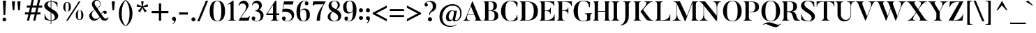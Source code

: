SplineFontDB: 3.0
FontName: AletheiaSerif-Medium
FullName: Aletheia Serif
FamilyName: Aletheia Serif
Weight: Medium
Copyright: Copyright (c) 2019, Collectif Design Ltd. (collectif.co.nz), Wayne Shih (wayne@collectif.co.nz), \nwith Reserved Font Name 'Aletheia Serif'. \n-- \n'Photo Sans' is a Font Software modified from 'Butler' under the CC BY-SA 4.0 License. \nButler v1.000 (c) 2015, Fabian De Smet (contact@fabiandesmet.com). \n--\nThis Font Software is licensed under the Creative Commons Attribution ShareAlike 4.0 International License.
Version: 1.000
ItalicAngle: 0
UnderlinePosition: -100
UnderlineWidth: 50
Ascent: 735
Descent: 265
InvalidEm: 0
sfntRevision: 0x00010000
LayerCount: 2
Layer: 0 0 "Back" 1
Layer: 1 0 "Fore" 0
XUID: [1021 95 -562094785 575407]
StyleMap: 0x0000
FSType: 8
OS2Version: 3
OS2_WeightWidthSlopeOnly: 0
OS2_UseTypoMetrics: 0
CreationTime: 1430141782
ModificationTime: 1551512016
PfmFamily: 17
TTFWeight: 500
TTFWidth: 5
LineGap: 200
VLineGap: 0
Panose: 2 7 8 3 8 7 6 2 3 3
OS2TypoAscent: 735
OS2TypoAOffset: 0
OS2TypoDescent: -265
OS2TypoDOffset: 0
OS2TypoLinegap: 200
OS2WinAscent: 948
OS2WinAOffset: 0
OS2WinDescent: 265
OS2WinDOffset: 0
HheadAscent: 735
HheadAOffset: 0
HheadDescent: -265
HheadDOffset: 0
OS2SubXSize: 650
OS2SubYSize: 600
OS2SubXOff: 0
OS2SubYOff: 75
OS2SupXSize: 650
OS2SupYSize: 600
OS2SupXOff: 0
OS2SupYOff: 350
OS2StrikeYSize: 50
OS2StrikeYPos: 252
OS2CapHeight: 704
OS2XHeight: 420
OS2Vendor: 'PfEd'
OS2CodePages: 20000003.00000000
OS2UnicodeRanges: 00000003.00000000.00000000.00000000
Lookup: 1 0 0 "'aalt' Access All Alternates in Latin lookup 0" { "'aalt' Access All Alternates in Latin lookup 0 subtable"  } ['aalt' ('DFLT' <'dflt' > 'latn' <'dflt' > ) ]
Lookup: 3 0 0 "'aalt' Access All Alternates in Latin lookup 1" { "'aalt' Access All Alternates in Latin lookup 1 subtable"  } ['aalt' ('DFLT' <'dflt' > 'latn' <'dflt' > ) ]
Lookup: 4 0 0 "'frac' Diagonal Fractions in Latin lookup 2" { "'frac' Diagonal Fractions in Latin lookup 2 subtable"  } ['frac' ('DFLT' <'dflt' > 'latn' <'dflt' > ) ]
Lookup: 4 0 0 "'frac' Diagonal Fractions in Latin lookup 3" { "'frac' Diagonal Fractions in Latin lookup 3 subtable"  } ['frac' ('latn' <'dflt' > ) ]
Lookup: 4 0 0 "'frac' Diagonal Fractions in Latin lookup 4" { "'frac' Diagonal Fractions in Latin lookup 4 subtable"  } ['frac' ('latn' <'dflt' > ) ]
Lookup: 4 0 0 "'frac' Diagonal Fractions in Latin lookup 5" { "'frac' Diagonal Fractions in Latin lookup 5 subtable"  } ['frac' ('latn' <'dflt' > ) ]
Lookup: 4 0 0 "'frac' Diagonal Fractions in Latin lookup 6" { "'frac' Diagonal Fractions in Latin lookup 6 subtable"  } ['frac' ('latn' <'dflt' > ) ]
Lookup: 4 0 0 "'frac' Diagonal Fractions in Latin lookup 7" { "'frac' Diagonal Fractions in Latin lookup 7 subtable"  } ['frac' ('latn' <'dflt' > ) ]
Lookup: 4 0 0 "'frac' Diagonal Fractions in Latin lookup 8" { "'frac' Diagonal Fractions in Latin lookup 8 subtable"  } ['frac' ('latn' <'dflt' > ) ]
Lookup: 1 0 0 "'ordn' Ordinals in Latin lookup 9" { "'ordn' Ordinals in Latin lookup 9 subtable"  } ['ordn' ('DFLT' <'dflt' > 'latn' <'dflt' > ) ]
Lookup: 1 0 0 "'ordn' Ordinals in Latin lookup 10" { "'ordn' Ordinals in Latin lookup 10 subtable"  } ['ordn' ('latn' <'dflt' > ) ]
Lookup: 1 0 0 "'ordn' Ordinals in Latin lookup 11" { "'ordn' Ordinals in Latin lookup 11 subtable"  } ['ordn' ('latn' <'dflt' > ) ]
Lookup: 1 0 0 "'ordn' Ordinals in Latin lookup 12" { "'ordn' Ordinals in Latin lookup 12 subtable"  } ['ordn' ('latn' <'dflt' > ) ]
Lookup: 1 0 0 "'ordn' Ordinals in Latin lookup 13" { "'ordn' Ordinals in Latin lookup 13 subtable"  } ['ordn' ('latn' <'dflt' > ) ]
Lookup: 1 0 0 "'ordn' Ordinals in Latin lookup 14" { "'ordn' Ordinals in Latin lookup 14 subtable"  } ['ordn' ('latn' <'dflt' > ) ]
Lookup: 1 0 0 "'ordn' Ordinals in Latin lookup 15" { "'ordn' Ordinals in Latin lookup 15 subtable"  } ['ordn' ('latn' <'dflt' > ) ]
Lookup: 1 0 0 "'sups' Superscript in Latin lookup 16" { "'sups' Superscript in Latin lookup 16 subtable" ("superior") } ['sups' ('DFLT' <'dflt' > 'latn' <'dflt' > ) ]
Lookup: 1 0 0 "'sups' Superscript in Latin lookup 17" { "'sups' Superscript in Latin lookup 17 subtable" ("superior") } ['sups' ('latn' <'dflt' > ) ]
Lookup: 1 0 0 "'sups' Superscript in Latin lookup 18" { "'sups' Superscript in Latin lookup 18 subtable" ("superior") } ['sups' ('latn' <'dflt' > ) ]
Lookup: 1 0 0 "'sups' Superscript in Latin lookup 19" { "'sups' Superscript in Latin lookup 19 subtable" ("superior") } ['sups' ('latn' <'dflt' > ) ]
Lookup: 1 0 0 "'sups' Superscript in Latin lookup 20" { "'sups' Superscript in Latin lookup 20 subtable" ("superior") } ['sups' ('latn' <'dflt' > ) ]
Lookup: 1 0 0 "'sups' Superscript in Latin lookup 21" { "'sups' Superscript in Latin lookup 21 subtable" ("superior") } ['sups' ('latn' <'dflt' > ) ]
Lookup: 1 0 0 "'sups' Superscript in Latin lookup 22" { "'sups' Superscript in Latin lookup 22 subtable" ("superior") } ['sups' ('latn' <'dflt' > ) ]
Lookup: 4 0 1 "'liga' Standard Ligatures in Latin lookup 23" { "'liga' Standard Ligatures in Latin lookup 23 subtable"  } ['liga' ('DFLT' <'dflt' > 'latn' <'dflt' > ) ]
Lookup: 4 0 1 "'liga' Standard Ligatures in Latin lookup 24" { "'liga' Standard Ligatures in Latin lookup 24 subtable"  } ['liga' ('latn' <'dflt' > ) ]
Lookup: 4 0 1 "'liga' Standard Ligatures in Latin lookup 25" { "'liga' Standard Ligatures in Latin lookup 25 subtable"  } ['liga' ('latn' <'dflt' > ) ]
Lookup: 4 0 1 "'liga' Standard Ligatures in Latin lookup 26" { "'liga' Standard Ligatures in Latin lookup 26 subtable"  } ['liga' ('latn' <'dflt' > ) ]
Lookup: 4 0 1 "'liga' Standard Ligatures in Latin lookup 27" { "'liga' Standard Ligatures in Latin lookup 27 subtable"  } ['liga' ('latn' <'dflt' > ) ]
Lookup: 4 0 1 "'liga' Standard Ligatures in Latin lookup 28" { "'liga' Standard Ligatures in Latin lookup 28 subtable"  } ['liga' ('latn' <'dflt' > ) ]
Lookup: 4 0 1 "'liga' Standard Ligatures in Latin lookup 29" { "'liga' Standard Ligatures in Latin lookup 29 subtable"  } ['liga' ('latn' <'dflt' > ) ]
Lookup: 1 0 0 "'onum' Oldstyle Figures in Latin lookup 30" { "'onum' Oldstyle Figures in Latin lookup 30 subtable" ("oldstyle") } ['onum' ('DFLT' <'dflt' > 'latn' <'dflt' > ) ]
Lookup: 1 0 0 "'onum' Oldstyle Figures in Latin lookup 31" { "'onum' Oldstyle Figures in Latin lookup 31 subtable" ("oldstyle") } ['onum' ('latn' <'dflt' > ) ]
Lookup: 1 0 0 "'onum' Oldstyle Figures in Latin lookup 32" { "'onum' Oldstyle Figures in Latin lookup 32 subtable" ("oldstyle") } ['onum' ('latn' <'dflt' > ) ]
Lookup: 1 0 0 "'onum' Oldstyle Figures in Latin lookup 33" { "'onum' Oldstyle Figures in Latin lookup 33 subtable" ("oldstyle") } ['onum' ('latn' <'dflt' > ) ]
Lookup: 1 0 0 "'onum' Oldstyle Figures in Latin lookup 34" { "'onum' Oldstyle Figures in Latin lookup 34 subtable" ("oldstyle") } ['onum' ('latn' <'dflt' > ) ]
Lookup: 1 0 0 "'onum' Oldstyle Figures in Latin lookup 35" { "'onum' Oldstyle Figures in Latin lookup 35 subtable" ("oldstyle") } ['onum' ('latn' <'dflt' > ) ]
Lookup: 1 0 0 "'onum' Oldstyle Figures in Latin lookup 36" { "'onum' Oldstyle Figures in Latin lookup 36 subtable" ("oldstyle") } ['onum' ('latn' <'dflt' > ) ]
Lookup: 1 0 0 "'lnum' Lining Figures in Latin lookup 37" { "'lnum' Lining Figures in Latin lookup 37 subtable"  } ['lnum' ('DFLT' <'dflt' > 'latn' <'dflt' > ) ]
Lookup: 1 0 0 "'lnum' Lining Figures in Latin lookup 38" { "'lnum' Lining Figures in Latin lookup 38 subtable"  } ['lnum' ('latn' <'dflt' > ) ]
Lookup: 1 0 0 "'lnum' Lining Figures in Latin lookup 39" { "'lnum' Lining Figures in Latin lookup 39 subtable"  } ['lnum' ('latn' <'dflt' > ) ]
Lookup: 1 0 0 "'lnum' Lining Figures in Latin lookup 40" { "'lnum' Lining Figures in Latin lookup 40 subtable"  } ['lnum' ('latn' <'dflt' > ) ]
Lookup: 1 0 0 "'lnum' Lining Figures in Latin lookup 41" { "'lnum' Lining Figures in Latin lookup 41 subtable"  } ['lnum' ('latn' <'dflt' > ) ]
Lookup: 1 0 0 "'lnum' Lining Figures in Latin lookup 42" { "'lnum' Lining Figures in Latin lookup 42 subtable"  } ['lnum' ('latn' <'dflt' > ) ]
Lookup: 1 0 0 "'lnum' Lining Figures in Latin lookup 43" { "'lnum' Lining Figures in Latin lookup 43 subtable"  } ['lnum' ('latn' <'dflt' > ) ]
Lookup: 1 0 0 "'pnum' Proportional Numbers in Latin lookup 44" { "'pnum' Proportional Numbers in Latin lookup 44 subtable"  } ['pnum' ('DFLT' <'dflt' > 'latn' <'dflt' > ) ]
Lookup: 1 0 0 "'pnum' Proportional Numbers in Latin lookup 45" { "'pnum' Proportional Numbers in Latin lookup 45 subtable"  } ['pnum' ('latn' <'dflt' > ) ]
Lookup: 1 0 0 "'pnum' Proportional Numbers in Latin lookup 46" { "'pnum' Proportional Numbers in Latin lookup 46 subtable"  } ['pnum' ('latn' <'dflt' > ) ]
Lookup: 1 0 0 "'pnum' Proportional Numbers in Latin lookup 47" { "'pnum' Proportional Numbers in Latin lookup 47 subtable"  } ['pnum' ('latn' <'dflt' > ) ]
Lookup: 1 0 0 "'pnum' Proportional Numbers in Latin lookup 48" { "'pnum' Proportional Numbers in Latin lookup 48 subtable"  } ['pnum' ('latn' <'dflt' > ) ]
Lookup: 1 0 0 "'pnum' Proportional Numbers in Latin lookup 49" { "'pnum' Proportional Numbers in Latin lookup 49 subtable"  } ['pnum' ('latn' <'dflt' > ) ]
Lookup: 1 0 0 "'pnum' Proportional Numbers in Latin lookup 50" { "'pnum' Proportional Numbers in Latin lookup 50 subtable"  } ['pnum' ('latn' <'dflt' > ) ]
Lookup: 1 0 0 "'tnum' Tabular Numbers in Latin lookup 51" { "'tnum' Tabular Numbers in Latin lookup 51 subtable"  } ['tnum' ('DFLT' <'dflt' > 'latn' <'dflt' > ) ]
Lookup: 1 0 0 "'tnum' Tabular Numbers in Latin lookup 52" { "'tnum' Tabular Numbers in Latin lookup 52 subtable"  } ['tnum' ('latn' <'dflt' > ) ]
Lookup: 1 0 0 "'tnum' Tabular Numbers in Latin lookup 53" { "'tnum' Tabular Numbers in Latin lookup 53 subtable"  } ['tnum' ('latn' <'dflt' > ) ]
Lookup: 1 0 0 "'tnum' Tabular Numbers in Latin lookup 54" { "'tnum' Tabular Numbers in Latin lookup 54 subtable"  } ['tnum' ('latn' <'dflt' > ) ]
Lookup: 1 0 0 "'tnum' Tabular Numbers in Latin lookup 55" { "'tnum' Tabular Numbers in Latin lookup 55 subtable"  } ['tnum' ('latn' <'dflt' > ) ]
Lookup: 1 0 0 "'tnum' Tabular Numbers in Latin lookup 56" { "'tnum' Tabular Numbers in Latin lookup 56 subtable"  } ['tnum' ('latn' <'dflt' > ) ]
Lookup: 1 0 0 "'tnum' Tabular Numbers in Latin lookup 57" { "'tnum' Tabular Numbers in Latin lookup 57 subtable"  } ['tnum' ('latn' <'dflt' > ) ]
Lookup: 258 0 0 "'kern' Horizontal Kerning in Latin lookup 0" { "'kern' Horizontal Kerning in Latin lookup 0 per glyph data 0"  "'kern' Horizontal Kerning in Latin lookup 0 kerning class 1"  } ['kern' ('DFLT' <'dflt' > 'latn' <'dflt' > ) ]
MarkAttachClasses: 1
DEI: 91125
KernClass2: 42+ 37 "'kern' Horizontal Kerning in Latin lookup 0 kerning class 1"
 5 space
 10 quoteright
 1 F
 1 J
 1 P
 1 Q
 1 R
 1 T
 1 V
 1 W
 1 d
 1 f
 1 r
 1 v
 1 w
 50 A Agrave Aacute Acircumflex Atilde Adieresis Aring
 1 B
 10 C Ccedilla
 5 D Eth
 1 K
 8 L Lslash
 8 N Ntilde
 51 O Ograve Oacute Ocircumflex Otilde Odieresis Oslash
 37 U Ugrave Uacute Ucircumflex Udieresis
 18 Y Yacute Ydieresis
 9 quoteleft
 53 a agrave aacute acircumflex atilde adieresis aring ae
 7 b thorn
 10 c ccedilla
 40 e egrave eacute ecircumflex edieresis oe
 1 h
 49 i igrave iacute icircumflex idieresis dotlessi fi
 1 k
 11 l lslash fl
 1 m
 8 n ntilde
 51 o ograve oacute ocircumflex otilde odieresis oslash
 1 p
 19 s germandbls scaron
 1 x
 18 y yacute ydieresis
 12 quotedblleft
 1 T
 1 V
 1 W
 1 d
 1 t
 5 comma
 6 period
 1 r
 6 hyphen
 5 colon
 9 semicolon
 1 h
 1 w
 1 G
 1 v
 10 quoteright
 13 quotedblright
 53 A Agrave Aacute Acircumflex Atilde Adieresis Aring AE
 18 Y Yacute Ydieresis
 8 s scaron
 10 C Ccedilla
 54 O Ograve Oacute Ocircumflex Otilde Odieresis Oslash OE
 1 Q
 37 U Ugrave Uacute Ucircumflex Udieresis
 37 u ugrave uacute ucircumflex udieresis
 18 y yacute ydieresis
 53 a agrave aacute acircumflex atilde adieresis aring ae
 37 e egrave eacute ecircumflex edieresis
 54 o ograve oacute ocircumflex otilde odieresis oslash oe
 1 X
 10 c ccedilla
 46 i igrave iacute icircumflex idieresis dotlessi
 1 p
 1 q
 1 k
 1 x
 0 {} -74 {} -74 {} -74 {} 0 {} 0 {} 0 {} 0 {} 0 {} 0 {} 0 {} 0 {} 0 {} 0 {} 0 {} 0 {} 0 {} 0 {} -55 {} -74 {} 0 {} 0 {} 0 {} 0 {} 0 {} 0 {} 0 {} 0 {} 0 {} 0 {} 0 {} 0 {} 0 {} 0 {} 0 {} 0 {} 0 {} 0 {} 0 {} 0 {} 0 {} -111 {} -37 {} 0 {} 0 {} 0 {} 0 {} 0 {} 0 {} 0 {} 0 {} 0 {} 0 {} 0 {} 0 {} 0 {} 0 {} -74 {} 0 {} 0 {} 0 {} 0 {} 0 {} 0 {} 0 {} 0 {} 0 {} 0 {} 0 {} 0 {} 0 {} 0 {} 0 {} 0 {} 0 {} 0 {} 0 {} 0 {} 0 {} 0 {} -111 {} -111 {} -74 {} 0 {} 0 {} 0 {} 0 {} 0 {} 0 {} 0 {} 0 {} 0 {} -74 {} 0 {} 0 {} 0 {} 0 {} 0 {} 0 {} 0 {} 0 {} -92 {} -92 {} -74 {} 0 {} 0 {} 0 {} 0 {} 0 {} 0 {} 0 {} 0 {} 0 {} 0 {} 0 {} 0 {} 0 {} -30 {} -30 {} 0 {} 0 {} 0 {} 0 {} 0 {} 0 {} 0 {} 0 {} 0 {} 0 {} -37 {} 0 {} 0 {} 0 {} 0 {} 0 {} 0 {} -40 {} 0 {} -40 {} -40 {} -30 {} 0 {} 0 {} 0 {} 0 {} 0 {} 0 {} 0 {} 0 {} 0 {} 0 {} 0 {} 0 {} 0 {} -129 {} -129 {} 0 {} 0 {} 0 {} 0 {} 0 {} 0 {} 0 {} 0 {} 0 {} 0 {} -74 {} 0 {} 0 {} 0 {} 0 {} 0 {} 0 {} 0 {} 0 {} -92 {} -74 {} -74 {} 0 {} 0 {} 0 {} 0 {} 0 {} 0 {} 0 {} 0 {} 0 {} 0 {} 0 {} 0 {} 0 {} -37 {} -37 {} 0 {} 0 {} 0 {} 0 {} 0 {} 0 {} 0 {} 0 {} 0 {} 0 {} 0 {} 0 {} 0 {} 0 {} 0 {} 0 {} 0 {} 0 {} 0 {} 0 {} 0 {} 0 {} 0 {} 0 {} 0 {} 0 {} 0 {} 0 {} 0 {} 0 {} -18 {} -37 {} -37 {} 0 {} 0 {} 0 {} 0 {} 0 {} 0 {} 0 {} 0 {} 0 {} 0 {} 0 {} 0 {} 0 {} 0 {} 0 {} -37 {} 0 {} 0 {} -18 {} 0 {} -18 {} 0 {} -18 {} 0 {} 0 {} 0 {} 0 {} 0 {} 0 {} 0 {} 0 {} 0 {} 0 {} 0 {} 0 {} 0 {} 0 {} 0 {} 0 {} -74 {} -74 {} -74 {} -92 {} -55 {} -55 {} -18 {} -92 {} 0 {} 0 {} 0 {} 0 {} -74 {} 0 {} -74 {} 0 {} -24 {} 0 {} 0 {} -74 {} -74 {} -74 {} -74 {} -92 {} 0 {} -74 {} -18 {} 0 {} 0 {} 0 {} 0 {} 0 {} 0 {} 0 {} 0 {} 0 {} 0 {} -111 {} -111 {} -55 {} -111 {} -74 {} -74 {} 0 {} 0 {} -60 {} 0 {} 0 {} 0 {} -92 {} 0 {} 0 {} 0 {} -74 {} 0 {} 0 {} -55 {} -55 {} -111 {} -111 {} -111 {} 0 {} 0 {} -37 {} 0 {} 0 {} 0 {} 0 {} 0 {} 0 {} 0 {} 0 {} 0 {} 0 {} -111 {} -111 {} -37 {} -111 {} -74 {} -74 {} -18 {} 0 {} 0 {} 0 {} 0 {} 0 {} -92 {} 0 {} 0 {} 0 {} -55 {} 0 {} 0 {} -37 {} -37 {} -92 {} -92 {} -92 {} 0 {} 0 {} -37 {} 0 {} 0 {} 0 {} 0 {} 0 {} 0 {} 0 {} 0 {} 0 {} 0 {} 0 {} 0 {} 0 {} 0 {} 0 {} 0 {} 0 {} -30 {} 0 {} -30 {} 0 {} 0 {} 0 {} 0 {} 0 {} 0 {} 0 {} 0 {} 0 {} 0 {} -30 {} 0 {} 0 {} 0 {} 0 {} 0 {} 0 {} 0 {} 0 {} 0 {} 0 {} 0 {} 0 {} 0 {} 0 {} 0 {} 0 {} 0 {} 0 {} 0 {} 0 {} 0 {} 0 {} 0 {} 0 {} 0 {} 0 {} 37 {} 37 {} 0 {} 0 {} 0 {} 0 {} 0 {} 0 {} 0 {} 0 {} 0 {} 0 {} 0 {} -18 {} 0 {} 0 {} 0 {} 0 {} 0 {} 0 {} 0 {} 0 {} 0 {} 0 {} 0 {} 0 {} 0 {} -37 {} -37 {} 0 {} -37 {} 0 {} 0 {} 0 {} 0 {} 0 {} 0 {} 0 {} 0 {} 0 {} 0 {} 0 {} 0 {} 0 {} 0 {} 0 {} 0 {} 0 {} -24 {} 0 {} 0 {} 0 {} 0 {} 0 {} 0 {} 0 {} 0 {} 0 {} 0 {} 0 {} 0 {} 0 {} 0 {} 0 {} -55 {} -55 {} 0 {} 0 {} 0 {} 0 {} 0 {} 0 {} 0 {} 0 {} 0 {} 0 {} 0 {} 0 {} 0 {} 0 {} 0 {} 0 {} 0 {} 0 {} 0 {} -30 {} -30 {} -30 {} 0 {} 0 {} 0 {} 0 {} 0 {} 0 {} 0 {} 0 {} 0 {} 0 {} 0 {} 0 {} 0 {} -55 {} -55 {} 0 {} 0 {} 0 {} 0 {} -24 {} 0 {} 0 {} 0 {} 0 {} 0 {} 0 {} 0 {} 0 {} 0 {} 0 {} 0 {} 0 {} 0 {} 0 {} -30 {} -37 {} -37 {} 0 {} 0 {} 0 {} 0 {} 0 {} 0 {} 0 {} 0 {} -55 {} -92 {} -92 {} 0 {} 0 {} 0 {} 0 {} 0 {} 0 {} 0 {} 0 {} 0 {} -55 {} -40 {} -55 {} -92 {} -92 {} 0 {} -92 {} 0 {} -40 {} -40 {} -40 {} -55 {} -18 {} -55 {} 0 {} 0 {} 0 {} 0 {} 0 {} 0 {} 0 {} 0 {} 0 {} 0 {} 0 {} 0 {} 0 {} 0 {} 0 {} 0 {} 0 {} 0 {} 0 {} 0 {} 0 {} 0 {} 0 {} 0 {} 0 {} 0 {} 0 {} 0 {} -37 {} 0 {} 0 {} 0 {} 0 {} 0 {} 18 {} 0 {} 0 {} 0 {} 0 {} 0 {} 0 {} 0 {} 0 {} 0 {} 0 {} 0 {} 0 {} 0 {} 0 {} 0 {} 0 {} 0 {} 0 {} 18 {} 18 {} 0 {} 0 {} 0 {} 0 {} 0 {} 0 {} 0 {} 0 {} 0 {} 0 {} -24 {} 0 {} 0 {} 0 {} 0 {} 0 {} 0 {} 0 {} 0 {} 0 {} 0 {} 0 {} 0 {} 0 {} 0 {} 0 {} 0 {} 0 {} 0 {} 0 {} 0 {} -74 {} -74 {} 0 {} 0 {} 0 {} 0 {} 0 {} 0 {} 0 {} 0 {} 0 {} 0 {} 0 {} 0 {} 0 {} 0 {} -55 {} -74 {} 0 {} 0 {} 0 {} 0 {} 0 {} 0 {} 0 {} 0 {} 0 {} 0 {} 0 {} 0 {} 0 {} 0 {} 0 {} 0 {} 0 {} 0 {} 0 {} 0 {} 0 {} 0 {} 0 {} 0 {} 0 {} 0 {} 0 {} 0 {} 0 {} 0 {} 0 {} 0 {} 0 {} 0 {} 0 {} 0 {} 0 {} 0 {} 0 {} -74 {} 0 {} 0 {} -55 {} -129 {} 0 {} -55 {} -55 {} 0 {} 0 {} 0 {} 0 {} 0 {} 0 {} 0 {} 0 {} -92 {} -111 {} -111 {} 0 {} 0 {} 0 {} 0 {} 0 {} 0 {} 0 {} 0 {} 0 {} 0 {} 0 {} 0 {} -129 {} -129 {} 0 {} -111 {} 0 {} 0 {} 0 {} 0 {} 0 {} 0 {} -55 {} 0 {} 0 {} 0 {} 0 {} 0 {} 0 {} 0 {} 0 {} 0 {} 0 {} 0 {} 0 {} 0 {} 0 {} 0 {} 0 {} 0 {} 0 {} 0 {} 0 {} 0 {} 0 {} 0 {} 0 {} 0 {} 0 {} 0 {} 0 {} -24 {} 0 {} 0 {} 0 {} 0 {} 0 {} 0 {} 0 {} 0 {} 0 {} 0 {} 0 {} 0 {} 0 {} 0 {} 0 {} 0 {} 0 {} 0 {} 0 {} -24 {} -74 {} -55 {} 0 {} 0 {} -18 {} -18 {} 0 {} 0 {} 0 {} 0 {} 0 {} 0 {} 0 {} 0 {} 0 {} 0 {} -45 {} -92 {} 0 {} 0 {} 0 {} 0 {} 0 {} 0 {} 0 {} 0 {} 0 {} 0 {} -74 {} 0 {} 0 {} 0 {} 0 {} 0 {} 0 {} 0 {} 0 {} 0 {} 0 {} 0 {} 0 {} 0 {} 0 {} 0 {} 0 {} 0 {} 0 {} 0 {} 0 {} 0 {} 0 {} 0 {} 0 {} -74 {} 0 {} 0 {} 0 {} 0 {} 0 {} 0 {} 0 {} 0 {} 0 {} 0 {} 0 {} 0 {} 0 {} 0 {} 0 {} 0 {} 0 {} 0 {} 0 {} 0 {} 0 {} 0 {} 0 {} 0 {} -92 {} -92 {} 0 {} -92 {} -55 {} -55 {} 0 {} 0 {} 0 {} -55 {} 0 {} 0 {} -74 {} 0 {} 0 {} 0 {} -74 {} 0 {} 0 {} -55 {} 0 {} -74 {} -74 {} -74 {} 0 {} 0 {} -37 {} -55 {} -74 {} 0 {} 0 {} 0 {} 0 {} 0 {} 0 {} 0 {} 0 {} 0 {} 0 {} 0 {} 0 {} 0 {} 0 {} 0 {} 0 {} 0 {} 0 {} 0 {} 0 {} -92 {} 0 {} 0 {} 0 {} 0 {} 0 {} 0 {} 0 {} 0 {} 0 {} 0 {} 0 {} 0 {} 0 {} 0 {} 0 {} 0 {} 0 {} 0 {} 0 {} 0 {} 0 {} 0 {} 0 {} 0 {} 0 {} 0 {} 0 {} 0 {} 0 {} 0 {} 0 {} -30 {} 0 {} -30 {} 0 {} 0 {} 0 {} 0 {} 0 {} 0 {} 0 {} 0 {} 0 {} 0 {} -30 {} 0 {} 0 {} 0 {} 0 {} 0 {} 0 {} 0 {} 0 {} 0 {} 0 {} 0 {} 0 {} 0 {} 0 {} 0 {} 0 {} 0 {} 0 {} 0 {} 0 {} 0 {} 0 {} 0 {} 0 {} 0 {} -30 {} 0 {} 0 {} 0 {} 0 {} 0 {} 0 {} 0 {} 0 {} 0 {} 0 {} -30 {} 0 {} 0 {} 0 {} 0 {} 0 {} 0 {} 0 {} 0 {} 0 {} 0 {} 0 {} 0 {} 0 {} 0 {} 0 {} 0 {} 0 {} 0 {} 0 {} 0 {} 0 {} 0 {} -18 {} 0 {} 0 {} 0 {} 0 {} 0 {} 0 {} 0 {} 0 {} 0 {} 0 {} 0 {} 0 {} 0 {} -30 {} 0 {} 0 {} 0 {} 0 {} 0 {} 0 {} 0 {} 0 {} -18 {} 0 {} 0 {} 0 {} 0 {} 0 {} 0 {} 0 {} 0 {} 0 {} 0 {} 0 {} 0 {} 0 {} 0 {} -30 {} 0 {} -30 {} 0 {} 0 {} 0 {} 0 {} 0 {} 0 {} 0 {} 0 {} 0 {} 0 {} -24 {} 0 {} 0 {} 0 {} 0 {} 0 {} 0 {} 0 {} 0 {} 0 {} -18 {} 0 {} 0 {} 0 {} 0 {} 0 {} 0 {} 0 {} 0 {} 0 {} 0 {} 0 {} 0 {} 0 {} 0 {} 0 {} 0 {} 0 {} 0 {} 0 {} 0 {} 0 {} 0 {} 0 {} 0 {} 0 {} 0 {} -40 {} 0 {} 0 {} 0 {} 0 {} 0 {} 0 {} 0 {} 0 {} 0 {} 0 {} 0 {} 0 {} 0 {} 0 {} 0 {} 0 {} 0 {} 0 {} 0 {} 0 {} 0 {} 0 {} 0 {} 0 {} 0 {} -30 {} 0 {} 0 {} 0 {} 0 {} 0 {} 0 {} 0 {} 0 {} 0 {} 0 {} 0 {} 0 {} 0 {} 0 {} 0 {} 0 {} 0 {} 0 {} 0 {} 0 {} 0 {} 0 {} 0 {} 0 {} 0 {} 0 {} 0 {} 0 {} 0 {} 0 {} 0 {} 0 {} 0 {} 0 {} 0 {} 0 {} 0 {} 0 {} 0 {} 0 {} 0 {} 0 {} 0 {} 0 {} 0 {} 0 {} 0 {} -40 {} 0 {} -40 {} -40 {} 0 {} 0 {} 0 {} 0 {} 0 {} 0 {} 0 {} 0 {} 0 {} 0 {} 0 {} 0 {} 0 {} 0 {} 0 {} 0 {} 0 {} 0 {} 0 {} 0 {} -30 {} 0 {} 0 {} 0 {} 0 {} 0 {} 0 {} 0 {} 0 {} 0 {} 0 {} 0 {} 0 {} -30 {} 0 {} 0 {} 0 {} 0 {} 0 {} 0 {} 0 {} 0 {} 0 {} 0 {} 0 {} 0 {} 0 {} 0 {} 0 {} 0 {} 0 {} 0 {} 0 {} 0 {} 0 {} 0 {} 0 {} 0 {} 0 {} 0 {} 0 {} 0 {} 0 {} 0 {} 0 {} 0 {} 0 {} 0 {} 0 {} -12 {} -30 {} 0 {} 0 {} 0 {} 0 {} 0 {} 0 {} 0 {} 0 {} 0 {} 0 {} 0 {} 0 {} 0 {} 0 {} 0 {} 0 {} 0 {} 0 {} 0 {} 0 {} 0 {} 0 {} 0 {} 0 {} 0 {} -30 {} 0 {} 0 {} 0 {} 0 {} 0 {} 0 {} 0 {} 0 {} 0 {} -12 {} -30 {} 0 {} 0 {} 0 {} 0 {} 0 {} 0 {} 0 {} 0 {} 0 {} 0 {} 0 {} 0 {} 0 {} 0 {} 0 {} 0 {} 0 {} 0 {} 0 {} 0 {} 0 {} 0 {} 0 {} -37 {} 0 {} -37 {} 0 {} 0 {} 0 {} 0 {} 0 {} 0 {} 0 {} 0 {} 0 {} 0 {} -37 {} 0 {} 0 {} 0 {} 0 {} 0 {} 0 {} 0 {} 0 {} 0 {} -24 {} 0 {} 0 {} 0 {} 0 {} 0 {} 0 {} 0 {} 0 {} 0 {} 0 {} 0 {} 0 {} 0 {} 0 {} 0 {} 0 {} 0 {} 0 {} 0 {} 0 {} 0 {} 0 {} 0 {} 0 {} 0 {} 0 {} -40 {} 0 {} 0 {} 0 {} 0 {} 0 {} 0 {} 0 {} 0 {} 0 {} 0 {} 0 {} 0 {} 0 {} 0 {} 0 {} 0 {} 0 {} 0 {} 0 {} 0 {} 0 {} 0 {} 0 {} -30 {} 0 {} 0 {} 0 {} 0 {} 0 {} 0 {} 0 {} 0 {} 0 {} 0 {} 0 {} 0 {} 0 {} 0 {} 0 {} 0 {} 0 {} 0 {} 0 {} 0 {} 0 {} 0 {} 0 {} 0 {} 0 {} 0 {} 0 {} 0 {} 0 {} 0 {} 0 {} 0 {} 0 {} 0 {} 0 {} 0 {} 0 {} 0 {} 0 {} 0 {} 0 {} 0 {} 0 {} 0 {} 0 {} 0 {} 0 {} 0 {} 0 {} 0 {} 0 {} -18 {} 0 {} 0 {} 0 {} 0 {} 0 {} 0 {} 0 {} 0 {} 0 {} 0 {} 0 {} 0 {} 0 {} 0 {} -55 {} -55 {} 0 {} 0 {} 0 {} 0 {} 0 {} 0 {} 0 {} 0 {} 0 {} 0 {} 0 {} 0 {} 0 {} 0 {} 0 {} 0 {} 0 {} 0 {} 0 {} -30 {} -37 {} -37 {} 0 {} 0 {} 0 {} 0 {} 0 {} 0 {} 0 {} 0 {} 0 {} 0 {} 0 {} 0 {} 0 {} 0 {} 0 {} 0 {} 0 {} 0 {} 0 {} 0 {} 0 {} 0 {} 0 {} 0 {} 0 {} -92 {} 0 {} 0 {} 0 {} 0 {} 0 {} 0 {} 0 {} 0 {} 0 {} 0 {} 0 {} 0 {} 0 {} 0 {} 0 {} 0 {} 0 {} 0 {}
LangName: 1033 "" "" "" "co. Aletheia Serif Medium : March 2019" "AletheiaSerif-Medium" "1.000" "" "" "" "Collectif Design Ltd., Wayne Shih" "This Font Software is modifed from Butler (F. De Smet, 2015) with metric and kerning modifications, and additional glyphs including macron subsets. " "" "http://collectif.co.nz" "This Font Software is licensed under the Creative Commons Attribution ShareAlike 4.0 International License.+AAoA-This license is available at: https://creativecommons.org/licenses/by-sa/4.0/" "https://creativecommons.org/licenses/by-sa/4.0/"
Encoding: UnicodeBmp
UnicodeInterp: none
NameList: AGL For New Fonts
DisplaySize: -48
AntiAlias: 1
FitToEm: 0
WinInfo: 247 13 9
BeginPrivate: 7
BlueValues 22 [-9 0 462 471 704 713]
OtherBlues 27 [-265 -256 280 286 414 414]
FamilyBlues 23 [-16 0 420 432 704 720]
FamilyOtherBlues 27 [-280 -270 278 284 444 444]
StdHW 4 [18]
StdVW 5 [138]
StemSnapV 9 [138 156]
EndPrivate
Grid
-1000 589 m 0
 2000 589 l 1024
  Named: "small.mac.top"
-1000 808.333333333 m 0
 2000 808.333333333 l 1024
  Named: "cap.mac.top"
EndSplineSet
TeXData: 1 0 0 269484 134742 89828 484442 1048576 89828 783286 444596 497025 792723 393216 433062 380633 303038 157286 324010 404750 52429 2506097 1059062 262144
BeginChars: 65546 348

StartChar: .notdef
Encoding: 65536 -1 0
Width: 507
Flags: MW
HStem: 0 48<79 426 79 507> 657 47<79 79 79 426>
VStem: -1 47<84 622 84 704> 459 48<84 622 622 622>
LayerCount: 2
Fore
SplineSet
281 352 m 1
 459 84 l 1
 459 622 l 1
 281 352 l 1
79 657 m 1
 253 396 l 1
 426 657 l 1
 79 657 l 1
-1 704 m 1
 507 704 l 1
 507 0 l 1
 -1 0 l 1
 -1 704 l 1
224 352 m 1
 46 622 l 1
 46 84 l 1
 224 352 l 1
253 310 m 1
 79 48 l 1
 426 48 l 1
 253 310 l 1
EndSplineSet
Validated: 1
EndChar

StartChar: space
Encoding: 32 32 1
Width: 257
Flags: W
LayerCount: 2
Fore
Validated: 1
Kerns2: 268 -55 "'kern' Horizontal Kerning in Latin lookup 0 per glyph data 0" 265 -55 "'kern' Horizontal Kerning in Latin lookup 0 per glyph data 0"
EndChar

StartChar: exclam
Encoding: 33 33 2
Width: 318
Flags: MW
HStem: -9 135<138.5 175.5> 186 20G<129 186 129 129> 725 20G<102 215 215 215>
VStem: 90 134<40 77.5>
LayerCount: 2
Fore
SplineSet
186 206 m 1
 129 206 l 1
 102 745 l 1
 215 745 l 1
 186 206 l 1
224 59 m 0
 224 96 194 126 157 126 c 0
 120 126 90 96 90 59 c 0
 90 21 120 -9 157 -9 c 0
 194 -9 224 21 224 59 c 0
EndSplineSet
Validated: 9
EndChar

StartChar: quotedbl
Encoding: 34 34 3
Width: 519
Flags: MW
HStem: 378 21G<131 131 131 186 328 328 328 382> 684 20G<101 214 214 214 297 412 412 412>
LayerCount: 2
Fore
SplineSet
328 378 m 1
 297 704 l 1
 412 704 l 1
 382 378 l 1
 328 378 l 1
131 378 m 1
 101 704 l 1
 214 704 l 1
 186 378 l 1
 131 378 l 1
EndSplineSet
Validated: 1
EndChar

StartChar: numbersign
Encoding: 35 35 4
Width: 709
Flags: MW
HStem: 0 21G<114 191 114 114 339 416 339 339> 233 74<44 168 44 185 262 393 44 245 487 599> 471 73<108 223 108 239 317 448 108 300 541 662> 726 20G<286 363 363 363 511 588 588 588>
LayerCount: 2
Fore
SplineSet
448 471 m 1
 300 471 l 1
 262 307 l 1
 410 307 l 1
 448 471 l 1
662 471 m 1
 525 471 l 1
 487 307 l 1
 599 307 l 1
 599 233 l 1
 470 233 l 1
 416 0 l 1
 339 0 l 1
 393 233 l 1
 245 233 l 1
 191 0 l 1
 114 0 l 1
 168 233 l 1
 44 233 l 1
 44 307 l 1
 185 307 l 1
 223 471 l 1
 108 471 l 1
 108 544 l 1
 239 544 l 1
 286 746 l 1
 363 746 l 1
 317 544 l 1
 464 544 l 1
 511 746 l 1
 588 746 l 1
 541 544 l 1
 662 544 l 1
 662 471 l 1
EndSplineSet
Validated: 1
EndChar

StartChar: dollar
Encoding: 36 36 5
Width: 568
Flags: MW
HStem: -131 21G<265 288 265 265> 222 20G<46 54 54 54> 815 20G<265 288 288 288>
VStem: 46 242<50 242 242 242> 265 23<-131 -9 -131 -9 6 281 452 697 713 835> 265 243<6 665 295 665 497 665 497 698 497 698 497 835 497 835>
LayerCount: 2
Fore
SplineSet
288 6 m 1xf0
 451 9 443 174 338 249 c 1
 288 281 l 1
 288 6 l 1xf0
265 452 m 1xe8
 265 698 l 1
 158 697 98 562 237 471 c 2
 265 452 l 1xe8
397 365 m 2
 530 278 569 168 505 73 c 1
 474 36 428 -8 288 -9 c 1
 288 -131 l 1
 265 -131 l 1
 265 -9 l 1xe8
 113 -2 46 50 46 50 c 1
 46 242 l 1xf0
 54 242 l 1
 69 156 120 27 265 6 c 1
 265 295 l 1
 179 351 l 2
 60 427 -12 522 68 636 c 1
 68 636 117 712 265 713 c 1
 265 835 l 1xe8
 288 835 l 1
 288 713 l 1xf0
 432 709 508 665 508 665 c 1
 508 497 l 1xe4
 500 497 l 1
 486 568 433 688 288 697 c 1
 288 437 l 1
 397 365 l 2
EndSplineSet
Validated: 33
EndChar

StartChar: percent
Encoding: 37 37 6
Width: 992
Flags: MW
HStem: 0 21G<244 303 244 244> 301 20G<223 332.5> 316 20G<256 300.5> 349 20G<702.5 746.5> 364 20G<670 779.5> 684 20G<700 759 759 759>
VStem: 141 76<450.5 542.5> 338 76<450.5 542.5 450.5 566> 589 75<155 247> 785 76<155 247 155 270>
LayerCount: 2
Fore
SplineSet
725 40 m 0xb7c0
 770 40 785 63 785 201 c 0
 785 339 768 369 725 369 c 0
 680 369 664 339 664 201 c 0
 664 63 681 40 725 40 c 0xb7c0
725 384 m 0xafc0
 834 384 861 293 861 201 c 0
 861 109 834 25 725 25 c 0
 615 25 589 109 589 201 c 0
 589 293 615 384 725 384 c 0xafc0
217 497 m 0
 217 359 234 336 278 336 c 0
 323 336 338 359 338 497 c 0
 338 635 321 664 278 664 c 0
 233 664 217 635 217 497 c 0
414 497 m 0
 414 404 387 321 278 321 c 0xd7c0
 168 321 141 404 141 497 c 0
 141 588 168 679 278 679 c 0
 387 679 414 588 414 497 c 0
759 704 m 1
 303 0 l 1
 244 0 l 1
 700 704 l 1
 759 704 l 1
EndSplineSet
Validated: 1
Ligature2: "'frac' Diagonal Fractions in Latin lookup 8 subtable" zero uni2215 zero
Ligature2: "'frac' Diagonal Fractions in Latin lookup 8 subtable" zero fraction zero
Ligature2: "'frac' Diagonal Fractions in Latin lookup 8 subtable" zero slash zero
Ligature2: "'frac' Diagonal Fractions in Latin lookup 7 subtable" zero uni2215 zero
Ligature2: "'frac' Diagonal Fractions in Latin lookup 7 subtable" zero fraction zero
Ligature2: "'frac' Diagonal Fractions in Latin lookup 7 subtable" zero slash zero
Ligature2: "'frac' Diagonal Fractions in Latin lookup 6 subtable" zero uni2215 zero
Ligature2: "'frac' Diagonal Fractions in Latin lookup 6 subtable" zero fraction zero
Ligature2: "'frac' Diagonal Fractions in Latin lookup 6 subtable" zero slash zero
Ligature2: "'frac' Diagonal Fractions in Latin lookup 5 subtable" zero uni2215 zero
Ligature2: "'frac' Diagonal Fractions in Latin lookup 5 subtable" zero fraction zero
Ligature2: "'frac' Diagonal Fractions in Latin lookup 5 subtable" zero slash zero
Ligature2: "'frac' Diagonal Fractions in Latin lookup 4 subtable" zero uni2215 zero
Ligature2: "'frac' Diagonal Fractions in Latin lookup 4 subtable" zero fraction zero
Ligature2: "'frac' Diagonal Fractions in Latin lookup 4 subtable" zero slash zero
Ligature2: "'frac' Diagonal Fractions in Latin lookup 3 subtable" zero uni2215 zero
Ligature2: "'frac' Diagonal Fractions in Latin lookup 3 subtable" zero fraction zero
Ligature2: "'frac' Diagonal Fractions in Latin lookup 3 subtable" zero slash zero
Ligature2: "'frac' Diagonal Fractions in Latin lookup 2 subtable" zero uni2215 zero
Ligature2: "'frac' Diagonal Fractions in Latin lookup 2 subtable" zero fraction zero
Ligature2: "'frac' Diagonal Fractions in Latin lookup 2 subtable" zero slash zero
EndChar

StartChar: ampersand
Encoding: 38 38 7
Width: 810
Flags: MW
HStem: 96 20G<743 758 758 758>
LayerCount: 2
Fore
SplineSet
317 717 m 0
 265 699 240 618 288 547 c 2
 360 441 l 1
 491 527 468 633 424 688 c 1
 395 717 353 730 317 717 c 0
207 105 m 0
 261 38 388 33 437 138 c 1
 274 373 l 1
 224 341 l 2
 168 301 129 202 207 105 c 0
743 116 m 1
 758 116 l 1
 758 35 698 -3 643 -9 c 1
 643 -9 544 -18 504 41 c 2
 448 123 l 1
 410 9 205 -76 105 63 c 0
 5 200 136 310 215 356 c 2
 265 386 l 1
 212 466 l 1
 118 596 181 721 293 740 c 0
 360 752 407 734 438 699 c 0
 477 653 521 535 369 427 c 1
 495 240 l 1
 533 324 584 343 610 349 c 0
 631 354 659 352 677 337 c 0
 701 318 706 281 683 256 c 0
 663 232 626 228 601 249 c 0
 589 260 583 272 582 288 c 0
 582 309 528 293 503 228 c 1
 582 114 l 2
 613 68 665 68 665 68 c 1
 700 68 735 79 743 116 c 1
EndSplineSet
Validated: 33
EndChar

StartChar: quotesingle
Encoding: 39 39 8
Width: 258
Flags: MW
HStem: 376 21G<105 105 105 160> 684 20G<75 189 189 189>
LayerCount: 2
Fore
SplineSet
105 376 m 1
 75 704 l 1
 189 704 l 1
 160 376 l 1
 105 376 l 1
EndSplineSet
Validated: 1
EndChar

StartChar: parenleft
Encoding: 40 40 9
Width: 325
Flags: MW
HStem: -206 21G<311 311> 725 20G<313 313>
VStem: 79 106<211 290.5 211 329.5>
LayerCount: 2
Fore
SplineSet
313 745 m 1
 326 733 l 1
 182 564 185 330 185 251 c 0
 185 171 183 -66 324 -193 c 1
 311 -206 l 1
 133 -106 79 102 79 254 c 0
 79 405 134 620 313 745 c 1
EndSplineSet
Validated: 33
EndChar

StartChar: parenright
Encoding: 41 41 10
Width: 329
Flags: MW
HStem: -206 21G<13 13> 725 20G<11 11>
VStem: 139 106<211 290.5>
LayerCount: 2
Fore
SplineSet
-2 733 m 1
 11 745 l 1
 190 620 245 405 245 254 c 0
 245 102 191 -106 13 -206 c 1
 0 -193 l 1
 141 -66 139 171 139 251 c 0
 139 330 142 564 -2 733 c 1
EndSplineSet
Validated: 33
EndChar

StartChar: asterisk
Encoding: 42 42 11
Width: 551
Flags: MW
HStem: 306 21G<190 190 357 357> 684 20G<228 320 320 320>
LayerCount: 2
Fore
SplineSet
483 519 m 1
 301 490 l 1
 432 361 l 1
 357 306 l 1
 274 471 l 1
 190 306 l 1
 116 361 l 1
 247 490 l 1
 64 519 l 1
 93 606 l 1
 257 522 l 1
 228 704 l 1
 320 704 l 1
 291 522 l 1
 455 606 l 1
 483 519 l 1
EndSplineSet
Validated: 1
EndChar

StartChar: plus
Encoding: 43 43 12
Width: 715
Flags: MW
HStem: 0 21G<316 397 316 316> 270 80<56 316 56 316 397 657> 599 20G<316 397 397 397>
VStem: 316 81<0 270 0 270 350 619>
LayerCount: 2
Fore
SplineSet
657 350 m 1
 657 270 l 1
 397 270 l 1
 397 0 l 1
 316 0 l 1
 316 270 l 1
 56 270 l 1
 56 350 l 1
 316 350 l 1
 316 619 l 1
 397 619 l 1
 397 350 l 1
 657 350 l 1
EndSplineSet
Validated: 1
EndChar

StartChar: comma
Encoding: 44 44 13
Width: 254
Flags: MW
HStem: -129 21G<89 89>
LayerCount: 2
Fore
SplineSet
89 -129 m 1
 80 -118 l 1
 142 -72 146 -9 130 -7 c 0
 113 -5 96 0 82 14 c 0
 55 41 54 85 81 113 c 0
 109 141 154 141 181 113 c 0
 224 71 197 -9 167 -55 c 0
 154 -76 134 -105 89 -129 c 1
EndSplineSet
Validated: 33
Kerns2: 269 -37 "'kern' Horizontal Kerning in Latin lookup 0 per glyph data 0" 266 -37 "'kern' Horizontal Kerning in Latin lookup 0 per glyph data 0" 1 -37 "'kern' Horizontal Kerning in Latin lookup 0 per glyph data 0"
EndChar

StartChar: hyphen
Encoding: 45 45 14
Width: 444
Flags: MW
HStem: 215 80<64 379 64 379>
LayerCount: 2
Fore
SplineSet
379 215 m 1
 64 215 l 1
 64 295 l 1
 379 295 l 1
 379 215 l 1
EndSplineSet
Validated: 1
EndChar

StartChar: period
Encoding: 46 46 15
Width: 252
Flags: MW
HStem: -5 144<107 146.5>
VStem: 55 144<47 87>
LayerCount: 2
Fore
SplineSet
127 -5 m 0
 87 -5 55 27 55 67 c 0
 55 107 87 139 127 139 c 0
 166 139 199 107 199 67 c 0
 199 27 166 -5 127 -5 c 0
EndSplineSet
Validated: 1
Kerns2: 269 -37 "'kern' Horizontal Kerning in Latin lookup 0 per glyph data 0" 266 -37 "'kern' Horizontal Kerning in Latin lookup 0 per glyph data 0" 1 -37 "'kern' Horizontal Kerning in Latin lookup 0 per glyph data 0"
EndChar

StartChar: slash
Encoding: 47 47 16
Width: 420
Flags: MW
HStem: -21 21G<14 95 14 14> 705 20G<322 403 403 403>
LayerCount: 2
Fore
SplineSet
403 725 m 1
 95 -21 l 1
 14 -21 l 1
 322 725 l 1
 403 725 l 1
EndSplineSet
Validated: 1
EndChar

StartChar: zero
Encoding: 48 48 17
Width: 619
Flags: MW
HStem: -9 21G<198.5 419> 693 20G<198.5 419>
VStem: 34 133<253.5 439> 450 133<253.5 439 253.5 485>
LayerCount: 2
Fore
SplineSet
450 346 m 0
 450 624 395 698 309 698 c 0
 219 698 167 624 167 346 c 0
 167 69 221 6 309 6 c 0
 400 6 450 69 450 346 c 0
583 346 m 0
 583 161 529 -9 309 -9 c 0
 88 -9 34 161 34 346 c 0
 34 532 88 713 309 713 c 0
 529 713 583 532 583 346 c 0
EndSplineSet
Validated: 1
Substitution2: "'onum' Oldstyle Figures in Latin lookup 36 subtable" zero.taboldstyle
Substitution2: "'onum' Oldstyle Figures in Latin lookup 35 subtable" zero.taboldstyle
Substitution2: "'onum' Oldstyle Figures in Latin lookup 34 subtable" zero.taboldstyle
Substitution2: "'onum' Oldstyle Figures in Latin lookup 33 subtable" zero.taboldstyle
Substitution2: "'onum' Oldstyle Figures in Latin lookup 32 subtable" zero.taboldstyle
Substitution2: "'onum' Oldstyle Figures in Latin lookup 31 subtable" zero.taboldstyle
Substitution2: "'onum' Oldstyle Figures in Latin lookup 30 subtable" zero.taboldstyle
AlternateSubs2: "'aalt' Access All Alternates in Latin lookup 1 subtable" zero.taboldstyle
EndChar

StartChar: one
Encoding: 49 49 18
Width: 405
Flags: MW
HStem: 0 21G<71 344 71 71> 693 20G<232 265 265 265>
VStem: 159 106<93 547 547 588>
LayerCount: 2
Fore
SplineSet
344 15 m 1
 344 0 l 1
 71 0 l 1
 71 15 l 1
 112 15 159 19 159 93 c 2
 159 547 l 2
 159 629 85 579 67 564 c 1
 58 578 l 1
 232 713 l 1
 265 713 l 1
 265 93 l 2
 265 16 309 15 344 15 c 1
EndSplineSet
Validated: 33
Substitution2: "'onum' Oldstyle Figures in Latin lookup 36 subtable" one.taboldstyle
Substitution2: "'onum' Oldstyle Figures in Latin lookup 35 subtable" one.taboldstyle
Substitution2: "'onum' Oldstyle Figures in Latin lookup 34 subtable" one.taboldstyle
Substitution2: "'onum' Oldstyle Figures in Latin lookup 33 subtable" one.taboldstyle
Substitution2: "'onum' Oldstyle Figures in Latin lookup 32 subtable" one.taboldstyle
Substitution2: "'onum' Oldstyle Figures in Latin lookup 31 subtable" one.taboldstyle
Substitution2: "'onum' Oldstyle Figures in Latin lookup 30 subtable" one.taboldstyle
Substitution2: "'sups' Superscript in Latin lookup 22 subtable" one.superior
Substitution2: "'sups' Superscript in Latin lookup 21 subtable" one.superior
Substitution2: "'sups' Superscript in Latin lookup 20 subtable" one.superior
Substitution2: "'sups' Superscript in Latin lookup 19 subtable" one.superior
Substitution2: "'sups' Superscript in Latin lookup 18 subtable" one.superior
Substitution2: "'sups' Superscript in Latin lookup 17 subtable" one.superior
Substitution2: "'sups' Superscript in Latin lookup 16 subtable" one.superior
AlternateSubs2: "'aalt' Access All Alternates in Latin lookup 1 subtable" one.superior one.taboldstyle
EndChar

StartChar: two
Encoding: 50 50 19
Width: 487
Flags: MW
HStem: 0 108<133 345 345 362 133 406 39 345> 145 20G<437 451 451 451> 693 20G<231 281>
LayerCount: 2
Fore
SplineSet
437 165 m 1
 451 165 l 1
 406 0 l 1
 39 0 l 1
 263 332 l 1
 435 606 114 702 56 521 c 1
 41 525 l 1
 58 715 231 713 231 713 c 1
 331 713 402 637 402 546 c 0
 402 480 360 420 281 318 c 0
 232 254 133 108 133 108 c 1
 345 108 l 2
 379 108 415 125 437 165 c 1
EndSplineSet
Validated: 33
Substitution2: "'onum' Oldstyle Figures in Latin lookup 36 subtable" two.taboldstyle
Substitution2: "'onum' Oldstyle Figures in Latin lookup 35 subtable" two.taboldstyle
Substitution2: "'onum' Oldstyle Figures in Latin lookup 34 subtable" two.taboldstyle
Substitution2: "'onum' Oldstyle Figures in Latin lookup 33 subtable" two.taboldstyle
Substitution2: "'onum' Oldstyle Figures in Latin lookup 32 subtable" two.taboldstyle
Substitution2: "'onum' Oldstyle Figures in Latin lookup 31 subtable" two.taboldstyle
Substitution2: "'onum' Oldstyle Figures in Latin lookup 30 subtable" two.taboldstyle
Substitution2: "'sups' Superscript in Latin lookup 22 subtable" two.superior
Substitution2: "'sups' Superscript in Latin lookup 21 subtable" two.superior
Substitution2: "'sups' Superscript in Latin lookup 20 subtable" two.superior
Substitution2: "'sups' Superscript in Latin lookup 19 subtable" two.superior
Substitution2: "'sups' Superscript in Latin lookup 18 subtable" two.superior
Substitution2: "'sups' Superscript in Latin lookup 17 subtable" two.superior
Substitution2: "'sups' Superscript in Latin lookup 16 subtable" two.superior
AlternateSubs2: "'aalt' Access All Alternates in Latin lookup 1 subtable" two.superior two.taboldstyle
EndChar

StartChar: three
Encoding: 51 51 20
Width: 514
Flags: MW
HStem: -9 21G<190.5 279.5> 693 20G<226.5 306.5>
LayerCount: 2
Fore
SplineSet
56 44 m 0
 39 59 32 87 39 112 c 0
 49 147 86 167 121 156 c 0
 156 146 176 109 165 74 c 0
 160 56 150 44 136 38 c 0
 127 34 150 6 230 6 c 0
 332 6 366 84 357 182 c 0
 353 230 318 333 166 349 c 1
 166 365 l 1
 326 404 330 546 259 606 c 0
 204 652 92 633 65 548 c 1
 50 551 l 1
 66 713 222 713 231 713 c 0
 382 713 490 528 310 393 c 1
 406 357 460 288 463 221 c 0
 471 44 329 -9 230 -9 c 0
 151 -9 95 12 56 44 c 0
EndSplineSet
Validated: 33
Substitution2: "'onum' Oldstyle Figures in Latin lookup 36 subtable" three.taboldstyle
Substitution2: "'onum' Oldstyle Figures in Latin lookup 35 subtable" three.taboldstyle
Substitution2: "'onum' Oldstyle Figures in Latin lookup 34 subtable" three.taboldstyle
Substitution2: "'onum' Oldstyle Figures in Latin lookup 33 subtable" three.taboldstyle
Substitution2: "'onum' Oldstyle Figures in Latin lookup 32 subtable" three.taboldstyle
Substitution2: "'onum' Oldstyle Figures in Latin lookup 31 subtable" three.taboldstyle
Substitution2: "'onum' Oldstyle Figures in Latin lookup 30 subtable" three.taboldstyle
Substitution2: "'sups' Superscript in Latin lookup 22 subtable" three.superior
Substitution2: "'sups' Superscript in Latin lookup 21 subtable" three.superior
Substitution2: "'sups' Superscript in Latin lookup 20 subtable" three.superior
Substitution2: "'sups' Superscript in Latin lookup 19 subtable" three.superior
Substitution2: "'sups' Superscript in Latin lookup 18 subtable" three.superior
Substitution2: "'sups' Superscript in Latin lookup 17 subtable" three.superior
Substitution2: "'sups' Superscript in Latin lookup 16 subtable" three.superior
AlternateSubs2: "'aalt' Access All Alternates in Latin lookup 1 subtable" three.superior three.taboldstyle
EndChar

StartChar: four
Encoding: 52 52 21
Width: 538
Flags: MW
HStem: 0 21G<198 480 198 198> 200 61<122 278 122 278 400 500> 691 20G<357 357>
VStem: 278 122<128 133 133 200 75 200 261 558 558 558>
LayerCount: 2
Fore
SplineSet
278 261 m 1
 278 558 l 1
 109 308 l 2
 76 262 99 261 122 261 c 2
 278 261 l 1
500 200 m 1
 400 200 l 1
 400 133 l 2
 400 17 438 15 480 15 c 1
 480 0 l 1
 198 0 l 1
 198 15 l 1
 240 15 278 19 278 128 c 2
 278 200 l 1
 28 200 l 1
 28 215 l 1
 357 711 l 1
 400 704 l 1
 400 261 l 1
 500 261 l 1
 500 200 l 1
EndSplineSet
Validated: 33
Substitution2: "'onum' Oldstyle Figures in Latin lookup 36 subtable" four.taboldstyle
Substitution2: "'onum' Oldstyle Figures in Latin lookup 35 subtable" four.taboldstyle
Substitution2: "'onum' Oldstyle Figures in Latin lookup 34 subtable" four.taboldstyle
Substitution2: "'onum' Oldstyle Figures in Latin lookup 33 subtable" four.taboldstyle
Substitution2: "'onum' Oldstyle Figures in Latin lookup 32 subtable" four.taboldstyle
Substitution2: "'onum' Oldstyle Figures in Latin lookup 31 subtable" four.taboldstyle
Substitution2: "'onum' Oldstyle Figures in Latin lookup 30 subtable" four.taboldstyle
AlternateSubs2: "'aalt' Access All Alternates in Latin lookup 1 subtable" four.taboldstyle
EndChar

StartChar: five
Encoding: 53 53 22
Width: 535
Flags: MW
HStem: -9 21G<181 295.5> 592 112<119 430 117 465>
LayerCount: 2
Fore
SplineSet
483 232 m 0
 491 66 362 -9 229 -9 c 0
 133 -9 87 28 69 43 c 0
 53 59 44 88 50 112 c 0
 60 147 98 168 134 158 c 0
 169 148 189 111 179 75 c 0
 175 57 162 44 149 38 c 0
 136 32 155 6 229 6 c 0
 360 6 420 102 392 198 c 0
 373 259 288 366 52 325 c 1
 119 704 l 1
 465 704 l 1
 430 592 l 1
 117 592 l 1
 88 431 l 1
 369 483 477 348 483 232 c 0
EndSplineSet
Validated: 33
Substitution2: "'onum' Oldstyle Figures in Latin lookup 36 subtable" five.taboldstyle
Substitution2: "'onum' Oldstyle Figures in Latin lookup 35 subtable" five.taboldstyle
Substitution2: "'onum' Oldstyle Figures in Latin lookup 34 subtable" five.taboldstyle
Substitution2: "'onum' Oldstyle Figures in Latin lookup 33 subtable" five.taboldstyle
Substitution2: "'onum' Oldstyle Figures in Latin lookup 32 subtable" five.taboldstyle
Substitution2: "'onum' Oldstyle Figures in Latin lookup 31 subtable" five.taboldstyle
Substitution2: "'onum' Oldstyle Figures in Latin lookup 30 subtable" five.taboldstyle
AlternateSubs2: "'aalt' Access All Alternates in Latin lookup 1 subtable" five.taboldstyle
EndChar

StartChar: six
Encoding: 54 54 23
Width: 563
Flags: MW
HStem: -9 21G<202.5 356.5> 397 38<306 324.5> 693 20G<250 374.5>
VStem: 42 132<218.5 330.5 195.5 434.5> 401 123<140.5 269.5>
LayerCount: 2
Fore
SplineSet
401 199 m 0
 401 340 353 397 296 397 c 0
 241 397 174 363 174 298 c 0
 174 93 205 6 287 6 c 0
 362 6 401 44 401 199 c 0
524 218 m 0
 524 63 426 -9 287 -9 c 0
 118 -9 42 119 42 318 c 0
 42 551 171 713 329 713 c 0
 420 713 454 665 464 648 c 0
 475 629 474 600 460 579 c 0
 439 550 398 542 368 563 c 0
 339 583 332 625 353 654 c 0
 363 668 376 678 392 679 c 0
 400 680 386 696 336 698 c 0
 249 700 175 615 174 338 c 1
 203 413 275 435 337 435 c 0
 479 435 524 324 524 218 c 0
EndSplineSet
Validated: 33
Substitution2: "'onum' Oldstyle Figures in Latin lookup 36 subtable" six.taboldstyle
Substitution2: "'onum' Oldstyle Figures in Latin lookup 35 subtable" six.taboldstyle
Substitution2: "'onum' Oldstyle Figures in Latin lookup 34 subtable" six.taboldstyle
Substitution2: "'onum' Oldstyle Figures in Latin lookup 33 subtable" six.taboldstyle
Substitution2: "'onum' Oldstyle Figures in Latin lookup 32 subtable" six.taboldstyle
Substitution2: "'onum' Oldstyle Figures in Latin lookup 31 subtable" six.taboldstyle
Substitution2: "'onum' Oldstyle Figures in Latin lookup 30 subtable" six.taboldstyle
AlternateSubs2: "'aalt' Access All Alternates in Latin lookup 1 subtable" six.taboldstyle
EndChar

StartChar: seven
Encoding: 55 55 24
Width: 553
Flags: MW
HStem: 0 21G<188 311 188 188> 596 108<134.5 155 155 439 454 454>
VStem: 188 123<0 61.5>
LayerCount: 2
Fore
SplineSet
67 704 m 1
 518 704 l 1
 454 596 l 1
 329 372 311 123 311 0 c 1
 188 0 l 1
 194 176 240 338 439 596 c 1
 155 596 l 2
 114 596 80 578 60 538 c 1
 45 538 l 1
 67 704 l 1
EndSplineSet
Validated: 1
Substitution2: "'onum' Oldstyle Figures in Latin lookup 36 subtable" seven.taboldstyle
Substitution2: "'onum' Oldstyle Figures in Latin lookup 35 subtable" seven.taboldstyle
Substitution2: "'onum' Oldstyle Figures in Latin lookup 34 subtable" seven.taboldstyle
Substitution2: "'onum' Oldstyle Figures in Latin lookup 33 subtable" seven.taboldstyle
Substitution2: "'onum' Oldstyle Figures in Latin lookup 32 subtable" seven.taboldstyle
Substitution2: "'onum' Oldstyle Figures in Latin lookup 31 subtable" seven.taboldstyle
Substitution2: "'onum' Oldstyle Figures in Latin lookup 30 subtable" seven.taboldstyle
AlternateSubs2: "'aalt' Access All Alternates in Latin lookup 1 subtable" seven.taboldstyle
EndChar

StartChar: eight
Encoding: 56 56 25
Width: 552
Flags: MW
HStem: -9 21G<210 350.5> 693 20G<215.5 331>
VStem: 36 94<111 199> 66 64 66 100<548.5 591.5> 394 77 410 109
LayerCount: 2
Fore
SplineSet
394 553 m 0xd2
 393 669 329 698 271 698 c 0
 215 698 166 659 166 586 c 0
 166 511 215 462 326 418 c 1
 364 434 395 482 394 553 c 0xd2
284 -9 m 0xcc
 136 -9 36 35 36 156 c 0
 36 242 122 318 198 339 c 1
 104 397 66 460 66 530 c 0
 66 653 160 713 271 713 c 0xe4
 391 713 471 657 471 562 c 0
 471 503 424 427 344 408 c 1
 440 362 519 285 519 196 c 0
 519 47 417 -9 284 -9 c 0xcc
254 308 m 0
 237 317 233 319 218 328 c 1
 188 314 130 267 130 160 c 0
 130 62 192 6 284 6 c 0xcc
 344 6 411 42 410 138 c 0
 409 217 337 265 254 308 c 0
EndSplineSet
Validated: 33
Substitution2: "'onum' Oldstyle Figures in Latin lookup 36 subtable" eight.taboldstyle
Substitution2: "'onum' Oldstyle Figures in Latin lookup 35 subtable" eight.taboldstyle
Substitution2: "'onum' Oldstyle Figures in Latin lookup 34 subtable" eight.taboldstyle
Substitution2: "'onum' Oldstyle Figures in Latin lookup 33 subtable" eight.taboldstyle
Substitution2: "'onum' Oldstyle Figures in Latin lookup 32 subtable" eight.taboldstyle
Substitution2: "'onum' Oldstyle Figures in Latin lookup 31 subtable" eight.taboldstyle
Substitution2: "'onum' Oldstyle Figures in Latin lookup 30 subtable" eight.taboldstyle
AlternateSubs2: "'aalt' Access All Alternates in Latin lookup 1 subtable" eight.taboldstyle
EndChar

StartChar: nine
Encoding: 57 57 26
Width: 555
Flags: MW
HStem: -9 21G<182.5 330> 270 38<236.5 255> 693 20G<204.5 358.5>
VStem: 37 123<436.5 564> 386 131<377.5 491.5 267 509.5>
LayerCount: 2
Fore
SplineSet
160 507 m 0
 160 366 208 308 265 308 c 0
 320 308 386 345 386 410 c 0
 386 609 356 698 274 698 c 0
 199 698 160 657 160 507 c 0
37 488 m 0
 37 640 135 713 274 713 c 0
 443 713 517 591 517 392 c 0
 517 142 425 -9 235 -9 c 0
 130 -9 101 42 91 59 c 0
 80 78 81 107 95 128 c 0
 116 158 157 165 187 144 c 0
 216 124 223 82 202 53 c 0
 192 39 178 29 162 28 c 0
 155 27 177 7 227 6 c 0
 354 3 385 81 386 368 c 1
 353 290 286 270 224 270 c 0
 82 270 37 382 37 488 c 0
EndSplineSet
Validated: 33
Substitution2: "'onum' Oldstyle Figures in Latin lookup 36 subtable" nine.taboldstyle
Substitution2: "'onum' Oldstyle Figures in Latin lookup 35 subtable" nine.taboldstyle
Substitution2: "'onum' Oldstyle Figures in Latin lookup 34 subtable" nine.taboldstyle
Substitution2: "'onum' Oldstyle Figures in Latin lookup 33 subtable" nine.taboldstyle
Substitution2: "'onum' Oldstyle Figures in Latin lookup 32 subtable" nine.taboldstyle
Substitution2: "'onum' Oldstyle Figures in Latin lookup 31 subtable" nine.taboldstyle
Substitution2: "'onum' Oldstyle Figures in Latin lookup 30 subtable" nine.taboldstyle
AlternateSubs2: "'aalt' Access All Alternates in Latin lookup 1 subtable" nine.taboldstyle
EndChar

StartChar: colon
Encoding: 58 58 27
Width: 252
Flags: MW
HStem: 16 146<106.5 146.5> 304 146<106.5 146.5>
VStem: 54 146<68 108.5 357 397>
LayerCount: 2
Fore
SplineSet
127 304 m 0
 86 304 54 337 54 377 c 0
 54 417 86 450 127 450 c 0
 166 450 200 417 200 377 c 0
 200 337 166 304 127 304 c 0
127 16 m 0
 86 16 54 48 54 88 c 0
 54 129 86 162 127 162 c 0
 166 162 200 129 200 88 c 0
 200 48 166 16 127 16 c 0
EndSplineSet
Validated: 1
EndChar

StartChar: semicolon
Encoding: 59 59 28
Width: 251
Flags: MW
HStem: -104 21G<84 84> 303 147<106 146.5>
VStem: 54 145<356.5 397>
LayerCount: 2
Fore
SplineSet
126 303 m 0
 86 303 54 336 54 377 c 0
 54 417 86 450 126 450 c 0
 167 450 199 417 199 377 c 0
 199 336 167 303 126 303 c 0
84 -104 m 1
 129 -80 149 -51 162 -30 c 0
 192 16 219 96 176 138 c 0
 149 166 104 166 76 138 c 0
 49 110 50 66 77 39 c 0
 91 25 108 20 125 18 c 0
 141 16 137 -47 75 -93 c 1
 84 -104 l 1
EndSplineSet
Validated: 41
EndChar

StartChar: less
Encoding: 60 60 29
Width: 600
Flags: MW
HStem: -16 21G<553 553> 527 20G<553 553>
LayerCount: 2
Fore
SplineSet
170 266 m 1
 553 65 l 1
 553 -16 l 1
 46 244 l 1
 46 287 l 1
 553 547 l 1
 553 465 l 1
 170 266 l 1
EndSplineSet
Validated: 1
EndChar

StartChar: equal
Encoding: 61 61 30
Width: 613
Flags: MW
HStem: 119 71<56 567 56 567> 344 71<56 567 56 567>
LayerCount: 2
Fore
SplineSet
567 344 m 1
 56 344 l 1
 56 415 l 1
 567 415 l 1
 567 344 l 1
567 119 m 1
 56 119 l 1
 56 190 l 1
 567 190 l 1
 567 119 l 1
EndSplineSet
Validated: 1
EndChar

StartChar: greater
Encoding: 62 62 31
Width: 600
Flags: MW
HStem: -16 21G<47 47> 527 20G<47 47>
LayerCount: 2
Fore
SplineSet
47 65 m 1
 430 266 l 1
 47 465 l 1
 47 547 l 1
 554 287 l 1
 554 244 l 1
 47 -16 l 1
 47 65 l 1
EndSplineSet
Validated: 1
EndChar

StartChar: question
Encoding: 63 63 32
Width: 584
Flags: MW
HStem: -5 148<252.5 294>
VStem: 200 148<48.5 89.5>
LayerCount: 2
Fore
SplineSet
348 69 m 0
 348 28 315 -5 273 -5 c 0
 232 -5 200 28 200 69 c 0
 200 110 232 143 273 143 c 0
 315 143 348 110 348 69 c 0
350 345 m 0
 298 328 270 282 275 222 c 1
 252 218 l 1
 246 257 241 323 304 376 c 0
 350 415 381 460 372 565 c 0
 361 699 255 729 171 696 c 0
 135 681 136 653 150 651 c 0
 165 649 177 641 187 627 c 0
 206 600 199 562 173 543 c 0
 146 524 108 532 88 560 c 0
 75 579 77 602 82 621 c 0
 88 644 113 687 161 708 c 0
 319 778 492 712 498 569 c 0
 505 424 407 364 350 345 c 0
EndSplineSet
Validated: 33
EndChar

StartChar: at
Encoding: 64 64 33
Width: 880
Flags: MW
HStem: -205 32 -8 37<550 652> 373 20G<489 520.5> 374 241 558 57
LayerCount: 2
Fore
SplineSet
515 81 m 1xd0
 520 106 542 203 552 253 c 0
 555 269 569 374 506 374 c 0
 443 374 391 298 374 206 c 0
 352 92 400 49 445 45 c 0
 491 41 515 81 515 81 c 1xd0
525 615 m 0
 697 608 851 479 827 244 c 0
 805 21 646 -8 573 -8 c 0
 527 -8 506 22 511 54 c 1
 501 40 457 -8 379 -8 c 0
 292 -8 263 88 272 165 c 0
 281 248 339 394 489 393 c 0
 552 393 572 354 573 353 c 1
 575 365 578 379 578 379 c 1
 662 378 l 1
 662 378 610 115 603 79 c 0
 598 59 598 29 631 29 c 0
 673 29 772 86 781 248 c 0
 787 362 755 541 535 558 c 0xe8
 302 575 169 389 145 204 c 1
 145 204 83 -146 434 -173 c 0
 550 -182 634 -123 640 -117 c 1
 649 -130 l 1
 649 -130 579 -205 414 -205 c 0
 269 -205 25 -131 38 182 c 0
 49 460 288 624 525 615 c 0
EndSplineSet
Validated: 33
EndChar

StartChar: A
Encoding: 65 65 34
Width: 698
Flags: MW
HStem: 0 220<172 251 16 411 172 683 172 426> 185 20G<169 417 169 169> 684 20G<336 349 349 349>
LayerCount: 2
Fore
SplineSet
172 220 m 1xa0
 411 220 l 1
 287 532 l 1
 172 220 l 1xa0
683 15 m 1
 683 0 l 1
 426 0 l 1
 426 15 l 1
 492 15 461 97 449 125 c 2
 417 205 l 1
 169 205 l 1xa0
 155 165 102 9 251 15 c 1
 251 0 l 1
 16 0 l 1
 16 15 l 1x60
 48 16 73 15 165 248 c 1
 336 704 l 1
 349 704 l 1
 533 263 600 92 600 92 c 2
 633 12 656 17 683 15 c 1
EndSplineSet
Validated: 33
EndChar

StartChar: B
Encoding: 66 66 35
Width: 615
Flags: MW
HStem: 0 21G<37 258 37 37> 329 20G<219 269 219 219> 341 20G<358 380.5> 344 20G<219 269 269 298> 684 20G<37 258 258 327.5>
VStem: 95 124<128 349 364 576 576 607> 398 123<460 609> 439 129<98.5 264>
LayerCount: 2
Fore
SplineSet
261 689 m 2xcd
 219 689 l 1
 219 364 l 1
 269 364 l 2
 327 364 398 385 398 535 c 0
 398 683 315 689 261 689 c 2xcd
568 179 m 0
 568 5 431 0 258 0 c 2
 37 0 l 1xae
 37 9 l 1
 80 9 95 60 95 128 c 2
 95 576 l 2
 95 638 81 696 37 696 c 1
 37 704 l 1
 258 704 l 2
 397 704 521 703 521 533 c 0
 521 381 368 361 348 361 c 1
 413 361 568 349 568 179 c 0
439 184 m 0
 439 344 340 349 269 349 c 2
 219 349 l 1xcd
 219 15 l 1
 261 15 l 2
 352 15 439 13 439 184 c 0
EndSplineSet
Validated: 33
EndChar

StartChar: C
Encoding: 67 67 36
Width: 681
Flags: MW
HStem: -9 21G<282.5 441.5> 189 20G<610 625 625 625> 693 20G<282.5 439.5>
VStem: 41 154<246.5 458>
LayerCount: 2
Fore
SplineSet
610 209 m 1
 625 209 l 1
 638 53 l 1
 564 4 495 -9 388 -9 c 0
 177 -9 41 141 41 352 c 0
 41 564 177 713 388 713 c 0
 491 713 575 703 638 652 c 1
 625 496 l 1
 610 496 l 1
 568 646 485 698 388 698 c 0
 280 698 195 640 195 352 c 0
 195 61 283 6 388 6 c 0
 488 6 591 78 610 209 c 1
EndSplineSet
Validated: 1
EndChar

StartChar: D
Encoding: 68 68 37
Width: 735
Flags: MW
HStem: 0 21G<41 281 41 41> 684 20G<41 281 281 380.5>
VStem: 112 125<128 576 576 607> 541 148<201 496.5 201 508.5>
LayerCount: 2
Fore
SplineSet
541 350 m 0
 541 667 385 689 281 689 c 2
 237 689 l 1
 237 15 l 1
 281 15 l 2
 383 15 541 28 541 350 c 0
689 350 m 0
 689 52 480 0 281 0 c 2
 41 0 l 1
 41 15 l 1
 84 15 112 60 112 128 c 2
 112 576 l 2
 112 638 85 689 41 689 c 1
 41 704 l 1
 281 704 l 2
 480 704 689 643 689 350 c 0
EndSplineSet
Validated: 1
EndChar

StartChar: E
Encoding: 69 69 38
Width: 625
Flags: MW
HStem: 0 21G<29 562 29 29> 193 20G<547 562 562 562> 225 20G<410 425 410 410> 328 20G<209 259 209 209> 343 20G<209 259 259 266> 445 20G<410 425 425 425> 684 20G<29 549 549 549>
VStem: 85 124<127 348 363 582 582 613>
LayerCount: 2
Fore
SplineSet
547 213 m 1xf7
 562 213 l 1
 562 0 l 1
 29 0 l 1
 29 15 l 1
 71 15 85 59 85 127 c 2
 85 582 l 2
 85 644 73 689 29 689 c 1
 29 704 l 1
 549 704 l 1
 549 519 l 1xef
 534 519 l 1
 517 688 295 689 254 689 c 2
 209 689 l 1
 209 363 l 1
 259 363 l 2
 273 363 402 363 410 465 c 1
 425 465 l 1
 425 245 l 1
 410 245 l 1
 402 348 272 348 259 348 c 2
 209 348 l 1
 209 15 l 1
 250 15 l 2
 294 15 515 13 547 213 c 1xf7
EndSplineSet
Validated: 33
EndChar

StartChar: F
Encoding: 70 70 39
Width: 573
Flags: MW
HStem: 0 21G<27 288 27 27> 225 20G<414 429 414 414> 327 20G<207 256 207 207> 344 20G<207 256 256 263> 445 20G<414 429 429 429> 684 20G<27 555 555 555>
VStem: 83 124<127 129 129 347 364 582 582 613>
LayerCount: 2
Fore
SplineSet
27 704 m 1xee
 555 704 l 1
 555 519 l 1
 540 519 l 1
 514 696 290 689 251 689 c 2
 207 689 l 1
 207 364 l 1
 256 364 l 2
 270 364 401 361 414 465 c 1
 429 465 l 1
 429 245 l 1
 414 245 l 1
 401 350 270 347 256 347 c 2
 207 347 l 1
 207 129 l 2
 207 23 244 15 288 15 c 1
 288 0 l 1xde
 27 0 l 1
 27 15 l 1
 70 15 83 59 83 127 c 2
 83 582 l 2
 83 644 71 689 27 689 c 1
 27 704 l 1xee
EndSplineSet
Validated: 33
EndChar

StartChar: G
Encoding: 71 71 40
Width: 730
Flags: MW
HStem: -9 21G<272 433.5> 245 20G<446 477 676 705> 260 20G<446 705 705 705> 693 20G<272 436>
VStem: 39 156<252.5 451.5> 529 108<72.5 142 33 189.5>
LayerCount: 2
Fore
SplineSet
446 280 m 1xdc
 705 280 l 1
 705 265 l 1xbc
 647 265 637 251 637 33 c 1
 575 9 487 -9 380 -9 c 0
 164 -9 39 153 39 352 c 0
 39 551 164 713 380 713 c 0
 492 713 571 699 633 658 c 1
 626 492 l 1
 598 492 l 1
 576 653 498 698 380 698 c 0
 266 698 195 627 195 352 c 0
 195 77 268 6 380 6 c 0
 497 6 529 27 529 118 c 0
 529 261 508 265 446 265 c 1
 446 280 l 1xdc
EndSplineSet
Validated: 1
EndChar

StartChar: H
Encoding: 72 72 41
Width: 634
Flags: MW
HStem: 0 21G<23 216 23 23 422 614 422 422> 308 20G<190 448 190 190> 327 20G<190 448 448 448> 684 20G<23 216 216 216 422 614 614 614>
VStem: 71 119<136 328 347 563> 448 119<136 328 328 328 347 563>
LayerCount: 2
Fore
SplineSet
567 563 m 2xbc
 567 136 l 2
 567 54 562 29 614 15 c 1
 614 0 l 1
 422 0 l 1
 422 15 l 1
 449 25 448 50 448 136 c 2
 448 328 l 1
 190 328 l 1
 190 136 l 2
 190 44 188 25 216 15 c 1
 216 0 l 1
 23 0 l 1
 23 15 l 1
 76 29 71 47 71 136 c 2
 71 563 l 2
 71 647 71 680 23 689 c 1
 23 704 l 1
 216 704 l 1
 216 689 l 1
 188 680 190 650 190 563 c 2xdc
 190 347 l 1
 448 347 l 1
 448 563 l 2
 448 650 450 680 422 689 c 1
 422 704 l 1
 614 704 l 1
 614 689 l 1
 567 680 567 650 567 563 c 2xbc
EndSplineSet
Validated: 33
EndChar

StartChar: I
Encoding: 73 73 42
Width: 363
Flags: MW
HStem: 0 21G<47 326 47 47> 684 20G<47 326 326 326>
VStem: 125 123<114 605>
LayerCount: 2
Fore
SplineSet
47 704 m 1
 326 704 l 1
 326 689 l 1
 283 689 248 667 248 605 c 2
 248 114 l 2
 248 46 284 15 326 15 c 1
 326 0 l 1
 47 0 l 1
 47 15 l 1
 90 15 125 46 125 114 c 2
 125 605 l 2
 125 667 91 689 47 689 c 1
 47 704 l 1
EndSplineSet
Validated: 1
EndChar

StartChar: J
Encoding: 74 74 43
Width: 418
Flags: MW
HStem: -167 21G<5 5> 684 20G<90 377 377 377>
VStem: 168 126<176 182 182 475 475 569>
LayerCount: 2
Fore
SplineSet
90 704 m 1
 377 704 l 1
 377 689 l 1
 332 689 294 661 294 597 c 2
 294 182 l 2
 294 -54 168 -143 5 -167 c 1
 1 -152 l 1
 87 -121 168 -41 168 176 c 2
 168 475 l 2
 168 663 167 689 90 689 c 1
 90 704 l 1
EndSplineSet
Validated: 1
EndChar

StartChar: K
Encoding: 75 75 44
Width: 770
Flags: MW
HStem: 0 21G<38 300 38 38 572 625 625 757> 684 20G<38 311 311 311 425 728 728 728>
VStem: 105 124<114 605>
LayerCount: 2
Fore
SplineSet
757 15 m 1
 757 0 l 1
 625 0 l 2
 519 0 496 30 390 181 c 0
 333 263 284 327 284 327 c 1
 416 487 l 2
 445 520 589 686 425 689 c 1
 425 704 l 1
 728 704 l 1
 728 689 l 1
 658 689 595 676 379 399 c 1
 555 164 621 75 621 75 c 2
 668 13 737 15 757 15 c 1
38 704 m 1
 311 704 l 1
 311 689 l 1
 267 689 229 678 229 605 c 2
 229 114 l 2
 229 46 257 15 300 15 c 1
 300 0 l 1
 38 0 l 1
 38 15 l 1
 80 15 105 46 105 114 c 2
 105 605 l 2
 105 667 81 689 38 689 c 1
 38 704 l 1
EndSplineSet
Validated: 33
EndChar

StartChar: L
Encoding: 76 76 45
Width: 640
Flags: MW
HStem: 0 21G<45 578 45 45> 197 20G<564 578 578 578> 684 20G<37 314 314 314>
VStem: 108 123<124 600 15 602 15 632.5>
LayerCount: 2
Fore
SplineSet
564 217 m 1
 578 217 l 1
 578 0 l 1
 45 0 l 1
 45 15 l 1
 88 15 108 56 108 124 c 2
 108 602 l 2
 108 663 80 689 37 689 c 1
 37 704 l 1
 314 704 l 1
 314 689 l 1
 271 689 231 672 231 600 c 2
 231 15 l 1
 267 15 l 2
 321 15 538 15 564 217 c 1
EndSplineSet
Validated: 1
EndChar

StartChar: M
Encoding: 77 77 46
Width: 949
Flags: MW
HStem: -9 21G<454 469 454 454> 0 21G<14 307 14 14 650 929 650 650> 684 20G<47 273 273 273 722 922 922 922>
VStem: 722 123<119 601>
LayerCount: 2
Fore
SplineSet
845 119 m 2x70
 845 44 886 15 929 15 c 1
 929 0 l 1
 650 0 l 1x70
 650 15 l 1
 692 15 722 44 722 119 c 2
 722 661 l 1
 469 -9 l 1
 454 -9 l 1xb0
 174 597 l 1
 174 251 l 2
 174 193 182 15 307 15 c 1
 307 0 l 1
 14 0 l 1
 14 15 l 1
 150 15 159 194 159 251 c 2
 159 621 l 1
 122 687 72 687 47 689 c 1
 47 704 l 1
 273 704 l 1
 523 167 l 1
 722 704 l 1
 922 704 l 1
 922 689 l 1
 879 689 845 665 845 601 c 2
 845 119 l 2x70
EndSplineSet
Validated: 1
EndChar

StartChar: N
Encoding: 78 78 47
Width: 822
Flags: MW
HStem: 0 21G<21 317 21 21 614 657 614 614> 684 20G<9 224 224 224 508 802 802 802>
LayerCount: 2
Fore
SplineSet
508 704 m 1
 802 704 l 1
 802 689 l 1
 654 690 657 499 657 453 c 2
 657 0 l 1
 614 0 l 1
 183 549 l 1
 183 253 l 2
 183 208 182 15 317 15 c 1
 317 0 l 1
 21 0 l 1
 21 15 l 1
 168 15 168 208 168 253 c 2
 168 565 l 1
 128 616 l 2
 64 696 35 687 9 689 c 1
 9 704 l 1
 224 704 l 1
 642 177 l 1
 642 453 l 2
 642 499 642 690 508 689 c 1
 508 704 l 1
EndSplineSet
Validated: 33
EndChar

StartChar: O
Encoding: 79 79 48
Width: 755
Flags: MW
HStem: -9 21G<266 486> 693 20G<266 486>
VStem: 41 143<247.5 446> 566 145<247.5 446 247.5 484>
LayerCount: 2
Fore
SplineSet
566 347 m 0
 566 621 494 698 376 698 c 0
 257 698 184 621 184 347 c 0
 184 72 257 6 376 6 c 0
 494 6 566 72 566 347 c 0
711 347 m 0
 711 148 596 -9 376 -9 c 0
 156 -9 41 148 41 347 c 0
 41 545 156 713 376 713 c 0
 596 713 711 545 711 347 c 0
EndSplineSet
Validated: 1
EndChar

StartChar: P
Encoding: 80 80 49
Width: 619
Flags: MW
HStem: 0 21G<30 327 30 30> 281 20G<218 218 218 245> 296 20G<218 245 245 300> 684 20G<28 245 245 344.5>
VStem: 96 122<136 137 137 301 316 585 585 617.5> 444 137<416 588 416 594>
LayerCount: 2
Fore
SplineSet
218 316 m 1xdc
 245 316 l 2
 355 316 444 321 444 502 c 0
 444 686 353 689 245 689 c 2
 218 689 l 1
 218 316 l 1xdc
218 301 m 1
 218 137 l 2
 218 20 274 15 327 15 c 1
 327 0 l 1
 30 0 l 1
 30 15 l 1
 76 15 96 54 96 136 c 2
 96 585 l 2
 96 650 75 689 28 689 c 1
 28 704 l 1xbc
 245 704 l 2
 444 704 581 674 581 502 c 0
 581 330 444 301 245 301 c 2
 218 301 l 1
EndSplineSet
Validated: 1
EndChar

StartChar: Q
Encoding: 81 81 50
Width: 751
Flags: MW
HStem: -9 21G<266 486> 693 20G<266 486>
VStem: 41 143<247.5 446> 566 145<247.5 446 247.5 484>
LayerCount: 2
Fore
SplineSet
566 347 m 0
 566 621 494 698 376 698 c 0
 257 698 184 621 184 347 c 0
 184 72 257 6 376 6 c 0
 494 6 566 72 566 347 c 0
711 347 m 0
 711 148 596 -9 376 -9 c 0
 156 -9 41 148 41 347 c 0
 41 545 156 713 376 713 c 0
 596 713 711 545 711 347 c 0
426 -66 m 1
 587 -122 l 2
 664 -148 708 -112 730 -96 c 1
 741 -107 l 1
 650 -184 l 2
 573 -247 490 -224 328 -155 c 2
 246 -120 l 2
 175 -90 127 -126 105 -142 c 1
 93 -130 l 1
 256 7 426 -66 426 -66 c 1
EndSplineSet
Validated: 33
EndChar

StartChar: R
Encoding: 82 82 51
Width: 687
Flags: MW
HStem: 0 21G<24 282 24 24 596 680 596 596> 302 20G<212 259 212 212> 317 20G<212 243 243 296> 684 20G<24 243 243 342.5>
VStem: 91 121<119 322 337 606 606 637> 431 137<448.5 596.5 448.5 602>
LayerCount: 2
Fore
SplineSet
431 513 m 0xdc
 431 691 345 689 243 689 c 2
 212 689 l 1
 212 337 l 1
 243 337 l 2
 349 337 431 337 431 513 c 0xdc
680 15 m 1
 680 0 l 1
 596 0 l 2
 442 1 463 1 399 218 c 0
 369 322 272 322 259 322 c 2
 212 322 l 1
 212 113 l 2
 212 44 240 15 282 15 c 1
 282 0 l 1
 24 0 l 1
 24 15 l 1
 67 15 91 43 91 119 c 2
 91 606 l 2
 91 668 68 689 24 689 c 1
 24 704 l 1
 243 704 l 2xbc
 442 704 568 680 568 513 c 0
 568 384 490 341 377 331 c 1
 443 333 517 308 567 108 c 0
 587 32 654 17 680 15 c 1
EndSplineSet
Validated: 33
EndChar

StartChar: S
Encoding: 83 83 52
Width: 586
Flags: MW
HStem: -9 21G<213 381> 222 20G<46 61 61 61> 693 20G<191.5 345>
LayerCount: 2
Fore
SplineSet
505 73 m 1
 505 73 460 -9 302 -9 c 0
 124 -9 46 50 46 50 c 1
 46 242 l 1
 61 242 l 1
 77 151 128 6 302 6 c 0
 431 6 458 163 338 249 c 1
 179 351 l 2
 60 427 -12 522 68 636 c 1
 68 636 117 713 266 713 c 0
 424 713 508 665 508 665 c 1
 508 497 l 1
 493 497 l 1
 479 573 429 698 266 698 c 0
 158 698 97 562 237 471 c 2
 397 366 l 2
 530 278 569 169 505 73 c 1
EndSplineSet
Validated: 33
EndChar

StartChar: T
Encoding: 84 84 53
Width: 676
Flags: MW
HStem: 0 21G<196 476 196 196> 684 20G<19 654 654 654>
VStem: 275 122<109 689>
LayerCount: 2
Fore
SplineSet
19 704 m 1
 654 704 l 1
 654 515 l 1
 639 515 l 1
 633 686 443 689 436 689 c 2
 397 689 l 1
 397 109 l 2
 397 42 434 15 476 15 c 1
 476 0 l 1
 196 0 l 1
 196 15 l 1
 238 15 275 42 275 109 c 2
 275 689 l 1
 236 689 l 2
 221 689 40 686 34 515 c 1
 19 515 l 1
 19 704 l 1
EndSplineSet
Validated: 1
Kerns2: 233 -19 "'kern' Horizontal Kerning in Latin lookup 0 per glyph data 0" 189 -37 "'kern' Horizontal Kerning in Latin lookup 0 per glyph data 0" 186 -56 "'kern' Horizontal Kerning in Latin lookup 0 per glyph data 0" 183 -46 "'kern' Horizontal Kerning in Latin lookup 0 per glyph data 0" 181 -69 "'kern' Horizontal Kerning in Latin lookup 0 per glyph data 0" 179 -69 "'kern' Horizontal Kerning in Latin lookup 0 per glyph data 0" 174 -9 "'kern' Horizontal Kerning in Latin lookup 0 per glyph data 0" 172 -37 "'kern' Horizontal Kerning in Latin lookup 0 per glyph data 0" 171 -37 "'kern' Horizontal Kerning in Latin lookup 0 per glyph data 0" 169 -37 "'kern' Horizontal Kerning in Latin lookup 0 per glyph data 0" 166 -37 "'kern' Horizontal Kerning in Latin lookup 0 per glyph data 0" 164 -19 "'kern' Horizontal Kerning in Latin lookup 0 per glyph data 0" 163 -19 "'kern' Horizontal Kerning in Latin lookup 0 per glyph data 0" 161 -19 "'kern' Horizontal Kerning in Latin lookup 0 per glyph data 0"
EndChar

StartChar: U
Encoding: 85 85 54
Width: 736
Flags: MW
HStem: -9 52<339 385> 684 20G<17 301 301 301 435 716 716 716>
VStem: 92 122<243 601>
LayerCount: 2
Fore
SplineSet
332 -9 m 0
 200 -9 92 80 92 243 c 2
 92 602 l 2
 92 666 61 689 17 689 c 1
 17 704 l 1
 301 704 l 1
 301 689 l 1
 258 689 214 676 214 601 c 2
 214 235 l 2
 214 114 288 43 390 43 c 0
 479 43 562 111 562 238 c 2
 562 522 l 2
 562 570 562 690 435 689 c 1
 435 704 l 1
 716 704 l 1
 716 689 l 1
 575 690 577 570 577 522 c 2
 577 238 l 2
 578 41 438 -9 332 -9 c 0
EndSplineSet
Validated: 33
EndChar

StartChar: V
Encoding: 86 86 55
Width: 761
Flags: MW
HStem: 0 21G<361 377 361 361> 684 20G<17 311 311 311 475 740 740 740>
LayerCount: 2
Fore
SplineSet
475 704 m 1
 740 704 l 1
 740 689 l 1
 684 689 649 689 553 450 c 2
 377 0 l 1
 361 0 l 1
 177 442 112 612 112 612 c 2
 81 688 47 689 17 689 c 1
 17 704 l 1
 311 704 l 1
 311 689 l 1
 228 689 258 590 259 587 c 2
 424 158 l 1
 539 454 l 2
 554 500 629 689 475 689 c 1
 475 704 l 1
EndSplineSet
Validated: 33
Kerns2: 183 -83 "'kern' Horizontal Kerning in Latin lookup 0 per glyph data 0" 175 -19 "'kern' Horizontal Kerning in Latin lookup 0 per glyph data 0" 172 -56 "'kern' Horizontal Kerning in Latin lookup 0 per glyph data 0" 169 -83 "'kern' Horizontal Kerning in Latin lookup 0 per glyph data 0" 166 -83 "'kern' Horizontal Kerning in Latin lookup 0 per glyph data 0" 165 -56 "'kern' Horizontal Kerning in Latin lookup 0 per glyph data 0" 164 -83 "'kern' Horizontal Kerning in Latin lookup 0 per glyph data 0" 163 -83 "'kern' Horizontal Kerning in Latin lookup 0 per glyph data 0" 161 -83 "'kern' Horizontal Kerning in Latin lookup 0 per glyph data 0"
EndChar

StartChar: W
Encoding: 87 87 56
Width: 1087
Flags: MW
HStem: 0 21G<351 366 351 351 695 710 695 695> 684 20G<13 307 307 307 366 660 660 660 798 1073 1073 1073>
LayerCount: 2
Fore
SplineSet
798 704 m 1
 1073 704 l 1
 1073 689 l 1
 1013 689 966 665 879 450 c 1
 710 0 l 1
 695 0 l 1
 522 439 l 1
 366 0 l 1
 351 0 l 1
 107 610 l 2
 77 686 43 689 13 689 c 1
 13 704 l 1
 307 704 l 1
 307 689 l 1
 219 689 253 592 255 588 c 2
 413 172 l 1
 514 461 l 1
 459 610 l 2
 430 686 395 689 366 689 c 1
 366 704 l 1
 660 704 l 1
 660 689 l 1
 570 689 606 592 607 588 c 2
 760 168 l 1
 864 454 l 2
 878 502 953 689 798 689 c 1
 798 704 l 1
EndSplineSet
Validated: 33
Kerns2: 189 -28 "'kern' Horizontal Kerning in Latin lookup 0 per glyph data 0" 183 -69 "'kern' Horizontal Kerning in Latin lookup 0 per glyph data 0" 165 -69 "'kern' Horizontal Kerning in Latin lookup 0 per glyph data 0"
EndChar

StartChar: X
Encoding: 88 88 57
Width: 786
Flags: MW
HStem: 0 21G<47 326 47 47 473 767 473 473> 684 20G<23 337 337 337 452 755 755 755>
LayerCount: 2
Fore
SplineSet
647 100 m 2
 702 22 734 16 767 15 c 1
 767 0 l 1
 473 0 l 1
 473 15 l 1
 541 28 484 114 475 127 c 2
 365 293 l 1
 310 215 l 1
 279 157 176 15 326 15 c 1
 326 0 l 1
 47 0 l 1
 47 15 l 1
 85 15 141 9 297 228 c 2
 354 308 l 1
 241 473 147 603 147 603 c 2
 88 685 53 689 23 689 c 1
 23 704 l 1
 337 704 l 1
 337 689 l 1
 295 689 271 652 324 574 c 2
 427 422 l 1
 480 497 l 1
 507 546 605 689 452 689 c 1
 452 704 l 1
 755 704 l 1
 755 689 l 1
 711 689 640 691 492 484 c 2
 437 407 l 1
 510 304 647 100 647 100 c 2
EndSplineSet
Validated: 33
EndChar

StartChar: Y
Encoding: 89 89 58
Width: 732
Flags: MW
HStem: 0 21G<227 506 227 227> 684 20G<9 297 297 297 439 718 718 718>
VStem: 307 119<117 282 282 282>
LayerCount: 2
Fore
SplineSet
439 704 m 1
 718 704 l 1
 718 689 l 1
 683 689 608 689 497 469 c 1
 426 321 l 1
 426 117 l 2
 426 42 464 16 506 16 c 1
 506 0 l 1
 227 0 l 1
 227 16 l 1
 269 16 307 42 307 117 c 2
 307 282 l 1
 160 542 115 612 115 612 c 2
 71 688 38 689 9 690 c 1
 9 704 l 1
 297 704 l 1
 297 690 l 1
 272 690 206 692 274 577 c 2
 418 337 l 1
 490 485 l 2
 507 520 579 689 439 689 c 1
 439 704 l 1
EndSplineSet
Validated: 33
Kerns2: 183 -56 "'kern' Horizontal Kerning in Latin lookup 0 per glyph data 0"
EndChar

StartChar: Z
Encoding: 90 90 59
Width: 581
Flags: MW
HStem: 0 21G<24 519 24 24> 213 20G<527 544 544 544> 684 20G<66 555 555 555>
LayerCount: 2
Fore
SplineSet
191 15 m 1
 227 15 l 2
 408 15 503 133 527 233 c 1
 544 233 l 1
 519 0 l 1
 24 0 l 1
 412 689 l 1
 364 689 l 2
 205 689 99 624 67 502 c 1
 48 502 l 1
 66 704 l 1
 555 704 l 1
 191 15 l 1
EndSplineSet
Validated: 1
EndChar

StartChar: bracketleft
Encoding: 91 91 60
Width: 321
Flags: MW
HStem: -146 21G<113 306 113 113> 715 20G<113 306 306 306>
VStem: 113 87<-91.5 -55 -55 635>
LayerCount: 2
Fore
SplineSet
113 735 m 1
 306 735 l 1
 306 720 l 1
 252 720 200 719 200 635 c 2
 200 -55 l 2
 200 -128 254 -131 306 -131 c 1
 306 -146 l 1
 113 -146 l 1
 113 735 l 1
EndSplineSet
Validated: 1
EndChar

StartChar: backslash
Encoding: 92 92 61
Width: 423
Flags: MW
HStem: -19 21G<325 325 325 405> 714 20G<14 94 94 94>
LayerCount: 2
Fore
SplineSet
325 -19 m 1
 14 734 l 1
 94 734 l 1
 405 -19 l 1
 325 -19 l 1
EndSplineSet
Validated: 1
EndChar

StartChar: bracketright
Encoding: 93 93 62
Width: 320
Flags: MW
HStem: -146 21G<11 204 11 11> 715 20G<11 204 204 204>
VStem: 117 87<-55 635 635 677>
LayerCount: 2
Fore
SplineSet
11 735 m 1
 204 735 l 1
 204 -146 l 1
 11 -146 l 1
 11 -131 l 1
 63 -131 117 -128 117 -55 c 2
 117 635 l 2
 117 719 65 720 11 720 c 1
 11 735 l 1
EndSplineSet
Validated: 1
EndChar

StartChar: asciicircum
Encoding: 94 94 63
Width: 569
Flags: MW
HStem: 376 21G<89 127 89 89 438 475 438 438> 684 20G<270 293 293 293>
LayerCount: 2
Fore
SplineSet
293 704 m 1
 475 376 l 1
 438 376 l 1
 281 557 l 1
 127 376 l 1
 89 376 l 1
 270 704 l 1
 293 704 l 1
EndSplineSet
Validated: 1
EndChar

StartChar: underscore
Encoding: 95 95 64
Width: 560
Flags: MW
HStem: -126 53<0 560 0 560>
LayerCount: 2
Fore
SplineSet
0 -73 m 1
 560 -73 l 1
 560 -126 l 1
 0 -126 l 1
 0 -73 l 1
EndSplineSet
Validated: 1
EndChar

StartChar: grave
Encoding: 96 96 65
Width: 337
Flags: MW
HStem: 557 21G<244 273 244 244> 700 20G<100 100>
LayerCount: 2
Fore
SplineSet
100 720 m 1
 273 557 l 1
 244 557 l 1
 4 691 l 1
 100 720 l 1
EndSplineSet
Validated: 1
EndChar

StartChar: a
Encoding: 97 97 66
Width: 508
Flags: HMW
HStem: -9 53<190.5 191> 451 20G<254 314>
VStem: 41 109<109 144 109 145.5> 298 108<111 241 241 241 258 271 111 318 111 369.5>
LayerCount: 2
Fore
SplineSet
298 241 m 1
 191 217 150 172 150 116 c 0
 150 102 159 44 222 44 c 0
 265 44 289 75 298 99 c 0
 298 101 298 241 298 241 c 1
481 66 m 1
 496 60 l 1
 489 29 449 -9 391 -9 c 1
 391 -9 308 -10 299 74 c 1
 285 28 226 -9 156 -9 c 1
 156 -9 41 -9 41 93 c 0
 41 198 125 214 298 258 c 1
 298 318 l 2
 298 421 244 476 169 440 c 0
 134 422 129 404 135 403 c 0
 149 401 160 395 169 383 c 0
 186 360 180 328 157 311 c 0
 134 295 101 300 85 323 c 0
 73 340 72 362 81 378 c 0
 90 394 105 422 159 451 c 0
 203 474 254 471 254 471 c 1
 374 471 406 389 406 271 c 2
 406 111 l 1
 406 111 406 45 453 45 c 1
 453 45 475 45 481 66 c 1
EndSplineSet
Validated: 33
Substitution2: "'sups' Superscript in Latin lookup 22 subtable" a.superior
Substitution2: "'sups' Superscript in Latin lookup 21 subtable" a.superior
Substitution2: "'sups' Superscript in Latin lookup 20 subtable" a.superior
Substitution2: "'sups' Superscript in Latin lookup 19 subtable" a.superior
Substitution2: "'sups' Superscript in Latin lookup 18 subtable" a.superior
Substitution2: "'sups' Superscript in Latin lookup 17 subtable" a.superior
Substitution2: "'sups' Superscript in Latin lookup 16 subtable" a.superior
Substitution2: "'ordn' Ordinals in Latin lookup 15 subtable" a.superior
Substitution2: "'ordn' Ordinals in Latin lookup 14 subtable" a.superior
Substitution2: "'ordn' Ordinals in Latin lookup 13 subtable" a.superior
Substitution2: "'ordn' Ordinals in Latin lookup 12 subtable" a.superior
Substitution2: "'ordn' Ordinals in Latin lookup 11 subtable" a.superior
Substitution2: "'ordn' Ordinals in Latin lookup 10 subtable" a.superior
Substitution2: "'ordn' Ordinals in Latin lookup 9 subtable" a.superior
Substitution2: "'aalt' Access All Alternates in Latin lookup 0 subtable" a.superior
EndChar

StartChar: b
Encoding: 98 98 67
Width: 572
Flags: MW
HStem: -9 21G<263.5 361.5> 434 37<297 322.5> 722 20G<170 170>
VStem: 65 105<108.5 166 166 305 389 635 635 652> 409 124<147 294>
LayerCount: 2
Fore
SplineSet
409 215 m 0
 409 373 365 434 280 434 c 0
 210 434 170 379 170 305 c 2
 170 166 l 2
 170 51 229 6 291 6 c 0
 361 6 409 59 409 215 c 0
533 226 m 0
 533 68 430 -9 293 -9 c 0
 234 -9 183 9 150 41 c 1
 118 12 65 -11 65 5 c 2
 65 635 l 2
 65 669 55 684 14 695 c 1
 14 710 l 1
 170 742 l 1
 170 389 l 1
 202 446 272 471 322 471 c 0
 445 471 533 374 533 226 c 0
EndSplineSet
Validated: 33
EndChar

StartChar: c
Encoding: 99 99 68
Width: 491
Flags: MW
HStem: -9 21G<203.5 326> 451 20G<215 338.5>
VStem: 45 110<185.5 291>
LayerCount: 2
Fore
SplineSet
444 128 m 1
 456 121 l 1
 443 71 388 -9 264 -9 c 0
 143 -9 45 100 45 232 c 0
 45 350 134 471 296 471 c 0
 381 471 417 434 430 419 c 0
 442 404 449 380 440 361 c 0
 429 333 396 317 367 328 c 0
 338 339 325 372 336 400 c 0
 341 415 352 426 365 431 c 0
 374 434 349 456 296 456 c 0
 258 456 155 425 155 246 c 0
 155 125 221 74 291 63 c 0
 353 54 423 92 444 128 c 1
EndSplineSet
Validated: 33
EndChar

StartChar: d
Encoding: 100 100 69
Width: 566
Flags: MW
HStem: -9 32<241 270> 451 20G<206 298> 722 20G<501 501>
VStem: 34 123<169 316.5> 396 105<63.5 68 68 68 142 300 300 355.5 438 637 637 654.5>
LayerCount: 2
Fore
SplineSet
396 142 m 2
 396 300 l 2
 396 411 335 456 276 456 c 0
 206 456 157 405 157 249 c 0
 157 89 199 23 283 23 c 0
 350 23 396 72 396 142 c 2
552 27 m 1
 552 12 l 1
 424 -8 l 2
 396 -12 396 10 396 10 c 1
 396 68 l 1
 364 13 294 -9 246 -9 c 0
 122 -9 34 89 34 237 c 0
 34 396 138 471 274 471 c 0
 322 471 364 458 396 438 c 1
 396 637 l 2
 396 672 386 684 345 695 c 1
 345 710 l 1
 501 742 l 1
 501 88 l 2
 501 39 511 30 552 27 c 1
EndSplineSet
Validated: 33
EndChar

StartChar: e
Encoding: 101 101 70
Width: 507
Flags: MW
HStem: -9 21G<189.5 316> 235 20G<148 362 362 362> 240 231<196.5 327.5 196.5 466 148 327.5>
VStem: 36 112<240 240 255 300> 362 104<255 318.5 240 323>
LayerCount: 2
Fore
SplineSet
148 255 m 1xb8
 362 255 l 1
 362 391 309 456 258 456 c 0
 200 456 148 366 148 255 c 1xb8
436 127 m 1
 450 120 l 1
 437 71 379 -9 253 -9 c 0
 126 -9 36 103 36 228 c 0
 36 372 131 471 262 471 c 0
 393 471 466 397 466 240 c 1
 148 240 l 1xd8
 154 124 209 71 281 60 c 0
 339 51 414 79 436 127 c 1
EndSplineSet
Validated: 33
EndChar

StartChar: f
Encoding: 102 102 71
Width: 315
Flags: MW
HStem: 0 21G<38 228 38 38> 442 20G<12 77 77 77 183 293 293 293> 724 20G<192 276>
VStem: 77 106<99 447 462 569>
LayerCount: 2
Fore
SplineSet
356 639 m 0
 343 612 311 600 284 612 c 0
 256 625 245 656 257 684 c 0
 264 698 275 707 288 710 c 0
 300 712 285 730 252 730 c 0
 209 730 183 676 183 462 c 1
 293 462 l 1
 290 447 l 1
 183 447 l 1
 183 99 l 2
 183 45 192 23 228 15 c 1
 228 0 l 1
 38 0 l 1
 38 15 l 1
 76 24 77 49 77 99 c 2
 77 447 l 1
 13 447 l 1
 12 462 l 1
 77 462 l 1
 77 686 133 744 251 744 c 0
 301 744 339 715 349 700 c 0
 360 684 364 658 356 639 c 0
EndSplineSet
Validated: 33
EndChar

StartChar: g
Encoding: 103 103 72
Width: 557
Flags: MW
HStem: -42 112<199.5 205 205 312 312 343> -42 214<199.5 279 234 279 234 343> 137 20G<236.5 316>
VStem: 67 102<282.5 349.5> 345 102<268.5 327 268.5 365>
LayerCount: 2
Fore
SplineSet
345 309 m 0xb8
 345 421 299 445 256 445 c 0
 206 445 169 421 169 309 c 0
 169 197 212 172 256 172 c 0
 302 172 345 197 345 309 c 0xb8
536 383 m 0
 514 364 482 367 464 388 c 0
 455 399 451 412 454 425 c 0
 455 433 427 428 410 405 c 1
 434 380 447 345 447 309 c 0
 447 228 376 157 256 157 c 0
 217 157 187 162 162 173 c 1
 126 163 70 70 182 70 c 2
 312 70 l 2
 381 70 499 68 481 -73 c 1
 481 -73 477 -154 372 -213 c 0
 234 -290 64 -278 24 -199 c 0
 -12 -129 41 -52 103 -20 c 1
 75 -7 55 20 55 60 c 1
 55 60 52 148 147 180 c 1
 96 202 67 256 67 309 c 0
 67 390 138 460 256 460 c 0
 319 460 367 443 399 415 c 1
 426 455 468 469 491 472 c 0
 509 475 529 469 542 455 c 0
 560 433 557 401 536 383 c 0
98 -169 m 1
 149 -230 273 -255 364 -200 c 0
 436 -156 428 -94 428 -94 c 1
 428 -94 422 -42 343 -42 c 2x58
 205 -42 l 2
 194 -42 156 -44 119 -29 c 1
 25 -86 99 -170 98 -169 c 1
EndSplineSet
Validated: 33
EndChar

StartChar: h
Encoding: 104 104 73
Width: 523
Flags: MW
HStem: 0 21G<26 213 26 26 319 506 319 319> 408 63<246 373.5> 722 20G<172 172>
VStem: 66 106<108 338 360 634 634 651.5> 359 106<108 309 309 313>
LayerCount: 2
Fore
SplineSet
506 15 m 1
 506 0 l 1
 319 0 l 1
 319 15 l 1
 357 26 359 57 359 108 c 2
 359 309 l 2
 359 374 329 408 265 408 c 0
 227 408 191 375 172 338 c 1
 172 108 l 2
 172 53 177 25 213 16 c 1
 213 0 l 1
 26 0 l 1
 26 16 l 1
 64 27 66 57 66 108 c 2
 66 634 l 2
 66 669 57 680 16 691 c 1
 16 706 l 1
 172 742 l 1
 172 360 l 1
 190 415 269 471 333 471 c 0
 414 471 465 433 465 313 c 2
 465 108 l 2
 465 53 471 24 506 15 c 1
EndSplineSet
Validated: 1
EndChar

StartChar: i
Encoding: 105 105 74
Width: 263
Flags: MW
HStem: 0 21G<39 225 39 39> 553 119<104.5 137.5>
VStem: 62 122 79 105<107 357 357 374>
LayerCount: 2
Fore
SplineSet
121 553 m 0xe0
 88 553 62 579 62 612 c 0
 62 645 88 672 121 672 c 0
 154 672 182 645 182 612 c 0
 182 579 154 553 121 553 c 0xe0
225 15 m 1
 225 0 l 1
 39 0 l 1
 39 15 l 1
 77 27 79 56 79 107 c 2
 79 357 l 2
 79 391 69 405 28 422 c 1
 28 437 l 1
 184 471 l 1
 184 107 l 2xd0
 184 52 189 25 225 15 c 1
EndSplineSet
Validated: 1
EndChar

StartChar: j
Encoding: 106 106 75
Width: 261
Flags: MW
HStem: -228 21G<8 8> 553 119<106 138.5>
VStem: 63 121 79 105<27 50 50 353 353 370>
LayerCount: 2
Fore
SplineSet
122 553 m 0xe0
 90 553 63 579 63 612 c 0
 63 646 90 672 122 672 c 0
 155 672 183 646 183 612 c 0
 183 579 155 553 122 553 c 0xe0
79 27 m 2
 79 353 l 2
 79 387 71 405 29 422 c 1
 29 437 l 1xe0
 184 471 l 1
 184 50 l 2
 184 -139 107 -203 8 -228 c 1
 8 -213 l 1xd0
 79 -193 79 9 79 27 c 2
EndSplineSet
Validated: 1
EndChar

StartChar: k
Encoding: 107 107 76
Width: 536
Flags: MW
HStem: 0 21G<20 207 20 20 373.5 408 408 523> 442 20G<298 532 532 532> 722 20G<166 166>
VStem: 60 106<107 634 634 651.5>
LayerCount: 2
Fore
SplineSet
523 15 m 1
 523 0 l 1
 408 0 l 2
 339 0 326 18 256 118 c 0
 233 151 190 208 190 208 c 1
 284 308 l 1
 284 308 430 450 298 447 c 1
 298 462 l 1
 532 462 l 1
 532 447 l 1
 500 446 420 439 273 268 c 1
 384 112 434 60 434 60 c 2
 465 19 503 16 523 15 c 1
207 15 m 1
 207 0 l 1
 20 0 l 1
 20 15 l 1
 58 26 60 56 60 107 c 2
 60 634 l 2
 60 669 51 684 10 695 c 1
 10 710 l 1
 166 742 l 1
 166 107 l 2
 166 52 171 24 207 15 c 1
EndSplineSet
Validated: 33
EndChar

StartChar: l
Encoding: 108 108 77
Width: 246
Flags: MW
HStem: 0 21G<33 220 33 33> 722 20G<179 179>
VStem: 73 106<107 634 634 651.5>
LayerCount: 2
Fore
SplineSet
220 15 m 1
 220 0 l 1
 33 0 l 1
 33 15 l 1
 71 26 73 56 73 107 c 2
 73 634 l 2
 73 669 64 684 23 695 c 1
 23 710 l 1
 179 742 l 1
 179 107 l 2
 179 52 184 24 220 15 c 1
EndSplineSet
Validated: 1
EndChar

StartChar: m
Encoding: 109 109 78
Width: 778
Flags: MW
HStem: 0 21G<21 207 21 21 295 482 295 295 569 756 569 569> 410 61
VStem: 60 106<106 326 368 370.5> 335 105<311 312 312 324 311 344> 609 106<107 312 312 315>
CounterMasks: 1 38
LayerCount: 2
Fore
SplineSet
756 15 m 1
 756 0 l 1
 569 0 l 1
 569 15 l 1
 607 26 609 56 609 107 c 2
 609 312 l 2
 609 376 581 410 527 410 c 0
 483 410 440 362 440 324 c 0
 440 320 440 316 440 311 c 2
 441 107 l 2
 441 52 446 24 482 15 c 1
 482 0 l 1
 295 0 l 1
 295 15 l 1
 333 26 335 56 335 107 c 2
 335 312 l 2
 335 376 308 410 254 410 c 0
 210 410 170 361 166 326 c 1
 166 106 l 2
 166 51 172 25 207 15 c 1
 207 0 l 1
 21 0 l 1
 21 15 l 1
 59 26 60 55 60 106 c 2
 60 353 l 2
 60 388 51 405 10 422 c 1
 10 437 l 1
 166 471 l 1
 166 368 l 1
 191 426 250 471 313 471 c 0
 383 471 426 439 439 364 c 1
 459 425 523 471 586 471 c 0
 666 471 715 436 715 315 c 2
 715 107 l 2
 715 52 720 24 756 15 c 1
EndSplineSet
Validated: 1
EndChar

StartChar: n
Encoding: 110 110 79
Width: 519
Flags: MW
HStem: 0 21G<21 207 21 21 312 499 312 312> 410 61
VStem: 60 106<106 326 365 375.5> 352 106<107 312 312 315>
LayerCount: 2
Fore
SplineSet
499 15 m 1
 499 0 l 1
 312 0 l 1
 312 15 l 1
 350 26 352 56 352 107 c 2
 352 312 l 2
 352 370 318 410 260 410 c 0
 215 410 170 364 166 326 c 1
 166 106 l 2
 166 51 172 25 207 15 c 1
 207 0 l 1
 21 0 l 1
 21 15 l 1
 59 26 60 55 60 106 c 2
 60 358 l 2
 60 393 51 405 10 422 c 1
 10 437 l 1
 166 471 l 1
 166 365 l 1
 188 425 263 471 326 471 c 0
 405 471 458 436 458 315 c 2
 458 107 l 2
 458 52 463 24 499 15 c 1
EndSplineSet
Validated: 1
EndChar

StartChar: o
Encoding: 111 111 80
Width: 548
Flags: MW
HStem: -9 21G<199 351.5> 451 20G<199 351.5>
VStem: 41 125<165.5 297> 384 126<165.5 297 165.5 321.5>
LayerCount: 2
Fore
SplineSet
384 231 m 0
 384 412 350 456 275 456 c 0
 201 456 166 412 166 231 c 0
 166 50 201 6 275 6 c 0
 350 6 384 50 384 231 c 0
510 231 m 0
 510 100 428 -9 275 -9 c 0
 123 -9 41 100 41 231 c 0
 41 363 123 471 275 471 c 0
 428 471 510 363 510 231 c 0
EndSplineSet
Validated: 1
Substitution2: "'sups' Superscript in Latin lookup 22 subtable" o.superior
Substitution2: "'sups' Superscript in Latin lookup 21 subtable" o.superior
Substitution2: "'sups' Superscript in Latin lookup 20 subtable" o.superior
Substitution2: "'sups' Superscript in Latin lookup 19 subtable" o.superior
Substitution2: "'sups' Superscript in Latin lookup 18 subtable" o.superior
Substitution2: "'sups' Superscript in Latin lookup 17 subtable" o.superior
Substitution2: "'sups' Superscript in Latin lookup 16 subtable" o.superior
Substitution2: "'ordn' Ordinals in Latin lookup 15 subtable" o.superior
Substitution2: "'ordn' Ordinals in Latin lookup 14 subtable" o.superior
Substitution2: "'ordn' Ordinals in Latin lookup 13 subtable" o.superior
Substitution2: "'ordn' Ordinals in Latin lookup 12 subtable" o.superior
Substitution2: "'ordn' Ordinals in Latin lookup 11 subtable" o.superior
Substitution2: "'ordn' Ordinals in Latin lookup 10 subtable" o.superior
Substitution2: "'ordn' Ordinals in Latin lookup 9 subtable" o.superior
Substitution2: "'aalt' Access All Alternates in Latin lookup 0 subtable" o.superior
EndChar

StartChar: p
Encoding: 112 112 81
Width: 579
Flags: MW
HStem: -265 21G<26 213 26 26> -9 21G<269 361.5> 437 34<297.5 322>
VStem: 66 106<-164 25 140 325> 410 123<148 295>
LayerCount: 2
Fore
SplineSet
410 215 m 0
 410 375 364 437 280 437 c 0
 217 437 178 389 172 325 c 1
 172 140 l 1
 179 44 234 6 291 6 c 0
 361 6 410 59 410 215 c 0
533 227 m 0
 533 69 430 -9 293 -9 c 0
 245 -9 203 4 172 25 c 1
 172 -164 l 2
 172 -219 177 -241 213 -250 c 1
 213 -265 l 1
 26 -265 l 1
 26 -250 l 1
 64 -239 66 -215 66 -164 c 2
 66 367 l 2
 66 402 57 411 16 422 c 1
 16 437 l 1
 172 471 l 1
 172 392 l 1
 203 448 273 471 322 471 c 0
 445 471 533 375 533 227 c 0
EndSplineSet
Validated: 1
EndChar

StartChar: q
Encoding: 113 113 82
Width: 571
Flags: MW
HStem: -265 21G<356 542 356 356> -9 24<248 282.5> 451 20G<221.5 315.5>
VStem: 50 115<170 317> 395 106<-164 46 46 46 132 303 303 303>
LayerCount: 2
Fore
SplineSet
395 132 m 2
 395 303 l 2
 393 413 341 456 283 456 c 0
 213 456 165 406 165 250 c 0
 165 90 206 15 290 15 c 0
 356 15 393 64 395 132 c 2
542 -250 m 1
 542 -265 l 1
 356 -265 l 1
 356 -250 l 1
 393 -239 395 -215 395 -164 c 2
 395 46 l 1
 360 7 303 -9 262 -9 c 0
 138 -9 50 90 50 238 c 0
 50 396 153 471 290 471 c 0
 341 471 387 457 419 432 c 1
 450 461 501 476 501 461 c 2
 501 -164 l 2
 501 -219 506 -241 542 -250 c 1
EndSplineSet
Validated: 33
EndChar

StartChar: r
Encoding: 114 114 83
Width: 397
Flags: MW
HStem: 0 21G<24 212 24 24>
VStem: 64 107<108 337 363 375>
LayerCount: 2
Fore
SplineSet
297 467 m 0
 317 472 348 468 366 451 c 0
 391 426 391 385 366 360 c 0
 341 335 301 334 274 359 c 0
 262 372 256 388 257 403 c 0
 259 417 205 400 171 337 c 1
 171 108 l 2
 171 52 176 25 212 15 c 1
 212 0 l 1
 24 0 l 1
 24 15 l 1
 62 27 64 56 64 108 c 2
 64 358 l 2
 64 392 55 407 14 422 c 1
 14 437 l 1
 171 471 l 1
 171 363 l 1
 216 438 265 459 297 467 c 0
EndSplineSet
Validated: 33
EndChar

StartChar: s
Encoding: 115 115 84
Width: 435
Flags: MW
HStem: -9 21G<164.5 273.5> 145 20G<47 62 62 62> 303 20G<347 362 347 347> 451 20G<147.5 255.5>
LayerCount: 2
Fore
SplineSet
358 43 m 1
 358 43 322 -9 225 -9 c 0
 104 -9 47 34 47 34 c 1
 47 165 l 1
 62 165 l 1
 73 112 101 6 225 6 c 0
 313 6 313 104 237 154 c 2
 136 215 l 2
 39 277 15 347 63 417 c 1
 63 417 97 471 198 471 c 0
 313 471 362 440 362 440 c 1
 362 323 l 1
 347 323 l 1
 337 370 307 456 198 456 c 0
 118 456 100 371 187 316 c 2
 288 253 l 2
 378 197 407 113 358 43 c 1
EndSplineSet
Validated: 33
EndChar

StartChar: t
Encoding: 116 116 85
Width: 335
Flags: MW
HStem: -9 60<153.5 265.5> 442 20G<17 70 70 70 176 295 295 295> 597 20G<176 176>
VStem: 70 106<144 147 147 447 462 600 600 600>
LayerCount: 2
Fore
SplineSet
311 90 m 1
 324 82 l 1
 307 37 254 -9 191 -9 c 0
 116 -9 70 23 70 144 c 2
 70 447 l 1
 20 447 l 1
 17 462 l 1
 70 462 l 1
 70 600 l 1
 176 617 l 1
 176 462 l 1
 295 462 l 1
 291 447 l 1
 176 447 l 1
 176 147 l 2
 176 79 202 51 251 51 c 0
 280 51 303 72 311 90 c 1
EndSplineSet
Validated: 1
EndChar

StartChar: u
Encoding: 117 117 86
Width: 543
Flags: MW
HStem: -9 61<168.5 290> 451 20G<177 177 472 472>
VStem: 72 105<143 146 146 362 362 393.5> 366 106<64 88 88 95 95 95 123 362 362 392.5>
LayerCount: 2
Fore
SplineSet
523 29 m 1
 523 15 l 1
 392 -8 l 2
 366 -12 366 9 366 9 c 1
 366 95 l 1
 345 40 271 -9 206 -9 c 0
 131 -9 72 21 72 143 c 2
 72 362 l 2
 72 425 74 431 16 437 c 1
 16 452 l 1
 177 471 l 1
 177 146 l 2
 177 80 213 52 271 52 c 0
 309 52 347 82 366 123 c 1
 366 362 l 2
 366 423 369 433 319 437 c 1
 319 452 l 1
 472 471 l 1
 472 88 l 2
 472 40 481 34 523 29 c 1
EndSplineSet
Validated: 33
EndChar

StartChar: v
Encoding: 118 118 87
Width: 518
Flags: MW
HStem: -9 21G<257 270 257 257> 442 20G<0 222 222 222 323 517 517 517>
LayerCount: 2
Fore
SplineSet
323 462 m 1
 517 462 l 1
 517 448 l 1
 487 448 450 446 392 306 c 2
 270 -9 l 1
 257 -9 l 1
 80 375 69 396 69 396 c 2
 45 447 18 447 0 448 c 1
 0 462 l 1
 222 462 l 1
 222 448 l 1
 161 448 197 375 197 375 c 1
 309 134 l 1
 375 305 l 1
 375 305 432 448 323 448 c 1
 323 462 l 1
EndSplineSet
Validated: 33
EndChar

StartChar: w
Encoding: 119 119 88
Width: 786
Flags: MW
HStem: -9 21G<266 280 266 266 533 546 533 533> 442 20G<19 233 233 233 288 503 503 503 590 777 777 777>
LayerCount: 2
Fore
SplineSet
590 462 m 1
 777 462 l 1
 777 448 l 1
 755 448 710 444 662 308 c 2
 546 -9 l 1
 533 -9 l 1
 393 304 l 1
 280 -9 l 1
 266 -9 l 1
 96 375 83 400 83 400 c 2
 61 445 35 447 19 448 c 1
 19 462 l 1
 233 462 l 1
 233 448 l 1
 175 448 207 385 207 385 c 1
 317 138 l 1
 385 324 l 1
 354 392 350 400 350 400 c 2
 328 445 304 447 288 448 c 1
 288 462 l 1
 503 462 l 1
 503 448 l 1
 439 448 474 384 474 384 c 1
 583 138 l 1
 646 313 l 1
 646 313 696 448 590 448 c 1
 590 462 l 1
EndSplineSet
Validated: 33
EndChar

StartChar: x
Encoding: 120 120 89
Width: 529
Flags: MW
HStem: 0 21G<15 229 15 15 299 522 299 299> 442 20G<9 230 230 230 286 506 506 506>
LayerCount: 2
Fore
SplineSet
432 61 m 2
 464 15 506 15 522 15 c 1
 522 0 l 1
 299 0 l 1
 299 15 l 1
 349 15 298 85 298 85 c 1
 231 186 l 1
 193 131 l 2
 171 98 118 15 229 15 c 1
 229 0 l 1
 15 0 l 1
 15 15 l 1
 37 15 86 12 182 143 c 2
 222 199 l 1
 83 405 l 1
 46 450 29 446 9 447 c 1
 9 462 l 1
 230 462 l 1
 230 447 l 1
 205 447 184 432 220 381 c 2
 283 286 l 1
 317 331 l 2
 333 357 394 447 286 447 c 1
 286 462 l 1
 506 462 l 1
 506 447 l 1
 481 446 427 454 326 319 c 2
 291 273 l 1
 432 61 l 2
EndSplineSet
Validated: 33
EndChar

StartChar: y
Encoding: 121 121 90
Width: 536
Flags: MW
HStem: 442 20G<9 230 230 230 325 520 520 520>
LayerCount: 2
Fore
SplineSet
325 462 m 1
 520 462 l 1
 520 448 l 1
 492 448 452 442 391 290 c 1
 237 -123 l 2
 213 -186 185 -212 168 -225 c 0
 152 -238 121 -244 100 -234 c 0
 69 -220 56 -184 69 -153 c 0
 83 -122 119 -108 150 -122 c 0
 166 -129 176 -143 180 -158 c 0
 184 -171 207 -161 222 -121 c 2
 264 -6 l 1
 173 197 76 403 76 403 c 2
 58 445 24 447 9 448 c 1
 9 462 l 1
 230 462 l 1
 230 448 l 1
 172 448 202 381 202 381 c 1
 317 135 l 1
 377 293 l 1
 377 293 441 449 325 448 c 1
 325 462 l 1
EndSplineSet
Validated: 33
EndChar

StartChar: z
Encoding: 122 122 91
Width: 448
Flags: MW
HStem: 0 21G<29 384 29 29> 132 20G<378 393 393 393> 310 20G<52 67 52 52> 442 20G<57 409 409 409>
LayerCount: 2
Fore
SplineSet
409 462 m 1
 164 15 l 1
 314 15 364 87 378 152 c 1
 393 152 l 1
 384 0 l 1
 29 0 l 1
 288 447 l 1
 154 447 86 410 67 330 c 1
 52 330 l 1
 57 462 l 1
 409 462 l 1
EndSplineSet
Validated: 1
EndChar

StartChar: braceleft
Encoding: 123 123 92
Width: 329
Flags: MW
HStem: -164 21G<272 272> 260 20G<116 116> 715 20G<272 272>
VStem: 128 80<3 120 120 147 451 568>
LayerCount: 2
Fore
SplineSet
272 -150 m 1
 272 -164 l 1
 193 -153 128 -112 128 3 c 2
 128 120 l 2
 128 268 87 264 49 273 c 1
 49 286 l 1
 86 297 128 293 128 451 c 2
 128 568 l 2
 128 683 193 724 272 735 c 1
 272 721 l 1
 231 706 208 672 208 568 c 2
 208 424 l 2
 208 314 146 280 86 280 c 1
 146 280 208 256 208 147 c 2
 208 3 l 2
 208 -101 231 -136 272 -150 c 1
EndSplineSet
Validated: 1
EndChar

StartChar: bar
Encoding: 124 124 93
Width: 214
Flags: MW
HStem: -164 21G<73 73 73 140> 715 20G<73 140 140 140>
VStem: 73 67<-164 735 -164 735>
LayerCount: 2
Fore
SplineSet
73 -164 m 1
 73 735 l 1
 140 735 l 1
 140 -164 l 1
 73 -164 l 1
EndSplineSet
Validated: 1
EndChar

StartChar: braceright
Encoding: 125 125 94
Width: 327
Flags: MW
HStem: -164 21G<53 53> 260 20G<209 209> 715 20G<53 53>
VStem: 117 80<3 120 424 451 451 568>
LayerCount: 2
Fore
SplineSet
53 -164 m 1
 53 -150 l 1
 94 -136 117 -101 117 3 c 2
 117 147 l 2
 117 256 179 280 239 280 c 1
 179 280 117 314 117 424 c 2
 117 568 l 2
 117 672 94 706 53 721 c 1
 53 735 l 1
 132 724 197 683 197 568 c 2
 197 451 l 2
 197 293 239 297 276 286 c 1
 276 273 l 1
 238 264 197 268 197 120 c 2
 197 3 l 2
 197 -112 132 -153 53 -164 c 1
EndSplineSet
Validated: 1
EndChar

StartChar: asciitilde
Encoding: 126 126 95
Width: 589
Flags: MW
HStem: 199 78 253 78
VStem: 61 470<206 325>
LayerCount: 2
Fore
SplineSet
343 204 m 1x60
 226 247 l 2
 192 259 100 257 74 201 c 1
 61 206 l 1x60
 127 369 252 326 252 326 c 1
 369 283 l 2
 403 270 493 275 519 330 c 1
 531 325 l 1xa0
 464 162 343 204 343 204 c 1x60
EndSplineSet
Validated: 33
EndChar

StartChar: uni007F
Encoding: 127 127 96
Width: 0
Flags: W
LayerCount: 2
Fore
Validated: 1
EndChar

StartChar: uni00A0
Encoding: 160 160 97
Width: 257
Flags: W
LayerCount: 2
Fore
Validated: 1
EndChar

StartChar: exclamdown
Encoding: 161 161 98
Width: 302
Flags: MW
HStem: -175 21G<96 207 96 96> 336 20G<124 180 180 180> 436 133<134.5 171.5>
VStem: 86 133<484 521> 110 83
LayerCount: 2
Fore
SplineSet
124 356 m 1xe8
 180 356 l 1
 207 -175 l 1xf0
 96 -175 l 1
 124 356 l 1xe8
153 569 m 0
 190 569 219 539 219 503 c 0
 219 465 190 436 153 436 c 0
 116 436 86 465 86 503 c 0
 86 539 116 569 153 569 c 0
EndSplineSet
Validated: 1
EndChar

StartChar: cent
Encoding: 162 162 99
Width: 524
Flags: MW
HStem: -118 21G<308 326 308 308> 451 20G<308 308 326 368> 573 20G<308 326 326 326>
VStem: 75 110<189 288>
LayerCount: 2
Fore
SplineSet
185 246 m 0
 185 132 243 80 308 64 c 1
 308 455 l 1
 263 446 185 401 185 246 c 0
474 128 m 1
 486 121 l 1
 474 75 427 2 326 -9 c 1
 326 -118 l 1
 308 -118 l 1
 308 -9 l 1
 159 -8 75 101 75 231 c 0
 75 345 157 462 308 471 c 1
 308 593 l 1
 326 593 l 1
 326 471 l 1
 410 471 447 434 460 418 c 0
 472 404 479 380 470 360 c 0
 459 332 426 316 397 328 c 0
 368 339 354 372 366 400 c 0
 371 415 383 425 395 430 c 0
 404 433 379 456 326 456 c 1
 326 61 l 1
 387 56 454 92 474 128 c 1
EndSplineSet
Validated: 33
EndChar

StartChar: sterling
Encoding: 163 163 100
Width: 659
Flags: MW
HStem: -9 21G<136 177.5> 342 20G<100 194 100 100 332 332 332 503> 357 20G<100 187 187 187 323 503 503 503>
LayerCount: 2
Fore
SplineSet
283 84 m 1xc0
 247 107 218 124 188 136 c 0
 93 177 40 112 52 68 c 0
 69 7 127 6 140 6 c 0
 208 6 256 36 283 84 c 1xc0
251 169 m 1
 251 169 288 155 295 150 c 1
 297 189 280 228 249 277 c 0
 233 302 210 336 194 362 c 1
 100 362 l 1
 100 377 l 1
 187 377 l 1
 50 674 292 787 428 728 c 0xc0
 489 702 507 669 517 642 c 0
 524 622 517 595 499 577 c 0
 474 553 434 553 408 579 c 0
 383 604 385 645 410 669 c 0
 423 682 439 685 455 685 c 0
 471 684 448 707 423 715 c 0
 272 759 164 653 323 377 c 1
 503 377 l 1
 503 362 l 1
 332 362 l 1
 362 321 l 1xa0
 404 253 398 181 369 125 c 1
 386 113 452 91 452 91 c 1
 520 68 590 91 598 135 c 1
 613 132 l 1
 614 23 518 -5 508 -6 c 0
 451 -13 389 17 321 60 c 1
 275 4 214 -9 141 -9 c 0
 131 -9 58 -5 36 64 c 0
 21 111 60 234 251 169 c 1
EndSplineSet
Validated: 33
EndChar

StartChar: currency
Encoding: 164 164 101
Width: 588
Flags: MW
HStem: 73 21G<68 68 512 512> 109 73<267.5 312 267.5 315.5> 508 73<267.5 312> 597 20G<68 68 512 512>
VStem: 54 73<323 367 323 371> 452 73<323 367>
LayerCount: 2
Fore
SplineSet
175 460 m 0
 144 430 127 389 127 345 c 0
 127 301 144 260 175 230 c 0
 205 200 245 182 290 182 c 0
 334 182 375 200 404 230 c 0
 434 260 452 301 452 345 c 0
 452 389 434 430 405 460 c 0
 375 490 334 508 290 508 c 0
 245 508 205 490 175 460 c 0
479 205 m 1
 562 123 l 1
 512 73 l 1
 430 155 l 1
 391 126 341 109 290 109 c 0
 238 109 189 126 149 155 c 1
 68 73 l 1
 18 123 l 1
 100 205 l 1
 71 245 54 293 54 345 c 0
 54 397 71 446 100 485 c 1
 18 567 l 1
 68 617 l 1
 149 535 l 1
 189 565 238 581 290 581 c 0
 341 581 391 565 430 535 c 1
 512 617 l 1
 562 567 l 1
 479 485 l 1
 509 446 525 397 525 345 c 0
 525 293 509 245 479 205 c 1
EndSplineSet
Validated: 1
EndChar

StartChar: yen
Encoding: 165 165 102
Width: 661
Flags: MW
HStem: 0 237<193 273 393 473 193 193> 221 102<84 250 84 273 84 250 393 561> 287 20G<84 258 84 84 393 561 393 393> 684 20G<-24 263 263 263 406 685 685 685>
VStem: 273 120<116 221 79 221 237 282 282 282>
LayerCount: 2
Fore
SplineSet
406 689 m 1x58
 406 704 l 1
 685 704 l 1
 685 689 l 1
 650 689 575 688 464 469 c 1
 393 323 l 1
 561 323 l 1
 561 307 l 1
 393 307 l 1
 393 237 l 1
 561 237 l 1
 561 221 l 1
 393 221 l 1x58
 393 116 l 2
 393 42 431 15 473 15 c 1
 473 0 l 1
 193 0 l 1
 193 15 l 1xb8
 235 15 273 42 273 116 c 2
 273 221 l 1
 84 221 l 1
 84 237 l 1x58
 273 237 l 1
 273 282 l 1
 258 307 l 1
 84 307 l 1xb8
 84 323 l 1
 250 323 l 1x58
 121 549 81 611 81 611 c 2
 37 688 5 689 -24 690 c 1
 -24 704 l 1
 263 704 l 1xb8
 263 690 l 1
 239 690 172 691 240 576 c 2
 384 338 l 1
 455 484 l 2
 472 519 546 689 406 689 c 1x58
EndSplineSet
Validated: 33
EndChar

StartChar: brokenbar
Encoding: 166 166 103
Width: 212
Flags: MW
HStem: -191 21G<71 141 71 71> 166 20G<71 141 141 141> 340 20G<71 141 71 71> 715 20G<71 141 141 141>
VStem: 71 70<-191 186 -191 186 360 735>
LayerCount: 2
Fore
SplineSet
141 735 m 1
 141 360 l 1
 71 360 l 1
 71 735 l 1
 141 735 l 1
141 186 m 1
 141 -191 l 1
 71 -191 l 1
 71 186 l 1
 141 186 l 1
EndSplineSet
Validated: 1
EndChar

StartChar: section
Encoding: 167 167 104
Width: 545
Flags: MW
HStem: -253 15<230 230> -218 109 574 107 703 16
VStem: 55 56 107 72 112 114 322 113 362 84 440 55
LayerCount: 2
Fore
SplineSet
189 394 m 1x9840
 41 296 136 219 211 168 c 0
 254 140 322 98 331 92 c 0
 346 83 358 74 366 67 c 1
 510 170 411 246 336 296 c 0
 294 326 223 369 215 375 c 0
 204 383 194 390 189 394 c 1x9840
379 55 m 1
 424 14 454 -43 446 -109 c 0
 431 -257 293 -259 230 -253 c 0
 175 -248 134 -218 121 -197 c 0x9280
 111 -181 108 -156 119 -138 c 0
 134 -110 168 -101 197 -116 c 0
 224 -131 234 -166 218 -193 c 0xd240
 210 -207 196 -216 181 -218 c 0x9240
 173 -219 198 -234 229 -238 c 0
 300 -247 355 -213 362 -147 c 0
 369 -97 355 -59 287 -12 c 2
 161 71 l 2x9880
 47 147 -11 285 175 406 c 1
 123 453 100 507 107 574 c 0
 123 722 254 724 317 719 c 0
 372 714 413 683 426 662 c 0x95
 436 646 439 621 429 603 c 0
 413 575 379 566 351 581 c 0
 324 597 314 631 329 658 c 0xb9
 337 672 345 679 358 681 c 0
 367 683 352 699 320 703 c 0
 243 710 186 678 179 612 c 0
 173 562 192 522 261 476 c 2x95
 386 394 l 2
 502 319 561 173 379 55 c 1
EndSplineSet
Validated: 33
EndChar

StartChar: dieresis
Encoding: 168 168 105
Width: 263
Flags: MW
HStem: 593 105<30.5 59.5 204 233>
VStem: -8 105<630.5 659.5> 166 106<630.5 659.5>
LayerCount: 2
Fore
SplineSet
166 645 m 0
 166 674 190 698 218 698 c 0
 248 698 272 674 272 645 c 0
 272 616 248 593 218 593 c 0
 190 593 166 616 166 645 c 0
-8 645 m 0
 -8 674 16 698 45 698 c 0
 74 698 97 674 97 645 c 0
 97 616 74 593 45 593 c 0
 16 593 -8 616 -8 645 c 0
EndSplineSet
Validated: 1
EndChar

StartChar: copyright
Encoding: 169 169 106
Width: 808
Flags: MW
HStem: -4 63<318 487 318 505.5> -4 173<379 425.5 379 505.5> 135 20G<343 433> 256 20G<522 536 536 536> 548 193<378 424.5> 678 63<318 487>
VStem: 30 64<283.5 453 283.5 471> 207 87<299.5 418.5> 710 65<283.5 453>
LayerCount: 2
Fore
SplineSet
522 276 m 1x5b80
 536 276 l 1
 541 190 l 1
 499 162 463 155 403 155 c 0
 283 155 207 240 207 359 c 0
 207 478 283 562 403 562 c 0
 461 562 506 556 541 528 c 1
 536 442 l 1
 522 442 l 1
 510 536 446 548 403 548 c 0
 353 548 294 521 294 359 c 0
 294 195 355 169 403 169 c 0
 448 169 510 182 522 276 c 1x5b80
775 368 m 0
 775 163 608 -4 403 -4 c 0
 196 -4 30 163 30 368 c 0
 30 574 196 741 403 741 c 0
 608 741 775 574 775 368 c 0
710 368 m 0
 710 538 571 678 403 678 c 0
 233 678 94 538 94 368 c 0xbb80
 94 199 233 59 403 59 c 0
 571 59 710 199 710 368 c 0
EndSplineSet
Validated: 1
EndChar

StartChar: ordfeminine
Encoding: 170 170 107
Width: 300
Flags: MW
HStem: 453 29<99 99.5> 684 20G<132 163.5>
VStem: 21 56<514 532.5 514 534> 155 57<517 579 579 579 594 600 516 624 516 651>
LayerCount: 2
Fore
SplineSet
155 579 m 1
 100 566 77 547 77 518 c 0
 77 510 82 482 116 482 c 0
 138 482 152 503 155 517 c 0
 155 518 155 579 155 579 c 1
248 493 m 1
 259 489 l 1
 256 472 238 453 205 453 c 1
 205 453 160 453 156 492 c 1
 149 471 118 453 81 453 c 1
 81 453 21 453 21 506 c 0
 21 562 64 571 155 594 c 1
 155 624 l 2
 155 678 125 700 86 683 c 0
 69 676 67 668 70 668 c 0
 78 668 84 664 88 658 c 0
 96 646 92 630 81 621 c 0
 69 613 53 615 44 627 c 0
 38 635 38 647 42 655 c 0
 46 665 56 681 81 694 c 0
 105 706 132 704 132 704 c 1
 195 704 212 661 212 600 c 2
 212 516 l 1
 212 516 212 480 236 481 c 1
 236 481 246 481 248 493 c 1
EndSplineSet
Validated: 33
EndChar

StartChar: guillemotleft
Encoding: 171 171 108
Width: 610
Flags: MW
HStem: 33 21G<318 318 522 522> 485 20G<318 318 522 522>
LayerCount: 2
Fore
SplineSet
522 505 m 1
 522 472 l 1
 387 266 l 1
 522 65 l 1
 522 33 l 1
 291 266 l 1
 522 505 l 1
318 505 m 1
 318 472 l 1
 182 266 l 1
 318 65 l 1
 318 33 l 1
 87 266 l 1
 318 505 l 1
EndSplineSet
Validated: 1
EndChar

StartChar: logicalnot
Encoding: 172 172 109
Width: 648
Flags: MW
HStem: 80 21G<529 601 529 529> 323 71<41 529 41 601>
VStem: 529 72<80 323 323 323>
LayerCount: 2
Fore
SplineSet
41 394 m 1
 601 394 l 1
 601 80 l 1
 529 80 l 1
 529 323 l 1
 41 323 l 1
 41 394 l 1
EndSplineSet
Validated: 1
EndChar

StartChar: uni00AD
Encoding: 173 173 110
Width: 444
Flags: MW
HStem: 215 80<64 379 64 379>
LayerCount: 2
Fore
SplineSet
379 215 m 1
 64 215 l 1
 64 295 l 1
 379 295 l 1
 379 215 l 1
EndSplineSet
Validated: 1
EndChar

StartChar: registered
Encoding: 174 174 111
Width: 811
Flags: MW
HStem: -3 65<318 487.5 318 505.5> -3 199<376.5 388 249 505.5> 182 186<351 368 368 388 249 368> 334 20G<351 377 351 351> 549 193<249 505.5 351 368 351 351> 678 64<318 487.5>
VStem: 30 65<284.5 454 284.5 472> 286 65<253 354 368 510 510 527.5> 469 74<425 505.5 425 505.5> 710 65<284.5 454>
LayerCount: 2
Fore
SplineSet
469 460 m 0x5bc0
 469 551 423 549 368 549 c 2
 351 549 l 1
 351 368 l 1
 368 368 l 2
 425 368 469 368 469 460 c 0x5bc0
775 369 m 0xabc0
 775 164 608 -3 403 -3 c 0
 197 -3 30 164 30 369 c 0
 30 575 197 742 403 742 c 0
 608 742 775 575 775 369 c 0xabc0
710 369 m 0
 710 539 572 678 403 678 c 0x5bc0
 233 678 95 539 95 369 c 0
 95 200 233 62 403 62 c 0
 572 62 710 200 710 369 c 0
604 196 m 1
 604 182 l 1xabc0
 558 182 l 2
 476 183 486 183 453 300 c 0xa7c0
 437 356 377 354 377 354 c 1
 351 354 l 1x5bc0
 351 249 l 2
 351 211 365 196 388 196 c 1
 388 182 l 1
 249 182 l 1
 249 196 l 1
 273 196 286 211 286 253 c 2
 286 510 l 2
 286 545 273 549 249 549 c 1
 249 563 l 1
 368 563 l 2
 476 563 543 551 543 460 c 0
 543 390 501 367 440 361 c 1xabc0
 475 363 516 347 543 239 c 0
 553 198 589 196 604 196 c 1
EndSplineSet
Validated: 33
EndChar

StartChar: macron
Encoding: 175 175 112
Width: 360
Flags: MW
HStem: 591 60<-16 377 -16 377>
LayerCount: 2
Fore
SplineSet
377 591 m 1
 -16 591 l 1
 -16 651 l 1
 377 651 l 1
 377 591 l 1
EndSplineSet
Validated: 1
EndChar

StartChar: degree
Encoding: 176 176 113
Width: 381
Flags: MW
HStem: 478 35<161.5 213.5 161.5 222.5> 700 37<161.5 213.5>
VStem: 57 36<581 632.5 581 643> 281 36<581 632.5>
LayerCount: 2
Fore
SplineSet
93 607 m 0
 93 555 135 513 188 513 c 0
 239 513 281 555 281 607 c 0
 281 658 239 700 188 700 c 0
 135 700 93 658 93 607 c 0
57 607 m 0
 57 679 116 737 187 737 c 0
 258 737 317 679 317 607 c 0
 317 536 258 478 187 478 c 0
 116 478 57 536 57 607 c 0
EndSplineSet
Validated: 1
EndChar

StartChar: plusminus
Encoding: 177 177 114
Width: 608
Flags: MW
HStem: 0 71<41 560 41 560> 120 20G<264 335 264 264> 302 71<41 264 41 264 335 560> 515 20G<264 335 335 335>
VStem: 264 71<140 302 140 302 373 535>
LayerCount: 2
Fore
SplineSet
335 373 m 1
 560 373 l 1
 560 302 l 1
 335 302 l 1
 335 140 l 1
 264 140 l 1
 264 302 l 1
 41 302 l 1
 41 373 l 1
 264 373 l 1
 264 535 l 1
 335 535 l 1
 335 373 l 1
41 0 m 1
 41 71 l 1
 560 71 l 1
 560 0 l 1
 41 0 l 1
EndSplineSet
Validated: 1
EndChar

StartChar: twosuperior
Encoding: 178 178 115
Width: 266
Flags: MW
HStem: 379 50<81 164 164 171.5 81 199> 684 20G<119 142>
LayerCount: 2
Fore
SplineSet
206 454 m 1
 219 454 l 1
 199 379 l 1
 31 379 l 1
 134 531 l 1
 213 656 70 699 44 616 c 1
 30 619 l 1
 37 706 119 704 119 704 c 1
 165 704 198 670 198 629 c 0
 198 599 182 572 147 525 c 0
 124 495 81 429 81 429 c 1
 164 429 l 2
 179 429 196 437 206 454 c 1
EndSplineSet
Validated: 33
EndChar

StartChar: threesuperior
Encoding: 179 179 116
Width: 271
Flags: MW
HStem: 367 20G<105 144> 373 21G<105.5 143.5> 684 20G<123 158.5>
LayerCount: 2
Fore
SplineSet
231 480 m 0xa0
 234 399 164 373 123 373 c 0x60
 88 373 62 385 45 399 c 0
 37 406 34 419 37 430 c 0
 41 446 58 455 74 451 c 0
 90 446 99 429 95 413 c 0
 92 405 88 399 81 396 c 0
 76 395 87 387 123 387 c 0
 165 387 187 422 181 464 c 0
 178 485 164 527 95 534 c 1
 95 549 l 1
 168 566 171 628 137 655 c 0
 111 676 68 667 55 628 c 1
 40 630 l 1
 47 704 122 704 124 704 c 0
 193 704 243 618 163 557 c 1
 208 544 229 510 231 480 c 0xa0
EndSplineSet
Validated: 33
EndChar

StartChar: acute
Encoding: 180 180 117
Width: 360
Flags: MW
HStem: 558 21G<87 87 87 116> 701 20G<260 260>
LayerCount: 2
Fore
SplineSet
87 558 m 1
 260 721 l 1
 356 692 l 1
 116 558 l 1
 87 558 l 1
EndSplineSet
Validated: 1
EndChar

StartChar: mu
Encoding: 181 181 118
Width: 539
Flags: MW
HStem: 451 20G<172 172 467 467>
VStem: 67 105<-187.5 -163 -163 -2 142 362 362 393> 361 106<63 87 87 95 95 95 123 362 362 392.5>
LayerCount: 2
Fore
SplineSet
518 29 m 1
 518 14 l 1
 387 -8 l 2
 361 -13 361 9 361 9 c 1
 361 95 l 1
 339 34 250 -23 172 -2 c 1
 172 -163 l 2
 172 -212 182 -223 224 -227 c 1
 224 -242 l 1
 94 -264 l 2
 67 -269 67 -247 67 -247 c 1
 67 362 l 2
 67 424 69 431 11 437 c 1
 11 452 l 1
 172 471 l 1
 172 142 l 2
 174 79 208 52 266 52 c 0
 304 52 342 82 361 123 c 1
 361 362 l 2
 361 423 364 433 314 437 c 1
 314 452 l 1
 467 471 l 1
 467 87 l 2
 467 39 476 34 518 29 c 1
EndSplineSet
Validated: 33
EndChar

StartChar: paragraph
Encoding: 182 182 119
Width: 643
Flags: MW
HStem: -265 21G<163 352 163 163 418 557 418 418> 280 20G<219 287> 684 20G<287 288 288 352 352 352 418 564 564 564>
VStem: 287 65<-123 300 300 300 -265 704> 418 64<-153 -114 -114 559>
LayerCount: 2
Fore
SplineSet
482 559 m 2
 482 -114 l 2
 482 -192 509 -250 557 -250 c 1
 557 -265 l 1
 418 -265 l 1
 418 704 l 1
 564 704 l 1
 564 689 l 1
 514 689 482 629 482 559 c 2
288 704 m 1
 352 704 l 1
 352 -265 l 1
 163 -265 l 1
 163 -250 l 1
 211 -250 287 -233 287 -123 c 2
 287 300 l 1
 151 300 37 334 37 500 c 0
 37 665 167 703 287 704 c 2
 288 704 l 1
EndSplineSet
Validated: 1
EndChar

StartChar: periodcentered
Encoding: 183 183 120
Width: 260
Flags: MW
HStem: 246 106<117 146.5>
VStem: 78 107<284.5 313.5>
LayerCount: 2
Fore
SplineSet
132 246 m 0
 102 246 78 270 78 299 c 0
 78 328 102 352 132 352 c 0
 161 352 185 328 185 299 c 0
 185 270 161 246 132 246 c 0
EndSplineSet
Validated: 1
EndChar

StartChar: cedilla
Encoding: 184 184 121
Width: 272
Flags: MW
HStem: -230 21G<113 148.5> -24 20G<116 131 131 131>
LayerCount: 2
Fore
SplineSet
116 -4 m 1
 131 -4 l 1
 110 -64 l 1
 202 -43 242 -97 236 -148 c 0
 227 -217 165 -230 132 -230 c 0
 94 -230 71 -215 64 -209 c 0
 57 -203 53 -191 56 -181 c 0
 60 -166 76 -158 90 -162 c 0
 105 -167 114 -181 110 -196 c 0
 108 -203 105 -206 101 -208 c 0
 99 -210 104 -217 132 -217 c 0
 165 -217 187 -195 187 -161 c 0
 187 -139 165 -77 85 -92 c 1
 116 -4 l 1
EndSplineSet
Validated: 33
EndChar

StartChar: onesuperior
Encoding: 185 185 122
Width: 221
Flags: MW
HStem: 375 20G<45 55 169 177> 380 21G<45 177 45 45> 685 20G<124 139 139 139>
VStem: 88 51<433 619 619 636>
LayerCount: 2
Fore
SplineSet
139 433 m 2xb0
 139 398 161 395 177 395 c 1xb0
 177 380 l 1
 45 380 l 1x70
 45 395 l 1
 65 395 88 399 88 433 c 2
 88 619 l 2
 88 653 57 635 50 629 c 1
 39 644 l 1
 124 705 l 1
 139 705 l 1
 139 433 l 2xb0
EndSplineSet
Validated: 33
EndChar

StartChar: ordmasculine
Encoding: 186 186 123
Width: 327
Flags: MW
HStem: 368 20G<143.5 181> 373 21G<110.5 213.5> 687 20G<110.5 213.5>
VStem: 33 62<494 580.5> 228 62<494 580.5 494 601.5>
LayerCount: 2
Fore
SplineSet
162 388 m 0xb8
 200 388 228 409 228 537 c 0
 228 666 198 692 162 692 c 0
 125 692 95 666 95 537 c 0
 95 409 125 388 162 388 c 0xb8
162 707 m 0
 265 707 290 624 290 537 c 0
 290 451 265 373 162 373 c 0x78
 59 373 33 451 33 537 c 0
 33 624 59 707 162 707 c 0
EndSplineSet
Validated: 1
EndChar

StartChar: guillemotright
Encoding: 187 187 124
Width: 609
Flags: MW
HStem: 33 21G<84 84 288 288> 485 20G<84 84 288 288>
LayerCount: 2
Fore
SplineSet
84 472 m 1
 84 505 l 1
 315 266 l 1
 84 33 l 1
 84 65 l 1
 219 266 l 1
 84 472 l 1
288 472 m 1
 288 505 l 1
 519 266 l 1
 288 33 l 1
 288 65 l 1
 424 266 l 1
 288 472 l 1
EndSplineSet
Validated: 1
EndChar

StartChar: onequarter
Encoding: 188 188 125
Width: 642
Flags: MW
HStem: 0 136<412 453 517 558 412 412> 105 31<380 453 380 453 517 569> 355 20G<85 222 85 85> 369 20G<85 95.5 213.5 222> 688 20G<570 628 628 628> 726 20G<166 183 183 183>
VStem: 129 54<429 656 656 674> 453 64<73 75 75 105 45 105 136 280 280 280>
LayerCount: 2
Fore
SplineSet
453 136 m 1x9f
 453 280 l 1
 373 161 l 2
 357 136 368 136 380 136 c 2
 453 136 l 1x9f
570 708 m 1
 628 708 l 1
 71 36 l 1
 14 36 l 1x5f
 570 708 l 1
222 389 m 1
 222 375 l 1
 85 375 l 1x5f
 85 389 l 1
 106 389 129 391 129 429 c 2
 129 656 l 2
 129 692 97 671 87 663 c 1x9f
 78 676 l 1
 166 746 l 1
 183 746 l 1
 183 429 l 2
 183 389 205 389 222 389 c 1
569 105 m 1
 517 105 l 1
 517 75 l 2
 517 15 536 14 558 14 c 1
 558 0 l 1
 412 0 l 1x9f
 412 14 l 1
 433 14 453 16 453 73 c 2xaf
 453 105 l 1
 323 105 l 1
 323 113 l 1
 493 367 l 1
 517 364 l 1
 517 136 l 1
 569 136 l 1
 569 105 l 1
EndSplineSet
Validated: 33
Ligature2: "'frac' Diagonal Fractions in Latin lookup 8 subtable" one uni2215 four
Ligature2: "'frac' Diagonal Fractions in Latin lookup 8 subtable" one fraction four
Ligature2: "'frac' Diagonal Fractions in Latin lookup 8 subtable" one slash four
Ligature2: "'frac' Diagonal Fractions in Latin lookup 7 subtable" one uni2215 four
Ligature2: "'frac' Diagonal Fractions in Latin lookup 7 subtable" one fraction four
Ligature2: "'frac' Diagonal Fractions in Latin lookup 7 subtable" one slash four
Ligature2: "'frac' Diagonal Fractions in Latin lookup 6 subtable" one uni2215 four
Ligature2: "'frac' Diagonal Fractions in Latin lookup 6 subtable" one fraction four
Ligature2: "'frac' Diagonal Fractions in Latin lookup 6 subtable" one slash four
Ligature2: "'frac' Diagonal Fractions in Latin lookup 5 subtable" one uni2215 four
Ligature2: "'frac' Diagonal Fractions in Latin lookup 5 subtable" one fraction four
Ligature2: "'frac' Diagonal Fractions in Latin lookup 5 subtable" one slash four
Ligature2: "'frac' Diagonal Fractions in Latin lookup 4 subtable" one uni2215 four
Ligature2: "'frac' Diagonal Fractions in Latin lookup 4 subtable" one fraction four
Ligature2: "'frac' Diagonal Fractions in Latin lookup 4 subtable" one slash four
Ligature2: "'frac' Diagonal Fractions in Latin lookup 3 subtable" one uni2215 four
Ligature2: "'frac' Diagonal Fractions in Latin lookup 3 subtable" one fraction four
Ligature2: "'frac' Diagonal Fractions in Latin lookup 3 subtable" one slash four
Ligature2: "'frac' Diagonal Fractions in Latin lookup 2 subtable" one uni2215 four
Ligature2: "'frac' Diagonal Fractions in Latin lookup 2 subtable" one fraction four
Ligature2: "'frac' Diagonal Fractions in Latin lookup 2 subtable" one slash four
EndChar

StartChar: onehalf
Encoding: 189 189 126
Width: 647
Flags: MW
HStem: 0 57<446 542 542 550.5 446 583 392 542> 352 20G<492 518.5> 355 20G<85 222 85 85> 369 20G<85 95.5 213.5 222> 688 20G<570 628 628 628> 726 20G<166 183 183 183>
VStem: 129 54<429 656 656 674> 393 188<274 274>
LayerCount: 2
Fore
SplineSet
593 86 m 1xaf
 607 86 l 1
 583 0 l 1
 392 0 l 1
 508 174 l 1
 598 317 436 364 407 270 c 1
 393 274 l 1
 401 374 492 372 492 372 c 1
 545 372 581 332 581 285 c 0
 581 251 562 220 521 167 c 0
 496 133 446 57 446 57 c 1x9f
 542 57 l 2
 559 57 582 66 593 86 c 1xaf
570 708 m 1
 628 708 l 1
 71 36 l 1
 14 36 l 1
 570 708 l 1
222 389 m 1
 222 375 l 1
 85 375 l 1
 85 389 l 1
 106 389 129 391 129 429 c 2
 129 656 l 2xcf
 129 692 97 671 87 663 c 1
 78 676 l 1
 166 746 l 1
 183 746 l 1
 183 429 l 2
 183 389 205 389 222 389 c 1
EndSplineSet
Validated: 33
Ligature2: "'frac' Diagonal Fractions in Latin lookup 8 subtable" one uni2215 two
Ligature2: "'frac' Diagonal Fractions in Latin lookup 8 subtable" one fraction two
Ligature2: "'frac' Diagonal Fractions in Latin lookup 8 subtable" one slash two
Ligature2: "'frac' Diagonal Fractions in Latin lookup 7 subtable" one uni2215 two
Ligature2: "'frac' Diagonal Fractions in Latin lookup 7 subtable" one fraction two
Ligature2: "'frac' Diagonal Fractions in Latin lookup 7 subtable" one slash two
Ligature2: "'frac' Diagonal Fractions in Latin lookup 6 subtable" one uni2215 two
Ligature2: "'frac' Diagonal Fractions in Latin lookup 6 subtable" one fraction two
Ligature2: "'frac' Diagonal Fractions in Latin lookup 6 subtable" one slash two
Ligature2: "'frac' Diagonal Fractions in Latin lookup 5 subtable" one uni2215 two
Ligature2: "'frac' Diagonal Fractions in Latin lookup 5 subtable" one fraction two
Ligature2: "'frac' Diagonal Fractions in Latin lookup 5 subtable" one slash two
Ligature2: "'frac' Diagonal Fractions in Latin lookup 4 subtable" one uni2215 two
Ligature2: "'frac' Diagonal Fractions in Latin lookup 4 subtable" one fraction two
Ligature2: "'frac' Diagonal Fractions in Latin lookup 4 subtable" one slash two
Ligature2: "'frac' Diagonal Fractions in Latin lookup 3 subtable" one uni2215 two
Ligature2: "'frac' Diagonal Fractions in Latin lookup 3 subtable" one fraction two
Ligature2: "'frac' Diagonal Fractions in Latin lookup 3 subtable" one slash two
Ligature2: "'frac' Diagonal Fractions in Latin lookup 2 subtable" one uni2215 two
Ligature2: "'frac' Diagonal Fractions in Latin lookup 2 subtable" one fraction two
Ligature2: "'frac' Diagonal Fractions in Latin lookup 2 subtable" one slash two
EndChar

StartChar: threequarters
Encoding: 190 190 127
Width: 643
Flags: MW
HStem: 0 136<412 453 517 558 412 412> 105 31<380 453 380 453 517 569> 352 20G<126.5 170> 366 20G<126.5 173.5> 688 20G<570 628 628 628> 726 20G<145 185.5>
VStem: 453 64<73 75 75 105 45 105 136 280 280 280>
LayerCount: 2
Fore
SplineSet
453 136 m 1xae
 453 280 l 1
 373 161 l 2
 357 136 368 136 380 136 c 2
 453 136 l 1xae
570 708 m 1
 628 708 l 1
 71 36 l 1
 14 36 l 1x6e
 570 708 l 1
147 372 m 0
 106 372 77 385 58 401 c 0
 49 409 45 424 48 435 c 0x6e
 53 454 73 465 90 459 c 0
 109 454 121 434 114 416 c 0
 111 407 107 402 101 399 c 0
 96 398 106 386 147 386 c 0xae
 200 386 217 426 211 475 c 0
 208 500 193 551 114 558 c 1
 114 571 l 1
 196 591 199 661 162 691 c 0
 133 713 83 702 69 658 c 1
 54 663 l 1
 61 746 144 746 146 746 c 0
 225 746 281 650 189 582 c 1
 240 569 266 527 268 493 c 0
 271 398 193 372 147 372 c 0
569 105 m 1
 517 105 l 1xae
 517 75 l 2
 517 15 536 14 558 14 c 1
 558 0 l 1
 412 0 l 1
 412 14 l 1
 433 14 453 16 453 73 c 2x9e
 453 105 l 1
 323 105 l 1
 323 113 l 1
 493 367 l 1
 517 364 l 1
 517 136 l 1
 569 136 l 1
 569 105 l 1
EndSplineSet
Validated: 33
Ligature2: "'frac' Diagonal Fractions in Latin lookup 8 subtable" three uni2215 four
Ligature2: "'frac' Diagonal Fractions in Latin lookup 8 subtable" three fraction four
Ligature2: "'frac' Diagonal Fractions in Latin lookup 8 subtable" three slash four
Ligature2: "'frac' Diagonal Fractions in Latin lookup 7 subtable" three uni2215 four
Ligature2: "'frac' Diagonal Fractions in Latin lookup 7 subtable" three fraction four
Ligature2: "'frac' Diagonal Fractions in Latin lookup 7 subtable" three slash four
Ligature2: "'frac' Diagonal Fractions in Latin lookup 6 subtable" three uni2215 four
Ligature2: "'frac' Diagonal Fractions in Latin lookup 6 subtable" three fraction four
Ligature2: "'frac' Diagonal Fractions in Latin lookup 6 subtable" three slash four
Ligature2: "'frac' Diagonal Fractions in Latin lookup 5 subtable" three uni2215 four
Ligature2: "'frac' Diagonal Fractions in Latin lookup 5 subtable" three fraction four
Ligature2: "'frac' Diagonal Fractions in Latin lookup 5 subtable" three slash four
Ligature2: "'frac' Diagonal Fractions in Latin lookup 4 subtable" three uni2215 four
Ligature2: "'frac' Diagonal Fractions in Latin lookup 4 subtable" three fraction four
Ligature2: "'frac' Diagonal Fractions in Latin lookup 4 subtable" three slash four
Ligature2: "'frac' Diagonal Fractions in Latin lookup 3 subtable" three uni2215 four
Ligature2: "'frac' Diagonal Fractions in Latin lookup 3 subtable" three fraction four
Ligature2: "'frac' Diagonal Fractions in Latin lookup 3 subtable" three slash four
Ligature2: "'frac' Diagonal Fractions in Latin lookup 2 subtable" three uni2215 four
Ligature2: "'frac' Diagonal Fractions in Latin lookup 2 subtable" three fraction four
Ligature2: "'frac' Diagonal Fractions in Latin lookup 2 subtable" three slash four
EndChar

StartChar: questiondown
Encoding: 191 191 128
Width: 596
Flags: MW
HStem: 326 148<305.5 346.5>
VStem: 252 148<378.5 420>
LayerCount: 2
Fore
SplineSet
252 399 m 0
 252 441 285 474 326 474 c 0
 367 474 400 441 400 399 c 0
 400 358 367 326 326 326 c 0
 285 326 252 358 252 399 c 0
249 124 m 0
 302 141 330 188 325 248 c 1
 348 251 l 1
 354 212 359 147 295 93 c 0
 249 54 218 9 227 -96 c 0
 239 -230 348 -257 431 -224 c 0
 468 -209 460 -183 450 -182 c 0
 435 -180 422 -171 413 -158 c 0
 394 -131 401 -92 427 -73 c 0
 453 -54 492 -63 511 -90 c 0
 525 -109 523 -132 518 -152 c 0
 512 -174 485 -216 436 -237 c 0
 276 -309 108 -235 101 -100 c 0
 94 46 193 105 249 124 c 0
EndSplineSet
Validated: 33
EndChar

StartChar: Agrave
Encoding: 192 192 129
Width: 698
Flags: HM
LayerCount: 2
Fore
Refer: 65 96 N 1 0 0 1 205 178 2
Refer: 34 65 N 1 0 0 1 0 0 3
Validated: 1
EndChar

StartChar: Aacute
Encoding: 193 193 130
Width: 698
Flags: W
HStem: 0 220<172 251 16 411 172 683 172 426> 185 20G<169 417 169 169> 684 20G<336 349 349 349> 735 21G<219 219 219 248> 878 20G<392 392>
LayerCount: 2
Fore
Refer: 34 65 N 1 0 0 1 0 0 2
Refer: 117 180 N 1 0 0 1 132 177 2
Validated: 1
EndChar

StartChar: Acircumflex
Encoding: 194 194 131
Width: 698
Flags: MW
HStem: 0 220<172 251 251 251 172 683> 185 20G<169 417 417 417> 684 20G<336 349 336 336> 735 20 901 21
LayerCount: 2
Fore
SplineSet
411 220 m 1xa0
 172 220 l 1
 287 532 l 1
 411 220 l 1xa0
683 15 m 1
 656 17 633 12 600 92 c 2
 600 92 533 263 349 704 c 1
 336 704 l 1
 165 248 l 1
 73 15 48 16 16 15 c 1xa0
 16 0 l 1
 251 0 l 1
 251 15 l 1
 102 9 155 165 169 205 c 1x60
 417 205 l 1
 449 125 l 2
 461 97 492 15 426 15 c 1
 426 0 l 1
 683 0 l 1
 683 15 l 1
462 735 m 1x18
 344 824 l 1
 225 735 l 1
 195 735 l 1
 344 922 l 1
 493 735 l 1
 462 735 l 1x18
EndSplineSet
Validated: 41
EndChar

StartChar: Atilde
Encoding: 195 195 132
Width: 698
Flags: MW
HStem: 0 220<172 251 16 411 172 683 172 426> 185 20G<169 417 169 169> 684 20G<336 349 349 349>
LayerCount: 2
Fore
SplineSet
389 758 m 1xa0
 272 802 l 2
 238 813 149 811 122 755 c 1
 110 760 l 1
 176 923 298 881 298 881 c 1
 415 838 l 2
 449 825 540 832 565 887 c 1
 577 880 l 1
 511 717 389 758 389 758 c 1xa0
172 220 m 1
 411 220 l 1
 287 532 l 1x60
 172 220 l 1
683 15 m 1
 683 0 l 1
 426 0 l 1xa0
 426 15 l 1
 492 15 461 97 449 125 c 2
 417 205 l 1
 169 205 l 1
 155 165 102 9 251 15 c 1
 251 0 l 1
 16 0 l 1
 16 15 l 1
 48 16 73 15 165 248 c 1
 336 704 l 1
 349 704 l 1
 533 263 600 92 600 92 c 2
 633 12 656 17 683 15 c 1
EndSplineSet
Validated: 33
EndChar

StartChar: Adieresis
Encoding: 196 196 133
Width: 698
Flags: MW
HStem: 0 220<172 251 16 411 172 683 172 426> 185 20G<169 417 169 169> 684 20G<336 349 349 349> 778 105<242 271 415.5 444.5>
VStem: 204 105<815.5 844.5> 378 106<815.5 844.5>
LayerCount: 2
Fore
SplineSet
378 830 m 0x1c
 378 859 401 883 430 883 c 0
 459 883 484 859 484 830 c 0
 484 801 459 778 430 778 c 0
 401 778 378 801 378 830 c 0x1c
204 830 m 0
 204 859 228 883 256 883 c 0
 286 883 309 859 309 830 c 0
 309 801 286 778 256 778 c 0
 228 778 204 801 204 830 c 0
172 220 m 1
 411 220 l 1xa0
 287 532 l 1
 172 220 l 1
683 15 m 1
 683 0 l 1
 426 0 l 1
 426 15 l 1
 492 15 461 97 449 125 c 2
 417 205 l 1
 169 205 l 1xa0
 155 165 102 9 251 15 c 1
 251 0 l 1
 16 0 l 1
 16 15 l 1x60
 48 16 73 15 165 248 c 1
 336 704 l 1
 349 704 l 1
 533 263 600 92 600 92 c 2
 633 12 656 17 683 15 c 1
EndSplineSet
Validated: 33
EndChar

StartChar: Aring
Encoding: 197 197 134
Width: 698
Flags: MW
HStem: 0 220<172 251 16 411 172 683 172 426> 185 20G<169 417 169 169> 684 20G<336 349 349 349> 778 40<326 360.5 326 371.5> 943 40<326 360.5>
VStem: 242 39<863 897.5 863 908> 406 40<863 897.5>
LayerCount: 2
Fore
SplineSet
281 880 m 0x1e
 281 846 309 818 343 818 c 0
 378 818 406 846 406 880 c 0
 406 915 378 943 343 943 c 0
 309 943 281 915 281 880 c 0x1e
242 880 m 0
 242 936 287 983 343 983 c 0
 400 983 446 936 446 880 c 0
 446 824 400 778 343 778 c 0
 287 778 242 824 242 880 c 0
172 220 m 1
 411 220 l 1xa0
 287 532 l 1
 172 220 l 1
683 15 m 1
 683 0 l 1
 426 0 l 1
 426 15 l 1
 492 15 461 97 449 125 c 2
 417 205 l 1
 169 205 l 1xa0
 155 165 102 9 251 15 c 1
 251 0 l 1
 16 0 l 1
 16 15 l 1x60
 48 16 73 15 165 248 c 1
 336 704 l 1
 349 704 l 1
 533 263 600 92 600 92 c 2
 633 12 656 17 683 15 c 1
EndSplineSet
Validated: 33
EndChar

StartChar: AE
Encoding: 198 198 135
Width: 970
Flags: MW
HStem: 0 21G<10 253 10 10 379 906 379 379> 192 20G<892 906 906 906> 219 20G<229 449 229 229> 225 20G<754 769 754 754> 234 20G<235 449 449 449> 327 20G<573 619 573 573> 342 20G<573 619 619 625.5> 444 20G<754 769 769 769> 684 20G<367 893 893 893>
VStem: 449 124<127 239 239 239 254 347 362 582 582 589.5>
LayerCount: 2
Fore
SplineSet
235 254 m 1xcdc0
 449 254 l 1
 449 582 l 2
 449 597 448 617 446 628 c 1
 235 254 l 1xcdc0
892 212 m 1
 906 212 l 1
 906 0 l 1
 379 0 l 1
 379 15 l 1
 422 15 449 32 449 127 c 2
 449 239 l 1
 229 239 l 1xe5c0
 113 25 193 15 253 15 c 1
 253 0 l 1
 10 0 l 1
 10 15 l 1
 42 17 93 38 225 270 c 2
 439 651 l 1
 425 687 397 689 367 689 c 1
 367 704 l 1
 893 704 l 1
 893 519 l 1
 878 519 l 1
 861 689 654 689 614 689 c 2
 573 689 l 1
 573 362 l 1
 619 362 l 2
 632 362 746 359 754 464 c 1
 769 464 l 1
 769 245 l 1
 754 245 l 1xd3c0
 746 350 632 347 619 347 c 2
 573 347 l 1
 573 15 l 1
 609 15 l 2
 654 15 862 13 892 212 c 1
EndSplineSet
Validated: 33
EndChar

StartChar: Ccedilla
Encoding: 199 199 136
Width: 681
Flags: MW
HStem: -231 237<372 407.5> -9 21G<373 373 388 441.5> 189 20G<610 625 625 625> 693 20G<282.5 439.5>
VStem: 41 154<249 458>
LayerCount: 2
Fore
SplineSet
373 -9 m 1x78
 171 -3 41 146 41 352 c 0
 41 564 177 713 388 713 c 0
 491 713 575 703 638 652 c 1
 625 496 l 1
 610 496 l 1
 568 646 485 698 388 698 c 0
 280 698 195 640 195 352 c 0
 195 61 283 6 388 6 c 0xb8
 488 6 591 78 610 209 c 1
 625 209 l 1
 638 53 l 1
 564 4 495 -9 388 -9 c 1x78
 369 -65 l 1
 461 -44 501 -98 495 -149 c 0
 486 -218 424 -231 391 -231 c 0xb8
 353 -231 330 -216 323 -210 c 0
 316 -204 312 -192 315 -182 c 0
 319 -167 335 -159 349 -163 c 0
 364 -168 372 -182 369 -197 c 0
 367 -204 364 -207 360 -209 c 0
 358 -211 363 -219 391 -218 c 0
 424 -218 447 -196 446 -162 c 0
 446 -140 424 -78 344 -93 c 1
 373 -9 l 1x78
EndSplineSet
Validated: 33
EndChar

StartChar: Egrave
Encoding: 200 200 137
Width: 625
Flags: HM
LayerCount: 2
Fore
Refer: 65 96 N 1 0 0 1 159.5 178 2
Refer: 38 69 N 1 0 0 1 0 0 3
Validated: 1
EndChar

StartChar: Eacute
Encoding: 201 201 138
Width: 625
Flags: MW
HStem: 0 21G<29 562 29 29> 193 20G<547 562 562 562> 198 20G 223 20G 225 20G<410 425 410 410> 328 20G<209 259 209 209> 330 20G 343 20G<209 259 259 266> 445 20G<410 425 425 425> 684 20G<29 549 549 549> 735 21G<148 148 148 177> 878 20G<321 321> 936 20G
VStem: 80 145 85 124<127 348 363 582 582 613>
LayerCount: 2
Fore
SplineSet
547 213 m 1xb24c
 562 213 l 1xc9c2
 562 0 l 1
 29 0 l 1
 29 15 l 1
 71 15 85 59 85 127 c 2
 85 582 l 2
 85 644 73 689 29 689 c 1
 29 704 l 1
 549 704 l 1
 549 519 l 1xccc2
 534 519 l 1
 517 688 295 689 254 689 c 2
 209 689 l 1
 209 363 l 1
 259 363 l 2
 273 363 402 363 410 465 c 1
 425 465 l 1
 425 245 l 1
 410 245 l 1
 402 348 272 348 259 348 c 2
 209 348 l 1
 209 15 l 1
 250 15 l 2
 294 15 515 13 547 213 c 1xb24c
148 735 m 1
 321 898 l 1x0030
 417 869 l 1
 177 735 l 1
 148 735 l 1
EndSplineSet
Validated: 33
EndChar

StartChar: Ecircumflex
Encoding: 202 202 139
Width: 625
Flags: MW
HStem: 0 21G<29 562 562 562> 193 20G<547 562 547 547> 198 20G 223 20G 225 20G<410 425 425 425> 328 20G<209 259 259 265.5> 330 20G 343 20G<209 259 209 209> 445 20G<410 425 410 410> 684 20G<29 549 29 29> 704 83 735 20 901 21 955 20G
VStem: 80 145 85 124<93 127 127 348 363 582>
LayerCount: 2
Fore
SplineSet
562 213 m 1xccc1
 547 213 l 1
 515 13 294 15 250 15 c 2
 209 15 l 1
 209 348 l 1
 259 348 l 2
 272 348 402 348 410 245 c 1
 425 245 l 1
 425 465 l 1
 410 465 l 1
 402 363 273 363 259 363 c 2
 209 363 l 1
 209 689 l 1
 254 689 l 2
 295 689 517 688 534 519 c 1
 549 519 l 1xc9c1
 549 704 l 1
 29 704 l 1
 29 689 l 1
 73 689 85 644 85 582 c 2
 85 127 l 2
 85 59 71 15 29 15 c 1
 29 0 l 1
 562 0 l 1
 562 213 l 1xccc1
410 735 m 1x0018
 292 824 l 1
 173 735 l 1
 143 735 l 1
 292 922 l 1
 441 735 l 1
 410 735 l 1x0018
EndSplineSet
Validated: 41
EndChar

StartChar: Edieresis
Encoding: 203 203 140
Width: 625
Flags: MW
HStem: 0 21G<29 562 29 29> 193 20G<547 562 562 562> 225 20G<410 425 410 410> 328 20G<209 259 209 209> 343 20G<209 259 259 266> 445 20G<410 425 425 425> 684 20G<29 549 549 549> 778 105<192.5 221.5 366.5 395.5>
VStem: 85 124<127 348 363 582 582 613> 154 106<815.5 844.5> 328 106<815.5 844.5>
LayerCount: 2
Fore
SplineSet
328 830 m 0x0160
 328 859 352 883 381 883 c 0
 410 883 434 859 434 830 c 0
 434 801 410 778 381 778 c 0
 352 778 328 801 328 830 c 0x0160
154 830 m 0
 154 859 178 883 207 883 c 0
 236 883 260 859 260 830 c 0
 260 801 236 778 207 778 c 0
 178 778 154 801 154 830 c 0
547 213 m 1
 562 213 l 1xee80
 562 0 l 1
 29 0 l 1
 29 15 l 1
 71 15 85 59 85 127 c 2
 85 582 l 2
 85 644 73 689 29 689 c 1
 29 704 l 1
 549 704 l 1
 549 519 l 1xf680
 534 519 l 1
 517 688 295 689 254 689 c 2
 209 689 l 1
 209 363 l 1
 259 363 l 2
 273 363 402 363 410 465 c 1
 425 465 l 1
 425 245 l 1
 410 245 l 1
 402 348 272 348 259 348 c 2
 209 348 l 1
 209 15 l 1
 250 15 l 2
 294 15 515 13 547 213 c 1
EndSplineSet
Validated: 33
EndChar

StartChar: Igrave
Encoding: 204 204 141
Width: 361
Flags: MW
HStem: 0 21G<44 323 44 44> 684 20G<44 323 323 323> 735 21G<285 314 285 285> 878 20G<141 141>
VStem: 122 123<115 605>
LayerCount: 2
Fore
SplineSet
44 689 m 1
 44 704 l 1
 323 704 l 1
 323 689 l 1
 280 689 245 667 245 605 c 2
 245 115 l 2
 245 46 281 15 323 15 c 1
 323 0 l 1
 44 0 l 1
 44 15 l 1
 86 15 122 46 122 115 c 2
 122 605 l 2
 122 667 88 689 44 689 c 1
141 898 m 1x30
 314 735 l 1
 285 735 l 1
 45 869 l 1
 141 898 l 1x30
EndSplineSet
Validated: 1
EndChar

StartChar: Iacute
Encoding: 205 205 142
Width: 361
Flags: MW
HStem: 0 21G<44 323 44 44> 684 20G<44 323 323 323> 735 21G<46 46 46 75> 878 20G<219 219>
VStem: 122 123<115 605>
LayerCount: 2
Fore
SplineSet
44 689 m 1
 44 704 l 1
 323 704 l 1
 323 689 l 1
 280 689 245 667 245 605 c 2
 245 115 l 2
 245 46 281 15 323 15 c 1
 323 0 l 1
 44 0 l 1
 44 15 l 1
 86 15 122 46 122 115 c 2
 122 605 l 2
 122 667 88 689 44 689 c 1
46 735 m 1
 219 898 l 1x30
 315 869 l 1
 75 735 l 1
 46 735 l 1
EndSplineSet
Validated: 1
EndChar

StartChar: Icircumflex
Encoding: 206 206 143
Width: 361
Flags: MW
HStem: 0 21G<44 323 44 44> 684 20G<44 323 323 323> 735 20 901 21
VStem: 122 123<115 605>
LayerCount: 2
Fore
SplineSet
44 689 m 1
 44 704 l 1
 323 704 l 1
 323 689 l 1
 280 689 245 667 245 605 c 2
 245 115 l 2
 245 46 281 15 323 15 c 1
 323 0 l 1
 44 0 l 1
 44 15 l 1
 86 15 122 46 122 115 c 2
 122 605 l 2
 122 667 88 689 44 689 c 1
304 735 m 1x30
 186 824 l 1
 67 735 l 1
 37 735 l 1
 186 922 l 1
 335 735 l 1
 304 735 l 1x30
EndSplineSet
Validated: 1
EndChar

StartChar: Idieresis
Encoding: 207 207 144
Width: 361
Flags: MW
HStem: 0 21G<44 323 44 44> 684 20G<44 323 323 323> 689 194<44 111.5 82.5 323> 778 105<82.5 111.5 256.5 285.5>
VStem: 44 106<815.5 844.5> 122 123<115 605> 218 106<815.5 844.5>
LayerCount: 2
Fore
SplineSet
271 778 m 0xda
 242 778 218 801 218 830 c 0
 218 859 242 883 271 883 c 0
 300 883 324 859 324 830 c 0
 324 801 300 778 271 778 c 0xda
150 830 m 0
 150 801 126 778 97 778 c 0
 68 778 44 801 44 830 c 0
 44 859 68 883 97 883 c 0
 126 883 150 859 150 830 c 0
44 689 m 1xaa
 44 704 l 1
 323 704 l 1xda
 323 689 l 1
 280 689 245 667 245 605 c 2
 245 115 l 2xa4
 245 46 281 15 323 15 c 1
 323 0 l 1
 44 0 l 1
 44 15 l 1xaa
 86 15 122 46 122 115 c 2
 122 605 l 2xa4
 122 667 88 689 44 689 c 1xaa
EndSplineSet
Validated: 1
EndChar

StartChar: Eth
Encoding: 208 208 145
Width: 732
Flags: MW
HStem: 0 21G<38 277 38 38> 322 20G<26 109 26 26 233 378 233 233> 341 20G<26 109 109 109 233 378 378 378> 684 20G<38 277 277 376.5>
VStem: 109 124<128 342 15 342 361 576 576 607> 537 148<201 496.5 201 508.5>
LayerCount: 2
Fore
SplineSet
537 350 m 0xbc
 537 667 381 689 277 689 c 2
 233 689 l 1
 233 361 l 1
 378 361 l 1
 378 342 l 1
 233 342 l 1
 233 15 l 1xdc
 277 15 l 2
 380 15 537 28 537 350 c 0xbc
685 350 m 0
 685 52 476 0 277 0 c 2
 38 0 l 1
 38 15 l 1
 81 15 109 60 109 128 c 2
 109 342 l 1
 26 342 l 1
 26 361 l 1
 109 361 l 1
 109 576 l 2xbc
 109 638 82 689 38 689 c 1
 38 704 l 1
 277 704 l 2
 476 704 685 643 685 350 c 0
EndSplineSet
Validated: 1
EndChar

StartChar: Ntilde
Encoding: 209 209 146
Width: 822
Flags: MW
HStem: 0 21G<21 317 21 21 614 658 614 614> 684 20G<9 224 224 224 508 802 802 802>
LayerCount: 2
Fore
SplineSet
455 758 m 1
 338 802 l 2
 305 813 215 811 189 755 c 1
 177 760 l 1
 242 923 364 881 364 881 c 1
 481 838 l 2
 515 825 606 832 631 887 c 1
 643 880 l 1
 577 717 455 758 455 758 c 1
508 704 m 1
 802 704 l 1
 802 689 l 1
 654 690 658 499 658 452 c 2
 658 0 l 1
 614 0 l 1
 184 547 l 1
 184 252 l 2
 184 208 183 15 317 15 c 1
 317 0 l 1
 21 0 l 1
 21 15 l 1
 169 15 167 207 167 252 c 2
 167 566 l 1
 128 616 l 2
 64 696 35 687 9 689 c 1
 9 704 l 1
 224 704 l 1
 641 177 l 1
 641 452 l 2
 641 499 643 690 508 689 c 1
 508 704 l 1
EndSplineSet
Validated: 33
EndChar

StartChar: Ograve
Encoding: 210 210 147
Width: 755
Flags: MW
HStem: -9 21G<266 486> -8 21G 693 20G<266 486> 735 21G<462 491 462 462> 878 20G<318 318> 939 20G
VStem: 41 143<247.5 446> 42 171 559 173 566 145<247.5 446 247.5 484>
LayerCount: 2
Fore
SplineSet
566 347 m 0xa240
 566 72 494 6 376 6 c 0
 257 6 184 72 184 347 c 0
 184 621 257 698 376 698 c 0
 494 698 566 621 566 347 c 0xa240
711 347 m 0
 711 545 596 713 376 713 c 0
 156 713 41 545 41 347 c 0
 41 148 156 -9 376 -9 c 0
 596 -9 711 148 711 347 c 0
318 898 m 1x18
 491 735 l 1
 462 735 l 1
 222 869 l 1
 318 898 l 1x18
EndSplineSet
Validated: 9
EndChar

StartChar: Oacute
Encoding: 211 211 148
Width: 755
Flags: W
HStem: -9 21G<266 486> 693 20G<266 486> 735 21G<235 235 235 264> 878 20G<408 408>
VStem: 41 143<247.5 446> 566 145<247.5 446 247.5 484>
LayerCount: 2
Fore
Refer: 48 79 N 1 0 0 1 0 0 2
Refer: 117 180 N 1 0 0 1 148 177 2
Validated: 1
EndChar

StartChar: Ocircumflex
Encoding: 212 212 149
Width: 755
Flags: MW
HStem: -9 21G<266 486> -8 21G 684 20G 693 20G<266 486> 713 78 735 20 901 21 959 20G
VStem: 41 143<247.5 446> 42 171 559 173 566 145<247.5 446 247.5 484>
LayerCount: 2
Fore
SplineSet
566 347 m 0x9090
 566 72 494 6 376 6 c 0
 257 6 184 72 184 347 c 0
 184 621 257 698 376 698 c 0
 494 698 566 621 566 347 c 0x9090
711 347 m 0
 711 545 596 713 376 713 c 0
 156 713 41 545 41 347 c 0
 41 148 156 -9 376 -9 c 0
 596 -9 711 148 711 347 c 0
493 735 m 1x06
 375 824 l 1
 256 735 l 1
 226 735 l 1
 375 922 l 1
 524 735 l 1
 493 735 l 1x06
EndSplineSet
Validated: 9
EndChar

StartChar: Otilde
Encoding: 213 213 150
Width: 755
Flags: MW
HStem: -9 21G<266 486> 693 20G<266 486>
VStem: 41 143<247.5 446> 566 145<247.5 446 247.5 484>
LayerCount: 2
Fore
SplineSet
309 802 m 2
 275 813 186 811 159 755 c 1
 147 759 l 1
 213 923 335 881 335 881 c 1
 452 837 l 2
 486 825 576 832 602 887 c 1
 614 880 l 1
 547 717 426 758 426 758 c 1
 309 802 l 2
566 347 m 0
 566 72 494 6 376 6 c 0
 257 6 184 72 184 347 c 0
 184 621 257 698 376 698 c 0
 494 698 566 621 566 347 c 0
711 347 m 0
 711 545 596 713 376 713 c 0
 156 713 41 545 41 347 c 0
 41 148 156 -9 376 -9 c 0
 596 -9 711 148 711 347 c 0
EndSplineSet
Validated: 41
EndChar

StartChar: Odieresis
Encoding: 214 214 151
Width: 755
Flags: MW
HStem: -9 21G<266 486> 693 20G<266 486> 777 106<275.5 304.5 449.5 478.5>
VStem: 41 143<247.5 446> 238 105<815.5 844.5> 411 106<815.5 844.5> 566 145<247.5 446 247.5 484>
LayerCount: 2
Fore
SplineSet
411 830 m 0
 411 859 435 883 464 883 c 0
 493 883 517 859 517 830 c 0
 517 801 493 777 464 777 c 0
 435 777 411 801 411 830 c 0
238 830 m 0
 238 859 261 883 290 883 c 0
 319 883 343 859 343 830 c 0
 343 801 319 777 290 777 c 0
 261 777 238 801 238 830 c 0
566 347 m 0
 566 621 494 698 376 698 c 0
 257 698 184 621 184 347 c 0
 184 72 257 6 376 6 c 0
 494 6 566 72 566 347 c 0
711 347 m 0
 711 148 596 -9 376 -9 c 0
 156 -9 41 148 41 347 c 0
 41 545 156 713 376 713 c 0
 596 713 711 545 711 347 c 0
EndSplineSet
Validated: 1
EndChar

StartChar: multiply
Encoding: 215 215 152
Width: 600
Flags: MW
HStem: 13 21G<116 116 485 485> 476 20G<116 116 485 485>
LayerCount: 2
Fore
SplineSet
356 254 m 1
 541 70 l 1
 485 13 l 1
 300 198 l 1
 116 13 l 1
 59 70 l 1
 244 254 l 1
 59 439 l 1
 116 496 l 1
 300 311 l 1
 485 496 l 1
 541 439 l 1
 356 254 l 1
EndSplineSet
Validated: 1
EndChar

StartChar: Oslash
Encoding: 216 216 153
Width: 756
Flags: MW
HStem: -35 21G<136 157 136 136> -9 21G<342 487> 693 20G<267 413> 725 20G<606 627 627 627>
VStem: 42 143<291 446> 567 145<247.5 401.5>
LayerCount: 2
Fore
SplineSet
377 6 m 0
 495 6 567 72 567 347 c 0
 567 456 555 534 533 588 c 1
 231 87 l 1
 263 25 312 6 377 6 c 0
185 347 m 0
 185 235 199 159 222 107 c 1
 524 608 l 1
 492 675 442 698 377 698 c 0
 258 698 185 621 185 347 c 0
573 654 m 1
 664 588 712 474 712 347 c 0
 712 148 597 -9 377 -9 c 0
 307 -9 248 7 199 35 c 1
 157 -35 l 1
 136 -35 l 1
 184 44 l 1
 90 106 42 218 42 347 c 0
 42 545 157 713 377 713 c 0
 449 713 509 695 558 664 c 1
 606 745 l 1
 627 745 l 1
 573 654 l 1
EndSplineSet
Validated: 1
EndChar

StartChar: Ugrave
Encoding: 217 217 154
Width: 736
Flags: MW
HStem: -9 52<339 385> -9 60 684 20G<17 301 17 17 435 716 435 435> 735 21G<464 493 464 464> 878 20G<320 320>
VStem: 92 122<235 243 243 601 601 602> 92 145
LayerCount: 2
Fore
SplineSet
320 898 m 1x18
 493 735 l 1
 464 735 l 1
 224 869 l 1
 320 898 l 1x18
332 -9 m 0xa4
 438 -9 578 41 577 238 c 2
 577 522 l 2
 577 570 575 690 716 689 c 1
 716 704 l 1
 435 704 l 1
 435 689 l 1
 562 690 562 570 562 522 c 2
 562 238 l 2
 562 111 479 43 390 43 c 0
 288 43 214 114 214 235 c 2
 214 601 l 2
 214 676 258 689 301 689 c 1
 301 704 l 1
 17 704 l 1
 17 689 l 1
 61 689 92 666 92 602 c 2
 92 243 l 2
 92 80 200 -9 332 -9 c 0xa4
EndSplineSet
Validated: 41
EndChar

StartChar: Uacute
Encoding: 218 218 155
Width: 736
Flags: MW
HStem: -9 52<339 385> -9 60 684 20G<17 301 301 301 435 716 716 716> 735 21G<235 235 235 264> 878 20G<408 408> 939 20G
VStem: 92 122<243 601> 92 145
LayerCount: 2
Fore
SplineSet
332 -9 m 0x65
 200 -9 92 80 92 243 c 2
 92 602 l 2
 92 666 61 689 17 689 c 1
 17 704 l 1
 301 704 l 1
 301 689 l 1
 258 689 214 676 214 601 c 2
 214 235 l 2
 214 114 288 43 390 43 c 0
 479 43 562 111 562 238 c 2
 562 522 l 2
 562 570 562 690 435 689 c 1
 435 704 l 1
 716 704 l 1
 716 689 l 1
 575 690 577 570 577 522 c 2
 577 238 l 2
 578 41 438 -9 332 -9 c 0x65
235 735 m 1
 408 898 l 1x18
 504 869 l 1
 264 735 l 1
 235 735 l 1
EndSplineSet
Validated: 33
EndChar

StartChar: Ucircumflex
Encoding: 219 219 156
Width: 736
Flags: MW
HStem: -9 52<339 385> -9 60 684 20G<17 301 17 17 435 716 435 435> 735 20 901 21
VStem: 92 122<235 243 243 601 601 602> 92 145
LayerCount: 2
Fore
SplineSet
496 735 m 1x18
 378 824 l 1
 259 735 l 1
 229 735 l 1
 378 922 l 1
 527 735 l 1
 496 735 l 1x18
332 -9 m 0xa4
 438 -9 578 41 577 238 c 2
 577 522 l 2
 577 570 575 690 716 689 c 1
 716 704 l 1
 435 704 l 1
 435 689 l 1
 562 690 562 570 562 522 c 2
 562 238 l 2
 562 111 479 43 390 43 c 0
 288 43 214 114 214 235 c 2
 214 601 l 2
 214 676 258 689 301 689 c 1
 301 704 l 1
 17 704 l 1
 17 689 l 1
 61 689 92 666 92 602 c 2
 92 243 l 2
 92 80 200 -9 332 -9 c 0xa4
EndSplineSet
Validated: 41
EndChar

StartChar: Udieresis
Encoding: 220 220 157
Width: 736
Flags: MW
HStem: -9 52<339 385> 684 20G<17 301 301 301 435 716 716 716> 777 106<265.5 294.5 439.5 468.5>
VStem: 92 122<243 601> 228 105<815.5 844.5> 401 106<815.5 844.5>
LayerCount: 2
Fore
SplineSet
401 830 m 0
 401 859 425 883 454 883 c 0
 483 883 507 859 507 830 c 0
 507 801 483 777 454 777 c 0
 425 777 401 801 401 830 c 0
228 830 m 0
 228 859 251 883 280 883 c 0
 309 883 333 859 333 830 c 0
 333 801 309 777 280 777 c 0
 251 777 228 801 228 830 c 0
332 -9 m 0
 200 -9 92 80 92 243 c 2
 92 602 l 2
 92 666 61 689 17 689 c 1
 17 704 l 1
 301 704 l 1
 301 689 l 1
 258 689 214 676 214 601 c 2
 214 235 l 2
 214 114 288 43 390 43 c 0
 479 43 562 111 562 238 c 2
 562 522 l 2
 562 570 562 690 435 689 c 1
 435 704 l 1
 716 704 l 1
 716 689 l 1
 575 690 577 570 577 522 c 2
 577 238 l 2
 578 41 438 -9 332 -9 c 0
EndSplineSet
Validated: 33
EndChar

StartChar: Yacute
Encoding: 221 221 158
Width: 732
Flags: MW
HStem: 0 21G<227 506 227 227> 684 20G<9 297 297 297 439 718 718 718> 735 21G<257 257 257 286> 878 20G<430 430>
VStem: 307 119<117 282 282 282>
LayerCount: 2
Fore
SplineSet
439 704 m 1
 718 704 l 1
 718 689 l 1
 683 689 609 687 497 468 c 1
 426 320 l 1
 426 117 l 2
 426 42 464 15 506 15 c 1
 506 0 l 1
 227 0 l 1
 227 15 l 1
 269 15 307 42 307 117 c 2
 307 282 l 1
 160 542 115 611 115 611 c 2
 71 687 38 689 9 690 c 1
 9 704 l 1
 297 704 l 1
 297 690 l 1
 272 690 206 691 274 576 c 2
 417 338 l 1
 488 485 l 2
 505 520 579 689 439 689 c 1
 439 704 l 1
257 735 m 1
 430 898 l 1x30
 526 869 l 1
 286 735 l 1
 257 735 l 1
EndSplineSet
Validated: 33
EndChar

StartChar: Thorn
Encoding: 222 222 159
Width: 628
Flags: MW
HStem: 0 191<234 261 261 309> 156 20G<234 261 234 234> 562 142<234 234 234 261>
VStem: 112 122<119 176 191 562 577 600> 460 136<289 461 289 467>
LayerCount: 2
Fore
SplineSet
234 562 m 1x78
 234 191 l 1
 261 191 l 2
 371 191 460 194 460 375 c 0
 460 559 368 562 261 562 c 2
 234 562 l 1x78
261 176 m 2
 234 176 l 1
 234 119 l 2
 234 51 267 15 309 15 c 1
 309 0 l 1
 36 0 l 1
 36 15 l 1
 78 15 112 51 112 119 c 2
 112 600 l 2xb8
 112 662 80 689 36 689 c 1
 36 704 l 1
 309 704 l 1
 309 689 l 1x78
 266 689 234 662 234 600 c 2
 234 577 l 1
 261 577 l 2
 460 577 596 547 596 375 c 0xb8
 596 203 460 176 261 176 c 2
EndSplineSet
Validated: 1
EndChar

StartChar: germandbls
Encoding: 223 223 160
Width: 605
Flags: MW
HStem: -9 21G<320 434.5> 0 21G<28 175 28 28> 389 20G<273 307.5> 727 20G<201 321.5>
VStem: 68 107<120 495 495 529 0 571.5> 385 100<512.5 648.5 512 659.5> 456 125
LayerCount: 2
Fore
SplineSet
581 202 m 0x7a
 581 87 520 -9 349 -9 c 0
 291 -9 260 15 249 32 c 0xba
 238 48 233 71 240 89 c 0
 250 116 281 129 307 118 c 0
 333 108 346 77 336 51 c 0
 330 38 319 28 308 23 c 0
 299 20 310 6 349 6 c 0
 440 6 457 108 456 212 c 0
 455 353 342 409 273 409 c 1
 273 424 l 1
 326 424 385 445 385 580 c 0
 385 739 285 732 270 732 c 0
 172 732 175 529 175 529 c 1
 175 0 l 1x7c
 28 0 l 1
 28 15 l 1
 66 27 68 69 68 120 c 2
 68 495 l 2
 68 648 132 747 270 747 c 0
 373 747 485 722 485 575 c 0
 485 449 370 419 350 419 c 1
 418 419 581 369 581 202 c 0x7a
EndSplineSet
Validated: 33
EndChar

StartChar: agrave
Encoding: 224 224 161
Width: 508
Flags: MW
HStem: -9 53<190.5 191> -8 60 451 20G<254 314> 541 21G<362 391 362 362> 677 20G 684 20G<218 218>
VStem: 41 109<109 144 109 145.5> 41 128 298 108<111 241 99 271 258 258 258 271 271 318> 300 126
LayerCount: 2
Fore
SplineSet
298 241 m 1xa280
 298 241 298 101 298 99 c 0
 289 75 265 44 222 44 c 0
 159 44 150 102 150 116 c 0
 150 172 191 217 298 241 c 1xa280
481 66 m 1
 475 45 453 45 453 45 c 1
 406 45 406 111 406 111 c 1
 406 271 l 2
 406 389 374 471 254 471 c 1
 254 471 203 474 159 451 c 0
 105 422 90 394 81 378 c 0
 72 362 73 340 85 323 c 0
 101 300 134 295 157 311 c 0
 180 328 186 360 169 383 c 0
 160 395 149 401 135 403 c 0
 129 404 134 422 169 440 c 0
 244 476 298 421 298 318 c 2
 298 258 l 1
 125 214 41 198 41 93 c 0
 41 -9 156 -9 156 -9 c 1
 226 -9 285 28 299 74 c 1
 308 -10 391 -9 391 -9 c 1
 449 -9 489 29 496 60 c 1
 481 66 l 1
218 704 m 1x14
 391 541 l 1
 362 541 l 1
 122 675 l 1
 218 704 l 1x14
EndSplineSet
Validated: 41
EndChar

StartChar: aacute
Encoding: 225 225 162
Width: 508
Flags: W
HStem: -9 53<190.5 191> 451 20G<254 314> 541 21G<127 127 127 156> 684 20G<300 300>
VStem: 41 109<109 144 109 145.5> 298 108<111 241 241 241 258 271 111 318 111 369.5>
LayerCount: 2
Fore
Refer: 66 97 N 1 0 0 1 0 0 2
Refer: 117 180 N 1 0 0 1 40 -17 2
Validated: 1
EndChar

StartChar: acircumflex
Encoding: 226 226 163
Width: 508
Flags: MW
HStem: -9 53<190.5 191> -8 60 451 20G<254 314> 467 66 517 20 683 21 701 20G
VStem: 41 109<109 144 109 145.5> 41 128 298 108<111 241 99 271 258 258 258 271 271 318> 300 126
LayerCount: 2
Fore
SplineSet
298 241 m 1xa140
 298 241 298 101 298 99 c 0
 289 75 265 44 222 44 c 0
 159 44 150 102 150 116 c 0
 150 172 191 217 298 241 c 1xa140
481 66 m 1
 475 45 453 45 453 45 c 1
 406 45 406 111 406 111 c 1
 406 271 l 2
 406 389 374 471 254 471 c 1
 254 471 203 474 159 451 c 0
 105 422 90 394 81 378 c 0
 72 362 73 340 85 323 c 0
 101 300 134 295 157 311 c 0
 180 328 186 360 169 383 c 0
 160 395 149 401 135 403 c 0
 129 404 134 422 169 440 c 0
 244 476 298 421 298 318 c 2
 298 258 l 1
 125 214 41 198 41 93 c 0
 41 -9 156 -9 156 -9 c 1
 226 -9 285 28 299 74 c 1
 308 -10 391 -9 391 -9 c 1
 449 -9 489 29 496 60 c 1
 481 66 l 1
381 517 m 1x0c
 263 606 l 1
 144 517 l 1
 114 517 l 1
 263 704 l 1
 412 517 l 1
 381 517 l 1x0c
EndSplineSet
Validated: 41
EndChar

StartChar: atilde
Encoding: 227 227 164
Width: 508
Flags: MW
HStem: -9 53<190.5 191> 451 20G<254 314>
VStem: 41 109<109 144 109 145.5> 298 108<111 241 241 241 258 271 111 318 111 369.5>
LayerCount: 2
Fore
SplineSet
307 554 m 1
 190 597 l 2
 156 609 67 607 40 551 c 1
 28 555 l 1
 94 718 216 677 216 677 c 1
 333 633 l 2
 367 621 457 628 483 682 c 1
 495 676 l 1
 428 513 307 554 307 554 c 1
298 241 m 1
 191 217 150 172 150 116 c 0
 150 102 159 44 222 44 c 0
 265 44 289 75 298 99 c 0
 298 101 298 241 298 241 c 1
481 66 m 1
 496 60 l 1
 489 29 449 -9 391 -9 c 1
 391 -9 308 -10 299 74 c 1
 285 28 226 -9 156 -9 c 1
 156 -9 41 -9 41 93 c 0
 41 198 125 214 298 258 c 1
 298 318 l 2
 298 421 244 476 169 440 c 0
 134 422 129 404 135 403 c 0
 149 401 160 395 169 383 c 0
 186 360 180 328 157 311 c 0
 134 295 101 300 85 323 c 0
 73 340 72 362 81 378 c 0
 90 394 105 422 159 451 c 0
 203 474 254 471 254 471 c 1
 374 471 406 389 406 271 c 2
 406 111 l 1
 406 111 406 45 453 45 c 1
 453 45 475 45 481 66 c 1
EndSplineSet
Validated: 33
EndChar

StartChar: adieresis
Encoding: 228 228 165
Width: 508
Flags: MW
HStem: -9 53<190.5 191> 451 20G<254 314> 563 106<155.5 185 329.5 358.5>
VStem: 41 109<109 144 109 145.5> 118 105<601.5 630.5> 292 105<601.5 630.5> 298 108<111 241 99 271 258 258 258 271 271 318>
LayerCount: 2
Fore
SplineSet
344 563 m 0x2c
 315 563 292 587 292 616 c 0
 292 645 315 669 344 669 c 0
 373 669 397 645 397 616 c 0
 397 587 373 563 344 563 c 0x2c
118 616 m 0
 118 645 141 669 170 669 c 0
 200 669 223 645 223 616 c 0
 223 587 200 563 170 563 c 0
 141 563 118 587 118 616 c 0
298 241 m 1xd2
 298 241 298 101 298 99 c 0
 289 75 265 44 222 44 c 0
 159 44 150 102 150 116 c 0
 150 172 191 217 298 241 c 1xd2
481 66 m 1
 475 45 453 45 453 45 c 1
 406 45 406 111 406 111 c 1
 406 271 l 2
 406 389 374 471 254 471 c 1
 254 471 203 474 159 451 c 0
 105 422 90 394 81 378 c 0
 72 362 73 340 85 323 c 0
 101 300 134 295 157 311 c 0
 180 328 186 360 169 383 c 0
 160 395 149 401 135 403 c 0
 129 404 134 422 169 440 c 0
 244 476 298 421 298 318 c 2
 298 258 l 1
 125 214 41 198 41 93 c 0
 41 -9 156 -9 156 -9 c 1
 226 -9 285 28 299 74 c 1
 308 -10 391 -9 391 -9 c 1
 449 -9 489 29 496 60 c 1
 481 66 l 1
EndSplineSet
Validated: 41
EndChar

StartChar: aring
Encoding: 229 229 166
Width: 508
Flags: MW
HStem: -9 53<190.5 191> 451 20G<254 314> 536 40<236.5 271 236.5 282> 700 40<236.5 271>
VStem: 41 109<109 144 109 145.5> 152 39<621 655 621 666> 298 108<111 241 99 271 258 258 258 271 271 318> 316 39<621 655>
LayerCount: 2
Fore
SplineSet
254 700 m 0x35
 219 700 191 672 191 638 c 0
 191 604 219 576 254 576 c 0
 288 576 316 604 316 638 c 0
 316 672 288 700 254 700 c 0x35
254 536 m 0
 197 536 152 582 152 638 c 0
 152 694 197 740 254 740 c 0
 310 740 355 694 355 638 c 0
 355 582 310 536 254 536 c 0
298 241 m 1xca
 298 241 298 101 298 99 c 0
 289 75 265 44 222 44 c 0
 159 44 150 102 150 116 c 0
 150 172 191 217 298 241 c 1xca
481 66 m 1
 475 45 453 45 453 45 c 1
 406 45 406 111 406 111 c 1
 406 271 l 2
 406 389 374 471 254 471 c 1
 254 471 203 474 159 451 c 0
 105 422 90 394 81 378 c 0
 72 362 73 340 85 323 c 0
 101 300 134 295 157 311 c 0
 180 328 186 360 169 383 c 0
 160 395 149 401 135 403 c 0
 129 404 134 422 169 440 c 0
 244 476 298 421 298 318 c 2
 298 258 l 1
 125 214 41 198 41 93 c 0
 41 -9 156 -9 156 -9 c 1
 226 -9 285 28 299 74 c 1
 308 -10 391 -9 391 -9 c 1
 449 -9 489 29 496 60 c 1
 481 66 l 1
EndSplineSet
Validated: 41
EndChar

StartChar: ae
Encoding: 230 230 167
Width: 722
Flags: MW
HStem: -9 53<187.5 198.5> 234 20G<395 584 584 584> 239 232<465.5 560.5 241 394>
VStem: 41 109<108.5 142.5> 288 107<203 311 242 311 258 311 254 318 254 369.5> 584 97<254 319 239 323.5>
LayerCount: 2
Fore
SplineSet
395 254 m 1xbc
 584 254 l 1
 584 393 549 456 495 456 c 0
 434 456 395 368 395 254 c 1xbc
649 128 m 1
 664 120 l 1
 651 72 614 -9 488 -9 c 0
 407 -9 343 39 317 94 c 1
 304 37 241 -9 156 -9 c 1
 156 -9 41 -9 41 93 c 0
 41 192 119 213 288 258 c 1
 288 318 l 2
 288 421 238 476 163 439 c 0
 128 422 127 406 133 405 c 0
 147 403 157 395 166 383 c 0
 182 360 177 328 153 311 c 0
 130 295 98 300 82 323 c 0
 70 340 69 362 78 378 c 0
 86 394 100 421 154 450 c 0
 198 473 241 471 241 471 c 1
 297 471 334 443 355 401 c 1
 395 444 436 471 495 471 c 0
 626 471 681 399 681 239 c 1
 394 239 l 1
 399 127 437 72 514 60 c 0
 572 51 628 89 649 128 c 1
307 111 m 1
 296 138 290 177 288 203 c 0
 287 222 288 242 288 242 c 1xdc
 260 234 150 202 150 116 c 0
 150 101 156 44 219 44 c 0
 269 44 298 86 307 111 c 1
EndSplineSet
Validated: 33
EndChar

StartChar: ccedilla
Encoding: 231 231 168
Width: 491
Flags: MW
HStem: -229 21G<235.5 271.5> -9 21G<251 264 251 255> 451 20G<215 338.5>
VStem: 45 110<186.5 291.5>
LayerCount: 2
Fore
SplineSet
296 456 m 0
 258 456 155 426 155 247 c 0
 155 126 221 74 291 64 c 0
 353 55 423 92 444 129 c 1
 456 122 l 1
 443 71 388 -9 264 -9 c 0
 260 -9 259 -9 251 -9 c 1
 232 -63 l 1
 324 -42 365 -96 358 -147 c 0
 350 -216 288 -229 255 -229 c 0
 216 -229 193 -214 186 -208 c 0
 180 -202 176 -190 178 -180 c 0
 183 -165 198 -157 213 -161 c 0
 228 -166 235 -180 232 -195 c 0
 231 -201 227 -205 223 -207 c 0
 221 -209 226 -217 255 -216 c 0
 288 -216 310 -194 309 -160 c 0
 309 -138 288 -76 208 -91 c 1
 237 -8 l 1
 129 6 45 109 45 232 c 0
 45 351 134 471 296 471 c 0
 381 471 417 435 430 419 c 0
 442 405 449 381 440 361 c 0
 429 333 396 317 367 328 c 0
 338 340 324 372 336 401 c 0
 341 416 353 426 365 431 c 0
 374 433 349 456 296 456 c 0
EndSplineSet
Validated: 33
EndChar

StartChar: egrave
Encoding: 232 232 169
Width: 507
Flags: MW
HStem: -9 21G<189.5 316> 235 20G<148 362 148 148> 240 231<196.5 327.5 196.5 466 196.5 466> 541 21G<363 392 363 363> 684 20G<219 219>
VStem: 36 112<240 240 255 300> 362 104<255 318.5 240 323>
LayerCount: 2
Fore
SplineSet
362 255 m 1xa6
 148 255 l 1
 148 366 200 456 258 456 c 0
 309 456 362 391 362 255 c 1xa6
436 127 m 1
 414 79 339 51 281 60 c 0
 209 71 154 124 148 240 c 1xc6
 466 240 l 1
 466 397 393 471 262 471 c 0
 131 471 36 372 36 228 c 0
 36 103 126 -9 253 -9 c 0
 379 -9 437 71 450 120 c 1
 436 127 l 1
219 704 m 1x18
 392 541 l 1
 363 541 l 1
 123 675 l 1
 219 704 l 1x18
EndSplineSet
Validated: 41
EndChar

StartChar: eacute
Encoding: 233 233 170
Width: 507
Flags: MW
HStem: -9 21G<189.5 316> 235 20G<148 362 362 362> 240 231<196.5 327.5 196.5 466 148 327.5> 541 21G<120 120 120 149> 684 20G<293 293>
VStem: 36 112<240 240 255 300> 362 104<255 318.5 240 323>
LayerCount: 2
Fore
SplineSet
148 255 m 1xa6
 362 255 l 1
 362 391 309 456 258 456 c 0
 200 456 148 366 148 255 c 1xa6
436 127 m 1
 450 120 l 1
 437 71 379 -9 253 -9 c 0
 126 -9 36 103 36 228 c 0
 36 372 131 471 262 471 c 0
 393 471 466 397 466 240 c 1
 148 240 l 1xc6
 154 124 209 71 281 60 c 0
 339 51 414 79 436 127 c 1
120 541 m 1
 293 704 l 1x18
 389 675 l 1
 149 541 l 1
 120 541 l 1
EndSplineSet
Validated: 33
EndChar

StartChar: ecircumflex
Encoding: 234 234 171
Width: 507
Flags: MW
HStem: -9 21G<189.5 316> 235 20G<148 362 148 148> 240 231<196.5 327.5 196.5 466 196.5 466> 517 20 683 21
VStem: 36 112<240 240 255 300> 362 104<255 318.5 240 323>
LayerCount: 2
Fore
SplineSet
362 255 m 1xa6
 148 255 l 1
 148 366 200 456 258 456 c 0
 309 456 362 391 362 255 c 1xa6
436 127 m 1
 414 79 339 51 281 60 c 0
 209 71 154 124 148 240 c 1xc6
 466 240 l 1
 466 397 393 471 262 471 c 0
 131 471 36 372 36 228 c 0
 36 103 126 -9 253 -9 c 0
 379 -9 437 71 450 120 c 1
 436 127 l 1
369 517 m 1x18
 251 606 l 1
 132 517 l 1
 102 517 l 1
 251 704 l 1
 400 517 l 1
 369 517 l 1x18
EndSplineSet
Validated: 41
EndChar

StartChar: edieresis
Encoding: 235 235 172
Width: 507
Flags: MW
HStem: -9 21G<189.5 316> 235 20G<148 362 362 362> 240 231<196.5 327.5 196.5 466 148 327.5> 456 213<155.5 283.5> 563 106<155.5 184.5 329 358.5>
VStem: 36 112<240 240 255 300> 118 105<601.5 630.5> 291 106<601.5 630.5> 362 104<255 318.5 240 323>
LayerCount: 2
Fore
SplineSet
344 563 m 0xad
 314 563 291 587 291 616 c 0
 291 645 314 669 344 669 c 0
 373 669 397 645 397 616 c 0
 397 587 373 563 344 563 c 0xad
258 456 m 0xd480
 200 456 148 366 148 255 c 1
 362 255 l 1
 362 391 309 456 258 456 c 0xd480
281 60 m 0
 339 51 414 79 436 127 c 1
 450 120 l 1
 437 71 379 -9 253 -9 c 0
 126 -9 36 103 36 228 c 0
 36 372 131 471 262 471 c 0
 393 471 466 397 466 240 c 1
 148 240 l 1xac80
 154 124 209 71 281 60 c 0
170 563 m 0
 141 563 118 587 118 616 c 0
 118 645 141 669 170 669 c 0
 199 669 223 645 223 616 c 0xab
 223 587 199 563 170 563 c 0
EndSplineSet
Validated: 33
EndChar

StartChar: igrave
Encoding: 236 236 173
Width: 264
Flags: MW
HStem: 0 21G<39 226 226 226> 451 20G<185 185> 541 21G<230 259 230 230> 684 20G<86 86>
VStem: 79 106<81.5 471 107 357>
LayerCount: 2
Fore
SplineSet
226 15 m 1
 190 25 185 52 185 107 c 2
 185 471 l 1
 29 437 l 1
 29 422 l 1
 70 405 79 391 79 357 c 2
 79 107 l 2
 79 56 77 27 39 15 c 1
 39 0 l 1
 226 0 l 1
 226 15 l 1
86 704 m 1x30
 259 541 l 1
 230 541 l 1
 -10 675 l 1
 86 704 l 1x30
EndSplineSet
Validated: 9
EndChar

StartChar: iacute
Encoding: 237 237 174
Width: 264
Flags: MW
HStem: 0 21G<39 226 39 39> 451 20G<185 185> 541 21G<-1 -1 -1 28> 684 20G<172 172>
VStem: 79 106<107 357 357 374>
LayerCount: 2
Fore
SplineSet
226 15 m 1
 226 0 l 1
 39 0 l 1
 39 15 l 1
 77 27 79 56 79 107 c 2
 79 357 l 2
 79 391 70 405 29 422 c 1
 29 437 l 1
 185 471 l 1
 185 107 l 2
 185 52 190 25 226 15 c 1
-1 541 m 1
 172 704 l 1x30
 268 675 l 1
 28 541 l 1
 -1 541 l 1
EndSplineSet
Validated: 1
EndChar

StartChar: icircumflex
Encoding: 238 238 175
Width: 264
Flags: MW
HStem: 0 21G<39 226 226 226> 451 20G<185 185> 517 20 683 21
VStem: 79 106<81.5 471 107 357>
LayerCount: 2
Fore
SplineSet
226 15 m 1
 190 25 185 52 185 107 c 2
 185 471 l 1
 29 437 l 1
 29 422 l 1
 70 405 79 391 79 357 c 2
 79 107 l 2
 79 56 77 27 39 15 c 1
 39 0 l 1
 226 0 l 1
 226 15 l 1
245 517 m 1x30
 127 606 l 1
 8 517 l 1
 -22 517 l 1
 127 704 l 1
 276 517 l 1
 245 517 l 1x30
EndSplineSet
Validated: 9
EndChar

StartChar: idieresis
Encoding: 239 239 176
Width: 264
Flags: MW
HStem: 0 21G<39 226 39 39> 563 106<26 55.5 199.5 229>
VStem: -12 105<601.5 630.5> 79 106<107 357 357 374> 162 105<601.5 630.5>
LayerCount: 2
Fore
SplineSet
214 563 m 0xd0
 185 563 162 587 162 616 c 0
 162 645 185 669 214 669 c 0
 244 669 267 645 267 616 c 0
 267 587 244 563 214 563 c 0xd0
41 563 m 0
 11 563 -12 587 -12 616 c 0
 -12 645 11 669 41 669 c 0
 70 669 93 645 93 616 c 0
 93 587 70 563 41 563 c 0
226 15 m 1
 226 0 l 1
 39 0 l 1xe8
 39 15 l 1
 77 27 79 56 79 107 c 2
 79 357 l 2
 79 391 70 405 29 422 c 1
 29 437 l 1
 185 471 l 1
 185 107 l 2
 185 52 190 25 226 15 c 1
EndSplineSet
Validated: 1
EndChar

StartChar: eth
Encoding: 240 240 177
Width: 559
Flags: MW
HStem: -9 21G<208 353.5> 409 28<241.5 259 165.5 291.5> 693 20G<176 216>
VStem: 38 127 387 132<331 333 332.5 333>
LayerCount: 2
Fore
SplineSet
387 333 m 0
 355 390 308 409 275 409 c 0
 208 409 166 330 165 200 c 0
 162 45 203 6 269 6 c 0
 357 6 387 98 387 331 c 0
 387 332 387 332 387 333 c 0
519 323 m 0
 519 124 438 -9 269 -9 c 0
 147 -9 35 61 38 216 c 0
 40 328 96 437 235 437 c 0
 283 437 352 424 387 362 c 1
 386 462 366 551 335 607 c 1
 171 523 l 1
 158 536 l 1
 327 623 l 1
 290 676 234 698 176 698 c 1
 176 713 l 1
 256 713 327 690 382 651 c 1
 484 705 l 1
 499 692 l 1
 398 639 l 1
 466 576 519 466 519 323 c 0
EndSplineSet
Validated: 33
EndChar

StartChar: ntilde
Encoding: 241 241 178
Width: 519
Flags: MW
HStem: 0 21G<21 207 21 21 312 499 312 312> 410 61
VStem: 60 106<106 326 365 375.5> 352 106<107 312 312 315>
LayerCount: 2
Fore
SplineSet
307 554 m 1
 190 597 l 2
 156 609 67 607 40 551 c 1
 28 555 l 1
 94 718 216 677 216 677 c 1
 333 633 l 2
 367 621 457 628 483 682 c 1
 495 676 l 1
 428 513 307 554 307 554 c 1
499 15 m 1
 499 0 l 1
 312 0 l 1
 312 15 l 1
 350 26 352 56 352 107 c 2
 352 312 l 2
 352 370 318 410 260 410 c 0
 215 410 170 364 166 326 c 1
 166 106 l 2
 166 51 172 25 207 15 c 1
 207 0 l 1
 21 0 l 1
 21 15 l 1
 59 26 60 55 60 106 c 2
 60 358 l 2
 60 393 51 405 10 422 c 1
 10 437 l 1
 166 471 l 1
 166 365 l 1
 188 425 263 471 326 471 c 0
 405 471 458 436 458 315 c 2
 458 107 l 2
 458 52 463 24 499 15 c 1
EndSplineSet
Validated: 33
EndChar

StartChar: ograve
Encoding: 242 242 179
Width: 548
Flags: MW
HStem: -9 21G<199 351.5> -8 21G 451 20G<199 351.5> 541 21G<382 411 382 382> 678 20G 684 20G<238 238>
VStem: 40 147 41 125<165.5 297> 368 148 384 126<165.5 297 165.5 321.5>
LayerCount: 2
Fore
SplineSet
384 231 m 0xa140
 384 50 350 6 275 6 c 0
 201 6 166 50 166 231 c 0
 166 412 201 456 275 456 c 0
 350 456 384 412 384 231 c 0xa140
510 231 m 0
 510 363 428 471 275 471 c 0
 123 471 41 363 41 231 c 0
 41 100 123 -9 275 -9 c 0
 428 -9 510 100 510 231 c 0
238 704 m 1x14
 411 541 l 1
 382 541 l 1
 142 675 l 1
 238 704 l 1x14
EndSplineSet
Validated: 9
EndChar

StartChar: oacute
Encoding: 243 243 180
Width: 548
Flags: MW
HStem: -9 21G<199 351.5> -8 21G 451 20G<199 351.5> 541 21G<136 136 136 165> 678 20G 684 20G<309 309>
VStem: 40 147 41 125<165.5 297> 368 148 384 126<165.5 297 165.5 321.5>
LayerCount: 2
Fore
SplineSet
384 231 m 0x4a80
 384 412 350 456 275 456 c 0
 201 456 166 412 166 231 c 0
 166 50 201 6 275 6 c 0
 350 6 384 50 384 231 c 0x4a80
510 231 m 0
 510 100 428 -9 275 -9 c 0
 123 -9 41 100 41 231 c 0
 41 363 123 471 275 471 c 0
 428 471 510 363 510 231 c 0
136 541 m 1
 309 704 l 1x14
 405 675 l 1
 165 541 l 1
 136 541 l 1
EndSplineSet
Validated: 1
EndChar

StartChar: ocircumflex
Encoding: 244 244 181
Width: 548
Flags: MW
HStem: -9 21G<199 351.5> -8 21G 451 20G<199 351.5> 467 66 517 20 683 21 701 20G
VStem: 40 147 41 125<165.5 297> 368 148 384 126<165.5 297 165.5 321.5>
LayerCount: 2
Fore
SplineSet
384 231 m 0xa0a0
 384 50 350 6 275 6 c 0
 201 6 166 50 166 231 c 0
 166 412 201 456 275 456 c 0
 350 456 384 412 384 231 c 0xa0a0
510 231 m 0
 510 363 428 471 275 471 c 0
 123 471 41 363 41 231 c 0
 41 100 123 -9 275 -9 c 0
 428 -9 510 100 510 231 c 0
396 517 m 1x0c
 278 606 l 1
 159 517 l 1
 129 517 l 1
 278 704 l 1
 427 517 l 1
 396 517 l 1x0c
EndSplineSet
Validated: 9
EndChar

StartChar: otilde
Encoding: 245 245 182
Width: 548
Flags: MW
HStem: -9 21G<199 351.5> 451 20G<199 351.5>
VStem: 41 125<165.5 297> 384 126<165.5 297 165.5 321.5>
LayerCount: 2
Fore
SplineSet
204 597 m 2
 171 609 81 607 55 551 c 1
 43 555 l 1
 108 718 230 677 230 677 c 1
 347 633 l 2
 381 621 472 628 497 682 c 1
 509 676 l 1
 443 513 321 554 321 554 c 1
 204 597 l 2
384 231 m 0
 384 50 350 6 275 6 c 0
 201 6 166 50 166 231 c 0
 166 412 201 456 275 456 c 0
 350 456 384 412 384 231 c 0
510 231 m 0
 510 363 428 471 275 471 c 0
 123 471 41 363 41 231 c 0
 41 100 123 -9 275 -9 c 0
 428 -9 510 100 510 231 c 0
EndSplineSet
Validated: 41
EndChar

StartChar: odieresis
Encoding: 246 246 183
Width: 548
Flags: MW
HStem: -9 21G<199 351.5> 451 20G<199 351.5> 563 106<174.5 203.5 348 377.5>
VStem: 41 125<165.5 297> 137 105<601.5 630.5> 310 106<601.5 630.5> 384 126<165.5 297 165.5 321.5>
LayerCount: 2
Fore
SplineSet
363 563 m 0x2c
 333 563 310 587 310 616 c 0
 310 645 333 669 363 669 c 0
 392 669 416 645 416 616 c 0
 416 587 392 563 363 563 c 0x2c
189 563 m 0
 160 563 137 587 137 616 c 0
 137 645 160 669 189 669 c 0
 218 669 242 645 242 616 c 0
 242 587 218 563 189 563 c 0
384 231 m 0xd2
 384 50 350 6 275 6 c 0
 201 6 166 50 166 231 c 0
 166 412 201 456 275 456 c 0
 350 456 384 412 384 231 c 0xd2
510 231 m 0
 510 363 428 471 275 471 c 0
 123 471 41 363 41 231 c 0
 41 100 123 -9 275 -9 c 0
 428 -9 510 100 510 231 c 0
EndSplineSet
Validated: 9
EndChar

StartChar: divide
Encoding: 247 247 184
Width: 625
Flags: MW
HStem: -1 122<295.5 329.5> 237 79<45 581 45 581> 432 123<295.5 329.5>
VStem: 251 123<43 77 476.5 510>
LayerCount: 2
Fore
SplineSet
312 432 m 0
 279 432 251 460 251 493 c 0
 251 527 279 555 312 555 c 0
 347 555 374 527 374 493 c 0
 374 460 347 432 312 432 c 0
581 237 m 1
 45 237 l 1
 45 316 l 1
 581 316 l 1
 581 237 l 1
312 -1 m 0
 279 -1 251 26 251 60 c 0
 251 94 279 121 312 121 c 0
 347 121 374 94 374 60 c 0
 374 26 347 -1 312 -1 c 0
EndSplineSet
Validated: 1
EndChar

StartChar: oslash
Encoding: 248 248 185
Width: 548
Flags: MW
HStem: -67 21G<88 88 88 105> -9 21G<252 351.5> 451 20G<199 298> 505 20G<444 460 460 460>
VStem: 41 125<198.5 296> 384 126<164.5 261>
LayerCount: 2
Fore
SplineSet
384 230 m 0
 384 292 377 338 366 370 c 1
 189 72 l 1
 205 21 232 6 275 6 c 0
 350 6 384 49 384 230 c 0
88 -67 m 1
 144 26 l 1
 76 68 41 144 41 230 c 0
 41 362 123 471 275 471 c 0
 321 471 362 460 395 443 c 1
 444 525 l 1
 460 525 l 1
 407 436 l 1
 475 394 510 317 510 230 c 0
 510 99 428 -9 275 -9 c 0
 229 -9 189 1 156 18 c 1
 105 -67 l 1
 88 -67 l 1
183 90 m 1
 361 389 l 1
 345 440 319 456 275 456 c 0
 201 456 166 411 166 230 c 0
 166 167 172 122 183 90 c 1
EndSplineSet
Validated: 1
EndChar

StartChar: ugrave
Encoding: 249 249 186
Width: 543
Flags: MW
HStem: -9 61<168.5 290> -8 72 451 20G<177 177 472 472> 541 21G<382 411 382 382> 678 20G 684 20G<238 238>
VStem: 71 124 72 105<82 471 146 362> 366 106<88 95 9 471 123 362 123 123> 366 125
LayerCount: 2
Fore
SplineSet
523 29 m 1xa180
 481 34 472 40 472 88 c 2
 472 471 l 1
 319 452 l 1
 319 437 l 1
 369 433 366 423 366 362 c 2
 366 123 l 1
 347 82 309 52 271 52 c 0
 213 52 177 80 177 146 c 2
 177 471 l 1
 16 452 l 1
 16 437 l 1
 74 431 72 425 72 362 c 2
 72 143 l 2
 72 21 131 -9 206 -9 c 0
 271 -9 345 40 366 95 c 1
 366 9 l 1
 366 9 366 -12 392 -8 c 2
 523 15 l 1
 523 29 l 1xa180
238 704 m 1x14
 411 541 l 1
 382 541 l 1
 142 675 l 1
 238 704 l 1x14
EndSplineSet
Validated: 41
EndChar

StartChar: uacute
Encoding: 250 250 187
Width: 543
Flags: W
HStem: -9 61<168.5 290> 451 20G<177 177 472 472> 541 21G<149 149 149 178> 684 20G<322 322>
VStem: 72 105<143 146 146 362 362 393.5> 366 106<64 88 88 95 95 95 123 362 362 392.5>
LayerCount: 2
Fore
Refer: 86 117 N 1 0 0 1 0 0 2
Refer: 117 180 N 1 0 0 1 62 -17 2
Validated: 1
EndChar

StartChar: ucircumflex
Encoding: 251 251 188
Width: 543
Flags: MW
HStem: -9 61<168.5 290> -8 72 451 20G<177 177 472 472> 517 20 683 21 699 20G
VStem: 71 124 72 105<82 471 146 362> 366 106<88 95 9 471 123 362 123 123> 366 125
LayerCount: 2
Fore
SplineSet
523 29 m 1xa180
 481 34 472 40 472 88 c 2
 472 471 l 1
 319 452 l 1
 319 437 l 1
 369 433 366 423 366 362 c 2
 366 123 l 1
 347 82 309 52 271 52 c 0
 213 52 177 80 177 146 c 2
 177 471 l 1
 16 452 l 1
 16 437 l 1
 74 431 72 425 72 362 c 2
 72 143 l 2
 72 21 131 -9 206 -9 c 0
 271 -9 345 40 366 95 c 1
 366 9 l 1
 366 9 366 -12 392 -8 c 2
 523 15 l 1
 523 29 l 1xa180
389 517 m 1x18
 271 606 l 1
 152 517 l 1
 122 517 l 1
 271 704 l 1
 420 517 l 1
 389 517 l 1x18
EndSplineSet
Validated: 41
EndChar

StartChar: udieresis
Encoding: 252 252 189
Width: 543
Flags: MW
HStem: 563 106<164 193.5 338 367.5>
VStem: 126 106<601.5 630.5> 300 105<601.5 630.5>
LayerCount: 2
Fore
SplineSet
353 563 m 0
 323 563 300 587 300 616 c 0
 300 645 323 669 353 669 c 0
 382 669 405 645 405 616 c 0
 405 587 382 563 353 563 c 0
179 563 m 0
 149 563 126 587 126 616 c 0
 126 645 149 669 179 669 c 0
 208 669 232 645 232 616 c 0
 232 587 208 563 179 563 c 0
523 29 m 1
 523 15 l 1
 392 -8 l 2
 366 -12 366 9 366 9 c 1
 366 95 l 1
 345 40 271 -9 206 -9 c 0
 131 -9 72 21 72 143 c 2
 72 362 l 2
 72 425 74 431 16 437 c 1
 16 452 l 1
 177 471 l 1
 177 146 l 2
 177 80 213 52 271 52 c 0
 309 52 347 82 366 123 c 1
 366 362 l 2
 366 423 369 433 319 437 c 1
 319 452 l 1
 472 471 l 1
 472 88 l 2
 472 40 481 34 523 29 c 1
EndSplineSet
Validated: 33
EndChar

StartChar: yacute
Encoding: 253 253 190
Width: 536
Flags: MW
HStem: 442 20G<9 231 231 231 326 520 520 520> 541 21G<133 133 133 162> 684 20G<306 306>
LayerCount: 2
Fore
SplineSet
326 462 m 1
 520 462 l 1
 520 447 l 1
 492 447 452 442 391 289 c 2
 237 -124 l 2
 214 -186 185 -212 169 -225 c 0
 152 -238 122 -244 100 -234 c 0
 69 -220 56 -184 69 -153 c 0
 83 -122 119 -108 150 -122 c 0
 166 -129 176 -144 181 -158 c 0
 184 -171 206 -161 221 -121 c 2
 263 -7 l 1
 172 197 76 403 76 403 c 2
 58 445 24 447 9 447 c 1
 9 462 l 1
 231 462 l 1
 231 447 l 1
 172 447 203 381 203 381 c 1
 317 135 l 1
 377 293 l 1
 377 293 442 449 326 447 c 1
 326 462 l 1
133 541 m 1
 306 704 l 1x60
 402 675 l 1
 162 541 l 1
 133 541 l 1
EndSplineSet
Validated: 33
EndChar

StartChar: thorn
Encoding: 254 254 191
Width: 579
Flags: MW
HStem: -265 21G<26 213 26 26> -9 21G<269 361.5> 437 34<297.5 322> 711 20G<172 172>
VStem: 66 106<-164 25 140 325 392 627 627 644.5> 410 123<148 295>
LayerCount: 2
Fore
SplineSet
410 215 m 0
 410 375 364 437 280 437 c 0
 217 437 178 389 172 325 c 1
 172 140 l 1
 179 44 234 6 291 6 c 0
 361 6 410 59 410 215 c 0
533 227 m 0
 533 69 430 -9 293 -9 c 0
 245 -9 203 4 172 25 c 1
 172 -164 l 2
 172 -219 177 -241 213 -250 c 1
 213 -265 l 1
 26 -265 l 1
 26 -250 l 1
 64 -239 66 -215 66 -164 c 2
 66 627 l 2
 66 662 57 671 16 682 c 1
 16 697 l 1
 172 731 l 1
 172 392 l 1
 203 448 273 471 322 471 c 0
 445 471 533 375 533 227 c 0
EndSplineSet
Validated: 1
EndChar

StartChar: ydieresis
Encoding: 255 255 192
Width: 536
Flags: MW
HStem: 442 20G<9 231 231 231 326 520 520 520> 447 222<9 195 165.5 231 165.5 326> 563 106<165.5 195 339.5 368.5>
VStem: 128 105<601.5 630.5> 302 105<601.5 630.5>
LayerCount: 2
Fore
SplineSet
354 563 m 0xb8
 325 563 302 587 302 616 c 0
 302 645 325 669 354 669 c 0
 383 669 407 645 407 616 c 0
 407 587 383 563 354 563 c 0xb8
326 462 m 1x58
 520 462 l 1
 520 447 l 1xb8
 492 447 452 442 391 289 c 2
 237 -124 l 2
 214 -186 185 -212 169 -225 c 0
 152 -238 122 -244 100 -234 c 0
 69 -220 56 -184 69 -153 c 0x58
 83 -122 119 -108 150 -122 c 0
 166 -129 176 -144 181 -158 c 0xb8
 184 -171 206 -161 221 -121 c 2
 263 -7 l 1
 172 197 76 403 76 403 c 2
 58 445 24 447 9 447 c 1
 9 462 l 1
 231 462 l 1
 231 447 l 1
 172 447 203 381 203 381 c 1
 317 135 l 1
 377 293 l 1
 377 293 442 449 326 447 c 1
 326 462 l 1x58
180 563 m 0
 151 563 128 587 128 616 c 0
 128 645 151 669 180 669 c 0
 210 669 233 645 233 616 c 0
 233 587 210 563 180 563 c 0
EndSplineSet
Validated: 33
EndChar

StartChar: Abreve
Encoding: 258 258 193
Width: 698
Flags: W
HStem: 0 220<172 251 16 411 172 683 172 426> 185 20G<169 417 169 169> 684 20G<336 349 349 349> 766 66<296.5 392 296 392.5> 890 20G<211 225 225 225 462 475 475 475>
LayerCount: 2
Fore
Refer: 34 65 N 1 0 0 1 0 0 2
Refer: 253 728 N 1 0 0 1 212 206 2
Validated: 1
EndChar

StartChar: abreve
Encoding: 259 259 194
Width: 508
Flags: MW
HStem: -9 53<190.5 191> 451 20G<254 314>
VStem: 41 109<109 144 109 145.5> 298 108<111 241 241 241 258 271 111 318 111 369.5>
LayerCount: 2
Fore
SplineSet
298 241 m 1
 191 217 150 172 150 116 c 0
 150 102 159 44 222 44 c 0
 265 44 289 75 298 99 c 0
 298 101 298 241 298 241 c 1
481 66 m 1
 496 60 l 1
 489 29 449 -9 391 -9 c 1
 391 -9 308 -10 299 74 c 1
 285 28 226 -9 156 -9 c 1
 156 -9 41 -9 41 93 c 0
 41 198 125 214 298 258 c 1
 298 318 l 2
 298 421 244 476 169 440 c 0
 134 422 129 404 135 403 c 0
 149 401 160 395 169 383 c 0
 186 360 180 328 157 311 c 0
 134 295 101 300 85 323 c 0
 73 340 72 362 81 378 c 0
 90 394 105 422 159 451 c 0
 203 474 254 471 254 471 c 1
 374 471 406 389 406 271 c 2
 406 111 l 1
 406 111 406 45 453 45 c 1
 453 45 475 45 481 66 c 1
380 704 m 1
 393 704 l 1
 393 628 358 560 263 560 c 0
 166 560 129 628 129 704 c 1
 143 704 l 1
 143 667 165 626 263 626 c 0
 357 626 380 667 380 704 c 1
EndSplineSet
Validated: 33
EndChar

StartChar: Aogonek
Encoding: 260 260 195
Width: 698
Flags: MW
HStem: -185 37 0 15<16 251 16 16 426 459> 205 15<172 411 172 417 169 411> 684 20G<336 349 349 349>
VStem: 16 132 467 216 642 14<-116 -106>
LayerCount: 2
Fore
SplineSet
683 15 m 1xfc
 683 0 l 1
 614 0 l 1x74
 562 -30 534 -75 544 -110 c 0
 555 -156 606 -148 606 -148 c 1
 628 -146 642 -126 642 -106 c 1
 656 -106 l 1
 656 -142 648 -178 593 -185 c 0xf2
 507 -197 490 -140 490 -140 c 1
 470 -74 510 -31 575 0 c 1
 426 0 l 1
 426 15 l 1
 492 15 461 97 449 125 c 2
 417 205 l 1
 169 205 l 1
 155 165 102 9 251 15 c 1
 251 0 l 1
 16 0 l 1
 16 15 l 1
 48 16 73 15 165 248 c 1
 336 704 l 1
 349 704 l 1
 533 263 600 92 600 92 c 2
 633 12 656 17 683 15 c 1xfc
172 220 m 1
 411 220 l 1
 287 532 l 1
 172 220 l 1
EndSplineSet
Validated: 33
EndChar

StartChar: aogonek
Encoding: 261 261 196
Width: 508
Flags: MW
HStem: -184 37 -9 53<190.5 191> -6 21G 302 101 451 20<254 314>
VStem: 41 109<109 144 109 145.5> 75 104 298 108<111 241 241 241 258 271 111 318 111 369.5> 453 14<-115 -105>
LayerCount: 2
Fore
SplineSet
481 66 m 1x5b80
 496 60 l 1
 490 33 458 0 411 -7 c 1
 368 -37 346 -77 355 -109 c 0
 366 -155 417 -147 417 -147 c 1
 439 -145 453 -125 453 -105 c 1
 467 -105 l 1
 467 -141 459 -177 404 -184 c 0
 318 -196 301 -139 301 -139 c 1
 283 -79 315 -37 370 -6 c 1xbb80
 345 -1 305 17 299 74 c 1
 285 28 226 -9 156 -9 c 1
 156 -9 41 -9 41 93 c 0x5d80
 41 198 125 214 298 258 c 1
 298 318 l 2
 298 421 244 476 169 440 c 0
 134 422 129 404 135 403 c 0
 149 401 160 395 169 383 c 0
 186 360 180 328 157 311 c 0
 134 295 101 300 85 323 c 0
 73 340 72 362 81 378 c 0
 90 394 105 422 159 451 c 0
 203 474 254 471 254 471 c 1
 374 471 406 389 406 271 c 2
 406 111 l 1
 406 111 406 45 453 45 c 1
 453 45 475 45 481 66 c 1x5b80
298 99 m 1x5d80
 298 241 l 1
 191 217 150 172 150 116 c 0
 150 102 159 44 222 44 c 0
 265 44 289 75 298 99 c 1x5d80
EndSplineSet
Validated: 33
EndChar

StartChar: Cacute
Encoding: 262 262 197
Width: 681
Flags: MW
HStem: -9 21G<282.5 441.5> 189 20G<610 625 625 625> 693 20G<282.5 439.5> 735 21G<224 224 224 253> 878 20G<397 397>
VStem: 41 154<246.5 458>
LayerCount: 2
Fore
SplineSet
610 209 m 1
 625 209 l 1
 638 53 l 1
 564 4 495 -9 388 -9 c 0
 177 -9 41 141 41 352 c 0
 41 564 177 713 388 713 c 0
 491 713 575 703 638 652 c 1
 625 496 l 1
 610 496 l 1
 568 646 485 698 388 698 c 0
 280 698 195 640 195 352 c 0
 195 61 283 6 388 6 c 0
 488 6 591 78 610 209 c 1
224 735 m 1
 397 898 l 1x18
 493 869 l 1
 253 735 l 1
 224 735 l 1
EndSplineSet
Validated: 1
EndChar

StartChar: cacute
Encoding: 263 263 198
Width: 491
Flags: MW
HStem: -9 21G<203.5 326> 451 20G<215 338.5> 541 21G<130 130 130 159> 684 20G<303 303>
VStem: 45 110<185.5 291>
LayerCount: 2
Fore
SplineSet
444 128 m 1
 456 121 l 1
 443 71 388 -9 264 -9 c 0
 143 -9 45 100 45 232 c 0
 45 350 134 471 296 471 c 0
 381 471 417 434 430 419 c 0
 442 404 449 380 440 361 c 0
 429 333 396 317 367 328 c 0
 338 339 325 372 336 400 c 0
 341 415 352 426 365 431 c 0
 374 434 349 456 296 456 c 0
 258 456 155 425 155 246 c 0
 155 125 221 74 291 63 c 0
 353 54 423 92 444 128 c 1
130 541 m 1
 303 704 l 1x30
 399 675 l 1
 159 541 l 1
 130 541 l 1
EndSplineSet
Validated: 33
EndChar

StartChar: Ccaron
Encoding: 268 268 199
Width: 681
Flags: MW
HStem: -9 21G<282.5 441.5> 189 20G<610 625 625 625> 693 20G<282.5 439.5> 735 21G<365 365> 902 20G<216 246 246 246 483 514 514 514>
VStem: 41 154<246.5 458>
LayerCount: 2
Fore
SplineSet
610 209 m 1
 625 209 l 1
 638 53 l 1
 564 4 495 -9 388 -9 c 0
 177 -9 41 141 41 352 c 0
 41 564 177 713 388 713 c 0
 491 713 575 703 638 652 c 1
 625 496 l 1
 610 496 l 1
 568 646 485 698 388 698 c 0
 280 698 195 640 195 352 c 0
 195 61 283 6 388 6 c 0
 488 6 591 78 610 209 c 1
365 833 m 1
 483 922 l 1x18
 514 922 l 1
 365 735 l 1
 216 922 l 1
 246 922 l 1
 365 833 l 1
EndSplineSet
Validated: 1
EndChar

StartChar: ccaron
Encoding: 269 269 200
Width: 491
Flags: MW
HStem: -9 21G<203.5 326> 451 20G<215 338.5> 517 21G<265 265> 684 20G<116 146 146 146 383 414 414 414>
VStem: 45 110<185.5 291>
LayerCount: 2
Fore
SplineSet
444 128 m 1
 456 121 l 1
 443 71 388 -9 264 -9 c 0
 143 -9 45 100 45 232 c 0
 45 350 134 471 296 471 c 0
 381 471 417 434 430 419 c 0
 442 404 449 380 440 361 c 0
 429 333 396 317 367 328 c 0
 338 339 325 372 336 400 c 0
 341 415 352 426 365 431 c 0
 374 434 349 456 296 456 c 0
 258 456 155 425 155 246 c 0
 155 125 221 74 291 63 c 0
 353 54 423 92 444 128 c 1
265 615 m 1
 383 704 l 1x30
 414 704 l 1
 265 517 l 1
 116 704 l 1
 146 704 l 1
 265 615 l 1
EndSplineSet
Validated: 33
EndChar

StartChar: Dcaron
Encoding: 270 270 201
Width: 768
Flags: MW
HStem: 0 21G<41 281 41 41> 684 20G<41 281 281 380.5> 735 21G<299 299> 902 20G<150 180 180 180 417 448 448 448>
VStem: 112 125<128 576 576 607> 541 148<201 496.5 201 508.5>
LayerCount: 2
Fore
SplineSet
541 350 m 0
 541 667 385 689 281 689 c 2
 237 689 l 1
 237 15 l 1
 281 15 l 2
 383 15 541 28 541 350 c 0
689 350 m 0
 689 52 480 0 281 0 c 2
 41 0 l 1
 41 15 l 1
 84 15 112 60 112 128 c 2
 112 576 l 2
 112 638 85 689 41 689 c 1
 41 704 l 1
 281 704 l 2
 480 704 689 643 689 350 c 0
299 833 m 1
 417 922 l 1x30
 448 922 l 1
 299 735 l 1
 150 922 l 1
 180 922 l 1
 299 833 l 1
EndSplineSet
Validated: 1
EndChar

StartChar: dcaron
Encoding: 271 271 202
Width: 695
Flags: MW
HStem: -9 32<241 270> 451 20G<206 298> 684 20G<572 656 656 656> 722 20G<501 501>
VStem: 34 123<169 316.5> 396 105<63.5 68 68 68 142 300 300 355.5 438 637 637 654.5> 572 84<638.5 704 638.5 704>
LayerCount: 2
Fore
SplineSet
572 704 m 1
 656 704 l 1
 656 573 536 504 536 504 c 1
 526 517 l 1
 526 517 572 555 572 704 c 1
552 27 m 1
 552 12 l 1
 424 -8 l 2
 396 -12 396 10 396 10 c 1
 396 68 l 1
 364 13 294 -9 246 -9 c 0
 122 -9 34 89 34 237 c 0
 34 396 138 471 274 471 c 0
 322 471 364 458 396 438 c 1
 396 637 l 2
 396 672 386 684 345 695 c 1
 345 710 l 1
 501 742 l 1
 501 88 l 2
 501 39 511 30 552 27 c 1
396 142 m 2
 396 300 l 2
 396 411 335 456 276 456 c 0
 206 456 157 405 157 249 c 0
 157 89 199 23 283 23 c 0
 350 23 396 72 396 142 c 2
EndSplineSet
Validated: 33
EndChar

StartChar: Dcroat
Encoding: 272 272 203
Width: 739
Flags: MW
HStem: 0 21G<38 277 38 38> 322 20G<26 109 26 26 233 378 233 233> 341 20G<26 109 109 109 233 378 378 378> 684 20G<38 277 277 376.5>
VStem: 109 124<128 342 15 342 361 576 576 607> 537 148<201 496.5 201 508.5>
LayerCount: 2
Fore
SplineSet
537 350 m 0xbc
 537 667 381 689 277 689 c 2
 233 689 l 1
 233 361 l 1
 378 361 l 1
 378 342 l 1
 233 342 l 1
 233 15 l 1xdc
 277 15 l 2
 380 15 537 28 537 350 c 0xbc
685 350 m 0
 685 52 476 0 277 0 c 2
 38 0 l 1
 38 15 l 1
 81 15 109 60 109 128 c 2
 109 342 l 1
 26 342 l 1
 26 361 l 1
 109 361 l 1
 109 576 l 2xbc
 109 638 82 689 38 689 c 1
 38 704 l 1
 277 704 l 2
 476 704 685 643 685 350 c 0
EndSplineSet
Validated: 1
EndChar

StartChar: dcroat
Encoding: 273 273 204
Width: 600
Flags: MW
HStem: -9 32<241 270> 451 20G<206 298> 456 126<286 305.5> 722 20G<501 501>
VStem: 34 123<169 316.5> 396 105<63.5 68 68 68 142 300 300 355.5 438 564 582 637 637 654.5>
LayerCount: 2
Fore
SplineSet
396 142 m 2xdc
 396 300 l 2
 396 411 335 456 276 456 c 0
 206 456 157 405 157 249 c 0
 157 89 199 23 283 23 c 0
 350 23 396 72 396 142 c 2xdc
286 564 m 1
 286 582 l 1
 396 582 l 1
 396 637 l 2
 396 672 386 684 345 695 c 1
 345 710 l 1
 501 742 l 1
 501 582 l 1
 601 582 l 1
 601 564 l 1
 501 564 l 1xbc
 501 88 l 2
 501 39 511 30 552 27 c 1
 552 12 l 1
 424 -8 l 2
 396 -12 396 10 396 10 c 1
 396 68 l 1
 364 13 294 -9 246 -9 c 0
 122 -9 34 89 34 237 c 0
 34 396 138 471 274 471 c 0
 322 471 364 458 396 438 c 1
 396 564 l 1
 286 564 l 1
EndSplineSet
Validated: 33
EndChar

StartChar: Eogonek
Encoding: 280 280 205
Width: 653
Flags: MW
HStem: -187 37 0 15<29 50 209 250 250 272 29 50> 348 15<209 259 209 259> 445 20G<410 425 425 425> 689 15<29 51 209 209 209 254>
VStem: 85 124<127 348 363 582 582 613> 410 15<245 465 245 465> 534 15<519 704> 547 15<0 213> 556 14<-118 -108>
LayerCount: 2
Fore
SplineSet
547 213 m 1x7e80
 562 213 l 1
 562 0 l 1
 531 0 l 1x7e80
 477 -30 448 -76 458 -112 c 0
 469 -158 520 -150 520 -150 c 1
 542 -148 556 -128 556 -108 c 1
 570 -108 l 1
 570 -144 562 -180 507 -187 c 0xfe40
 421 -199 404 -142 404 -142 c 1
 384 -75 426 -31 493 0 c 1
 29 0 l 1
 29 15 l 1
 71 15 85 59 85 127 c 2
 85 582 l 2
 85 644 73 689 29 689 c 1
 29 704 l 1
 549 704 l 1
 549 519 l 1
 534 519 l 1xff
 517 688 295 689 254 689 c 2
 209 689 l 1
 209 363 l 1
 259 363 l 2
 273 363 402 363 410 465 c 1
 425 465 l 1
 425 245 l 1
 410 245 l 1
 402 348 272 348 259 348 c 2
 209 348 l 1
 209 15 l 1
 250 15 l 2
 294 15 515 13 547 213 c 1x7e80
EndSplineSet
Validated: 33
EndChar

StartChar: eogonek
Encoding: 281 281 206
Width: 507
Flags: MW
HStem: -9 21G<239 244 239 240> 235 20G<148 362 362 362> 240 231<196.5 327.5 196.5 466 148 327.5>
VStem: 36 112<240 240 255 300> 362 104<255 318.5 240 323>
LayerCount: 2
Fore
SplineSet
258 456 m 0xd8
 200 456 148 366 148 255 c 1
 362 255 l 1
 362 391 309 456 258 456 c 0xd8
281 60 m 0
 339 51 414 79 436 127 c 1
 450 120 l 1
 438 76 391 6 289 -7 c 1
 239 -37 213 -80 221 -115 c 0
 234 -160 284 -152 284 -152 c 1
 306 -150 319 -130 319 -110 c 1
 334 -110 l 1
 334 -146 325 -181 270 -190 c 0
 184 -200 168 -144 168 -144 c 1
 149 -83 185 -39 244 -9 c 1
 242 -9 241 -9 239 -9 c 0
 119 -1 36 108 36 228 c 0
 36 372 131 471 262 471 c 0
 393 471 466 397 466 240 c 1
 148 240 l 1xb8
 154 124 209 71 281 60 c 0
EndSplineSet
Validated: 33
EndChar

StartChar: Ecaron
Encoding: 282 282 207
Width: 653
Flags: MW
HStem: 0 21G<29 562 29 29> 193 20G<547 562 562 562> 198 20G 223 20G 225 20G<410 425 410 410> 328 20G<209 259 209 209> 330 20G 343 20G<209 259 259 266> 445 20G<410 425 425 425> 684 20G<29 549 549 549> 735 21G<311 311> 902 20G<162 192 192 192 429 460 460 460> 939 20G
VStem: 85 124<127 348 363 582 582 613> 85 145
LayerCount: 2
Fore
SplineSet
547 213 m 1xb24a
 562 213 l 1xc9c4
 562 0 l 1
 29 0 l 1
 29 15 l 1
 71 15 85 59 85 127 c 2
 85 582 l 2
 85 644 73 689 29 689 c 1
 29 704 l 1
 549 704 l 1
 549 519 l 1xccc4
 534 519 l 1
 517 688 295 689 254 689 c 2
 209 689 l 1
 209 363 l 1
 259 363 l 2
 273 363 402 363 410 465 c 1
 425 465 l 1
 425 245 l 1
 410 245 l 1
 402 348 272 348 259 348 c 2
 209 348 l 1
 209 15 l 1
 250 15 l 2
 294 15 515 13 547 213 c 1xb24a
311 833 m 1
 429 922 l 1x0030
 460 922 l 1
 311 735 l 1
 162 922 l 1
 192 922 l 1
 311 833 l 1
EndSplineSet
Validated: 33
EndChar

StartChar: ecaron
Encoding: 283 283 208
Width: 507
Flags: MW
HStem: -9 21G<189.5 316> 235 20G<148 362 362 362> 240 231<196.5 327.5 196.5 466 148 327.5> 517 21G<257 257> 684 20G<108 138 138 138 375 406 406 406>
VStem: 36 112<240 240 255 300> 362 104<255 318.5 240 323>
LayerCount: 2
Fore
SplineSet
148 255 m 1xa6
 362 255 l 1
 362 391 309 456 258 456 c 0
 200 456 148 366 148 255 c 1xa6
436 127 m 1
 450 120 l 1
 437 71 379 -9 253 -9 c 0
 126 -9 36 103 36 228 c 0
 36 372 131 471 262 471 c 0
 393 471 466 397 466 240 c 1
 148 240 l 1xc6
 154 124 209 71 281 60 c 0
 339 51 414 79 436 127 c 1
257 615 m 1
 375 704 l 1x18
 406 704 l 1
 257 517 l 1
 108 704 l 1
 138 704 l 1
 257 615 l 1
EndSplineSet
Validated: 33
EndChar

StartChar: dotlessi
Encoding: 305 305 209
Width: 263
Flags: MW
HStem: 0 21G<39 225 39 39> 451 20G<184 184>
VStem: 79 105<107 357 357 374>
LayerCount: 2
Fore
SplineSet
225 15 m 1
 225 0 l 1
 39 0 l 1
 39 15 l 1
 77 27 79 56 79 107 c 2
 79 357 l 2
 79 391 69 405 28 422 c 1
 28 437 l 1
 184 471 l 1
 184 107 l 2
 184 52 189 25 225 15 c 1
EndSplineSet
Validated: 1
EndChar

StartChar: Lacute
Encoding: 313 313 210
Width: 640
Flags: W
HStem: 0 21G<45 578 45 45> 197 20G<564 578 578 578> 684 20G<37 314 314 314> 735 21G<152 152 152 181> 878 20G<325 325>
VStem: 108 123<124 600 15 602 15 632.5>
LayerCount: 2
Fore
Refer: 45 76 N 1 0 0 1 0 0 2
Refer: 117 180 N 1 0 0 1 65 177 2
Validated: 1
EndChar

StartChar: lacute
Encoding: 314 314 211
Width: 265
Flags: MW
HStem: 0 21G<33 220 33 33> 722 20G<179 179> 764 21G<-16 -16 -16 13> 907 20G<157 157>
VStem: 73 106<107 634 634 651.5>
LayerCount: 2
Fore
SplineSet
220 15 m 1
 220 0 l 1
 33 0 l 1
 33 15 l 1
 71 26 73 56 73 107 c 2
 73 634 l 2
 73 669 64 684 23 695 c 1
 23 710 l 1
 179 742 l 1
 179 107 l 2
 179 52 184 24 220 15 c 1
-16 764 m 1
 157 927 l 1x30
 253 898 l 1
 13 764 l 1
 -16 764 l 1
EndSplineSet
Validated: 1
EndChar

StartChar: Lcaron
Encoding: 317 317 212
Width: 637
Flags: MW
HStem: 0 21G<45 578 45 45> 197 20G<564 578 578 578> 504 21G<314 314> 684 20G<37 314 314 314 349 433 433 433>
VStem: 108 123<124 600 15 602 15 632.5> 349 84<638.5 704 638.5 704>
LayerCount: 2
Fore
SplineSet
349 704 m 1
 433 704 l 1
 433 573 314 504 314 504 c 1
 303 517 l 1
 303 517 349 555 349 704 c 1
564 217 m 1
 578 217 l 1xd8
 578 0 l 1
 45 0 l 1
 45 15 l 1
 88 15 108 56 108 124 c 2
 108 602 l 2
 108 663 80 689 37 689 c 1
 37 704 l 1
 314 704 l 1
 314 689 l 1
 271 689 231 672 231 600 c 2
 231 15 l 1
 267 15 l 2
 321 15 538 15 564 217 c 1
EndSplineSet
Validated: 1
EndChar

StartChar: lcaron
Encoding: 318 318 213
Width: 392
Flags: MW
HStem: 0 21G<33 220 33 33> 684 20G<252 336 336 336> 722 20G<179 179>
VStem: 73 106<107 634 634 651.5> 252 84<638.5 704 638.5 704>
LayerCount: 2
Fore
SplineSet
252 704 m 1
 336 704 l 1
 336 573 217 504 217 504 c 1
 206 517 l 1
 206 517 252 555 252 704 c 1
220 15 m 1
 220 0 l 1
 33 0 l 1
 33 15 l 1
 71 26 73 56 73 107 c 2
 73 634 l 2
 73 669 64 684 23 695 c 1
 23 710 l 1
 179 742 l 1
 179 107 l 2
 179 52 184 24 220 15 c 1
EndSplineSet
Validated: 1
EndChar

StartChar: Lslash
Encoding: 321 321 214
Width: 646
Flags: MW
HStem: 0 21G<69 603 69 69> 198 20G<588 603 603 603> 684 20G<61 339 339 339>
VStem: 132 123<131 284 284 284 303 354 373 600>
LayerCount: 2
Fore
SplineSet
588 218 m 1
 603 218 l 1
 603 0 l 1
 69 0 l 1
 69 15 l 1
 111 15 132 63 132 131 c 2
 132 284 l 1
 10 216 l 1
 10 235 l 1
 132 303 l 1
 132 602 l 2
 132 664 104 689 61 689 c 1
 61 704 l 1
 339 704 l 1
 339 689 l 1
 295 689 255 673 255 600 c 2
 255 373 l 1
 454 485 l 1
 454 466 l 1
 255 354 l 1
 255 15 l 1
 291 15 l 2
 550 15 588 166 588 218 c 1
EndSplineSet
Validated: 1
EndChar

StartChar: lslash
Encoding: 322 322 215
Width: 312
Flags: MW
HStem: 0 21G<62 248 62 62> 726 20G<208 208>
VStem: 102 106<107 322 322 322 341 390 409 636 636 653.5>
LayerCount: 2
Fore
SplineSet
12 266 m 1
 12 285 l 1
 102 341 l 1
 102 636 l 2
 102 671 92 685 52 697 c 1
 52 711 l 1
 208 746 l 1
 208 409 l 1
 295 464 l 1
 295 445 l 1
 208 390 l 1
 208 107 l 2
 208 52 213 24 248 15 c 1
 248 0 l 1
 62 0 l 1
 62 15 l 1
 100 26 102 56 102 107 c 2
 102 322 l 1
 12 266 l 1
EndSplineSet
Validated: 1
EndChar

StartChar: Nacute
Encoding: 323 323 216
Width: 840
Flags: MW
HStem: 0 21G<21 317 21 21 614 657 614 614> 684 20G<9 224 224 224 508 802 802 802> 735 21G<273 273 273 302> 878 20G<446 446>
LayerCount: 2
Fore
SplineSet
508 704 m 1
 802 704 l 1
 802 689 l 1
 654 690 657 499 657 453 c 2
 657 0 l 1
 614 0 l 1
 183 549 l 1
 183 253 l 2
 183 208 182 15 317 15 c 1
 317 0 l 1
 21 0 l 1
 21 15 l 1
 168 15 168 208 168 253 c 2
 168 565 l 1
 128 616 l 2
 64 696 35 687 9 689 c 1
 9 704 l 1
 224 704 l 1
 642 177 l 1
 642 453 l 2
 642 499 642 690 508 689 c 1
 508 704 l 1
273 735 m 1
 446 898 l 1x30
 542 869 l 1
 302 735 l 1
 273 735 l 1
EndSplineSet
Validated: 33
EndChar

StartChar: nacute
Encoding: 324 324 217
Width: 519
Flags: MW
HStem: 0 21G<21 207 21 21 312 499 312 312> 410 61 541 21G<144 144 144 173> 684 20G<317 317>
VStem: 60 106<106 326 365 375.5> 352 106<107 312 312 315>
LayerCount: 2
Fore
SplineSet
499 15 m 1
 499 0 l 1
 312 0 l 1
 312 15 l 1
 350 26 352 56 352 107 c 2
 352 312 l 2
 352 370 318 410 260 410 c 0
 215 410 170 364 166 326 c 1
 166 106 l 2
 166 51 172 25 207 15 c 1
 207 0 l 1
 21 0 l 1
 21 15 l 1
 59 26 60 55 60 106 c 2
 60 358 l 2
 60 393 51 405 10 422 c 1
 10 437 l 1
 166 471 l 1
 166 365 l 1
 188 425 263 471 326 471 c 0
 405 471 458 436 458 315 c 2
 458 107 l 2
 458 52 463 24 499 15 c 1
144 541 m 1
 317 704 l 1x30
 413 675 l 1
 173 541 l 1
 144 541 l 1
EndSplineSet
Validated: 1
EndChar

StartChar: Ncaron
Encoding: 327 327 218
Width: 840
Flags: MW
HStem: 0 21G<21 317 21 21 614 657 614 614> 684 20G<9 224 224 224 508 802 802 802> 735 21G<404 404> 902 20G<255 285 285 285 522 553 553 553> 937 20G
LayerCount: 2
Fore
SplineSet
508 704 m 1
 802 704 l 1
 802 689 l 1
 654 690 657 499 657 453 c 2
 657 0 l 1
 614 0 l 1
 183 549 l 1
 183 253 l 2
 183 208 182 15 317 15 c 1
 317 0 l 1
 21 0 l 1
 21 15 l 1
 168 15 168 208 168 253 c 2
 168 565 l 1
 128 616 l 2
 64 696 35 687 9 689 c 1
 9 704 l 1
 224 704 l 1
 642 177 l 1
 642 453 l 2
 642 499 642 690 508 689 c 1
 508 704 l 1
404 833 m 1
 522 922 l 1x30
 553 922 l 1
 404 735 l 1
 255 922 l 1
 285 922 l 1
 404 833 l 1
EndSplineSet
Validated: 33
EndChar

StartChar: ncaron
Encoding: 328 328 219
Width: 519
Flags: MW
HStem: 0 21G<21 207 21 21 312 499 312 312> 410 61 517 21G<262 262> 684 20G<113 143 143 143 380 411 411 411>
VStem: 60 106<106 326 365 375.5> 352 106<107 312 312 315>
LayerCount: 2
Fore
SplineSet
499 15 m 1
 499 0 l 1
 312 0 l 1
 312 15 l 1
 350 26 352 56 352 107 c 2
 352 312 l 2
 352 370 318 410 260 410 c 0
 215 410 170 364 166 326 c 1
 166 106 l 2
 166 51 172 25 207 15 c 1
 207 0 l 1
 21 0 l 1
 21 15 l 1
 59 26 60 55 60 106 c 2
 60 358 l 2
 60 393 51 405 10 422 c 1
 10 437 l 1
 166 471 l 1
 166 365 l 1
 188 425 263 471 326 471 c 0
 405 471 458 436 458 315 c 2
 458 107 l 2
 458 52 463 24 499 15 c 1
262 615 m 1
 380 704 l 1x30
 411 704 l 1
 262 517 l 1
 113 704 l 1
 143 704 l 1
 262 615 l 1
EndSplineSet
Validated: 1
EndChar

StartChar: Ohungarumlaut
Encoding: 336 336 220
Width: 775
Flags: MW
HStem: -9 21G<266 486> 693 20G<266 486> 735 21G<205 205 205 234 380 380 380 409> 879 20G<375 375 550 550>
VStem: 41 143<247.5 446> 566 145<247.5 446 247.5 484>
LayerCount: 2
Fore
SplineSet
566 347 m 0
 566 621 494 698 376 698 c 0
 257 698 184 621 184 347 c 0
 184 72 257 6 376 6 c 0
 494 6 566 72 566 347 c 0
711 347 m 0
 711 148 596 -9 376 -9 c 0
 156 -9 41 148 41 347 c 0
 41 545 156 713 376 713 c 0
 596 713 711 545 711 347 c 0
380 735 m 1
 550 899 l 1x30
 649 869 l 1
 409 735 l 1
 380 735 l 1
205 735 m 1
 375 899 l 1
 474 869 l 1
 234 735 l 1
 205 735 l 1
EndSplineSet
Validated: 1
EndChar

StartChar: ohungarumlaut
Encoding: 337 337 221
Width: 548
Flags: MW
HStem: -9 21G<199 351.5> 451 20G<199 351.5> 541 21G<100 100 100 129 275 275 275 304> 685 20G<270 270 445 445>
VStem: 41 125<165.5 297> 384 126<165.5 297 165.5 321.5>
LayerCount: 2
Fore
SplineSet
384 231 m 0
 384 412 350 456 275 456 c 0
 201 456 166 412 166 231 c 0
 166 50 201 6 275 6 c 0
 350 6 384 50 384 231 c 0
510 231 m 0
 510 100 428 -9 275 -9 c 0
 123 -9 41 100 41 231 c 0
 41 363 123 471 275 471 c 0
 428 471 510 363 510 231 c 0
275 541 m 1
 445 705 l 1x30
 544 675 l 1
 304 541 l 1
 275 541 l 1
100 541 m 1
 270 705 l 1
 369 675 l 1
 129 541 l 1
 100 541 l 1
EndSplineSet
Validated: 1
EndChar

StartChar: OE
Encoding: 338 338 222
Width: 966
Flags: MW
HStem: -9 21G<247 372> 0 21G<429 902 429 429> 193 20G<887 902 902 902> 225 20G<745 760 745 745> 328 20G<585 625 585 585> 343 20G<585 625 625 632> 445 20G<745 760 760 760> 684 20G<426 889 889 889> 693 20G<247 371.5>
VStem: 42 143<247.5 446> 461 124<118 348 363 582 582 637>
LayerCount: 2
Fore
SplineSet
461 118 m 2xbb60
 461 582 l 2
 461 692 407 698 357 698 c 0
 238 698 185 621 185 347 c 0
 185 72 238 6 357 6 c 0
 406 6 461 12 461 118 c 2xbb60
887 213 m 1
 902 213 l 1
 902 0 l 1
 429 0 l 1
 403 -5 387 -9 357 -9 c 0
 137 -9 42 148 42 347 c 0x7b60
 42 545 137 713 357 713 c 0
 386 713 401 710 426 704 c 1
 889 704 l 1
 889 519 l 1
 874 519 l 1
 847 693 665 689 625 689 c 2
 585 689 l 1
 585 363 l 1xbae0
 625 363 l 2
 639 363 738 360 745 465 c 1
 760 465 l 1xb760
 760 245 l 1
 745 245 l 1
 738 351 638 348 625 348 c 2
 585 348 l 1
 585 15 l 1
 621 15 l 2
 665 15 858 11 887 213 c 1
EndSplineSet
Validated: 33
EndChar

StartChar: oe
Encoding: 339 339 223
Width: 784
Flags: MW
HStem: -9 21G<178 292 527 619.5> 231 20G<462 646 646 646> 236 235<528 619.5 178 462>
VStem: 40 125<163.5 295> 343 119<236 236 251 308 236 319.5> 646 97<251 316 236 320.5>
LayerCount: 2
Fore
SplineSet
462 251 m 1xbc
 646 251 l 1
 646 390 607 456 557 456 c 0
 496 456 462 365 462 251 c 1xbc
713 128 m 1
 729 120 l 1
 715 72 680 -9 559 -9 c 0
 495 -9 449 21 410 66 c 1
 373 19 330 -9 254 -9 c 0
 102 -9 40 98 40 229 c 0
 40 361 102 471 254 471 c 0
 329 471 379 438 412 391 c 1
 452 440 499 471 557 471 c 0
 682 471 743 396 743 236 c 1
 462 236 l 1
 465 123 503 72 577 60 c 0
 635 51 693 91 713 128 c 1
254 456 m 0
 186 456 165 410 165 229 c 0
 165 48 185 6 254 6 c 0xdc
 322 6 343 48 343 229 c 0
 343 410 320 456 254 456 c 0
EndSplineSet
Validated: 33
EndChar

StartChar: Racute
Encoding: 340 340 224
Width: 687
Flags: W
HStem: 0 21G<24 282 24 24 596 680 596 596> 302 20G<212 259 212 212> 317 20G<212 243 243 296> 684 20G<24 243 243 342.5> 735 21G<171 171 171 200> 878 20G<344 344>
VStem: 91 121<119 322 337 606 606 637> 431 137<448.5 596.5 448.5 602>
LayerCount: 2
Fore
Refer: 51 82 N 1 0 0 1 0 0 2
Refer: 117 180 N 1 0 0 1 84 177 2
Validated: 1
EndChar

StartChar: racute
Encoding: 341 341 225
Width: 425
Flags: MW
HStem: 0 21G<24 212 24 24> 541 21G<72 72 72 101> 684 20G<245 245>
VStem: 64 107<108 337 363 375>
LayerCount: 2
Fore
SplineSet
297 467 m 0
 317 472 348 468 366 451 c 0
 391 426 391 385 366 360 c 0
 341 335 301 334 274 359 c 0
 262 372 256 388 257 403 c 0
 259 417 205 400 171 337 c 1
 171 108 l 2
 171 52 176 25 212 15 c 1
 212 0 l 1
 24 0 l 1
 24 15 l 1
 62 27 64 56 64 108 c 2
 64 358 l 2
 64 392 55 407 14 422 c 1
 14 437 l 1
 171 471 l 1
 171 363 l 1
 216 438 265 459 297 467 c 0
72 541 m 1
 245 704 l 1x60
 341 675 l 1
 101 541 l 1
 72 541 l 1
EndSplineSet
Validated: 33
EndChar

StartChar: Rcaron
Encoding: 344 344 226
Width: 687
Flags: W
HStem: 0 21G<24 282 24 24 596 680 596 596> 302 20G<212 259 212 212> 317 20G<212 243 243 296> 684 20G<24 243 243 342.5> 735 21G<282 282> 902 20G<133 163 163 163 400 431 431 431>
VStem: 91 121<119 322 337 606 606 637> 431 137<448.5 596.5 448.5 602>
LayerCount: 2
Fore
Refer: 51 82 N 1 0 0 1 0 0 2
Refer: 251 711 N 1 0 0 1 133 202 2
Validated: 1
EndChar

StartChar: rcaron
Encoding: 345 345 227
Width: 397
Flags: MW
HStem: 0 21G<24 212 24 24> 518 21G<183 183> 685 20G<34 64 64 64 301 332 332 332>
VStem: 64 107<108 337 363 375>
LayerCount: 2
Fore
SplineSet
297 467 m 0
 317 472 348 468 366 451 c 0
 391 426 391 385 366 360 c 0
 341 335 301 334 274 359 c 0
 262 372 256 388 257 403 c 0
 259 417 205 400 171 337 c 1
 171 108 l 2
 171 52 176 25 212 15 c 1
 212 0 l 1
 24 0 l 1
 24 15 l 1
 62 27 64 56 64 108 c 2
 64 358 l 2
 64 392 55 407 14 422 c 1
 14 437 l 1
 171 471 l 1
 171 363 l 1
 216 438 265 459 297 467 c 0
183 616 m 1
 301 705 l 1x60
 332 705 l 1
 183 518 l 1
 34 705 l 1
 64 705 l 1
 183 616 l 1
EndSplineSet
Validated: 33
EndChar

StartChar: Sacute
Encoding: 346 346 228
Width: 586
Flags: W
HStem: -9 21G<213 381> 222 20G<46 61 61 61> 693 20G<191.5 345> 735 21G<142 142 142 171> 878 20G<315 315>
LayerCount: 2
Fore
Refer: 52 83 N 1 0 0 1 0 0 2
Refer: 117 180 N 1 0 0 1 55 177 2
Validated: 1
EndChar

StartChar: sacute
Encoding: 347 347 229
Width: 435
Flags: MW
HStem: -9 21G<164.5 273.5> 145 20G<47 62 62 62> 303 20G<347 362 347 347> 451 20G<147.5 255.5> 541 21G<99 99 99 128> 684 20G<272 272>
LayerCount: 2
Fore
SplineSet
358 43 m 1
 358 43 322 -9 225 -9 c 0
 104 -9 47 34 47 34 c 1
 47 165 l 1
 62 165 l 1
 73 112 101 6 225 6 c 0
 313 6 313 104 237 154 c 2
 136 215 l 2
 39 277 15 347 63 417 c 1
 63 417 97 471 198 471 c 0
 313 471 362 440 362 440 c 1
 362 323 l 1
 347 323 l 1
 337 370 307 456 198 456 c 0
 118 456 100 371 187 316 c 2
 288 253 l 2
 378 197 407 113 358 43 c 1
99 541 m 1
 272 704 l 1x0c
 368 675 l 1
 128 541 l 1
 99 541 l 1
EndSplineSet
Validated: 33
EndChar

StartChar: Scedilla
Encoding: 350 350 230
Width: 586
Flags: MW
HStem: -230 13<281 311.5 281 311.5> -92 33 -9 15<292 302 292 292> -8 14<277 277> 698 15<212 345 191.5 347.5>
VStem: 34 122 46 15<50 242 242 242> 219 54 350 49 415 120 493 15<497 665>
LayerCount: 2
Fore
SplineSet
505 73 m 1xac40
 505 73 460 -9 302 -9 c 2
 292 -9 l 1xaa20
 273 -64 l 1
 365 -43 405 -97 399 -148 c 0
 390 -217 328 -230 295 -230 c 0
 257 -230 234 -215 227 -209 c 0
 220 -203 216 -191 219 -181 c 0
 223 -166 239 -158 253 -162 c 0
 268 -167 277 -181 273 -196 c 0
 271 -203 268 -206 264 -208 c 0
 262 -210 267 -217 295 -217 c 0
 328 -217 350 -195 350 -161 c 0
 350 -139 328 -77 248 -92 c 1
 277 -8 l 1
 117 -3 46 50 46 50 c 1xdba0
 46 242 l 1
 61 242 l 1
 77 151 128 6 302 6 c 0
 431 6 458 163 338 249 c 1xaa40
 179 351 l 2
 60 427 -12 522 68 636 c 1
 68 636 117 713 266 713 c 0
 424 713 508 665 508 665 c 1
 508 497 l 1
 493 497 l 1xac20
 479 573 429 698 266 698 c 0
 158 698 97 562 237 471 c 2
 397 366 l 2
 530 278 569 169 505 73 c 1xac40
EndSplineSet
Validated: 33
EndChar

StartChar: scedilla
Encoding: 351 351 231
Width: 435
Flags: MW
HStem: -230 13<199 229.5 199 229.5> -92 33 -9 15<210 225 210 210> -8 14<195 195> 456 15<158 252.5>
VStem: 39 91 47 15<34 165 165 165> 137 54 268 49 293 89 347 15<323 440>
LayerCount: 2
Fore
SplineSet
358 43 m 1xaa40
 358 43 322 -9 225 -9 c 2
 210 -9 l 1xaa40
 191 -64 l 1
 283 -43 323 -97 317 -148 c 0
 308 -217 246 -230 213 -230 c 0
 175 -230 152 -215 145 -209 c 0
 138 -203 134 -191 137 -181 c 0
 141 -166 157 -158 171 -162 c 0
 186 -167 195 -181 191 -196 c 0
 189 -203 186 -206 182 -208 c 0
 180 -210 185 -217 213 -217 c 0
 246 -217 268 -195 268 -161 c 0
 268 -139 246 -77 166 -92 c 1
 195 -8 l 1
 95 -2 47 34 47 34 c 1xdb80
 47 165 l 1
 62 165 l 1
 73 112 101 6 225 6 c 0
 313 6 313 104 237 154 c 2xaa40
 136 215 l 2
 39 277 15 347 63 417 c 1
 63 417 97 471 198 471 c 0
 313 471 362 440 362 440 c 1
 362 323 l 1
 347 323 l 1
 337 370 307 456 198 456 c 0
 118 456 100 371 187 316 c 2xac20
 288 253 l 2
 378 197 407 113 358 43 c 1xaa40
EndSplineSet
Validated: 33
EndChar

StartChar: Scaron
Encoding: 352 352 232
Width: 586
Flags: W
HStem: -9 21G<213 381> 222 20G<46 61 61 61> 693 20G<191.5 345> 735 21G<278 278> 902 20G<129 159 159 159 396 427 427 427>
LayerCount: 2
Fore
Refer: 52 83 N 1 0 0 1 0 0 2
Refer: 251 711 N 1 0 0 1 129 202 2
Validated: 1
EndChar

StartChar: scaron
Encoding: 353 353 233
Width: 435
Flags: MW
HStem: -9 21G<164.5 273.5> 145 20G<47 62 62 62> 303 20G<347 362 347 347> 451 20G<147.5 255.5> 495 21G<205 205> 662 20G<56 86 86 86 323 354 354 354>
LayerCount: 2
Fore
SplineSet
205 593 m 1
 323 682 l 1
 354 682 l 1
 205 495 l 1
 56 682 l 1
 86 682 l 1
 205 593 l 1
358 43 m 1
 358 43 322 -9 225 -9 c 0
 104 -9 47 34 47 34 c 1
 47 165 l 1
 62 165 l 1
 73 112 101 6 225 6 c 0
 313 6 313 104 237 154 c 2
 136 215 l 2
 39 277 15 347 63 417 c 1
 63 417 97 471 198 471 c 0
 313 471 362 440 362 440 c 1
 362 323 l 1
 347 323 l 1
 337 370 307 456 198 456 c 0
 118 456 100 371 187 316 c 2
 288 253 l 2
 378 197 407 113 358 43 c 1
EndSplineSet
Validated: 33
EndChar

StartChar: uni0162
Encoding: 354 354 234
Width: 676
Flags: MW
HStem: -225 13<337 367.5 337 367.5> -87 33 0 15<196 217 196 334 196 217 455 476> 689 15<228.5 236 236 275 397 436 397 397>
VStem: 19 15<515 704> 275 54 275 122<109 689> 406 49 639 15<515 704>
LayerCount: 2
Fore
SplineSet
19 704 m 1xfa80
 654 704 l 1
 654 515 l 1
 639 515 l 1
 633 686 443 689 436 689 c 2
 397 689 l 1
 397 109 l 2
 397 42 434 15 476 15 c 1
 476 0 l 1
 349 0 l 1xfa80
 329 -59 l 1
 421 -38 461 -92 455 -143 c 0
 446 -212 384 -225 351 -225 c 0
 313 -225 290 -210 283 -204 c 0
 276 -198 272 -186 275 -176 c 0
 279 -161 295 -153 309 -157 c 0
 324 -162 333 -176 329 -191 c 0
 327 -198 324 -201 320 -203 c 0
 318 -205 323 -212 351 -212 c 0
 384 -212 406 -190 406 -156 c 0xfd80
 406 -134 384 -72 304 -87 c 1
 334 0 l 1
 196 0 l 1
 196 15 l 1
 238 15 275 42 275 109 c 2
 275 689 l 1
 236 689 l 2
 221 689 40 686 34 515 c 1
 19 515 l 1
 19 704 l 1xfa80
EndSplineSet
Validated: 33
EndChar

StartChar: uni0163
Encoding: 355 355 235
Width: 336
Flags: MW
HStem: -225 21G<146.5 168> -9 61<187.5 272.5> 441 21<20 70 20 20 177 292> 597 20G<177 177>
VStem: 70 107<144 147 147 441 462 600 600 600>
LayerCount: 2
Fore
SplineSet
192 -9 m 0
 183 -9 174 -9 166 -7 c 1
 144 -64 l 1
 238 -43 278 -97 272 -148 c 0
 263 -216 201 -224 168 -225 c 0
 125 -225 107 -214 100 -208 c 0
 93 -202 89 -190 92 -180 c 0
 96 -165 112 -157 126 -162 c 0
 141 -166 151 -181 146 -195 c 0
 143 -204 138 -209 132 -211 c 0
 128 -213 138 -221 168 -222 c 0
 205 -222 223 -194 223 -160 c 0
 223 -138 203 -76 123 -91 c 1
 153 -5 l 1
 101 6 70 46 70 144 c 2
 70 441 l 1
 20 441 l 1
 18 462 l 1
 70 462 l 1
 70 600 l 1
 177 617 l 1
 177 462 l 1
 295 462 l 1
 292 441 l 1
 177 441 l 1
 177 147 l 2
 177 79 204 52 258 52 c 0
 287 52 312 70 323 87 c 1
 329 84 l 1
 312 38 251 -9 192 -9 c 0
EndSplineSet
Validated: 33
EndChar

StartChar: Tcaron
Encoding: 356 356 236
Width: 676
Flags: MW
HStem: 0 21G<196 476 196 196> 684 20G<19 654 654 654> 735 21G<338 338> 902 20G<189 219 219 219 456 487 487 487>
VStem: 275 122<109 689>
LayerCount: 2
Fore
SplineSet
19 704 m 1
 654 704 l 1
 654 515 l 1
 639 515 l 1
 633 686 443 689 436 689 c 2
 397 689 l 1
 397 109 l 2
 397 42 434 15 476 15 c 1
 476 0 l 1
 196 0 l 1
 196 15 l 1
 238 15 275 42 275 109 c 2
 275 689 l 1
 236 689 l 2
 221 689 40 686 34 515 c 1
 19 515 l 1
 19 704 l 1
338 833 m 1
 456 922 l 1x30
 487 922 l 1
 338 735 l 1
 189 922 l 1
 219 922 l 1
 338 833 l 1
EndSplineSet
Validated: 1
EndChar

StartChar: tcaron
Encoding: 357 357 237
Width: 357
Flags: MW
HStem: -9 60<153.5 265.5> 442 20G<17 70 70 70 176 295 295 295> 684 20G<248 332 332 332>
VStem: 70 106<144 147 147 447 462 600 600 600> 248 84<638.5 704 638.5 704>
LayerCount: 2
Fore
SplineSet
248 704 m 1
 332 704 l 1
 332 573 212 504 212 504 c 1
 201 517 l 1
 201 517 248 555 248 704 c 1
311 90 m 1
 324 82 l 1
 307 37 254 -9 191 -9 c 0
 116 -9 70 23 70 144 c 2
 70 447 l 1
 20 447 l 1
 17 462 l 1
 70 462 l 1
 70 600 l 1
 176 617 l 1
 176 462 l 1
 295 462 l 1
 291 447 l 1
 176 447 l 1
 176 147 l 2
 176 79 202 51 251 51 c 0
 280 51 303 72 311 90 c 1
EndSplineSet
Validated: 1
EndChar

StartChar: Uring
Encoding: 366 366 238
Width: 752
Flags: MW
HStem: -9 52<339 385> 684 20G<17 301 301 301 435 716 716 716> 786 36<340 372.5 340 382> 939 36<340 372.5>
VStem: 92 122<243 601> 261 37<864 896.5 864 906.5> 414 37<864 896.5>
LayerCount: 2
Fore
SplineSet
332 -9 m 0
 200 -9 92 80 92 243 c 2
 92 602 l 2
 92 666 61 689 17 689 c 1
 17 704 l 1
 301 704 l 1
 301 689 l 1
 258 689 214 676 214 601 c 2
 214 235 l 2
 214 114 288 43 390 43 c 0
 479 43 562 111 562 238 c 2
 562 522 l 2
 562 570 562 690 435 689 c 1
 435 704 l 1
 716 704 l 1
 716 689 l 1
 575 690 577 570 577 522 c 2
 577 238 l 2
 578 41 438 -9 332 -9 c 0
298 880 m 0
 298 848 324 822 356 822 c 0
 389 822 414 848 414 880 c 0
 414 913 389 939 356 939 c 0
 324 939 298 913 298 880 c 0
261 880 m 0
 261 933 304 975 356 975 c 0
 408 975 451 933 451 880 c 0
 451 829 408 786 356 786 c 0
 304 786 261 829 261 880 c 0
EndSplineSet
Validated: 33
EndChar

StartChar: uring
Encoding: 367 367 239
Width: 543
Flags: MW
HStem: -9 61<168.5 290> 451 20G<177 177 472 472> 521 36<250 282.5 250 292> 674 36<250 282.5>
VStem: 72 105<143 146 146 362 362 393.5> 171 37<599 631.5 599 641.5> 324 37<599 631.5> 366 106<64 88 88 95 95 95 123 362 362 392.5>
LayerCount: 2
Fore
SplineSet
523 29 m 1xc9
 523 15 l 1
 392 -8 l 2
 366 -12 366 9 366 9 c 1
 366 95 l 1
 345 40 271 -9 206 -9 c 0
 131 -9 72 21 72 143 c 2
 72 362 l 2
 72 425 74 431 16 437 c 1
 16 452 l 1
 177 471 l 1
 177 146 l 2
 177 80 213 52 271 52 c 0
 309 52 347 82 366 123 c 1
 366 362 l 2
 366 423 369 433 319 437 c 1
 319 452 l 1
 472 471 l 1
 472 88 l 2
 472 40 481 34 523 29 c 1xc9
208 615 m 0
 208 583 234 557 266 557 c 0
 299 557 324 583 324 615 c 0
 324 648 299 674 266 674 c 0
 234 674 208 648 208 615 c 0
171 615 m 0
 171 668 214 710 266 710 c 0
 318 710 361 668 361 615 c 0
 361 564 318 521 266 521 c 0
 214 521 171 564 171 615 c 0
EndSplineSet
Validated: 33
EndChar

StartChar: Uhungarumlaut
Encoding: 368 368 240
Width: 752
Flags: MW
HStem: -9 52<339 385> -9 60 684 20G<17 301 301 301 435 716 716 716> 704 102 735 21G<208 208 208 237 383 383 383 412> 879 20G<378 378 553 553> 949 20G
VStem: 92 122<243 601> 92 145<243 735 602 735>
LayerCount: 2
Fore
SplineSet
332 -9 m 0x5280
 200 -9 92 80 92 243 c 2
 92 602 l 2
 92 666 61 689 17 689 c 1
 17 704 l 1
 301 704 l 1
 301 689 l 1
 258 689 214 676 214 601 c 2
 214 235 l 2
 214 114 288 43 390 43 c 0
 479 43 562 111 562 238 c 2
 562 522 l 2
 562 570 562 690 435 689 c 1
 435 704 l 1
 716 704 l 1
 716 689 l 1
 575 690 577 570 577 522 c 2
 577 238 l 2
 578 41 438 -9 332 -9 c 0x5280
383 735 m 1
 553 899 l 1x0c
 652 869 l 1
 412 735 l 1
 383 735 l 1
208 735 m 1
 378 899 l 1
 477 869 l 1
 237 735 l 1
 208 735 l 1
EndSplineSet
Validated: 33
EndChar

StartChar: uhungarumlaut
Encoding: 369 369 241
Width: 543
Flags: MW
HStem: -9 61<168.5 290> -8 72 451 20G<177 177 472 472> 685 20G<260 260 435 435>
VStem: 72 105<143 146 146 362 362 393.5> 73 124 366 106<64 88 88 95 95 95 123 362 362 392.5> 368 125
LayerCount: 2
Fore
SplineSet
523 29 m 1x55
 523 15 l 1
 392 -8 l 2
 366 -12 366 9 366 9 c 1
 366 95 l 1
 345 40 271 -9 206 -9 c 0
 131 -9 72 21 72 143 c 2
 72 362 l 2
 72 425 74 431 16 437 c 1
 16 452 l 1
 177 471 l 1
 177 146 l 2
 177 80 213 52 271 52 c 0
 309 52 347 82 366 123 c 1
 366 362 l 2
 366 423 369 433 319 437 c 1
 319 452 l 1
 472 471 l 1
 472 88 l 2
 472 40 481 34 523 29 c 1x55
265 541 m 1
 435 705 l 1xaa
 534 675 l 1
 294 541 l 1
 265 541 l 1
90 541 m 1
 260 705 l 1
 359 675 l 1
 119 541 l 1
 90 541 l 1
EndSplineSet
Validated: 33
EndChar

StartChar: Ydieresis
Encoding: 376 376 242
Width: 732
Flags: MW
HStem: 0 21G<227 506 227 227> 684 20G<9 297 297 297 439 718 718 718> 689 194<439 468 265.5 509> 778 105<265.5 294.5 439 468>
VStem: 227 105<815.5 844.5> 307 119<117 282 282 282> 401 106<815.5 844.5>
LayerCount: 2
Fore
SplineSet
401 830 m 0xda
 401 859 425 883 453 883 c 0
 483 883 507 859 507 830 c 0
 507 801 483 778 453 778 c 0
 425 778 401 801 401 830 c 0xda
439 704 m 1xaa
 718 704 l 1
 718 689 l 1xda
 683 689 609 687 497 468 c 1
 426 320 l 1
 426 117 l 2
 426 42 464 15 506 15 c 1
 506 0 l 1xa4
 227 0 l 1
 227 15 l 1
 269 15 307 42 307 117 c 2
 307 282 l 1
 160 542 115 611 115 611 c 2
 71 688 38 689 9 690 c 1xaa
 9 704 l 1
 297 704 l 1
 297 690 l 1
 272 690 206 691 274 576 c 2xd4
 417 338 l 1
 488 485 l 2
 505 520 579 689 439 689 c 1
 439 704 l 1xaa
227 830 m 0
 227 859 251 883 280 883 c 0
 309 883 332 859 332 830 c 0
 332 801 309 778 280 778 c 0
 251 778 227 801 227 830 c 0
EndSplineSet
Validated: 33
EndChar

StartChar: Zacute
Encoding: 377 377 243
Width: 581
Flags: W
HStem: 0 21G<24 519 24 24> 213 20G<527 544 544 544> 684 20G<66 555 555 555> 735 21G<168 168 168 197> 878 20G<341 341>
LayerCount: 2
Fore
Refer: 59 90 N 1 0 0 1 0 0 2
Refer: 117 180 N 1 0 0 1 81 177 2
Validated: 1
EndChar

StartChar: zacute
Encoding: 378 378 244
Width: 448
Flags: MW
HStem: 0 21G<29 384 29 29> 132 20G<378 393 393 393> 310 20G<52 67 52 52> 442 20G<57 409 409 409> 541 21G<117 117 117 146> 640 20G 684 20G<290 290>
LayerCount: 2
Fore
SplineSet
409 462 m 1
 164 15 l 1xf0
 314 15 364 87 378 152 c 1
 393 152 l 1
 384 0 l 1
 29 0 l 1
 288 447 l 1
 154 447 86 410 67 330 c 1
 52 330 l 1
 57 462 l 1
 409 462 l 1
117 541 m 1
 290 704 l 1x0a
 386 675 l 1
 146 541 l 1
 117 541 l 1
EndSplineSet
Validated: 1
EndChar

StartChar: Zdotaccent
Encoding: 379 379 245
Width: 581
Flags: W
HStem: 0 21G<24 519 24 24> 213 20G<527 544 544 544> 684 20G<66 555 555 555> 790 112<299.5 330.5>
VStem: 258 113<830.5 861.5>
LayerCount: 2
Fore
Refer: 59 90 N 1 0 0 1 0 0 2
Refer: 254 729 N 1 0 0 1 178 201 2
Validated: 1
EndChar

StartChar: zdotaccent
Encoding: 380 380 246
Width: 448
Flags: MW
HStem: 0 21G<29 384 29 29> 132 20G<378 393 393 393> 310 20G<52 67 52 52> 442 20G<57 409 409 409> 570 112<215.5 246.5>
VStem: 174 113<610.5 641.5>
LayerCount: 2
Fore
SplineSet
409 462 m 1
 164 15 l 1
 314 15 364 87 378 152 c 1
 393 152 l 1
 384 0 l 1
 29 0 l 1
 288 447 l 1
 154 447 86 410 67 330 c 1
 52 330 l 1
 57 462 l 1
 409 462 l 1
231 570 m 0
 200 570 174 595 174 626 c 0
 174 657 200 682 231 682 c 0
 262 682 287 657 287 626 c 0
 287 595 262 570 231 570 c 0
EndSplineSet
Validated: 1
EndChar

StartChar: Zcaron
Encoding: 381 381 247
Width: 581
Flags: W
HStem: 0 21G<24 519 24 24> 213 20G<527 544 544 544> 684 20G<66 555 555 555> 735 21G<313 313> 902 20G<164 194 194 194 431 462 462 462>
LayerCount: 2
Fore
Refer: 59 90 N 1 0 0 1 0 0 2
Refer: 251 711 N 1 0 0 1 164 202 2
Validated: 1
EndChar

StartChar: zcaron
Encoding: 382 382 248
Width: 448
Flags: MW
HStem: 0 21G<29 384 29 29> 132 20G<378 393 393 393> 310 20G<52 67 52 52> 442 20G<57 409 409 409> 495 21G<233 233> 662 20G<84 114 114 114 351 382 382 382>
LayerCount: 2
Fore
SplineSet
233 593 m 1
 351 682 l 1
 382 682 l 1
 233 495 l 1
 84 682 l 1
 114 682 l 1
 233 593 l 1
409 462 m 1
 164 15 l 1xf0
 314 15 364 87 378 152 c 1
 393 152 l 1
 384 0 l 1
 29 0 l 1
 288 447 l 1
 154 447 86 410 67 330 c 1
 52 330 l 1
 57 462 l 1
 409 462 l 1
EndSplineSet
Validated: 1
EndChar

StartChar: florin
Encoding: 402 402 249
Width: 660
Flags: MW
HStem: -239 21G<105.5 136> 347 20G<210 286 210 210 397 509 397 397> 363 20G<211 286 286 286 398 515 515 515> 715 20G<448.5 541.5>
LayerCount: 2
Fore
SplineSet
618 626 m 0xb0
 605 599 573 588 547 601 c 0
 520 614 509 646 522 673 c 0
 529 686 539 695 553 699 c 0
 559 701 559 720 516 720 c 0
 451 720 418 528 418 528 c 1xb0
 398 383 l 1
 515 383 l 1
 509 367 l 1
 397 367 l 1
 360 98 l 2
 328 -144 272 -240 136 -239 c 0
 75 -239 43 -207 33 -191 c 0
 23 -175 21 -149 30 -131 c 0
 43 -104 75 -93 102 -106 c 0
 128 -118 139 -151 126 -178 c 0
 119 -191 107 -200 95 -204 c 0
 88 -206 87 -224 135 -224 c 0
 199 -224 233 -28 233 -28 c 1xd0
 286 367 l 1
 210 367 l 1
 211 383 l 1
 286 383 l 1
 310 576 382 735 515 735 c 0
 568 735 605 703 615 687 c 0
 625 670 627 644 618 626 c 0xb0
EndSplineSet
Validated: 33
EndChar

StartChar: circumflex
Encoding: 710 710 250
Width: 298
Flags: MW
HStem: 531 21G<0 30 0 0 268 268 268 298> 699 20G<149 149>
LayerCount: 2
Fore
SplineSet
149 621 m 1
 30 531 l 1
 0 531 l 1
 149 719 l 1
 298 531 l 1
 268 531 l 1
 149 621 l 1
EndSplineSet
Validated: 1
EndChar

StartChar: caron
Encoding: 711 711 251
Width: 300
Flags: MW
HStem: 533 21G<149 149> 700 20G<0 30 30 30 267 298 298 298>
LayerCount: 2
Fore
SplineSet
149 631 m 1
 267 720 l 1
 298 720 l 1
 149 533 l 1
 0 720 l 1
 30 720 l 1
 149 631 l 1
EndSplineSet
Validated: 1
EndChar

StartChar: uni02C9
Encoding: 713 713 252
Width: 305
Flags: MW
HStem: 588 66<-25 330 -25 330>
LayerCount: 2
Fore
SplineSet
330 588 m 1
 -25 588 l 1
 -25 654 l 1
 330 654 l 1
 330 588 l 1
EndSplineSet
Validated: 1
EndChar

StartChar: breve
Encoding: 728 728 253
Width: 262
Flags: MW
HStem: 560 66<84.5 180 84 180.5> 684 20G<-1 13 13 13 250 263 263 263>
LayerCount: 2
Fore
SplineSet
250 704 m 1
 263 704 l 1
 263 628 228 560 133 560 c 0
 36 560 -1 628 -1 704 c 1
 13 704 l 1
 13 667 35 626 133 626 c 0
 227 626 250 667 250 704 c 1
EndSplineSet
Validated: 1
EndChar

StartChar: dotaccent
Encoding: 729 729 254
Width: 270
Flags: MW
HStem: 589 112<121.5 152.5>
VStem: 80 113<629.5 660.5>
LayerCount: 2
Fore
SplineSet
137 589 m 0
 106 589 80 614 80 645 c 0
 80 676 106 701 137 701 c 0
 168 701 193 676 193 645 c 0
 193 614 168 589 137 589 c 0
EndSplineSet
Validated: 1
EndChar

StartChar: ring
Encoding: 730 730 255
Width: 276
Flags: MW
HStem: 543 36<124 156.5 124 166> 696 36<124 156.5>
VStem: 45 37<621 653.5 621 663.5> 198 37<621 653.5>
LayerCount: 2
Fore
SplineSet
82 637 m 0
 82 605 108 579 140 579 c 0
 173 579 198 605 198 637 c 0
 198 670 173 696 140 696 c 0
 108 696 82 670 82 637 c 0
45 637 m 0
 45 690 88 732 140 732 c 0
 192 732 235 690 235 637 c 0
 235 586 192 543 140 543 c 0
 88 543 45 586 45 637 c 0
EndSplineSet
Validated: 1
EndChar

StartChar: ogonek
Encoding: 731 731 256
Width: 274
Flags: MW
HStem: -17 20G<243 243>
LayerCount: 2
Fore
SplineSet
162 -127 m 0
 173 -173 224 -165 224 -165 c 1
 246 -163 260 -143 260 -123 c 1
 274 -123 l 1
 274 -159 266 -195 211 -202 c 0
 125 -214 108 -157 108 -157 c 1
 84 -76 151 -28 243 3 c 1
 243 -11 l 1
 184 -41 152 -90 162 -127 c 0
EndSplineSet
Validated: 33
EndChar

StartChar: tilde
Encoding: 732 732 257
Width: 431
Flags: MW
HStem: 552 78 606 78
VStem: -19 467<558 678>
LayerCount: 2
Fore
SplineSet
260 557 m 1x60
 143 600 l 2
 109 612 20 609 -7 553 c 1
 -19 558 l 1x60
 47 721 169 679 169 679 c 1
 286 636 l 2
 320 623 410 630 436 685 c 1
 448 678 l 1xa0
 381 515 260 557 260 557 c 1x60
EndSplineSet
Validated: 33
EndChar

StartChar: hungarumlaut
Encoding: 733 733 258
Width: 533
Flags: MW
HStem: 557 21G<87 87 87 116 262 262 262 291> 701 20G<257 257 432 432>
LayerCount: 2
Fore
SplineSet
262 557 m 1
 432 721 l 1
 531 691 l 1
 291 557 l 1
 262 557 l 1
87 557 m 1
 257 721 l 1
 356 691 l 1
 116 557 l 1
 87 557 l 1
EndSplineSet
Validated: 1
EndChar

StartChar: uni03A9
Encoding: 937 937 259
Width: 711
Flags: MW
HStem: 0 101<144 256 144 315 58 256 454 566 566 585.5> 137 20G<29 44 44 44 667 682 682 682> 715 20G<258.5 452>
VStem: 66 129<405.5 528.5> 516 128<405.5 528.5 405.5 571.5>
LayerCount: 2
Fore
SplineSet
667 157 m 1
 682 157 l 1
 653 0 l 1
 395 0 l 1
 415 102 516 193 516 445 c 0
 516 698 429 720 355 720 c 0
 281 720 195 698 195 445 c 0
 195 193 296 102 315 0 c 1
 58 0 l 1
 29 157 l 1
 44 157 l 1
 63 110 106 101 144 101 c 2
 256 101 l 1
 248 127 209 149 175 185 c 0
 91 274 66 361 66 450 c 0
 66 607 162 735 355 735 c 0
 549 735 644 607 644 450 c 0
 644 361 620 274 536 185 c 0
 502 149 463 127 454 101 c 1
 566 101 l 2
 605 101 648 110 667 157 c 1
EndSplineSet
Validated: 1
EndChar

StartChar: uni03BC
Encoding: 956 956 260
Width: 539
Flags: MW
HStem: 451 20G<172 172 467 467>
VStem: 67 105<-187.5 -163 -163 -2 142 362 362 393> 361 106<63 87 87 95 95 95 123 362 362 392.5>
LayerCount: 2
Fore
SplineSet
518 29 m 1
 518 14 l 1
 387 -8 l 2
 361 -13 361 9 361 9 c 1
 361 95 l 1
 339 34 250 -23 172 -2 c 1
 172 -163 l 2
 172 -212 182 -223 224 -227 c 1
 224 -242 l 1
 94 -264 l 2
 67 -269 67 -247 67 -247 c 1
 67 362 l 2
 67 424 69 431 11 437 c 1
 11 452 l 1
 172 471 l 1
 172 142 l 2
 174 79 208 52 266 52 c 0
 304 52 342 82 361 123 c 1
 361 362 l 2
 361 423 364 433 314 437 c 1
 314 452 l 1
 467 471 l 1
 467 87 l 2
 467 39 476 34 518 29 c 1
EndSplineSet
Validated: 33
EndChar

StartChar: pi
Encoding: 960 960 261
Width: 580
Flags: MW
HStem: -41 21G<69 69> -7 48<399.5 496.5> 384 78<177 179 174 429 236 357 236 236 439 439 439 446> 505 20G<550 563 563 563>
VStem: 173 57 357 82<83 108 108 384>
LayerCount: 2
Fore
SplineSet
516 61 m 1
 530 54 l 1
 523 21 496 -7 442 -7 c 0
 357 -7 357 83 357 83 c 1
 357 384 l 1
 236 384 l 1
 224 177 l 2
 218 45 69 -41 69 -41 c 1
 61 -30 l 1
 123 18 163 112 167 183 c 2
 179 384 l 1
 174 384 l 2
 136 382 65 371 22 314 c 1
 9 322 l 1
 9 322 57 459 177 462 c 2
 429 462 l 2
 506 462 545 468 550 525 c 1
 563 525 l 1
 563 439 543 384 446 384 c 2
 439 384 l 1
 439 108 l 2
 439 48 473 41 484 41 c 0
 509 41 516 61 516 61 c 1
EndSplineSet
Validated: 1
EndChar

StartChar: uni2010
Encoding: 8208 8208 262
Width: 447
Flags: MW
HStem: 216 78<64 379 64 379>
LayerCount: 2
Fore
SplineSet
64 294 m 1
 379 294 l 1
 379 216 l 1
 64 216 l 1
 64 294 l 1
EndSplineSet
Validated: 1
EndChar

StartChar: endash
Encoding: 8211 8211 263
Width: 561
Flags: MW
HStem: 222 60<0 561 0 561>
LayerCount: 2
Fore
SplineSet
0 282 m 1
 561 282 l 1
 561 222 l 1
 0 222 l 1
 0 282 l 1
EndSplineSet
Validated: 1
EndChar

StartChar: emdash
Encoding: 8212 8212 264
Width: 1055
Flags: MW
HStem: 222 60<0 1055 0 1055>
LayerCount: 2
Fore
SplineSet
0 282 m 1
 1055 282 l 1
 1055 222 l 1
 0 222 l 1
 0 282 l 1
EndSplineSet
Validated: 1
EndChar

StartChar: quoteleft
Encoding: 8216 8216 265
Width: 253
Flags: MW
HStem: 710 20G<175 175>
LayerCount: 2
Fore
SplineSet
175 730 m 1
 184 719 l 1
 122 673 118 610 134 608 c 0
 151 606 168 601 182 587 c 0
 209 560 210 516 183 488 c 0
 155 460 110 460 83 488 c 0
 40 530 67 610 97 656 c 0
 110 677 130 706 175 730 c 1
EndSplineSet
Validated: 33
Kerns2: 265 -56 "'kern' Horizontal Kerning in Latin lookup 0 per glyph data 0"
EndChar

StartChar: quoteright
Encoding: 8217 8217 266
Width: 255
Flags: MW
HStem: 452 21G<86 86>
LayerCount: 2
Fore
SplineSet
86 452 m 1
 77 463 l 1
 139 509 143 572 127 574 c 0
 110 576 93 581 79 595 c 0
 52 622 51 666 78 694 c 0
 106 722 151 722 178 694 c 0
 221 652 194 572 164 526 c 0
 151 505 131 476 86 452 c 1
EndSplineSet
Validated: 33
Kerns2: 266 -56 "'kern' Horizontal Kerning in Latin lookup 0 per glyph data 0"
EndChar

StartChar: quotesinglbase
Encoding: 8218 8218 267
Width: 256
Flags: MW
HStem: -128 21G<85 85>
LayerCount: 2
Fore
SplineSet
85 -128 m 1
 76 -117 l 1
 138 -71 142 -8 126 -6 c 0
 109 -4 92 1 78 15 c 0
 51 42 50 86 77 114 c 0
 105 142 150 142 177 114 c 0
 220 72 193 -8 163 -54 c 0
 150 -75 130 -104 85 -128 c 1
EndSplineSet
Validated: 33
EndChar

StartChar: quotedblleft
Encoding: 8220 8220 268
Width: 485
Flags: MW
HStem: 698 20G<168 168 393 393>
LayerCount: 2
Fore
SplineSet
393 718 m 1
 402 707 l 1
 340 661 336 598 352 596 c 0
 369 594 386 589 400 575 c 0
 427 548 428 504 401 476 c 0
 373 448 328 448 301 476 c 0
 258 518 285 598 315 644 c 0
 328 665 348 694 393 718 c 1
168 718 m 1
 177 707 l 1
 115 661 111 598 127 596 c 0
 144 594 161 589 175 575 c 0
 203 548 204 504 176 476 c 0
 149 448 103 448 76 476 c 0
 34 518 61 598 90 644 c 0
 103 665 124 694 168 718 c 1
EndSplineSet
Validated: 33
EndChar

StartChar: quotedblright
Encoding: 8221 8221 269
Width: 479
Flags: MW
HStem: 456 21G<86 86 311 311>
LayerCount: 2
Fore
SplineSet
86 456 m 1
 77 467 l 1
 139 513 143 576 127 578 c 0
 110 580 93 585 79 599 c 0
 52 626 51 670 78 698 c 0
 106 726 151 726 178 698 c 0
 221 656 194 576 164 530 c 0
 151 509 131 480 86 456 c 1
311 456 m 1
 302 467 l 1
 364 513 368 576 352 578 c 0
 335 580 318 585 304 599 c 0
 276 626 275 670 303 698 c 0
 330 726 376 726 403 698 c 0
 445 656 418 576 389 530 c 0
 376 509 355 480 311 456 c 1
EndSplineSet
Validated: 33
EndChar

StartChar: quotedblbase
Encoding: 8222 8222 270
Width: 475
Flags: MW
HStem: -128 21G<84 84 309 309>
LayerCount: 2
Fore
SplineSet
84 -128 m 1
 75 -117 l 1
 137 -71 141 -8 125 -6 c 0
 108 -4 91 1 77 15 c 0
 50 42 49 86 76 114 c 0
 104 142 149 142 176 114 c 0
 219 72 192 -8 162 -54 c 0
 149 -75 129 -104 84 -128 c 1
309 -128 m 1
 300 -117 l 1
 362 -71 366 -8 350 -6 c 0
 333 -4 316 1 302 15 c 0
 274 42 273 86 301 114 c 0
 328 142 374 142 401 114 c 0
 443 72 416 -8 387 -54 c 0
 374 -75 353 -104 309 -128 c 1
EndSplineSet
Validated: 33
EndChar

StartChar: dagger
Encoding: 8224 8224 271
Width: 407
Flags: MW
HStem: -265 21G<199 207 199 199> 606 39<190 215 190 219> 645 91<190 215>
VStem: 157 91<678.5 703> 173 59<520 545>
LayerCount: 2
Fore
SplineSet
203 645 m 0xb0
 177 645 157 666 157 691 c 0
 157 715 177 736 203 736 c 0
 227 736 248 715 248 691 c 0
 248 666 227 645 203 645 c 0xb0
115 451 m 0
 124 445 138 431 151 410 c 1
 147 406 l 1
 127 431 94 438 93 431 c 0
 92 422 90 412 82 405 c 0
 67 389 43 389 27 404 c 0
 12 420 11 444 27 459 c 0
 50 484 91 467 115 451 c 0
211 403 m 1
 211 403 209 349 252 292 c 1
 206 43 207 -250 207 -265 c 1
 199 -265 l 1
 199 -250 199 43 154 292 c 1
 196 351 194 403 194 403 c 1
 194 459 173 495 173 545 c 1
 173 545 171 606 203 606 c 0
 235 606 232 545 232 545 c 1xc8
 232 495 211 462 211 403 c 1
378 459 m 0
 394 444 394 420 378 404 c 0
 363 389 338 389 323 405 c 0
 315 412 312 422 311 431 c 0
 311 438 278 431 258 406 c 1
 253 410 l 1
 266 431 281 444 291 451 c 0
 314 467 355 484 378 459 c 0
EndSplineSet
Validated: 33
EndChar

StartChar: daggerdbl
Encoding: 8225 8225 272
Width: 508
Flags: MW
HStem: -228 108<234.5 264.5> 614 108<234 264>
VStem: 195 108<-189 -159.5 652 682> 214 44 240 44
LayerCount: 2
Fore
SplineSet
258 352 m 0xd0
 258 327 271 272 313 245 c 1
 271 216 258 164 258 140 c 0
 258 74 285 56 285 -2 c 1
 285 -2 287 -74 250 -74 c 0
 211 -74 214 -2 214 -2 c 1xd0
 214 56 240 71 240 140 c 0
 240 164 227 220 184 245 c 1
 227 275 240 327 240 352 c 0xc8
 240 417 214 435 214 494 c 1xd0
 214 494 211 566 249 566 c 0
 287 566 284 494 284 494 c 1xc8
 284 435 258 420 258 352 c 0xd0
378 412 m 0
 377 420 338 412 314 383 c 1
 309 386 l 1
 324 412 341 427 353 435 c 0
 380 455 429 474 457 445 c 0
 475 427 475 398 457 380 c 0
 438 362 409 362 391 380 c 0
 382 389 378 401 378 412 c 0
249 614 m 0
 219 614 195 637 195 667 c 0
 195 697 219 722 249 722 c 0
 279 722 303 697 303 667 c 0xe0
 303 637 279 614 249 614 c 0
250 -120 m 0
 279 -120 303 -145 303 -174 c 0
 303 -204 279 -228 250 -228 c 0
 219 -228 195 -204 195 -174 c 0
 195 -145 219 -120 250 -120 c 0
107 380 m 0
 89 362 60 362 41 380 c 0
 23 398 23 427 41 445 c 0
 69 474 118 455 145 435 c 0
 157 427 173 412 189 386 c 1
 183 383 l 1
 160 412 121 420 121 412 c 0
 120 401 116 389 107 380 c 0
391 115 m 0
 409 134 438 134 457 115 c 0
 475 96 475 67 457 49 c 0
 429 21 380 41 353 59 c 0
 341 68 324 83 309 109 c 1
 314 113 l 1
 338 83 377 76 378 83 c 0
 378 94 382 106 391 115 c 0
121 83 m 0
 121 76 160 83 183 113 c 1
 189 109 l 1
 173 83 157 68 145 59 c 0
 118 41 69 21 41 49 c 0
 23 67 23 96 41 115 c 0
 59 134 89 134 107 115 c 0
 116 106 120 94 121 83 c 0
EndSplineSet
Validated: 33
EndChar

StartChar: bullet
Encoding: 8226 8226 273
Width: 473
Flags: MW
HStem: 232 219<200.5 261.5>
VStem: 121 221<311 372>
LayerCount: 2
Fore
SplineSet
231 232 m 0
 170 232 121 281 121 341 c 0
 121 403 170 451 231 451 c 0
 292 451 342 403 342 341 c 0
 342 281 292 232 231 232 c 0
EndSplineSet
Validated: 1
EndChar

StartChar: ellipsis
Encoding: 8230 8230 274
Width: 792
Flags: MW
HStem: -8 144<138 178 373 413 609 649>
VStem: 86 144<43.5 83.5> 321 144<43.5 83.5> 557 144<43.5 83.5>
LayerCount: 2
Fore
SplineSet
701 63 m 0
 701 24 669 -8 629 -8 c 0
 589 -8 557 24 557 63 c 0
 557 104 589 136 629 136 c 0
 669 136 701 104 701 63 c 0
465 63 m 0
 465 24 433 -8 393 -8 c 0
 353 -8 321 24 321 63 c 0
 321 104 353 136 393 136 c 0
 433 136 465 104 465 63 c 0
230 63 m 0
 230 24 198 -8 158 -8 c 0
 118 -8 86 24 86 63 c 0
 86 104 118 136 158 136 c 0
 198 136 230 104 230 63 c 0
EndSplineSet
Validated: 1
EndChar

StartChar: perthousand
Encoding: 8240 8240 275
Width: 1100
Flags: MW
HStem: 0 21G<120 120 120 179> 300 20G<99 208.5> 315 20G<132 176.5> 348 20G<578.5 622.5 909 952.5> 363 20G<546 655.5 876 986> 684 20G<576 635 635 635>
VStem: 17 76<450 542> 214 76<450 542 450 565> 465 75<155 247> 661 76<155 247 155 270> 795 76<155 247> 992 75<155 247 155 270>
LayerCount: 2
Fore
SplineSet
93 496 m 0xb7f0
 93 358 110 335 154 335 c 0
 199 335 214 358 214 496 c 0
 214 634 197 664 154 664 c 0
 109 664 93 634 93 496 c 0xb7f0
290 496 m 0
 290 404 263 320 154 320 c 0xd7f0
 44 320 17 404 17 496 c 0
 17 588 44 679 154 679 c 0
 263 679 290 588 290 496 c 0
601 40 m 0
 646 40 661 63 661 201 c 0
 661 339 644 368 601 368 c 0
 556 368 540 339 540 201 c 0
 540 63 557 40 601 40 c 0
601 383 m 0xaff0
 710 383 737 293 737 201 c 0
 737 109 710 25 601 25 c 0
 491 25 465 109 465 201 c 0
 465 293 491 383 601 383 c 0xaff0
120 0 m 1
 576 704 l 1
 635 704 l 1
 179 0 l 1
 120 0 l 1
931 40 m 0
 977 40 992 63 992 201 c 0
 992 339 974 368 931 368 c 0xb7f0
 887 368 871 339 871 201 c 0
 871 63 888 40 931 40 c 0
931 383 m 0xaff0
 1041 383 1067 293 1067 201 c 0
 1067 109 1041 25 931 25 c 0
 821 25 795 109 795 201 c 0
 795 293 821 383 931 383 c 0xaff0
EndSplineSet
Validated: 1
Ligature2: "'frac' Diagonal Fractions in Latin lookup 8 subtable" zero uni2215 zero zero
Ligature2: "'frac' Diagonal Fractions in Latin lookup 8 subtable" zero fraction zero zero
Ligature2: "'frac' Diagonal Fractions in Latin lookup 8 subtable" zero slash zero zero
Ligature2: "'frac' Diagonal Fractions in Latin lookup 7 subtable" zero uni2215 zero zero
Ligature2: "'frac' Diagonal Fractions in Latin lookup 7 subtable" zero fraction zero zero
Ligature2: "'frac' Diagonal Fractions in Latin lookup 7 subtable" zero slash zero zero
Ligature2: "'frac' Diagonal Fractions in Latin lookup 6 subtable" zero uni2215 zero zero
Ligature2: "'frac' Diagonal Fractions in Latin lookup 6 subtable" zero fraction zero zero
Ligature2: "'frac' Diagonal Fractions in Latin lookup 6 subtable" zero slash zero zero
Ligature2: "'frac' Diagonal Fractions in Latin lookup 5 subtable" zero uni2215 zero zero
Ligature2: "'frac' Diagonal Fractions in Latin lookup 5 subtable" zero fraction zero zero
Ligature2: "'frac' Diagonal Fractions in Latin lookup 5 subtable" zero slash zero zero
Ligature2: "'frac' Diagonal Fractions in Latin lookup 4 subtable" zero uni2215 zero zero
Ligature2: "'frac' Diagonal Fractions in Latin lookup 4 subtable" zero fraction zero zero
Ligature2: "'frac' Diagonal Fractions in Latin lookup 4 subtable" zero slash zero zero
Ligature2: "'frac' Diagonal Fractions in Latin lookup 3 subtable" zero uni2215 zero zero
Ligature2: "'frac' Diagonal Fractions in Latin lookup 3 subtable" zero fraction zero zero
Ligature2: "'frac' Diagonal Fractions in Latin lookup 3 subtable" zero slash zero zero
Ligature2: "'frac' Diagonal Fractions in Latin lookup 2 subtable" zero uni2215 zero zero
Ligature2: "'frac' Diagonal Fractions in Latin lookup 2 subtable" zero fraction zero zero
Ligature2: "'frac' Diagonal Fractions in Latin lookup 2 subtable" zero slash zero zero
EndChar

StartChar: guilsinglleft
Encoding: 8249 8249 276
Width: 339
Flags: MW
HStem: 33 21G<281 281> 485 20G<281 281>
LayerCount: 2
Fore
SplineSet
281 505 m 1
 281 472 l 1
 145 266 l 1
 281 65 l 1
 281 33 l 1
 50 266 l 1
 281 505 l 1
EndSplineSet
Validated: 1
EndChar

StartChar: guilsinglright
Encoding: 8250 8250 277
Width: 339
Flags: MW
HStem: 33 21G<48 48> 485 20G<48 48>
LayerCount: 2
Fore
SplineSet
48 472 m 1
 48 505 l 1
 279 266 l 1
 48 33 l 1
 48 65 l 1
 183 266 l 1
 48 472 l 1
EndSplineSet
Validated: 1
EndChar

StartChar: fraction
Encoding: 8260 8260 278
Width: 343
Flags: MW
HStem: 0 21G<-146 -92 -146 -146> 714 20G<458 513 513 513>
LayerCount: 2
Fore
SplineSet
458 734 m 1
 513 734 l 1
 -92 0 l 1
 -146 0 l 1
 458 734 l 1
EndSplineSet
Validated: 1
EndChar

StartChar: Euro
Encoding: 8364 8364 279
Width: 609
Flags: MW
HStem: -9 21G<303 428> 149 20G<536 551 551 551> 283 20G<30 121 121 121 242 449 449 449> 287 132<30 123 30 123 19 123 243 439 30 243> 383 20G<19 121 19 19 242 455 242 242> 693 20G<303.5 431.5>
VStem: 120 123<287 358.5>
LayerCount: 2
Fore
SplineSet
243 419 m 1xd6
 466 419 l 1
 455 403 l 1
 242 403 l 1
 242 399 242 356 242 352 c 0
 242 348 242 306 242 303 c 2
 449 303 l 1
 439 287 l 1
 243 287 l 1xd6
 252 59 304 6 391 6 c 0
 461 6 536 55 536 169 c 1
 551 169 l 1
 551 36 l 1
 502 2 466 -9 390 -9 c 0xee
 216 -9 140 115 123 287 c 1
 19 287 l 1
 30 303 l 1
 121 303 l 1
 120 319 120 339 120 352 c 0
 120 365 120 384 121 403 c 1
 19 403 l 1
 30 419 l 1
 123 419 l 1xd6
 141 591 216 713 391 713 c 0
 472 713 505 703 551 668 c 1
 551 535 l 1
 536 535 l 1
 536 648 465 698 391 698 c 0xee
 303 698 252 644 243 419 c 1xd6
EndSplineSet
Validated: 1
EndChar

StartChar: afii61289
Encoding: 8467 8467 280
Width: 350
Flags: MW
HStem: -9 21G<188.5 250>
VStem: 85 106<336 498 271 518>
LayerCount: 2
Fore
SplineSet
191 336 m 1
 191 518 l 2
 191 778 260 702 266 694 c 0
 305 644 327 466 226 369 c 2
 191 336 l 1
331 92 m 1
 317 97 l 1
 304 57 281 44 263 41 c 0
 213 32 183 81 188 178 c 2
 190 289 l 1
 243 339 l 2
 337 426 345 630 276 706 c 0
 211 777 85 740 85 498 c 2
 85 271 l 1
 22 221 l 1
 22 177 l 1
 85 225 l 1
 85 194 l 2
 85 30 150 -9 227 -9 c 0
 273 -9 325 33 331 92 c 1
EndSplineSet
Validated: 41
EndChar

StartChar: trademark
Encoding: 8482 8482 281
Width: 699
Flags: MW
HStem: 413 21G<477 491 477 477> 684 20G<13 271 271 271 313 405 405 405 588 669 669 669>
VStem: 13 154<622 689> 117 50<470 689> 117 154<622 689 689 689> 256 115<622 652> 588 49<474 653>
LayerCount: 2
Fore
SplineSet
637 474 m 2xe6
 637 443 654 432 672 432 c 1
 672 417 l 1
 558 417 l 1
 558 432 l 1
 575 432 588 443 588 474 c 2
 588 658 l 1
 491 413 l 1
 477 413 l 1
 371 652 l 1
 371 527 l 2
 371 503 368 432 419 432 c 1
 419 417 l 1
 300 417 l 1
 300 432 l 1
 356 432 355 504 355 527 c 2
 355 672 l 1
 344 689 323 689 313 689 c 1
 313 704 l 1
 405 704 l 1
 504 488 l 1
 588 704 l 1
 669 704 l 1
 669 689 l 1
 652 689 637 680 637 653 c 2
 637 474 l 2xe6
13 704 m 1
 271 704 l 1
 271 622 l 1xca
 256 622 l 1
 256 689 185 689 182 689 c 2
 167 689 l 1
 167 470 l 2
 167 443 182 432 199 432 c 1
 199 417 l 1
 85 417 l 1
 85 432 l 1
 102 432 117 443 117 470 c 2
 117 689 l 1xd6
 101 689 l 2
 95 689 28 689 28 622 c 1
 13 622 l 1
 13 704 l 1
EndSplineSet
Validated: 33
EndChar

StartChar: Omega
Encoding: 8486 8486 282
Width: 711
Flags: MW
HStem: 0 101<144 256 144 315 58 256 454 566 566 585.5> 137 20G<29 44 44 44 667 682 682 682> 715 20G<258.5 452>
VStem: 66 129<405.5 528.5> 516 128<405.5 528.5 405.5 571.5>
LayerCount: 2
Fore
SplineSet
667 157 m 1
 682 157 l 1
 653 0 l 1
 395 0 l 1
 415 102 516 193 516 445 c 0
 516 698 429 720 355 720 c 0
 281 720 195 698 195 445 c 0
 195 193 296 102 315 0 c 1
 58 0 l 1
 29 157 l 1
 44 157 l 1
 63 110 106 101 144 101 c 2
 256 101 l 1
 248 127 209 149 175 185 c 0
 91 274 66 361 66 450 c 0
 66 607 162 735 355 735 c 0
 549 735 644 607 644 450 c 0
 644 361 620 274 536 185 c 0
 502 149 463 127 454 101 c 1
 566 101 l 2
 605 101 648 110 667 157 c 1
EndSplineSet
Validated: 1
EndChar

StartChar: estimated
Encoding: 8494 8494 283
Width: 892
Flags: MW
HStem: 0 29<392.5 501 392.5 511> 120 20G<728 769 769 769> 367 28<176 720 176 858 176 720> 706 29<392.5 499>
VStem: 32 144<265.5 367 395 468.5> 720 138<395 468.5 367 603 367 603>
LayerCount: 2
Fore
SplineSet
176 608 m 1
 176 395 l 1
 720 395 l 1
 720 603 l 1
 650 666 553 706 445 706 c 0
 340 706 245 668 176 608 c 1
445 735 m 0
 673 735 858 570 858 367 c 1
 176 367 l 1
 176 127 l 1
 245 67 340 29 445 29 c 0
 557 29 658 72 728 140 c 1
 769 140 l 1
 693 55 577 0 445 0 c 0
 217 0 32 164 32 367 c 0
 32 570 217 735 445 735 c 0
EndSplineSet
Validated: 1
EndChar

StartChar: partialdiff
Encoding: 8706 8706 284
Width: 538
Flags: MW
HStem: -9 21G<175 322.5> 416 42<250.5 256.5 172 295> 724 20G<213 339.5>
VStem: 377 118
LayerCount: 2
Fore
SplineSet
373 333 m 1
 360 381 312 416 278 416 c 0
 223 416 169 354 156 208 c 0
 140 43 174 6 243 6 c 0
 311 6 354 115 373 333 c 1
495 333 m 0
 480 136 402 -9 243 -9 c 0
 107 -9 27 70 41 225 c 0
 50 340 109 458 235 458 c 0
 278 458 358 434 377 363 c 1
 400 650 345 729 255 729 c 0
 178 729 103 644 110 569 c 1
 94 564 l 1
 63 660 l 1
 97 710 171 744 255 744 c 0
 424 744 515 585 495 333 c 0
EndSplineSet
Validated: 33
EndChar

StartChar: Delta
Encoding: 8710 8710 285
Width: 714
Flags: MW
HStem: 0 40<79 531 79 654> 718 20G<375 375>
LayerCount: 2
Fore
SplineSet
79 40 m 1
 531 40 l 1
 305 567 l 1
 79 40 l 1
375 738 m 1
 669 32 l 1
 654 0 l 1
 38 0 l 1
 32 26 l 1
 33 28 l 1
 320 720 l 1
 375 738 l 1
EndSplineSet
Validated: 1
EndChar

StartChar: product
Encoding: 8719 8719 286
Width: 781
Flags: MW
HStem: -85 21G<38 339 38 38 434 738 434 434> 684 20G<38 738 738 738>
VStem: 122 136<47 587> 518 136<47 587 587 590>
LayerCount: 2
Fore
SplineSet
654 590 m 2
 654 47 l 2
 654 -30 690 -70 738 -70 c 1
 738 -85 l 1
 434 -85 l 1
 434 -70 l 1
 482 -70 518 -30 518 47 c 2
 518 587 l 2
 518 657 483 688 434 688 c 2
 339 688 l 2
 291 688 258 657 258 587 c 2
 258 47 l 2
 258 -30 292 -70 339 -70 c 1
 339 -85 l 1
 38 -85 l 1
 38 -70 l 1
 86 -70 122 -30 122 47 c 2
 122 590 l 2
 122 659 88 689 38 689 c 1
 38 704 l 1
 738 704 l 1
 738 689 l 1
 689 689 654 659 654 590 c 2
EndSplineSet
Validated: 1
EndChar

StartChar: summation
Encoding: 8721 8721 287
Width: 668
Flags: MW
HStem: -98 21G<76 613 76 76> 135 20G<624 640 640 640> 684 20G<21 601 601 601>
LayerCount: 2
Fore
SplineSet
192 689 m 1
 399 328 l 1
 155 -83 l 1
 253 -83 l 2
 542 -83 599 68 624 155 c 1
 640 155 l 1
 613 -98 l 1
 76 -98 l 1
 272 240 l 1
 21 704 l 1
 601 704 l 1
 622 486 l 1
 605 486 l 1
 569 611 426 689 279 689 c 2
 192 689 l 1
EndSplineSet
Validated: 1
EndChar

StartChar: minus
Encoding: 8722 8722 288
Width: 626
Flags: MW
HStem: 216 78<48 581 48 581>
LayerCount: 2
Fore
SplineSet
581 216 m 1
 48 216 l 1
 48 294 l 1
 581 294 l 1
 581 216 l 1
EndSplineSet
Validated: 1
EndChar

StartChar: uni2215
Encoding: 8725 8725 289
Width: 345
Flags: MW
HStem: 0 21G<-146 -90 -146 -146> 714 20G<458 515 515 515>
LayerCount: 2
Fore
SplineSet
458 734 m 1
 515 734 l 1
 -90 0 l 1
 -146 0 l 1
 458 734 l 1
EndSplineSet
Validated: 1
EndChar

StartChar: uni2219
Encoding: 8729 8729 290
Width: 266
Flags: MW
HStem: 243 111<118 149.5>
VStem: 78 112<283 314>
LayerCount: 2
Fore
SplineSet
134 243 m 0
 102 243 78 268 78 298 c 0
 78 330 102 354 134 354 c 0
 165 354 190 330 190 298 c 0
 190 268 165 243 134 243 c 0
EndSplineSet
Validated: 1
EndChar

StartChar: radical
Encoding: 8730 8730 291
Width: 565
Flags: MW
HStem: -185 21G<344 344> 845 20G<498 498>
LayerCount: 2
Fore
SplineSet
355 36 m 1
 498 865 l 1
 542 853 l 1
 362 -178 l 1
 344 -185 l 1
 149 271 l 2
 127 323 88 353 50 338 c 1
 45 351 l 1
 193 414 l 1
 355 36 l 1
EndSplineSet
Validated: 33
EndChar

StartChar: infinity
Encoding: 8734 8734 292
Width: 783
Flags: MW
HStem: 126 78<199 221 199 232 545.5 568> 378 79<198.5 221.5 545.5 568.5>
LayerCount: 2
Fore
SplineSet
673 408 m 0
 736 344 736 239 673 175 c 0
 642 144 601 126 557 126 c 0
 513 126 473 143 441 175 c 0
 440 176 384 235 384 235 c 1
 384 235 327 176 326 175 c 0
 295 144 254 126 210 126 c 0
 166 126 124 144 93 175 c 0
 31 238 34 344 93 409 c 0
 124 440 166 457 210 457 c 0
 254 457 295 440 326 408 c 0
 327 407 384 348 384 348 c 1
 384 348 440 407 441 408 c 0
 473 440 513 457 557 457 c 0
 601 457 642 440 673 408 c 0
150 353 m 0
 134 337 125 315 125 291 c 0
 126 268 134 246 150 230 c 0
 166 214 188 204 210 204 c 0
 232 204 253 214 270 229 c 0
 272 231 329 292 329 292 c 1
 329 292 270 353 269 355 c 0
 254 370 233 378 210 378 c 0
 187 378 166 370 150 353 c 0
617 230 m 0
 633 246 642 268 642 291 c 0
 642 315 633 337 617 353 c 0
 601 370 580 378 557 378 c 0
 534 378 512 370 497 353 c 0
 496 352 439 291 439 291 c 1
 439 291 496 232 497 230 c 0
 513 214 534 204 557 204 c 0
 579 204 600 214 617 230 c 0
EndSplineSet
Validated: 33
EndChar

StartChar: integral
Encoding: 8747 8747 293
Width: 383
Flags: MW
HStem: -210 21G<93.5 172.5> 805 20G<208.5 286.5>
VStem: 147 86
LayerCount: 2
Fore
SplineSet
355 737 m 0
 346 712 319 700 294 710 c 0
 269 720 257 747 266 771 c 0
 271 784 282 793 293 796 c 0
 297 797 290 811 264 811 c 0
 256 811 198 811 216 610 c 2
 251 169 l 2
 272 -82 229 -210 116 -210 c 0
 71 -210 42 -189 32 -175 c 0
 22 -161 18 -139 24 -122 c 0
 33 -97 61 -85 85 -95 c 0
 110 -105 122 -132 113 -157 c 0
 108 -168 99 -177 88 -181 c 0
 82 -183 90 -196 117 -196 c 0
 122 -196 184 -197 165 5 c 2
 130 445 l 2
 109 697 153 825 264 825 c 0
 309 825 338 803 349 790 c 0
 359 777 362 753 355 737 c 0
EndSplineSet
Validated: 33
EndChar

StartChar: approxequal
Encoding: 8776 8776 294
Width: 518
Flags: MW
HStem: 126 78 180 78 306 79 360 78
VStem: 27 467<132 252 252 312>
LayerCount: 2
Fore
SplineSet
306 311 m 1x58
 189 354 l 2
 155 366 66 364 39 307 c 1
 27 312 l 1x98
 93 475 215 434 215 434 c 1
 332 390 l 2
 366 378 456 385 482 439 c 1
 494 433 l 1x68
 427 269 306 311 306 311 c 1x58
306 131 m 1
 189 174 l 2
 155 186 66 183 39 127 c 1
 27 132 l 1x58
 93 295 215 253 215 253 c 1
 332 210 l 2
 366 197 456 204 482 259 c 1
 494 252 l 1
 427 89 306 131 306 131 c 1
EndSplineSet
Validated: 33
EndChar

StartChar: notequal
Encoding: 8800 8800 295
Width: 527
Flags: MW
HStem: 28 21G<184 184> 154 63<46 172 46 202 273 480 46 242> 346 64<46 261 46 292 362 480 46 332> 526 20G<355 355>
LayerCount: 2
Fore
SplineSet
480 346 m 1
 332 346 l 1
 273 217 l 1
 480 217 l 1
 480 154 l 1
 242 154 l 1
 184 28 l 1
 126 54 l 1
 172 154 l 1
 46 154 l 1
 46 217 l 1
 202 217 l 1
 261 346 l 1
 46 346 l 1
 46 410 l 1
 292 410 l 1
 355 546 l 1
 412 519 l 1
 362 410 l 1
 480 410 l 1
 480 346 l 1
EndSplineSet
Validated: 1
EndChar

StartChar: lessequal
Encoding: 8804 8804 296
Width: 532
Flags: MW
HStem: -15 73<47 479 47 479> 565 20G<479 479>
LayerCount: 2
Fore
SplineSet
191 344 m 1
 479 194 l 1
 479 105 l 1
 56 322 l 1
 56 368 l 1
 479 585 l 1
 479 495 l 1
 191 344 l 1
47 58 m 1
 479 58 l 1
 479 -15 l 1
 47 -15 l 1
 47 58 l 1
EndSplineSet
Validated: 1
EndChar

StartChar: greaterequal
Encoding: 8805 8805 297
Width: 532
Flags: MW
HStem: -15 73<55 487 55 487> 565 20G<55 55>
LayerCount: 2
Fore
SplineSet
55 194 m 1
 343 344 l 1
 55 495 l 1
 55 585 l 1
 478 368 l 1
 478 322 l 1
 55 105 l 1
 55 194 l 1
55 58 m 1
 487 58 l 1
 487 -15 l 1
 55 -15 l 1
 55 58 l 1
EndSplineSet
Validated: 1
EndChar

StartChar: lozenge
Encoding: 9674 9674 298
Width: 559
Flags: MW
HStem: -79 21G<256 301 256 256> 713 20G<256 301 301 301>
LayerCount: 2
Fore
SplineSet
428 327 m 1
 278 618 l 1
 127 327 l 1
 278 36 l 1
 428 327 l 1
301 733 m 1
 509 327 l 1
 301 -79 l 1
 256 -79 l 1
 48 327 l 1
 256 733 l 1
 301 733 l 1
EndSplineSet
Validated: 1
EndChar

StartChar: zero.taboldstyle
Encoding: 63043 63043 299
Width: 564
Flags: MW
HStem: -9 21G<214.5 361.5> 451 20G<214.5 361.5>
VStem: 56 125<149 307> 394 126<148 310.5 148 324>
LayerCount: 2
Fore
SplineSet
394 229 m 0
 394 419 362 456 288 456 c 0
 212 456 181 419 181 229 c 0
 181 41 212 6 288 6 c 0
 362 6 394 41 394 229 c 0
520 229 m 0
 520 67 435 -9 288 -9 c 0
 141 -9 56 69 56 229 c 0
 56 385 141 471 288 471 c 0
 435 471 520 392 520 229 c 0
EndSplineSet
Validated: 1
Substitution2: "'pnum' Proportional Numbers in Latin lookup 50 subtable" zero.oldstyle
Substitution2: "'pnum' Proportional Numbers in Latin lookup 49 subtable" zero.oldstyle
Substitution2: "'pnum' Proportional Numbers in Latin lookup 48 subtable" zero.oldstyle
Substitution2: "'pnum' Proportional Numbers in Latin lookup 47 subtable" zero.oldstyle
Substitution2: "'pnum' Proportional Numbers in Latin lookup 46 subtable" zero.oldstyle
Substitution2: "'pnum' Proportional Numbers in Latin lookup 45 subtable" zero.oldstyle
Substitution2: "'pnum' Proportional Numbers in Latin lookup 44 subtable" zero.oldstyle
Substitution2: "'lnum' Lining Figures in Latin lookup 43 subtable" zero
Substitution2: "'lnum' Lining Figures in Latin lookup 42 subtable" zero
Substitution2: "'lnum' Lining Figures in Latin lookup 41 subtable" zero
Substitution2: "'lnum' Lining Figures in Latin lookup 40 subtable" zero
Substitution2: "'lnum' Lining Figures in Latin lookup 39 subtable" zero
Substitution2: "'lnum' Lining Figures in Latin lookup 38 subtable" zero
Substitution2: "'lnum' Lining Figures in Latin lookup 37 subtable" zero
AlternateSubs2: "'aalt' Access All Alternates in Latin lookup 1 subtable" zero zero.oldstyle
EndChar

StartChar: one.taboldstyle
Encoding: 63044 63044 300
Width: 491
Flags: MW
HStem: 0 21G<116 389 116 116> 451 20G<303 310 310 310>
VStem: 204 106<93 364 364 389.5>
LayerCount: 2
Fore
SplineSet
204 93 m 2
 204 364 l 2
 204 415 181 421 124 407 c 1
 123 421 l 1
 303 471 l 1
 310 471 l 1
 310 93 l 2
 310 16 354 15 389 15 c 1
 389 0 l 1
 116 0 l 1
 116 15 l 1
 156 15 204 18 204 93 c 2
EndSplineSet
Validated: 33
Substitution2: "'pnum' Proportional Numbers in Latin lookup 50 subtable" one.oldstyle
Substitution2: "'pnum' Proportional Numbers in Latin lookup 49 subtable" one.oldstyle
Substitution2: "'pnum' Proportional Numbers in Latin lookup 48 subtable" one.oldstyle
Substitution2: "'pnum' Proportional Numbers in Latin lookup 47 subtable" one.oldstyle
Substitution2: "'pnum' Proportional Numbers in Latin lookup 46 subtable" one.oldstyle
Substitution2: "'pnum' Proportional Numbers in Latin lookup 45 subtable" one.oldstyle
Substitution2: "'pnum' Proportional Numbers in Latin lookup 44 subtable" one.oldstyle
Substitution2: "'lnum' Lining Figures in Latin lookup 43 subtable" one
Substitution2: "'lnum' Lining Figures in Latin lookup 42 subtable" one
Substitution2: "'lnum' Lining Figures in Latin lookup 41 subtable" one
Substitution2: "'lnum' Lining Figures in Latin lookup 40 subtable" one
Substitution2: "'lnum' Lining Figures in Latin lookup 39 subtable" one
Substitution2: "'lnum' Lining Figures in Latin lookup 38 subtable" one
Substitution2: "'lnum' Lining Figures in Latin lookup 37 subtable" one
AlternateSubs2: "'aalt' Access All Alternates in Latin lookup 1 subtable" one one.oldstyle
EndChar

StartChar: two.taboldstyle
Encoding: 63045 63045 301
Width: 508
Flags: MW
HStem: 0 97 79 20G<337 354> 133 20G<420 435 435 435>
LayerCount: 2
Fore
SplineSet
420 153 m 1x60
 435 153 l 1
 392 0 l 1
 72 0 l 1
 175 110 l 1
 292 222 314 295 298 359 c 0
 281 430 211 462 156 436 c 0
 122 420 123 406 128 407 c 0
 140 408 154 404 164 395 c 0
 185 376 185 345 167 325 c 0
 148 305 116 304 96 323 c 0
 82 337 78 357 83 374 c 0
 86 387 99 415 152 449 c 0
 196 477 390 500 409 368 c 0
 429 223 258 174 184 96 c 1xa0
 337 99 l 2
 371 99 399 113 420 153 c 1x60
EndSplineSet
Validated: 33
Substitution2: "'pnum' Proportional Numbers in Latin lookup 50 subtable" two.oldstyle
Substitution2: "'pnum' Proportional Numbers in Latin lookup 49 subtable" two.oldstyle
Substitution2: "'pnum' Proportional Numbers in Latin lookup 48 subtable" two.oldstyle
Substitution2: "'pnum' Proportional Numbers in Latin lookup 47 subtable" two.oldstyle
Substitution2: "'pnum' Proportional Numbers in Latin lookup 46 subtable" two.oldstyle
Substitution2: "'pnum' Proportional Numbers in Latin lookup 45 subtable" two.oldstyle
Substitution2: "'pnum' Proportional Numbers in Latin lookup 44 subtable" two.oldstyle
Substitution2: "'lnum' Lining Figures in Latin lookup 43 subtable" two
Substitution2: "'lnum' Lining Figures in Latin lookup 42 subtable" two
Substitution2: "'lnum' Lining Figures in Latin lookup 41 subtable" two
Substitution2: "'lnum' Lining Figures in Latin lookup 40 subtable" two
Substitution2: "'lnum' Lining Figures in Latin lookup 39 subtable" two
Substitution2: "'lnum' Lining Figures in Latin lookup 38 subtable" two
Substitution2: "'lnum' Lining Figures in Latin lookup 37 subtable" two
AlternateSubs2: "'aalt' Access All Alternates in Latin lookup 1 subtable" two two.oldstyle
EndChar

StartChar: three.taboldstyle
Encoding: 63046 63046 302
Width: 539
Flags: MW
HStem: -265 21G<221 308.5> 451 20G<259 339.5>
LayerCount: 2
Fore
SplineSet
91 -211 m 0
 76 -196 66 -168 74 -144 c 0
 84 -109 121 -89 155 -99 c 0
 191 -110 209 -146 199 -182 c 0
 193 -199 181 -210 165 -217 c 0
 157 -220 184 -250 264 -250 c 0
 366 -250 401 -162 392 -63 c 0
 388 -16 352 83 201 98 c 1
 201 114 l 1
 361 153 365 304 293 364 c 0
 239 410 127 387 99 302 c 1
 83 305 l 1
 101 470 254 471 264 471 c 0
 415 471 524 280 345 145 c 1
 442 115 494 42 497 -24 c 0
 506 -201 352 -265 265 -265 c 0
 177 -265 126 -246 91 -211 c 0
EndSplineSet
Validated: 33
Substitution2: "'pnum' Proportional Numbers in Latin lookup 50 subtable" three.oldstyle
Substitution2: "'pnum' Proportional Numbers in Latin lookup 49 subtable" three.oldstyle
Substitution2: "'pnum' Proportional Numbers in Latin lookup 48 subtable" three.oldstyle
Substitution2: "'pnum' Proportional Numbers in Latin lookup 47 subtable" three.oldstyle
Substitution2: "'pnum' Proportional Numbers in Latin lookup 46 subtable" three.oldstyle
Substitution2: "'pnum' Proportional Numbers in Latin lookup 45 subtable" three.oldstyle
Substitution2: "'pnum' Proportional Numbers in Latin lookup 44 subtable" three.oldstyle
Substitution2: "'lnum' Lining Figures in Latin lookup 43 subtable" three
Substitution2: "'lnum' Lining Figures in Latin lookup 42 subtable" three
Substitution2: "'lnum' Lining Figures in Latin lookup 41 subtable" three
Substitution2: "'lnum' Lining Figures in Latin lookup 40 subtable" three
Substitution2: "'lnum' Lining Figures in Latin lookup 39 subtable" three
Substitution2: "'lnum' Lining Figures in Latin lookup 38 subtable" three
Substitution2: "'lnum' Lining Figures in Latin lookup 37 subtable" three
AlternateSubs2: "'aalt' Access All Alternates in Latin lookup 1 subtable" three three.oldstyle
EndChar

StartChar: four.taboldstyle
Encoding: 63047 63047 303
Width: 577
Flags: MW
HStem: -265 21G<219 501 219 219> -48 61<139 299 139 299 421 521> 449 20G<381 381>
VStem: 299 122<-137 -132 -132 -48 -190 -48 13 320 320 320>
LayerCount: 2
Fore
SplineSet
299 13 m 1
 299 320 l 1
 126 60 l 2
 95 13 116 13 139 13 c 2
 299 13 l 1
521 -48 m 1
 421 -48 l 1
 421 -132 l 2
 421 -248 459 -250 501 -250 c 1
 501 -265 l 1
 219 -265 l 1
 219 -250 l 1
 261 -250 299 -246 299 -137 c 2
 299 -48 l 1
 49 -48 l 1
 49 -32 l 1
 381 469 l 1
 421 462 l 1
 421 13 l 1
 521 13 l 1
 521 -48 l 1
EndSplineSet
Validated: 33
Substitution2: "'pnum' Proportional Numbers in Latin lookup 50 subtable" four.oldstyle
Substitution2: "'pnum' Proportional Numbers in Latin lookup 49 subtable" four.oldstyle
Substitution2: "'pnum' Proportional Numbers in Latin lookup 48 subtable" four.oldstyle
Substitution2: "'pnum' Proportional Numbers in Latin lookup 47 subtable" four.oldstyle
Substitution2: "'pnum' Proportional Numbers in Latin lookup 46 subtable" four.oldstyle
Substitution2: "'pnum' Proportional Numbers in Latin lookup 45 subtable" four.oldstyle
Substitution2: "'pnum' Proportional Numbers in Latin lookup 44 subtable" four.oldstyle
Substitution2: "'lnum' Lining Figures in Latin lookup 43 subtable" four
Substitution2: "'lnum' Lining Figures in Latin lookup 42 subtable" four
Substitution2: "'lnum' Lining Figures in Latin lookup 41 subtable" four
Substitution2: "'lnum' Lining Figures in Latin lookup 40 subtable" four
Substitution2: "'lnum' Lining Figures in Latin lookup 39 subtable" four
Substitution2: "'lnum' Lining Figures in Latin lookup 38 subtable" four
Substitution2: "'lnum' Lining Figures in Latin lookup 37 subtable" four
AlternateSubs2: "'aalt' Access All Alternates in Latin lookup 1 subtable" four four.oldstyle
EndChar

StartChar: five.taboldstyle
Encoding: 63048 63048 304
Width: 553
Flags: MW
HStem: -265 21G<202.5 315.5> 350 112<139 450 137 485>
LayerCount: 2
Fore
SplineSet
503 -23 m 0
 511 -189 382 -265 249 -265 c 0
 156 -265 107 -228 89 -213 c 0
 73 -197 64 -168 70 -144 c 0
 80 -109 118 -88 154 -98 c 0
 189 -108 210 -145 199 -181 c 0
 194 -199 183 -211 167 -219 c 0
 155 -225 177 -250 249 -250 c 0
 380 -250 440 -152 412 -57 c 0
 393 5 308 114 72 73 c 1
 139 462 l 1
 485 462 l 1
 450 350 l 1
 137 350 l 1
 108 179 l 1
 389 232 497 94 503 -23 c 0
EndSplineSet
Validated: 33
Substitution2: "'pnum' Proportional Numbers in Latin lookup 50 subtable" five.oldstyle
Substitution2: "'pnum' Proportional Numbers in Latin lookup 49 subtable" five.oldstyle
Substitution2: "'pnum' Proportional Numbers in Latin lookup 48 subtable" five.oldstyle
Substitution2: "'pnum' Proportional Numbers in Latin lookup 47 subtable" five.oldstyle
Substitution2: "'pnum' Proportional Numbers in Latin lookup 46 subtable" five.oldstyle
Substitution2: "'pnum' Proportional Numbers in Latin lookup 45 subtable" five.oldstyle
Substitution2: "'pnum' Proportional Numbers in Latin lookup 44 subtable" five.oldstyle
Substitution2: "'lnum' Lining Figures in Latin lookup 43 subtable" five
Substitution2: "'lnum' Lining Figures in Latin lookup 42 subtable" five
Substitution2: "'lnum' Lining Figures in Latin lookup 41 subtable" five
Substitution2: "'lnum' Lining Figures in Latin lookup 40 subtable" five
Substitution2: "'lnum' Lining Figures in Latin lookup 39 subtable" five
Substitution2: "'lnum' Lining Figures in Latin lookup 38 subtable" five
Substitution2: "'lnum' Lining Figures in Latin lookup 37 subtable" five
AlternateSubs2: "'aalt' Access All Alternates in Latin lookup 1 subtable" five five.oldstyle
EndChar

StartChar: six.taboldstyle
Encoding: 63049 63049 305
Width: 571
Flags: MW
HStem: -9 21G<205.5 359.5> 433 38<309 327.5> 693 20G<253 377.5>
VStem: 45 132<217 349.5 217 430.5> 404 123<156.5 286>
LayerCount: 2
Fore
SplineSet
404 216 m 0
 404 356 356 433 299 433 c 0
 244 433 177 382 177 317 c 0
 177 117 208 6 290 6 c 0
 365 6 404 61 404 216 c 0
527 234 m 0
 527 79 429 -9 290 -9 c 0
 121 -9 45 115 45 314 c 0
 45 547 174 713 332 713 c 0
 423 713 455 666 464 650 c 0
 474 633 473 606 460 587 c 0
 441 559 404 553 376 572 c 0
 349 591 342 629 362 656 c 0
 371 669 385 678 400 679 c 0
 406 680 389 696 339 698 c 0
 252 700 178 636 177 359 c 1
 206 440 278 471 340 471 c 0
 482 471 527 341 527 234 c 0
EndSplineSet
Validated: 33
Substitution2: "'pnum' Proportional Numbers in Latin lookup 50 subtable" six.oldstyle
Substitution2: "'pnum' Proportional Numbers in Latin lookup 49 subtable" six.oldstyle
Substitution2: "'pnum' Proportional Numbers in Latin lookup 48 subtable" six.oldstyle
Substitution2: "'pnum' Proportional Numbers in Latin lookup 47 subtable" six.oldstyle
Substitution2: "'pnum' Proportional Numbers in Latin lookup 46 subtable" six.oldstyle
Substitution2: "'pnum' Proportional Numbers in Latin lookup 45 subtable" six.oldstyle
Substitution2: "'pnum' Proportional Numbers in Latin lookup 44 subtable" six.oldstyle
Substitution2: "'lnum' Lining Figures in Latin lookup 43 subtable" six
Substitution2: "'lnum' Lining Figures in Latin lookup 42 subtable" six
Substitution2: "'lnum' Lining Figures in Latin lookup 41 subtable" six
Substitution2: "'lnum' Lining Figures in Latin lookup 40 subtable" six
Substitution2: "'lnum' Lining Figures in Latin lookup 39 subtable" six
Substitution2: "'lnum' Lining Figures in Latin lookup 38 subtable" six
Substitution2: "'lnum' Lining Figures in Latin lookup 37 subtable" six
AlternateSubs2: "'aalt' Access All Alternates in Latin lookup 1 subtable" six six.oldstyle
EndChar

StartChar: seven.taboldstyle
Encoding: 63050 63050 306
Width: 551
Flags: MW
HStem: -256 21G<198 321 198 198> 276 20G<56 71 56 56> 354 108<140.5 161 161 450 465 465>
VStem: 198 123<-256 -158>
LayerCount: 2
Fore
SplineSet
78 462 m 1
 529 462 l 1
 465 354 l 1
 340 130 321 -60 321 -256 c 1
 198 -256 l 1
 203 -44 250 95 450 354 c 1
 161 354 l 2
 120 354 91 337 71 296 c 1
 56 296 l 1
 78 462 l 1
EndSplineSet
Validated: 1
Substitution2: "'pnum' Proportional Numbers in Latin lookup 50 subtable" seven.oldstyle
Substitution2: "'pnum' Proportional Numbers in Latin lookup 49 subtable" seven.oldstyle
Substitution2: "'pnum' Proportional Numbers in Latin lookup 48 subtable" seven.oldstyle
Substitution2: "'pnum' Proportional Numbers in Latin lookup 47 subtable" seven.oldstyle
Substitution2: "'pnum' Proportional Numbers in Latin lookup 46 subtable" seven.oldstyle
Substitution2: "'pnum' Proportional Numbers in Latin lookup 45 subtable" seven.oldstyle
Substitution2: "'pnum' Proportional Numbers in Latin lookup 44 subtable" seven.oldstyle
Substitution2: "'lnum' Lining Figures in Latin lookup 43 subtable" seven
Substitution2: "'lnum' Lining Figures in Latin lookup 42 subtable" seven
Substitution2: "'lnum' Lining Figures in Latin lookup 41 subtable" seven
Substitution2: "'lnum' Lining Figures in Latin lookup 40 subtable" seven
Substitution2: "'lnum' Lining Figures in Latin lookup 39 subtable" seven
Substitution2: "'lnum' Lining Figures in Latin lookup 38 subtable" seven
Substitution2: "'lnum' Lining Figures in Latin lookup 37 subtable" seven
AlternateSubs2: "'aalt' Access All Alternates in Latin lookup 1 subtable" seven seven.oldstyle
EndChar

StartChar: eight.taboldstyle
Encoding: 63051 63051 307
Width: 559
Flags: MW
HStem: -9 21G<218 358.5> 693 20G<223.5 339>
VStem: 44 94<111 199> 74 64 74 100<548.5 591.5> 402 77 418 109
LayerCount: 2
Fore
SplineSet
402 553 m 0xd2
 401 669 337 698 279 698 c 0
 223 698 174 659 174 586 c 0
 174 511 223 463 334 419 c 1
 371 434 403 482 402 553 c 0xd2
292 -9 m 0xcc
 144 -9 44 35 44 156 c 0
 44 242 124 315 207 339 c 1
 110 397 74 460 74 530 c 0
 74 653 168 713 279 713 c 0xe4
 399 713 479 657 479 562 c 0
 479 503 430 429 350 410 c 1
 446 362 527 285 527 196 c 0
 527 47 425 -9 292 -9 c 0xcc
262 307 m 0
 245 316 238 320 223 329 c 1
 193 315 138 267 138 160 c 0
 138 62 200 6 292 6 c 0xcc
 352 6 419 42 418 138 c 0
 417 217 345 264 262 307 c 0
EndSplineSet
Validated: 33
Substitution2: "'pnum' Proportional Numbers in Latin lookup 50 subtable" eight.oldstyle
Substitution2: "'pnum' Proportional Numbers in Latin lookup 49 subtable" eight.oldstyle
Substitution2: "'pnum' Proportional Numbers in Latin lookup 48 subtable" eight.oldstyle
Substitution2: "'pnum' Proportional Numbers in Latin lookup 47 subtable" eight.oldstyle
Substitution2: "'pnum' Proportional Numbers in Latin lookup 46 subtable" eight.oldstyle
Substitution2: "'pnum' Proportional Numbers in Latin lookup 45 subtable" eight.oldstyle
Substitution2: "'pnum' Proportional Numbers in Latin lookup 44 subtable" eight.oldstyle
Substitution2: "'lnum' Lining Figures in Latin lookup 43 subtable" eight
Substitution2: "'lnum' Lining Figures in Latin lookup 42 subtable" eight
Substitution2: "'lnum' Lining Figures in Latin lookup 41 subtable" eight
Substitution2: "'lnum' Lining Figures in Latin lookup 40 subtable" eight
Substitution2: "'lnum' Lining Figures in Latin lookup 39 subtable" eight
Substitution2: "'lnum' Lining Figures in Latin lookup 38 subtable" eight
Substitution2: "'lnum' Lining Figures in Latin lookup 37 subtable" eight
AlternateSubs2: "'aalt' Access All Alternates in Latin lookup 1 subtable" eight eight.oldstyle
EndChar

StartChar: nine.taboldstyle
Encoding: 63052 63052 308
Width: 553
Flags: MW
HStem: -265 21G<183.5 331> -9 38<237.5 256> 451 20G<205.5 359.5>
VStem: 38 123<173 309> 388 132<105.5 231.5>
LayerCount: 2
Fore
SplineSet
161 243 m 0
 161 103 209 29 266 29 c 0
 321 29 388 73 388 138 c 0
 388 325 357 456 275 456 c 0
 200 456 161 398 161 243 c 0
38 224 m 0
 38 394 136 471 275 471 c 0
 444 471 520 339 520 140 c 0
 520 -110 426 -265 236 -265 c 0
 131 -265 102 -213 92 -196 c 0
 81 -177 82 -148 96 -127 c 0
 117 -97 158 -90 188 -111 c 0
 217 -131 224 -173 203 -202 c 0
 193 -216 177 -226 161 -227 c 0
 153 -228 178 -249 228 -250 c 0
 355 -253 387 -193 388 95 c 1
 360 18 287 -9 225 -9 c 0
 83 -9 38 118 38 224 c 0
EndSplineSet
Validated: 33
Substitution2: "'pnum' Proportional Numbers in Latin lookup 50 subtable" nine.oldstyle
Substitution2: "'pnum' Proportional Numbers in Latin lookup 49 subtable" nine.oldstyle
Substitution2: "'pnum' Proportional Numbers in Latin lookup 48 subtable" nine.oldstyle
Substitution2: "'pnum' Proportional Numbers in Latin lookup 47 subtable" nine.oldstyle
Substitution2: "'pnum' Proportional Numbers in Latin lookup 46 subtable" nine.oldstyle
Substitution2: "'pnum' Proportional Numbers in Latin lookup 45 subtable" nine.oldstyle
Substitution2: "'pnum' Proportional Numbers in Latin lookup 44 subtable" nine.oldstyle
Substitution2: "'lnum' Lining Figures in Latin lookup 43 subtable" nine
Substitution2: "'lnum' Lining Figures in Latin lookup 42 subtable" nine
Substitution2: "'lnum' Lining Figures in Latin lookup 41 subtable" nine
Substitution2: "'lnum' Lining Figures in Latin lookup 40 subtable" nine
Substitution2: "'lnum' Lining Figures in Latin lookup 39 subtable" nine
Substitution2: "'lnum' Lining Figures in Latin lookup 38 subtable" nine
Substitution2: "'lnum' Lining Figures in Latin lookup 37 subtable" nine
AlternateSubs2: "'aalt' Access All Alternates in Latin lookup 1 subtable" nine nine.oldstyle
EndChar

StartChar: dollar.taboldstyle
Encoding: 63059 63059 309
Width: 568
Flags: MW
HStem: -131 21G<265 288 265 265> 222 20G<46 54 54 54> 815 20G<265 288 288 288>
VStem: 46 242<50 242 242 242> 265 23<-131 -9 -131 -9 6 281 452 697 713 835> 265 243<6 665 295 665 497 665 497 698 497 698 497 835 497 835>
LayerCount: 2
Fore
SplineSet
288 6 m 1xf0
 451 9 443 174 338 249 c 1
 288 281 l 1
 288 6 l 1xf0
265 452 m 1xe8
 265 698 l 1
 158 697 98 562 237 471 c 2
 265 452 l 1xe8
397 365 m 2
 530 278 569 168 505 73 c 1
 474 36 428 -8 288 -9 c 1
 288 -131 l 1
 265 -131 l 1
 265 -9 l 1xe8
 113 -2 46 50 46 50 c 1
 46 242 l 1xf0
 54 242 l 1
 69 156 120 27 265 6 c 1
 265 295 l 1
 179 351 l 2
 60 427 -12 522 68 636 c 1
 68 636 117 712 265 713 c 1
 265 835 l 1xe8
 288 835 l 1
 288 713 l 1xf0
 432 709 508 665 508 665 c 1
 508 497 l 1xe4
 500 497 l 1
 486 568 433 688 288 697 c 1
 288 437 l 1
 397 365 l 2
EndSplineSet
Validated: 33
EndChar

StartChar: cent.taboldstyle
Encoding: 63060 63060 310
Width: 524
Flags: MW
HStem: -118 21G<308 326 308 308> 451 20G<308 308 326 368> 573 20G<308 326 326 326>
VStem: 75 110<189 288>
LayerCount: 2
Fore
SplineSet
185 246 m 0
 185 132 243 80 308 64 c 1
 308 455 l 1
 263 446 185 401 185 246 c 0
474 128 m 1
 486 121 l 1
 474 75 427 2 326 -9 c 1
 326 -118 l 1
 308 -118 l 1
 308 -9 l 1
 159 -8 75 101 75 231 c 0
 75 345 157 462 308 471 c 1
 308 593 l 1
 326 593 l 1
 326 471 l 1
 410 471 447 434 460 418 c 0
 472 404 479 380 470 360 c 0
 459 332 426 316 397 328 c 0
 368 339 354 372 366 400 c 0
 371 415 383 425 395 430 c 0
 404 433 379 456 326 456 c 1
 326 61 l 1
 387 56 454 92 474 128 c 1
EndSplineSet
Validated: 33
EndChar

StartChar: dollar.oldstyle
Encoding: 63268 63268 311
Width: 568
Flags: MW
HStem: -131 21G<265 288 265 265> 222 20G<46 54 54 54> 815 20G<265 288 288 288>
VStem: 46 242<50 242 242 242> 265 23<-131 -9 -131 -9 6 281 452 697 713 835> 265 243<6 665 295 665 497 665 497 698 497 698 497 835 497 835>
LayerCount: 2
Fore
SplineSet
288 6 m 1xf0
 451 9 443 174 338 249 c 1
 288 281 l 1
 288 6 l 1xf0
265 452 m 1xe8
 265 698 l 1
 158 697 98 562 237 471 c 2
 265 452 l 1xe8
397 365 m 2
 530 278 569 168 505 73 c 1
 474 36 428 -8 288 -9 c 1
 288 -131 l 1
 265 -131 l 1
 265 -9 l 1xe8
 113 -2 46 50 46 50 c 1
 46 242 l 1xf0
 54 242 l 1
 69 156 120 27 265 6 c 1
 265 295 l 1
 179 351 l 2
 60 427 -12 522 68 636 c 1
 68 636 117 712 265 713 c 1
 265 835 l 1xe8
 288 835 l 1
 288 713 l 1xf0
 432 709 508 665 508 665 c 1
 508 497 l 1xe4
 500 497 l 1
 486 568 433 688 288 697 c 1
 288 437 l 1
 397 365 l 2
EndSplineSet
Validated: 33
EndChar

StartChar: zero.oldstyle
Encoding: 63280 63280 312
Width: 564
Flags: MW
HStem: -9 21G<214.5 361.5> 451 20G<214.5 361.5>
VStem: 56 125<149 307> 394 126<148 310.5 148 324>
LayerCount: 2
Fore
SplineSet
394 229 m 0
 394 419 362 456 288 456 c 0
 212 456 181 419 181 229 c 0
 181 41 212 6 288 6 c 0
 362 6 394 41 394 229 c 0
520 229 m 0
 520 67 435 -9 288 -9 c 0
 141 -9 56 69 56 229 c 0
 56 385 141 471 288 471 c 0
 435 471 520 392 520 229 c 0
EndSplineSet
Validated: 1
Substitution2: "'tnum' Tabular Numbers in Latin lookup 57 subtable" zero.taboldstyle
Substitution2: "'tnum' Tabular Numbers in Latin lookup 56 subtable" zero.taboldstyle
Substitution2: "'tnum' Tabular Numbers in Latin lookup 55 subtable" zero.taboldstyle
Substitution2: "'tnum' Tabular Numbers in Latin lookup 54 subtable" zero.taboldstyle
Substitution2: "'tnum' Tabular Numbers in Latin lookup 53 subtable" zero.taboldstyle
Substitution2: "'tnum' Tabular Numbers in Latin lookup 52 subtable" zero.taboldstyle
Substitution2: "'tnum' Tabular Numbers in Latin lookup 51 subtable" zero.taboldstyle
AlternateSubs2: "'aalt' Access All Alternates in Latin lookup 1 subtable" zero.taboldstyle
EndChar

StartChar: one.oldstyle
Encoding: 63281 63281 313
Width: 491
Flags: MW
HStem: 0 21G<116 389 116 116> 451 20G<303 310 310 310>
VStem: 204 106<93 364 364 389.5>
LayerCount: 2
Fore
SplineSet
204 93 m 2
 204 364 l 2
 204 415 181 421 124 407 c 1
 123 421 l 1
 303 471 l 1
 310 471 l 1
 310 93 l 2
 310 16 354 15 389 15 c 1
 389 0 l 1
 116 0 l 1
 116 15 l 1
 156 15 204 18 204 93 c 2
EndSplineSet
Validated: 33
Substitution2: "'tnum' Tabular Numbers in Latin lookup 57 subtable" one.taboldstyle
Substitution2: "'tnum' Tabular Numbers in Latin lookup 56 subtable" one.taboldstyle
Substitution2: "'tnum' Tabular Numbers in Latin lookup 55 subtable" one.taboldstyle
Substitution2: "'tnum' Tabular Numbers in Latin lookup 54 subtable" one.taboldstyle
Substitution2: "'tnum' Tabular Numbers in Latin lookup 53 subtable" one.taboldstyle
Substitution2: "'tnum' Tabular Numbers in Latin lookup 52 subtable" one.taboldstyle
Substitution2: "'tnum' Tabular Numbers in Latin lookup 51 subtable" one.taboldstyle
AlternateSubs2: "'aalt' Access All Alternates in Latin lookup 1 subtable" one.taboldstyle
EndChar

StartChar: two.oldstyle
Encoding: 63282 63282 314
Width: 508
Flags: MW
HStem: 0 97 79 20G<337 354> 133 20G<420 435 435 435>
LayerCount: 2
Fore
SplineSet
420 153 m 1x60
 435 153 l 1
 392 0 l 1
 72 0 l 1
 175 110 l 1
 292 222 314 295 298 359 c 0
 281 430 211 462 156 436 c 0
 122 420 123 406 128 407 c 0
 140 408 154 404 164 395 c 0
 185 376 185 345 167 325 c 0
 148 305 116 304 96 323 c 0
 82 337 78 357 83 374 c 0
 86 387 99 415 152 449 c 0
 196 477 390 500 409 368 c 0
 429 223 258 174 184 96 c 1xa0
 337 99 l 2
 371 99 399 113 420 153 c 1x60
EndSplineSet
Validated: 33
Substitution2: "'tnum' Tabular Numbers in Latin lookup 57 subtable" two.taboldstyle
Substitution2: "'tnum' Tabular Numbers in Latin lookup 56 subtable" two.taboldstyle
Substitution2: "'tnum' Tabular Numbers in Latin lookup 55 subtable" two.taboldstyle
Substitution2: "'tnum' Tabular Numbers in Latin lookup 54 subtable" two.taboldstyle
Substitution2: "'tnum' Tabular Numbers in Latin lookup 53 subtable" two.taboldstyle
Substitution2: "'tnum' Tabular Numbers in Latin lookup 52 subtable" two.taboldstyle
Substitution2: "'tnum' Tabular Numbers in Latin lookup 51 subtable" two.taboldstyle
AlternateSubs2: "'aalt' Access All Alternates in Latin lookup 1 subtable" two.taboldstyle
EndChar

StartChar: three.oldstyle
Encoding: 63283 63283 315
Width: 539
Flags: MW
HStem: -265 21G<221 308.5> 451 20G<259 339.5>
LayerCount: 2
Fore
SplineSet
91 -211 m 0
 76 -196 66 -168 74 -144 c 0
 84 -109 121 -89 155 -99 c 0
 191 -110 209 -146 199 -182 c 0
 193 -199 181 -210 165 -217 c 0
 157 -220 184 -250 264 -250 c 0
 366 -250 401 -162 392 -63 c 0
 388 -16 352 83 201 98 c 1
 201 114 l 1
 361 153 365 304 293 364 c 0
 239 410 127 387 99 302 c 1
 83 305 l 1
 101 470 254 471 264 471 c 0
 415 471 524 280 345 145 c 1
 442 115 494 42 497 -24 c 0
 506 -201 352 -265 265 -265 c 0
 177 -265 126 -246 91 -211 c 0
EndSplineSet
Validated: 33
Substitution2: "'tnum' Tabular Numbers in Latin lookup 57 subtable" three.taboldstyle
Substitution2: "'tnum' Tabular Numbers in Latin lookup 56 subtable" three.taboldstyle
Substitution2: "'tnum' Tabular Numbers in Latin lookup 55 subtable" three.taboldstyle
Substitution2: "'tnum' Tabular Numbers in Latin lookup 54 subtable" three.taboldstyle
Substitution2: "'tnum' Tabular Numbers in Latin lookup 53 subtable" three.taboldstyle
Substitution2: "'tnum' Tabular Numbers in Latin lookup 52 subtable" three.taboldstyle
Substitution2: "'tnum' Tabular Numbers in Latin lookup 51 subtable" three.taboldstyle
AlternateSubs2: "'aalt' Access All Alternates in Latin lookup 1 subtable" three.taboldstyle
EndChar

StartChar: four.oldstyle
Encoding: 63284 63284 316
Width: 577
Flags: MW
HStem: -265 21G<219 501 219 219> -48 61<139 299 139 299 421 521> 449 20G<381 381>
VStem: 299 122<-137 -132 -132 -48 -190 -48 13 320 320 320>
LayerCount: 2
Fore
SplineSet
299 13 m 1
 299 320 l 1
 126 60 l 2
 95 13 116 13 139 13 c 2
 299 13 l 1
521 -48 m 1
 421 -48 l 1
 421 -132 l 2
 421 -248 459 -250 501 -250 c 1
 501 -265 l 1
 219 -265 l 1
 219 -250 l 1
 261 -250 299 -246 299 -137 c 2
 299 -48 l 1
 49 -48 l 1
 49 -32 l 1
 381 469 l 1
 421 462 l 1
 421 13 l 1
 521 13 l 1
 521 -48 l 1
EndSplineSet
Validated: 33
Substitution2: "'tnum' Tabular Numbers in Latin lookup 57 subtable" four.taboldstyle
Substitution2: "'tnum' Tabular Numbers in Latin lookup 56 subtable" four.taboldstyle
Substitution2: "'tnum' Tabular Numbers in Latin lookup 55 subtable" four.taboldstyle
Substitution2: "'tnum' Tabular Numbers in Latin lookup 54 subtable" four.taboldstyle
Substitution2: "'tnum' Tabular Numbers in Latin lookup 53 subtable" four.taboldstyle
Substitution2: "'tnum' Tabular Numbers in Latin lookup 52 subtable" four.taboldstyle
Substitution2: "'tnum' Tabular Numbers in Latin lookup 51 subtable" four.taboldstyle
AlternateSubs2: "'aalt' Access All Alternates in Latin lookup 1 subtable" four.taboldstyle
EndChar

StartChar: five.oldstyle
Encoding: 63285 63285 317
Width: 553
Flags: MW
HStem: -265 21G<202.5 315.5> 350 112<139 450 137 485>
LayerCount: 2
Fore
SplineSet
503 -23 m 0
 511 -189 382 -265 249 -265 c 0
 156 -265 107 -228 89 -213 c 0
 73 -197 64 -168 70 -144 c 0
 80 -109 118 -88 154 -98 c 0
 189 -108 210 -145 199 -181 c 0
 194 -199 183 -211 167 -219 c 0
 155 -225 177 -250 249 -250 c 0
 380 -250 440 -152 412 -57 c 0
 393 5 308 114 72 73 c 1
 139 462 l 1
 485 462 l 1
 450 350 l 1
 137 350 l 1
 108 179 l 1
 389 232 497 94 503 -23 c 0
EndSplineSet
Validated: 33
Substitution2: "'tnum' Tabular Numbers in Latin lookup 57 subtable" five.taboldstyle
Substitution2: "'tnum' Tabular Numbers in Latin lookup 56 subtable" five.taboldstyle
Substitution2: "'tnum' Tabular Numbers in Latin lookup 55 subtable" five.taboldstyle
Substitution2: "'tnum' Tabular Numbers in Latin lookup 54 subtable" five.taboldstyle
Substitution2: "'tnum' Tabular Numbers in Latin lookup 53 subtable" five.taboldstyle
Substitution2: "'tnum' Tabular Numbers in Latin lookup 52 subtable" five.taboldstyle
Substitution2: "'tnum' Tabular Numbers in Latin lookup 51 subtable" five.taboldstyle
AlternateSubs2: "'aalt' Access All Alternates in Latin lookup 1 subtable" five.taboldstyle
EndChar

StartChar: six.oldstyle
Encoding: 63286 63286 318
Width: 571
Flags: MW
HStem: -9 21G<205.5 359.5> 433 38<309 327.5> 693 20G<253 377.5>
VStem: 45 132<217 349.5 217 430.5> 404 123<156.5 286>
LayerCount: 2
Fore
SplineSet
404 216 m 0
 404 356 356 433 299 433 c 0
 244 433 177 382 177 317 c 0
 177 117 208 6 290 6 c 0
 365 6 404 61 404 216 c 0
527 234 m 0
 527 79 429 -9 290 -9 c 0
 121 -9 45 115 45 314 c 0
 45 547 174 713 332 713 c 0
 423 713 455 666 464 650 c 0
 474 633 473 606 460 587 c 0
 441 559 404 553 376 572 c 0
 349 591 342 629 362 656 c 0
 371 669 385 678 400 679 c 0
 406 680 389 696 339 698 c 0
 252 700 178 636 177 359 c 1
 206 440 278 471 340 471 c 0
 482 471 527 341 527 234 c 0
EndSplineSet
Validated: 33
Substitution2: "'tnum' Tabular Numbers in Latin lookup 57 subtable" six.taboldstyle
Substitution2: "'tnum' Tabular Numbers in Latin lookup 56 subtable" six.taboldstyle
Substitution2: "'tnum' Tabular Numbers in Latin lookup 55 subtable" six.taboldstyle
Substitution2: "'tnum' Tabular Numbers in Latin lookup 54 subtable" six.taboldstyle
Substitution2: "'tnum' Tabular Numbers in Latin lookup 53 subtable" six.taboldstyle
Substitution2: "'tnum' Tabular Numbers in Latin lookup 52 subtable" six.taboldstyle
Substitution2: "'tnum' Tabular Numbers in Latin lookup 51 subtable" six.taboldstyle
AlternateSubs2: "'aalt' Access All Alternates in Latin lookup 1 subtable" six.taboldstyle
EndChar

StartChar: seven.oldstyle
Encoding: 63287 63287 319
Width: 551
Flags: MW
HStem: -256 21G<198 321 198 198> 276 20G<56 71 56 56> 354 108<140.5 161 161 450 465 465>
VStem: 198 123<-256 -158>
LayerCount: 2
Fore
SplineSet
78 462 m 1
 529 462 l 1
 465 354 l 1
 340 130 321 -60 321 -256 c 1
 198 -256 l 1
 203 -44 250 95 450 354 c 1
 161 354 l 2
 120 354 91 337 71 296 c 1
 56 296 l 1
 78 462 l 1
EndSplineSet
Validated: 1
Substitution2: "'tnum' Tabular Numbers in Latin lookup 57 subtable" seven.taboldstyle
Substitution2: "'tnum' Tabular Numbers in Latin lookup 56 subtable" seven.taboldstyle
Substitution2: "'tnum' Tabular Numbers in Latin lookup 55 subtable" seven.taboldstyle
Substitution2: "'tnum' Tabular Numbers in Latin lookup 54 subtable" seven.taboldstyle
Substitution2: "'tnum' Tabular Numbers in Latin lookup 53 subtable" seven.taboldstyle
Substitution2: "'tnum' Tabular Numbers in Latin lookup 52 subtable" seven.taboldstyle
Substitution2: "'tnum' Tabular Numbers in Latin lookup 51 subtable" seven.taboldstyle
AlternateSubs2: "'aalt' Access All Alternates in Latin lookup 1 subtable" seven.taboldstyle
EndChar

StartChar: eight.oldstyle
Encoding: 63288 63288 320
Width: 559
Flags: MW
HStem: -9 21G<218 358.5> 693 20G<223.5 339>
VStem: 44 94<111 199> 74 64 74 100<548.5 591.5> 402 77 418 109
LayerCount: 2
Fore
SplineSet
402 553 m 0xd2
 401 669 337 698 279 698 c 0
 223 698 174 659 174 586 c 0
 174 511 223 463 334 419 c 1
 371 434 403 482 402 553 c 0xd2
292 -9 m 0xcc
 144 -9 44 35 44 156 c 0
 44 242 124 315 207 339 c 1
 110 397 74 460 74 530 c 0
 74 653 168 713 279 713 c 0xe4
 399 713 479 657 479 562 c 0
 479 503 430 429 350 410 c 1
 446 362 527 285 527 196 c 0
 527 47 425 -9 292 -9 c 0xcc
262 307 m 0
 245 316 238 320 223 329 c 1
 193 315 138 267 138 160 c 0
 138 62 200 6 292 6 c 0xcc
 352 6 419 42 418 138 c 0
 417 217 345 264 262 307 c 0
EndSplineSet
Validated: 33
Substitution2: "'tnum' Tabular Numbers in Latin lookup 57 subtable" eight.taboldstyle
Substitution2: "'tnum' Tabular Numbers in Latin lookup 56 subtable" eight.taboldstyle
Substitution2: "'tnum' Tabular Numbers in Latin lookup 55 subtable" eight.taboldstyle
Substitution2: "'tnum' Tabular Numbers in Latin lookup 54 subtable" eight.taboldstyle
Substitution2: "'tnum' Tabular Numbers in Latin lookup 53 subtable" eight.taboldstyle
Substitution2: "'tnum' Tabular Numbers in Latin lookup 52 subtable" eight.taboldstyle
Substitution2: "'tnum' Tabular Numbers in Latin lookup 51 subtable" eight.taboldstyle
AlternateSubs2: "'aalt' Access All Alternates in Latin lookup 1 subtable" eight.taboldstyle
EndChar

StartChar: nine.oldstyle
Encoding: 63289 63289 321
Width: 553
Flags: MW
HStem: -265 21G<183.5 331> -9 38<237.5 256> 451 20G<205.5 359.5>
VStem: 38 123<173 309> 388 132<105.5 231.5>
LayerCount: 2
Fore
SplineSet
161 243 m 0
 161 103 209 29 266 29 c 0
 321 29 388 73 388 138 c 0
 388 325 357 456 275 456 c 0
 200 456 161 398 161 243 c 0
38 224 m 0
 38 394 136 471 275 471 c 0
 444 471 520 339 520 140 c 0
 520 -110 426 -265 236 -265 c 0
 131 -265 102 -213 92 -196 c 0
 81 -177 82 -148 96 -127 c 0
 117 -97 158 -90 188 -111 c 0
 217 -131 224 -173 203 -202 c 0
 193 -216 177 -226 161 -227 c 0
 153 -228 178 -249 228 -250 c 0
 355 -253 387 -193 388 95 c 1
 360 18 287 -9 225 -9 c 0
 83 -9 38 118 38 224 c 0
EndSplineSet
Validated: 33
Substitution2: "'tnum' Tabular Numbers in Latin lookup 57 subtable" nine.taboldstyle
Substitution2: "'tnum' Tabular Numbers in Latin lookup 56 subtable" nine.taboldstyle
Substitution2: "'tnum' Tabular Numbers in Latin lookup 55 subtable" nine.taboldstyle
Substitution2: "'tnum' Tabular Numbers in Latin lookup 54 subtable" nine.taboldstyle
Substitution2: "'tnum' Tabular Numbers in Latin lookup 53 subtable" nine.taboldstyle
Substitution2: "'tnum' Tabular Numbers in Latin lookup 52 subtable" nine.taboldstyle
Substitution2: "'tnum' Tabular Numbers in Latin lookup 51 subtable" nine.taboldstyle
AlternateSubs2: "'aalt' Access All Alternates in Latin lookup 1 subtable" nine.taboldstyle
EndChar

StartChar: cent.oldstyle
Encoding: 63394 63394 322
Width: 524
Flags: MW
HStem: -118 21G<308 326 308 308> 451 20G<308 308 326 368> 573 20G<308 326 326 326>
VStem: 75 110<189 288>
LayerCount: 2
Fore
SplineSet
185 246 m 0
 185 132 243 80 308 64 c 1
 308 455 l 1
 263 446 185 401 185 246 c 0
474 128 m 1
 486 121 l 1
 474 75 427 2 326 -9 c 1
 326 -118 l 1
 308 -118 l 1
 308 -9 l 1
 159 -8 75 101 75 231 c 0
 75 345 157 462 308 471 c 1
 308 593 l 1
 326 593 l 1
 326 471 l 1
 410 471 447 434 460 418 c 0
 472 404 479 380 470 360 c 0
 459 332 426 316 397 328 c 0
 368 339 354 372 366 400 c 0
 371 415 383 425 395 430 c 0
 404 433 379 456 326 456 c 1
 326 61 l 1
 387 56 454 92 474 128 c 1
EndSplineSet
Validated: 33
EndChar

StartChar: fi
Encoding: 64257 64257 323
Width: 558
Flags: MW
HStem: 0 21G<44 234 44 44 333 520 333 333> 442 20G<18 84 84 84 189 323 323 479 479 479> 725 20G<249.5 363>
VStem: 84 105<99 447 462 479 479 499> 373 106<101 373 373 390.5>
LayerCount: 2
Fore
SplineSet
520 8 m 1
 520 0 l 1
 333 0 l 1
 333 8 l 1
 371 19 373 50 373 101 c 2
 373 373 l 2
 373 408 361 447 323 447 c 2
 189 447 l 1
 189 99 l 2
 189 44 199 16 234 8 c 1
 234 0 l 1
 44 0 l 1
 44 8 l 1
 82 18 84 48 84 99 c 2
 84 447 l 1
 20 447 l 1
 18 462 l 1
 84 462 l 1
 84 479 l 2
 84 678 170 745 329 745 c 0
 397 745 452 712 466 672 c 0
 473 650 476 621 464 601 c 0
 447 571 408 562 378 580 c 0
 349 598 339 636 357 665 c 0
 366 680 380 690 396 692 c 0
 418 696 389 730 329 730 c 0
 295 730 189 725 189 499 c 2
 189 462 l 1
 323 462 l 1
 479 462 l 1
 479 101 l 2
 479 46 484 17 520 8 c 1
EndSplineSet
Validated: 33
EndChar

StartChar: fl
Encoding: 64258 64258 324
Width: 542
Flags: MW
HStem: 0 21G<34 225 34 34 342 528 342 342> 442 20G<8 74 74 74 180 287 287 287> 725 20G<197.5 265.5> 726 20G<487 487>
VStem: 74 106<99 447 462 492> 381 106<101 639 639 654>
LayerCount: 2
Fore
SplineSet
528 15 m 1xdc
 528 0 l 1
 342 0 l 1
 342 15 l 1
 380 26 381 50 381 101 c 2xec
 381 639 l 2
 381 669 367 696 329 706 c 0
 286 718 180 735 180 492 c 2
 180 462 l 1
 287 462 l 1
 284 447 l 1
 180 447 l 1
 180 99 l 2
 180 44 189 23 225 15 c 1
 225 0 l 1
 34 0 l 1
 34 15 l 1
 72 25 74 48 74 99 c 2
 74 447 l 1
 10 447 l 1
 8 462 l 1
 74 462 l 1
 74 522 l 2
 74 675 149 745 246 745 c 0
 285 745 320 736 352 716 c 1
 487 746 l 1
 487 101 l 2
 487 46 492 24 528 15 c 1xdc
EndSplineSet
Validated: 33
EndChar

StartChar: NULL
Encoding: 65537 -1 325
Width: 0
Flags: W
LayerCount: 2
Fore
Validated: 1
EndChar

StartChar: CR
Encoding: 65538 -1 326
Width: 278
Flags: W
LayerCount: 2
Fore
Validated: 1
EndChar

StartChar: two.superior
Encoding: 65539 -1 327
Width: 266
Flags: MW
HStem: 379 50<81 164 164 171.5 81 199> 684 20G<119 142>
LayerCount: 2
Fore
SplineSet
206 454 m 1
 219 454 l 1
 199 379 l 1
 31 379 l 1
 134 531 l 1
 213 656 70 699 44 616 c 1
 30 619 l 1
 37 706 119 704 119 704 c 1
 165 704 198 670 198 629 c 0
 198 599 182 572 147 525 c 0
 124 495 81 429 81 429 c 1
 164 429 l 2
 179 429 196 437 206 454 c 1
EndSplineSet
Validated: 33
EndChar

StartChar: f_i
Encoding: 65540 -1 328
Width: 558
Flags: MW
HStem: 0 21G<44 234 44 44 333 520 333 333> 442 20G<18 84 84 84 189 323 323 479 479 479> 725 20G<249.5 363>
VStem: 84 105<99 447 462 479 479 499> 373 106<101 373 373 390.5>
LayerCount: 2
Fore
SplineSet
520 8 m 1
 520 0 l 1
 333 0 l 1
 333 8 l 1
 371 19 373 50 373 101 c 2
 373 373 l 2
 373 408 361 447 323 447 c 2
 189 447 l 1
 189 99 l 2
 189 44 199 16 234 8 c 1
 234 0 l 1
 44 0 l 1
 44 8 l 1
 82 18 84 48 84 99 c 2
 84 447 l 1
 20 447 l 1
 18 462 l 1
 84 462 l 1
 84 479 l 2
 84 678 170 745 329 745 c 0
 397 745 452 712 466 672 c 0
 473 650 476 621 464 601 c 0
 447 571 408 562 378 580 c 0
 349 598 339 636 357 665 c 0
 366 680 380 690 396 692 c 0
 418 696 389 730 329 730 c 0
 295 730 189 725 189 499 c 2
 189 462 l 1
 323 462 l 1
 479 462 l 1
 479 101 l 2
 479 46 484 17 520 8 c 1
EndSplineSet
Validated: 33
Ligature2: "'liga' Standard Ligatures in Latin lookup 29 subtable" f i
Ligature2: "'liga' Standard Ligatures in Latin lookup 28 subtable" f i
Ligature2: "'liga' Standard Ligatures in Latin lookup 27 subtable" f i
Ligature2: "'liga' Standard Ligatures in Latin lookup 26 subtable" f i
Ligature2: "'liga' Standard Ligatures in Latin lookup 25 subtable" f i
Ligature2: "'liga' Standard Ligatures in Latin lookup 24 subtable" f i
Ligature2: "'liga' Standard Ligatures in Latin lookup 23 subtable" f i
EndChar

StartChar: one.superior
Encoding: 65541 -1 329
Width: 221
Flags: MW
HStem: 375 20G<45 55 169 177> 380 21G<45 177 45 45> 685 20G<124 139 139 139>
VStem: 88 51<433 619 619 636>
LayerCount: 2
Fore
SplineSet
139 433 m 2xb0
 139 398 161 395 177 395 c 1xb0
 177 380 l 1
 45 380 l 1x70
 45 395 l 1
 65 395 88 399 88 433 c 2
 88 619 l 2
 88 653 57 635 50 629 c 1
 39 644 l 1
 124 705 l 1
 139 705 l 1
 139 433 l 2xb0
EndSplineSet
Validated: 33
EndChar

StartChar: f_l
Encoding: 65542 -1 330
Width: 542
Flags: MW
HStem: 0 21G<34 225 34 34 342 528 342 342> 442 20G<8 74 74 74 180 287 287 287> 725 20G<197.5 265.5> 726 20G<487 487>
VStem: 74 106<99 447 462 492> 381 106<101 639 639 654>
LayerCount: 2
Fore
SplineSet
528 15 m 1xdc
 528 0 l 1
 342 0 l 1
 342 15 l 1
 380 26 381 50 381 101 c 2xec
 381 639 l 2
 381 669 367 696 329 706 c 0
 286 718 180 735 180 492 c 2
 180 462 l 1
 287 462 l 1
 284 447 l 1
 180 447 l 1
 180 99 l 2
 180 44 189 23 225 15 c 1
 225 0 l 1
 34 0 l 1
 34 15 l 1
 72 25 74 48 74 99 c 2
 74 447 l 1
 10 447 l 1
 8 462 l 1
 74 462 l 1
 74 522 l 2
 74 675 149 745 246 745 c 0
 285 745 320 736 352 716 c 1
 487 746 l 1
 487 101 l 2
 487 46 492 24 528 15 c 1xdc
EndSplineSet
Validated: 33
Ligature2: "'liga' Standard Ligatures in Latin lookup 29 subtable" f l
Ligature2: "'liga' Standard Ligatures in Latin lookup 28 subtable" f l
Ligature2: "'liga' Standard Ligatures in Latin lookup 27 subtable" f l
Ligature2: "'liga' Standard Ligatures in Latin lookup 26 subtable" f l
Ligature2: "'liga' Standard Ligatures in Latin lookup 25 subtable" f l
Ligature2: "'liga' Standard Ligatures in Latin lookup 24 subtable" f l
Ligature2: "'liga' Standard Ligatures in Latin lookup 23 subtable" f l
EndChar

StartChar: a.superior
Encoding: 65543 -1 331
Width: 300
Flags: MW
HStem: 453 29<99 99.5> 684 20G<132 163.5>
VStem: 21 56<514 532.5 514 534> 155 57<517 579 579 579 594 600 516 624 516 651>
LayerCount: 2
Fore
SplineSet
155 579 m 1
 100 566 77 547 77 518 c 0
 77 510 82 482 116 482 c 0
 138 482 152 503 155 517 c 0
 155 518 155 579 155 579 c 1
248 493 m 1
 259 489 l 1
 256 472 238 453 205 453 c 1
 205 453 160 453 156 492 c 1
 149 471 118 453 81 453 c 1
 81 453 21 453 21 506 c 0
 21 562 64 571 155 594 c 1
 155 624 l 2
 155 678 125 700 86 683 c 0
 69 676 67 668 70 668 c 0
 78 668 84 664 88 658 c 0
 96 646 92 630 81 621 c 0
 69 613 53 615 44 627 c 0
 38 635 38 647 42 655 c 0
 46 665 56 681 81 694 c 0
 105 706 132 704 132 704 c 1
 195 704 212 661 212 600 c 2
 212 516 l 1
 212 516 212 480 236 481 c 1
 236 481 246 481 248 493 c 1
EndSplineSet
Validated: 33
EndChar

StartChar: three.superior
Encoding: 65544 -1 332
Width: 271
Flags: MW
HStem: 367 20G<105 144> 373 21G<105.5 143.5> 684 20G<123 158.5>
LayerCount: 2
Fore
SplineSet
231 480 m 0xa0
 234 399 164 373 123 373 c 0x60
 88 373 62 385 45 399 c 0
 37 406 34 419 37 430 c 0
 41 446 58 455 74 451 c 0
 90 446 99 429 95 413 c 0
 92 405 88 399 81 396 c 0
 76 395 87 387 123 387 c 0
 165 387 187 422 181 464 c 0
 178 485 164 527 95 534 c 1
 95 549 l 1
 168 566 171 628 137 655 c 0
 111 676 68 667 55 628 c 1
 40 630 l 1
 47 704 122 704 124 704 c 0
 193 704 243 618 163 557 c 1
 208 544 229 510 231 480 c 0xa0
EndSplineSet
Validated: 33
EndChar

StartChar: o.superior
Encoding: 65545 -1 333
Width: 320
Flags: MW
HStem: 449 20G<129 158.5> 454 21G<103.5 183> 685 20G<103.5 183>
VStem: 28 54<536.5 620.5> 204 54<534.5 618.5 534.5 630>
LayerCount: 2
Fore
SplineSet
143 469 m 0xb8
 174 469 204 474 204 577 c 0
 204 683 171 690 143 690 c 0
 114 690 82 685 82 577 c 0
 82 473 115 469 143 469 c 0xb8
143 705 m 0
 223 705 258 660 258 577 c 0
 258 492 223 454 143 454 c 0x78
 64 454 28 496 28 577 c 0
 28 664 64 705 143 705 c 0
EndSplineSet
Validated: 1
EndChar

StartChar: uni0218
Encoding: 536 536 334
Width: 586
Flags: MW
HStem: -9 21G<213 381> 222 20G<46 61 61 61> 693 20G<191.5 345>
LayerCount: 2
Fore
SplineSet
256 -292 m 1
 247 -281 l 1
 309 -235 313 -172 297 -170 c 0
 280 -168 263 -163 249 -149 c 0
 222 -122 221 -78 248 -50 c 0
 276 -22 321 -22 348 -50 c 0
 391 -92 364 -172 334 -218 c 0
 321 -239 301 -268 256 -292 c 1
505 73 m 1
 505 73 460 -9 302 -9 c 0
 124 -9 46 50 46 50 c 1
 46 242 l 1
 61 242 l 1
 77 151 128 6 302 6 c 0
 431 6 458 163 338 249 c 1
 179 351 l 2
 60 427 -12 522 68 636 c 1
 68 636 117 713 266 713 c 0
 424 713 508 665 508 665 c 1
 508 497 l 1
 493 497 l 1
 479 573 429 698 266 698 c 0
 158 698 97 562 237 471 c 2
 397 366 l 2
 530 278 569 169 505 73 c 1
EndSplineSet
Validated: 33
EndChar

StartChar: uni0219
Encoding: 537 537 335
Width: 435
Flags: MW
HStem: -9 21G<164.5 273.5> 145 20G<47 62 62 62> 303 20G<347 362 347 347> 451 20G<147.5 255.5>
LayerCount: 2
Fore
SplineSet
180 -292 m 1
 171 -281 l 1
 233 -235 237 -172 221 -170 c 0
 204 -168 187 -163 173 -149 c 0
 146 -122 145 -78 172 -50 c 0
 200 -22 245 -22 272 -50 c 0
 315 -92 288 -172 258 -218 c 0
 245 -239 225 -268 180 -292 c 1
358 43 m 1
 358 43 322 -9 225 -9 c 0
 104 -9 47 34 47 34 c 1
 47 165 l 1
 62 165 l 1
 73 112 101 6 225 6 c 0
 313 6 313 104 237 154 c 2
 136 215 l 2
 39 277 15 347 63 417 c 1
 63 417 97 471 198 471 c 0
 313 471 362 440 362 440 c 1
 362 323 l 1
 347 323 l 1
 337 370 307 456 198 456 c 0
 118 456 100 371 187 316 c 2
 288 253 l 2
 378 197 407 113 358 43 c 1
EndSplineSet
Validated: 33
EndChar

StartChar: uni021A
Encoding: 538 538 336
Width: 676
Flags: MW
HStem: 0 21G<196 476 196 196> 684 20G<19 654 654 654>
VStem: 275 122<109 689>
LayerCount: 2
Fore
SplineSet
288 -292 m 1
 279 -281 l 1
 341 -235 345 -172 329 -170 c 0
 312 -168 295 -163 281 -149 c 0
 254 -122 253 -78 280 -50 c 0
 308 -22 353 -22 380 -50 c 0
 423 -92 396 -172 366 -218 c 0
 353 -239 333 -268 288 -292 c 1
19 704 m 1
 654 704 l 1
 654 515 l 1
 639 515 l 1
 633 686 443 689 436 689 c 2
 397 689 l 1
 397 109 l 2
 397 42 434 15 476 15 c 1
 476 0 l 1
 196 0 l 1
 196 15 l 1
 238 15 275 42 275 109 c 2
 275 689 l 1
 236 689 l 2
 221 689 40 686 34 515 c 1
 19 515 l 1
 19 704 l 1
EndSplineSet
Validated: 33
EndChar

StartChar: uni021B
Encoding: 539 539 337
Width: 335
Flags: MW
HStem: -9 60<153.5 265.5> 442 20G<17 70 70 70 176 295 295 295> 597 20G<176 176>
VStem: 70 106<144 147 147 447 462 600 600 600>
LayerCount: 2
Fore
SplineSet
140 -292 m 1
 131 -281 l 1
 193 -235 197 -172 181 -170 c 0
 164 -168 147 -163 133 -149 c 0
 106 -122 105 -78 132 -50 c 0
 160 -22 205 -22 232 -50 c 0
 275 -92 248 -172 218 -218 c 0
 205 -239 185 -268 140 -292 c 1
311 90 m 1
 324 82 l 1
 307 37 254 -9 191 -9 c 0
 116 -9 70 23 70 144 c 2
 70 447 l 1
 20 447 l 1
 17 462 l 1
 70 462 l 1
 70 600 l 1
 176 617 l 1
 176 462 l 1
 295 462 l 1
 291 447 l 1
 176 447 l 1
 176 147 l 2
 176 79 202 51 251 51 c 0
 280 51 303 72 311 90 c 1
EndSplineSet
Validated: 33
EndChar

StartChar: Amacron
Encoding: 256 256 338
Width: 698
Flags: W
HStem: 0 220<172 251 16 411 172 683 172 426> 185 20G<169 417 169 169> 684 20G<336 349 349 349> 790 18<164 507>
LayerCount: 2
Fore
SplineSet
507 790 m 1x30
 164 790 l 1
 164 808 l 1
 278.333007812 808.690429688 392.666992188 808.112304688 507 808 c 1
 507 790 l 1x30
EndSplineSet
Refer: 34 65 N 1 0 0 1 0 0 3
Validated: 524321
EndChar

StartChar: amacron
Encoding: 257 257 339
Width: 508
Flags: W
HStem: -9 53<190.5 191> 451 20G<254 314> 570 18<74 417>
VStem: 41 109<109 144 109 145.5> 298 108<111 241 241 241 258 271 111 318 111 369.5>
LayerCount: 2
Fore
SplineSet
417 570 m 5
 74 570 l 5
 74 588 l 5
 188.333007812 588.690429688 302.666992188 588.112304688 417 588 c 5
 417 570 l 5
EndSplineSet
Refer: 66 97 N 1 0 0 1 0 0 2
Validated: 524321
EndChar

StartChar: emacron
Encoding: 275 275 340
Width: 507
Flags: W
HStem: 456 15<231.706 286.208> 570 18<90 433>
VStem: 36 112<145.419 240 255 337.62> 362 104<255 361.882> 436 14<116.124 123.5>
LayerCount: 2
Fore
SplineSet
433 570 m 5xe0
 90 570 l 5
 90 588 l 5
 204.333007812 588.690429688 318.666992188 588.112304688 433 588 c 5
 433 570 l 5xe0
362 255 m 1xf0
 148 255 l 1
 148 366 200 456 258 456 c 0
 309 456 362 391 362 255 c 1xf0
436 127 m 1xe8
 414 79 339 51 281 60 c 0
 209 71 154 124 148 240 c 1
 466 240 l 1xf0
 466 397 393 471 262 471 c 0
 131 471 36 372 36 228 c 0
 36 103 126 -9 253 -9 c 0
 379 -9 437 71 450 120 c 1
 436 127 l 1xe8
EndSplineSet
Validated: 524329
EndChar

StartChar: Emacron
Encoding: 274 274 341
Width: 625
Flags: W
HStem: 0 21G<29 562 29 29> 193 20G<547 562 562 562> 225 20G<410 425 410 410> 328 20G<209 259 209 209> 343 20G<209 259 259 266> 445 20G<410 425 425 425> 684 20G<29 549 549 549> 790 18<124 467>
VStem: 85 124<127 348 363 582 582 613>
LayerCount: 2
Fore
SplineSet
467 790 m 1xe780
 124 790 l 1
 124 808 l 1
 238.333333337 808.690694336 352.666666661 808.112711736 467 808 c 1
 467 790 l 1xe780
EndSplineSet
Refer: 38 69 N 1 0 0 1 0 0 3
Validated: 524321
EndChar

StartChar: imacron
Encoding: 299 299 342
Width: 264
Flags: W
HStem: 0 15<39 54.3055 208.848 226> 570 18<-16 287>
VStem: 79 106<24.4587 107 357 407.051>
LayerCount: 2
Fore
SplineSet
287 570 m 1
 -16 570 l 1
 -16 588 l 1
 98.3330078125 588.690429688 172.666992188 588.112304688 287 588 c 1
 287 570 l 1
226 15 m 1
 190 25 185 52 185 107 c 2
 185 471 l 1
 29 437 l 1
 29 422 l 1
 70 405 79 391 79 357 c 2
 79 107 l 2
 79 56 77 27 39 15 c 1
 39 0 l 1
 226 0 l 1
 226 15 l 1
EndSplineSet
Validated: 524329
EndChar

StartChar: omacron
Encoding: 333 333 343
Width: 548
Flags: W
HStem: -9 15<233.05 317.278> 456 15<233.05 317.278> 570 18<104 447>
VStem: 41 125<123.768 338.452> 384 126<123.768 338.452>
LayerCount: 2
Fore
SplineSet
447 570 m 1
 104 570 l 1
 104 588 l 1
 218.333007812 588.690429688 332.666992188 588.112304688 447 588 c 1
 447 570 l 1
384 231 m 0
 384 50 350 6 275 6 c 0
 201 6 166 50 166 231 c 0
 166 412 201 456 275 456 c 0
 350 456 384 412 384 231 c 0
510 231 m 0
 510 363 428 471 275 471 c 0
 123 471 41 363 41 231 c 0
 41 100 123 -9 275 -9 c 0
 428 -9 510 100 510 231 c 0
EndSplineSet
Validated: 524329
EndChar

StartChar: umacron
Encoding: 363 363 344
Width: 543
Flags: W
HStem: -9 61<167.397 285.365> 15 14<491.467 523> 437 15<16 54.689 319 353.078> 570 18<94 437>
VStem: 72 105<79.5243 146 362 431.15> 366 106<34.7903 88 95 123 362 433.043>
LayerCount: 2
Fore
SplineSet
437 570 m 1x3c
 94 570 l 1
 94 588 l 1
 208.333007812 588.690429688 322.666992188 588.112304688 437 588 c 1
 437 570 l 1x3c
523 29 m 1x7c
 481 34 472 40 472 88 c 2
 472 471 l 1
 319 452 l 1
 319 437 l 1
 369 433 366 423 366 362 c 2
 366 123 l 1
 347 82 309 52 271 52 c 0
 213 52 177 80 177 146 c 2
 177 471 l 1
 16 452 l 1
 16 437 l 1
 74 431 72 425 72 362 c 2
 72 143 l 2
 72 21 131 -9 206 -9 c 0xbc
 271 -9 345 40 366 95 c 1
 366 9 l 1
 366 9 366 -12 392 -8 c 2
 523 15 l 1
 523 29 l 1x7c
EndSplineSet
Validated: 524329
EndChar

StartChar: Imacron
Encoding: 298 298 345
Width: 361
Flags: W
HStem: 0 15<44 75.6365 291.364 323> 689 15<44 81.5879 285.855 323> 790 18<44 323>
VStem: 122 123<40.6855 668.985>
LayerCount: 2
Fore
SplineSet
323 790 m 1
 44 790 l 1
 44 808 l 1
 158.333007812 808.690429688 208.666992188 808.112304688 323 808 c 1
 323 790 l 1
44 689 m 1
 44 704 l 1
 323 704 l 1
 323 689 l 1
 280 689 245 667 245 605 c 2
 245 115 l 2
 245 46 281 15 323 15 c 1
 323 0 l 1
 44 0 l 1
 44 15 l 1
 86 15 122 46 122 115 c 2
 122 605 l 2
 122 667 88 689 44 689 c 1
EndSplineSet
Validated: 524321
EndChar

StartChar: Omacron
Encoding: 332 332 346
Width: 755
Flags: W
HStem: -9 15<317.878 433.867> 698 15<322.61 429.135> 790 18<212 555>
VStem: 41 143<210.417 484.429> 566 145<210.417 484.429>
LayerCount: 2
Fore
SplineSet
555 790 m 5
 212 790 l 5
 212 808 l 5
 326.333007812 808.690429688 440.666992188 808.112304688 555 808 c 5
 555 790 l 5
566 347 m 0
 566 72 494 6 376 6 c 0
 257 6 184 72 184 347 c 0
 184 621 257 698 376 698 c 0
 494 698 566 621 566 347 c 0
711 347 m 0
 711 545 596 713 376 713 c 0
 156 713 41 545 41 347 c 0
 41 148 156 -9 376 -9 c 0
 596 -9 711 148 711 347 c 0
EndSplineSet
Validated: 524329
EndChar

StartChar: Umacron
Encoding: 362 362 347
Width: 736
Flags: W
HStem: -9 52<302.762 446.498> 689 15<17 53.8921 256.342 301 435 481.397 664.596 716> 790 18<189 532>
VStem: 92 122<136.852 243 601 667.939> 562 15<178.508 238 522 596.197>
LayerCount: 2
Fore
SplineSet
532 790 m 5
 189 790 l 5
 189 808 l 5
 303.333007812 808.690429688 417.666992188 808.112304688 532 808 c 5
 532 790 l 5
332 -9 m 0
 438 -9 578 41 577 238 c 2
 577 522 l 2
 577 570 575 690 716 689 c 1
 716 704 l 1
 435 704 l 1
 435 689 l 1
 562 690 562 570 562 522 c 2
 562 238 l 2
 562 111 479 43 390 43 c 0
 288 43 214 114 214 235 c 2
 214 601 l 2
 214 676 258 689 301 689 c 1
 301 704 l 1
 17 704 l 1
 17 689 l 1
 61 689 92 666 92 602 c 2
 92 243 l 2
 92 80 200 -9 332 -9 c 0
EndSplineSet
Validated: 524329
EndChar
EndChars
EndSplineFont

